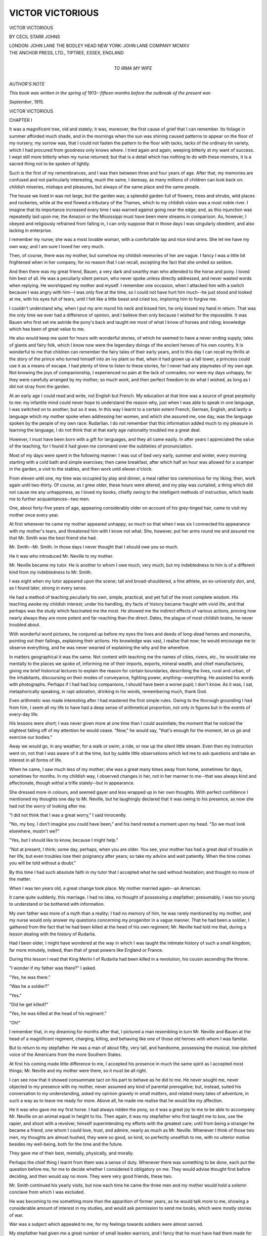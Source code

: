 .. -*- encoding: utf-8 -*-

.. meta::
   :PG.Id: 46735
   :PG.Title: Victor Victorious
   :PG.Released: 2014-08-30
   :PG.Rights: Public Domain
   :PG.Producer: Al Haines
   :DC.Creator: Cecil Starr Johns
   :DC.Title: Victor Victorious
   :DC.Language: en
   :DC.Created: 1915
   :coverpage: images/img-cover.jpg

=================
VICTOR VICTORIOUS
=================

.. clearpage::

.. pgheader::

.. container:: titlepage center white-space-pre-line

   .. vspace:: 3

   .. class:: xx-large

      VICTOR
      VICTORIOUS

   .. vspace:: 2

   .. class:: large

      BY CECIL STARR JOHNS

   .. vspace:: 3

   .. class:: medium

      LONDON: JOHN LANE THE BODLEY HEAD
      NEW YORK: JOHN LANE COMPANY
      MCMXV

   .. vspace:: 4

.. container:: verso center white-space-pre-line

   .. class:: small

      THE ANCHOR PRESS, LTD., TIPTREE, ESSEX, ENGLAND

   .. vspace:: 4

.. container:: dedication center white-space-pre-line

   .. class:: medium

      TO
      IRMA
      MY WIFE

   .. vspace:: 4

.. class:: center large bold

   *AUTHOR'S NOTE*

.. vspace:: 1

*This book was written in the spring of*
1913--*fifteen months before the outbreak of the present
war.*

.. vspace:: 1

*September*, 1915.

.. vspace:: 4

.. _`CHAPTER I`:

.. class:: center x-large bold

   VICTOR VICTORIOUS

.. vspace:: 3

.. class:: center large bold

   CHAPTER I

.. vspace:: 2

It was a magnificent tree, old and stately; it
was, moreover, the first cause of grief that I
can remember.  Its foliage in summer afforded
much shade, and in the mornings when the sun was
shining caused patterns to appear on the floor of my
nursery; my sorrow was, that I could not fasten the
pattern to the floor with tacks, tacks of the ordinary
tin variety, which I had procured from goodness
only knows where.  I tried again and again, weeping
bitterly at my want of success.  I wept still more
bitterly when my nurse returned; but that is a
detail which has nothing to do with these memoirs,
it is a sacred thing not to be spoken of lightly.

Such is the first of my remembrances, and I was
then between three and four years of age.  After
that, my memories are confused and not particularly
interesting, much the same, I daresay, as many
millions of children can look back on: childish
miseries, mishaps and pleasures, but always of the
same place and the same people.

The house we lived in was not large, but the garden
was; a splendid garden full of flowers, trees and
shrubs, wild places and rockeries, while at the end
flowed a tributary of the Thames, which to my
childish vision was a most noble river.  I imagine
that its importance increased every time I was
warned against going near the edge; and, as this
injunction was repeatedly laid upon me, the Amazon
or the Mississippi must have been mere streams in
comparison.  As, however, I obeyed and religiously
refrained from falling in, I can only suppose that in
those days I was singularly obedient, and also
lacking in enterprise.

I remember my nurse; she was a most lovable
woman, with a comfortable lap and nice kind
arms.  She let me have my own way; and I am sure
I loved her very much.

Then, of course, there was my mother, but
somehow my childish memories of her are vague.  I
fancy I was a little bit frightened when in her
company, for no reason that I can recall, excepting
the fact that she smiled so seldom.

And then there was my great friend, Bauen, a
very dark and swarthy man who attended to the
horse and pony.  I loved him best of all.  He was a
peculiarly silent person, who never spoke unless
directly addressed, and never wasted words when
replying.  He worshipped my mother and myself.
I remember one occasion, when I attacked him with
a switch because I was angry with him--I was only
five at the time, so I could not have hurt him
much--he just stood and looked at me, with his eyes full of
tears, until I felt like a little beast and cried too,
imploring him to forgive me.

I couldn't understand why, when I put my arm
round his neck and kissed him, he only kissed my
hand in return.  That was the only time we ever
had a difference of opinion, and I believe then only
because I wished for the impossible.  It was Bauen
who first set me astride the pony's back and taught
me most of what I know of horses and riding;
knowledge which has been of great value to me.

He also would keep me quiet for hours with
wonderful stories, of which he seemed to have a
never ending supply, tales of giants and fairy folk,
which I know now were the legendary doings of the
ancient heroes of his own country.  It is wonderful
to me that children can remember the fairy tales of
their early years, and to this day I can recall my
thrills at the story of the prince who turned himself
into an ivy plant so that, when it had grown up a
tall tower, a princess could use it as a means of
escape.  I had plenty of time to listen to these
stories, for I never had any playmates of my own
age.  Not knowing the joys of companionship, I
experienced no pain at the lack of comrades; nor
were my days unhappy, for they were carefully
arranged by my mother; so much work, and then
perfect freedom to do what I wished, as long as I
did not stray from the garden.

At an early age I could read and write, not English
but French.  My education at that time was a
source of great perplexity to me: my infantile
mind could never hope to understand the reason
why, just when I was able to speak in one language,
I was switched on to another; but so it was.  In
this way I learnt to a certain extent French, German,
English, and lastly a language which my mother
spoke when addressing her women, and which she
assured me, one day, was the language spoken by the
people of my own race: Rudarlian.  I do not
remember that this information added much to my
pleasure in learning the language, I do not think that
at that early age nationality troubled me a great
deal.

However, I must have been born with a gift for
languages, and they all came easily.  In after years
I appreciated the value of the teaching, for I found
it had given me command over the subtleties of
pronunciation.

Most of my days were spent in the following
manner: I was out of bed very early, summer and
winter, every morning starting with a cold bath and
simple exercises; then came breakfast, after which
half an hour was allowed for a scamper in the
garden, a visit to the stables, and then work until
eleven o'clock.

From eleven until one, my time was occupied by
play and dinner, a meal rather too ceremonious for
my liking; then, work again until two-thirty.  Of
course, as I grew older, these hours were altered,
and my play was curtailed, a thing which did not
cause me any unhappiness, as I loved my books,
chiefly owing to the intelligent methods of
instruction, which leads me to further
acquaintances--two men.

One, about forty-five years of age, appearing
considerably older on account of his grey-tinged hair,
came to visit my mother once every year.

At first whenever he came my mother appeared
unhappy; so much so that when I was six I
connected his appearance with my mother's tears, and
threatened him with I know not what.  She,
however, put her arms round me and assured me that
Mr. Smith was the best friend she had.

Mr. Smith--Mr. Smith.  In those days I never
thought that I should owe you so much.

He it was who introduced Mr. Neville to my mother.

Mr. Neville became my tutor.  He is another to
whom I owe much, very much, but my indebtedness
to him is of a different kind from my indebtedness
to Mr. Smith.

I was eight when my tutor appeared upon the
scene; tall and broad-shouldered, a fine athlete, an
ex-university don, and, as I found later, strong in
every sense.

He had a method of teaching peculiarly his own,
simple, practical, and yet full of the most complete
wisdom.  His teaching awoke my childish interest;
under his handling, dry facts of history became
fraught with vivid life, and that perhaps was the
study which fascinated me the most.  He showed
me the indirect effects of various actions, proving
how nearly always they are more potent and
far-reaching than the direct.  Dates, the plague of most
childish brains, he never troubled about.

With wonderful word pictures, he conjured up
before my eyes the lives and deeds of long-dead
heroes and monarchs, pointing out their failings,
explaining their actions.  His knowledge was vast,
I realise that now; he would encourage me to
observe everything, and he was never wearied of
explaining the why and the wherefore.

In matters geographical it was the same.  Not
content with teaching me the names of cities,
rivers, etc., he would take me mentally to the places
we spoke of, informing me of their imports, exports,
mineral wealth, and chief manufactures, giving me
brief historical lectures to explain the reason for
certain boundaries, describing the lives, rural and
urban, of the inhabitants, discoursing on their modes
of conveyance, fighting power, anything--everything.
He assisted his words with photographs.
Perhaps if I had had boy companions, I should have
been a worse pupil; I don't know.  As it was, I sat,
metaphorically speaking, in rapt adoration, drinking
in his words, remembering much, thank God.

Even arithmetic was made interesting after I had
mastered the first simple rules.  Owing to the
thorough grounding I had from him, I seem all my
life to have had a deep sense of arithmetical
proportion, not only in figures but in the events of
every-day life.

His lessons were short; I was never given more at
one time than I could assimilate; the moment that
he noticed the slightest falling off of my attention
he would cease.  "Now," he would say, "that's
enough for the moment, let us go and exercise our
bodies."

Away we would go, in any weather, for a walk or
swim, a ride, or row up the silent little stream.
Even then my instruction went on, not that I was
aware of it at the time, but by subtle little
observations which led me to ask questions and take an
interest in all forms of life.

When he came, I saw much less of my mother; she
was a great many times away from home, sometimes
for days, sometimes for months.  In my childish
way, I observed changes in her, not in her manner to
me--that was always kind and affectionate, though
withal a trifle stately--but in appearance.

She dressed more in colours, and seemed gayer
and less wrapped up in her own thoughts.  With
perfect confidence I mentioned my thoughts one day
to Mr. Neville, but he laughingly declared that it
was owing to his presence, as now she had not the
worry of looking after me.

"I did not think that I was a great worry," I
said innocently.

"No, my boy, I don't imagine you could have
been," and his hand rested a moment upon my
head.  "So we must look elsewhere, mustn't we?"

"Yes, but I should like to know, because I might
help."

"Not at present, I think; some day, perhaps,
when you are older.  You see, your mother has had
a great deal of trouble in her life, but even troubles
lose their poignancy after years; so take my advice
and wait patiently.  When the time comes you will
be told without a doubt."

By this time I had such absolute faith in my tutor
that I accepted what he said without hesitation;
and thought no more of the matter.

When I was ten years old, a great change took
place.  My mother married again--an American.

It came quite suddenly, this marriage.  I had no
idea, no thought of possessing a stepfather;
presumably, I was too young to understand or be
bothered with information.

My own father was more of a myth than a reality;
I had no memory of him, he was rarely mentioned
by my mother, and my nurse would only answer my
questions concerning my progenitor in a vague
manner.  That he had been a soldier, I gathered
from the fact that he had been killed at the head of
his own regiment; Mr. Neville had told me that,
during a lesson dealing with the history of Rudarlia.

Had I been older, I might have wondered at the
way in which I was taught the intimate history of
such a small kingdom, far more minutely, indeed,
than that of great powers like England or France.

During this lesson I read that King Merlin I of
Rudarlia had been killed in a revolution, his cousin
ascending the throne.

"I wonder if my father was there?" I asked.

"Yes, he was there."

"Was he a soldier?"

"Yes."

"Did he get killed?"

"Yes, he was killed at the head of his regiment."

"Oh!"

I remember that, in my dreaming for months after
that, I pictured a man resembling in turn Mr. Neville
and Bauen at the head of a magnificent regiment,
charging, killing, and behaving like one of those old
heroes with whom I was familiar.

But to return to my stepfather.  He was a man of
about fifty, very tall, and handsome, possessing the
musical, low-pitched voice of the Americans from the
more Southern States.

At first his coming made little difference to me, I
accepted his presence in much the same spirit as I
accepted most things; Mr. Neville and my mother
were there, so it must be all right.

I can see now that it showed consummate tact on
his part to behave as he did to me.  He never
sought me, never objected to my presence with
my mother, never assumed any kind of parental
prerogative; but, instead, suited his conversation
to my understanding, asked my opinion gravely in
small matters, and related many tales of adventure,
in such a way as to leave me ready for more.  Above
all, he made me realise that he would like my
affection.

He it was who gave me my first horse.  I had
always ridden the pony, so it was a great joy to me
to be able to accompany Mr. Neville on an animal
equal in height to his.  Then again, it was my
stepfather who first taught me to box, use the rapier,
and shoot with a revolver, himself superintending
my efforts with the greatest care; until from being
a stranger he became a friend, one whom I could love,
trust, and admire, nearly as much as Mr. Neville.
Whenever I think of those two men, my thoughts
are almost hushed, they were so good, so kind, so
perfectly unselfish to me, with no ulterior motive
besides my well-being, both for the time and the
future.

They gave me of their best, mentally, physically,
and morally.

Perhaps the chief thing I learnt from them was a
sense of duty.  Whenever there was something to be
done, each put the question before me, for me to
decide whether I considered it obligatory on me.
They would advise thought first before deciding, and
then would say no more.  They were very good
friends, these two.

Mr. Smith continued his yearly visits, but now
each time he came the three men and my mother
would hold a solemn conclave from which I was
excluded.

He was becoming to me something more than the
apparition of former years, as he would talk more
to me, showing a considerable amount of interest
in my studies, and would ask permission to send me
books, which were mostly stories of war.

War was a subject which appealed to me, for my
feelings towards soldiers were almost sacred.

My stepfather had given me a great number of
small leaden warriors, and I fancy that he must
have had them made for me, as they were absolutely
complete in detail.  They consisted not only of the
actual fighting men, but artillery, commissariat,
red-cross waggons, and engineers.

With these, when the weather permitted, we
would adjourn to the garden, and on a patch of rough
ground fight out the great battles of history.

Perhaps ten little pieces of lead counted as at
regiment, or one small brass cannon a whole battery;
it did not matter, the main thing being that the
opposing armies should be as near as possible to the
actual strength of the armies they represented.  It
would have amused people perhaps to have seen the
group we made: two elderly men and one small
boy absolutely engrossed in their game; if it could
be so termed.

Personally, I have never underrated the effect it
had on me, and I trace the success I have met with
in real warfare to the accuracy and care we
expended on these occasions.  Naturally many
questions had to be asked, and these were generally
answered by my stepfather, who was a great
authority on all things pertaining to war.  How he
could make the necessary leisure to play with me I
cannot understand, for his must have been a very
strenuous life, although I did not realise it at the
time.

Two more years went by, and then I was informed
that it had been decided to send me to school, an
idea which at first did not greatly charm me.  It had
never entered my head that I should ever be a
schoolboy, it had seemed to me that I was apart
somehow from all other boys, and although I had
read books of school life, they had never appeared
real to me, most probably because I had never
known anyone of my own age.

When the thought obtained a firm footing in my
mind, it began to wear a more interesting aspect, for
I conjured up alluring adventures, and finally grew
to like the idea so much that I was all excitement
for the entrance examination.

The only drawback that I could perceive, was the
fact that I should have to leave Mr. Neville, and my
mother and stepfather.  It was difficult to conceive
life without them, but they one and all pooh-poohed
that side of it, and told me that it was high time
that I got away from their apron strings.  In spite
of this Spartan argument, I know they were very
sorry when the day came for me to depart.

I passed my entrance examination too well,
rather too brilliantly, and was therefore put into a
class with boys a good deal my senior; consequently
my first term was not all my fancy had painted it.
At first, I foolishly imagined that school was the
place for work, so endangering my reputation by
being looked upon as a "swot," and something of a
prig.  Realising this and recognising my shortcomings,
I scrupulously refrained from working hard
and devoted myself to games.

The senior I fagged for was a nice, kind chap who
treated me with great consideration for the first few
days, but after that he treated me in a way that
was essentially good for my soul.  He did, however,
explain many little difficulties in regard to games
and encouraged me to go in for them hot and strong.

With the majority of my schoolfellows I was on
good terms; I had the usual number of scuffles
which could not be called fights, only one coming
under that category; that was with a fellow whom I
disliked heartily, for no particular reason; he
returned the feeling and tried to bully.

We therefore set to in good earnest; he was two
years older and a good deal bigger; it is undoubtedly
true that I should have received a thrashing, had it
not been for the tuition I had received from my
stepfather.  I held my own for ten rounds, when we
were stopped by a prefect.  I had a beautiful black
eye and a cut lip, as well as sundry bruises.  My
opponent, ditto, ditto; he looked worse, however,
because he was full-blooded.

My reputation went up enormously after that.
We never finished that scrap, but used to conduct
ourselves civilly towards each other.  It is wonderful
how a tussle can clear the air.

I made a friend that day, Rupert Carruthers, the
second son of the Earl of Yelverton.  He is still my
friend.

My stepfather was delighted when he heard of this
fight, and joked with Mr. Neville about it.

"We shall have him in the ring one of these days,
eh, Neville?"

"Ah! he might be happier so."  A remark
which at the time was unintelligible to me.

I do not think my mother was pleased, she said
nothing.

These were very happy years; I did as little work
as I could, but I played games with every ounce in
me, hence I became a good all-round athlete.

In the holidays I studied with Mr. Neville to make
up my lapses of the term, and I found it quite
enjoyable; he always had the power of making me
think more clearly than anyone else ever had.

My stepfather encouraged me in sport of all kinds,
boxing, foiling, swimming, rowing, and shooting.
He had had a magnificent gymnasium built in the
garden and had also rigged up a shooting range for
revolver practice.

I believe if I had been the veriest fool and lubber,
these two men would have made me different.

My great chum, Carruthers, and I were
inseparable, and sometimes exchanged visits to each
other's homes.  I remember the first time he came
to our place; when we went to bed he slipped into
my room, which adjoined his, to have a chat.  We
could both of us do well in that line.  This night,
however, he did most of the talking, chiefly
eulogising my stepfather and Mr. Neville; he spoke
with a keen appreciation of their qualities, especially
of those I most admired in them; which showed,
now I think of it, a perspicacity I had not credited
him with.

My mother had received him kindly, but with that
unapproachableness which often mystified me; and
he was almost shy when speaking of her.  I chaffed
him about his nervousness when she asked for an
explanation of the nickname he always used when
speaking to me: "Splosh."  Of course he could
not give any reason, as there was none to give; but
he managed to murmur that I was called Splosh, by
every one, because I looked like it.

This lucid explanation was sufficient and convulsing
for my stepfather and Mr. Neville, but did
not seem to charm that dear mother of mine.

Carruthers' last remarks that night were:
"What a lovely mother you have, Splosh."

"Yes, she is," I said.

"I think I should be scared of her."

"Why?"

"I dunno, but I should.  Good night."

If he had waited, I might have confessed that
sometimes I felt the same myself.

Mr. Smith came for his yearly visit that month;
he took quiet notice of Carruthers.

Towards me his manner had changed slightly.
He was, I thought at the time, rather ceremonious;
but he gave me some splendid lessons with the foils,
and I forgot about it.  He stayed longer than
usual, and his conversations with my mother were
more drawn out.

It was about this time that a vague feeling first
entered my head about my mother; I fancied there
was some mystery attached to her, and I in no way
desired that such a thing should be.  The strange
reticence every one showed when I endeavoured to
ask questions about my family, the periodical visits
of Mr. Smith, the care taken to exclude me from all
their conversations, all these things made me wonder,
and then Carruthers asked me one day to show him a
picture of my father.

Picture of my father, picture of my father?  I
had never seen one; it struck me that this was
extraordinary, almost as extraordinary as the fact
that never before had I wished to see one.  There
had never been one that I could remember, no
painting, drawing, not even a photograph, but I did
not like to tell Carruthers that, so I made some
excuse, and slipped away.

The desire to know what my father looked like
became very strong, mingled with a feeling almost
of shame; he may have loved me, petted me,
planned out my future, and yet I had never given
him more than a passing thought.  In fact, I had
grown to look upon my stepfather as my real parent
and certainly cared for him that way.

When I slipped away from my chum, I got into a
boat and pulled up the river to my favourite lounging
place, and then I spent an hour or two, lying on my
back, staring at the sky and vainly striving to explain
what now I was convinced was a mystery.  I
recalled the early visits of Mr. Smith, when my
mother used to cry; could it be that my father had
committed some crime?  Surely not, but why was he
never mentioned, why were there no pictures of
him in the house?

I was in a mood full of curiosity, but this soon
changed to one of anger, I don't quite know why,
unless I thought that I was old enough to be told
anything there was to know.

In this angry state I rowed back and stumped
straight up to the house, no doubt with great
dignity.

My mother was sitting talking to Mr. Smith and
my stepfather.

"Why, Victor, how flushed you look; is there
anything the matter?" asked my mother.

"Can I speak to you a minute, mother?"

"Of course, what is it?"

I blushed furiously, and blamed my own
precipitation.  Why had I not waited a better
opportunity?  I could not ask the question I wanted to
ask with the others there; but I had to say
something, and so blurted out:

"Oh, it does not matter now, mother."

I believe that Mr. Smith made a sign to my stepfather,
because they both rose, and, after mentioning
billiards, disappeared.

I glanced round hurriedly; this was better.

"Mother."

"Yes, Victor."

"I want to see a photograph of my father."

Her face grew very cold and stern.  Without a
word she got up and walked slowly into the house;
I followed.  In her boudoir she handed me a
miniature--I did not look to see where she took it
from--and so, for the first time that I had
remembrance of, I saw my father's face.  I don't know
what I thought of the face, but the eyes were kind
eyes.  I stared long and fixedly at the miniature;
various feelings surged through me, far too subtle to
describe.

At last I handed it back.

"Thank you, mother," I said.

"Is that all you wished, are you satisfied now?"

"No, I can't say that I am satisfied, because there
are so many things I wish to know; is there any
reason why I should not be told about him?"

"There is, Victor."

"But it is nothing wrong, is it?"

"Wrong?  My God! yes! it is wrong, but it
does not take from your father's name.  Listen to
me, Victor; you are growing into a man, when the
time comes, you shall be told many things, until
then wait patiently, my boy, I promise that you
shall know everything."





.. vspace:: 4

.. _`CHAPTER II`:

.. class:: center large bold

   CHAPTER II

.. vspace:: 2

I now knew that there was something mysterious
about my parentage--the interview with my
mother had at least settled that point--but
all the certainty in the world could not prevent my
mind continually turning to it, and this had rather
a curious effect upon me: it made me quite
humble-minded.  I do not mean to imply that my normal
state was bumptious beyond the ordinary, but it
had a chastening effect upon my mind.  I disliked
the thought of the unknown.  I desired to have a
father whom I could speak of without any kind of
doubt.  As it was, I found it necessary, upon several
occasions, to slur over any allusions to him, and
schoolboys are not always tactful in their dealings
with reticence.  However, the fact that he had been
a soldier generally proved sufficient to satisfy the
curiosity of the inquirer.

Another thing which annoyed, or rather chafed
me was the length of time that must necessarily
elapse before I could know, for I had no doubt that
it would not be until I came of age.

My disturbed state of mind did not prevent me
enjoying my life immensely; and at eighteen I
found myself in a very enviable position in the
school, and one which I believe was a record in its
way, for I was captain of the school, and also captain
of the cricket eleven.  I may say that the latter was
by far the more important post in my eyes, and
certainly much the nicer.

I take no credit for being the best boxer and
fencer in the school, for I had done both since very
early childhood, and had had most excellent
instructors.

It was a great shock to me to learn that I was to
leave school, it seemed to be the most complete
upheaval I had ever experienced.  I hated the idea,
it caused me an infinite amount of real trouble to
get myself into the proper frame of mind to behave
decently about it.  Yet, had I thought, I might have
recalled numerous hints that I had received from
my people, and which would have prepared me
better; presumably I had been so engrossed in my
own little affairs that I had not paid too much
attention.

I shall never forget the last day of that term, I
felt as though I was going to execution, and
absolutely beastly; had I been a girl I should have cried
my eyes out.  With the eyes of my world upon me,
however, I had to make a brave show, and say
good-bye to every one and everything; and lastly I
had to have an interview with the head-master.  I
had, naturally, had much to do with him as captain
of the school, and we were very good friends.

He was a short, thickset man with a great white
beard, who bore a tremendous reputation for severity
among the boys; but those among them who got to
know him found a warm-hearted, kindly, genial
man.  After speaking with me for some time he said
good-bye, adding a few words which I shall never
forget.

"My boy," he said, "I have this to say to you: no
matter where you are, or what befalls you, remember
that over us all, king or peasant, there is God.  Turn
to Him in your troubles, thank Him for your joys.
That you will do your duty through life, I feel
assured, however hard it may be, however irksome.
The love you have inspired in your comrades will, I
hope, be inspired by you in the world; I, and others,
will pray for you in the future.  May God keep you
in his sight."

I could not help wondering, as I left his study, why
such emphasis had been laid upon my future.
What did it portend, did the head-master know
anything of which I was ignorant perhaps, for since
my interview with my mother two years before, I
had made no further inquiries.

When I was home again, I found that they were
beginning to treat me as a man; and for three
months or more I spent my time in sport.  By
which I do not mean killing things, that was a
pursuit I never really cared for.

Towards the end of this time Carruthers paid me
a visit from Sandhurst, into which he had passed a
year or so before I left school; after his visit I began
to wonder what I should do with my life.  His
stories of the great military college had fired me
with a desire for the army.

It was after dinner some three nights following his
departure that I broached the subject of my future.

"I wish to know what vocation you think I am
suited for?"

I spoke collectively.  My mother gave a little
start, looked quickly at my stepfather, gave a little
sigh, and remained silent.

My stepfather smiled a trifle grimly, he too did not
speak.  Mr. Neville, however, answered me.

"What do you yourself feel inclined for?" he asked.

"I hardly know.  You see, I have never thought
much about it until lately; but it seems to me, that
now I have left school, I ought to do something to
be independent."

"There is no need of that, Victor," said my
stepfather.  "Would you not be content to stay
here, and wait for a little?"

"If I did, it would prevent my going to Sandhurst."

"Aha! that was in your mind then.  I rather
suspected it.  Rupert's reports, eh?"

"Yes," I said.  "It seems a nice life, and I might
do well as a soldier; what do you think?"

My mother leaned forward.

"Victor, do not set your heart upon it, I think
that it will be impossible."

"Oh, am I also to know the reason for that, some day?"

"Yes," she answered, "that goes with the rest."

"Well, I shall be very pleased when that day comes."

"Ah!" said Mr. Neville.  "I wonder."

We sat silent for a while, and then I said again:

"What am I to do?  You know, I am completely
in the dark about everything.  I have been
supplied with money, it is true, but is it mine, or is it
yours, mother?  These things ought, I think, to be
explained to me.  Shall I have some day to work for
a living, or do I inherit anything when I come of
age, because I feel that, in the latter case, I can take
a course that will be totally different to what it
would be supposing I had to earn bread and cheese."

My stepfather had risen and was walking up and
down the room.

"I quite see your point, my boy," he said, "and
I think that you are of an age to understand me,
when I say that you will never want in the future:
you will inherit a certain sum on coming of age,
which will be enough to keep you handsomely in
any ordinary way.  When I die, you will have
everything of mine, and I trust you will then be in a
position to make good use of it.  That, I hope, is
sufficient to say about financial matters; about
your career, it is more difficult.  If I were you, this
is what I should do: I should ask Mr. Neville to
come with me and should then take a continental
tour.  See everything, meet everybody, acquire a
knowledge of mankind, virtues, and vices.  Spend
money when you think good may come of it; read
and digest history as you go, also national law, and
natural law; gain as much knowledge as you can of
affairs military; study arms and armaments, from
cutlasses to cannon.  Your cadet corps has given
you a capital foundation to work on.  Then in two
years return to us.  That is my advice, and I know
your mother will agree."

"Yes," said my mother a trifle sadly, "I agree."

"But could you not give me some idea, so that I
may study for my future as well as all those things
you mention?"

"I believe that if you study those things, Victor,
they will be of immense importance to you in what I
hope will be your career.  You may trust your
mother and myself to give you the best advice we can."

"Of course I do," I said, "but it is puzzling,
isn't it?"

"Yes, it is, but this you may count on: you shall
know everything you wish when you come of age,"
said my mother.

"Thank you, mother."  I turned to my old
tutor.  "Mr. Neville, will you come with me?"

"I will," he said.  "It will be a pleasure
for me to renew my acquaintanceship with the
continent."

"Then let us go; and, for my part, the sooner the
better, for the time will pass more quickly."

"Don't forget the old advice to 'hasten slowly,'"
my stepfather remarked.

"To-morrow," said my mother, rising, "we will
plan out your tour."

I went to bed that night with fresh fields of thought
open to me.  I was now to see all those places of
which I had read and heard; I was to study
everything.  The thought flashed through my brain,
that from this advice I ought to be able to glean
something of my parents' views for my future,
which I immediately tried to do, but without any
satisfactory result.  I wondered whether they wished
me to enter the diplomatic service; but, if that were
so, why be mysterious about it?  It was a perfectly
feasible career to anyone like myself.  I was pleased
with this idea, and indulged in a little fanciful
dreaming, seeing myself as an ambassador, carrying
through some skilful piece of diplomacy with great
success.  I believe that this was still in my mind
when I fell asleep.

The next week passed in a whirl of preparations.
It was decided that we should go first to Paris,
and then roam wherever we willed, to St. Petersburg
or Rome, to Egypt or Iceland.

For the first time that I can remember, my
stepfather spoke to me of money.

"Victor," he said, "it is necessary that you
should acquire a knowledge of the value of money; I
don't mean of pennies being saved to make pounds,
but I wish you to get used to the handling of large
sums, to appreciate what such sums can buy.  It is
an extremely difficult thing to discover the best
method of learning this; I believe there is no certain
way, it depends so much on the individual.  I don't
fancy that you have ever been in debt or money
difficulties, have you?"

"Never, you gave me such a ripping allowance, I
never spent it all."

"Didn't you?  All the better, it proves that you
are not thoughtlessly extravagant; but I don't wish
you to be too careful either.  I want you to be so
used to handling and spending money that, if, in the
future, the occasion arises where it is wise to spend
a big sum, you will do it without hesitation; for
delay often spells ruin.  Now don't forget, I want you
to spend money, as much as you like, ten, thirty,
fifty thousand pounds, if you wish; and, my boy, I
will confide in you this much, if you spent twice that
sum, I shouldn't feel it."

"You must be jolly rich then," I said, although I
only vaguely realised the position.

My stepfather smiled.

"I am, but I don't wish people to know it."

I have often wondered what other young men of
my age would have felt under similar conditions.

To be invited to spend as much money as they
liked, to have it made a point almost of favour that
they should do so.

I suppose their thoughts would have run wild on
all kinds of imaginary delights, and pastimes; as for
me, I hardly felt even a passing thrill at the prospect.
I had always been lavishly supplied with money,
and strangely enough had no expensive tastes or
habits; I needed very little to make me happy.
As it was, I gave my word to spend whenever I
could.  But I could not help laughing as I did so,
it seemed so funny.

"Possibly I may have this explained when I
come of age," I remarked.

My stepfather laughed.

"Yes, I think so, Victor."

.. vspace:: 1

.. class:: center white-space-pre-line

   \*      \*      \*      \*      \*

.. vspace:: 1



I do not intend to give an account of our tour, the
places we went to can be read of in Baedeker, or
other guide books, that is, for the most part.  We did
go to some small places out of the regular beat, but
nothing extraordinary happened.

We visited France, Germany, Italy, Russia, during
the first two years, generally making Paris our
head-quarters.

I followed strictly my stepfather's advice, studying
everything and everybody.  In those two years I
must have shed at least seven skins of ignorance,
and acquired seven others of knowledge, and, with
the knowledge, understanding.

Naturally, Mr. Neville being with me aided me
enormously; without him, I should no doubt have
profited far less.  He it was to whom I turned
continually for guidance and explanation.  When I
say guidance, I mean mentally, as in all decisions of
a physical nature I was made to decide myself.

In each country, as we visited it, he pointed out in
his lucid way the chief points of government, and
many were the discussions we had over the selection
of the finest.

At first, I remember, I was inclined to favour
theories, but before his searching dissection they
very soon crumbled away.

We had many letters of introduction to notable
people, wherever we went; and these enabled us to
obtain a grasp of the real life of all classes, for we
invariably found some one who could and did act as
guide.

Sometimes we would go for a walking tour lasting
a month or six weeks, sometimes we would motor
through a great tract of country, barely stopping a
day in any one place.

We met many people, young and old, men and
women, and as my mind expanded I seemed to read
their characters, recognising their virtues and their
vices, carefully stowing the results of my
investigations away in the recesses of my brain.
I was repeatedly told that I was handsome,
sometimes subtly, more often quite openly.  This was
news that failed to interest me.

Women with languorous glances, or carefully
dropped eyelids, had little fascination for me; and
so I passed through, unscathed, what would have
been irresistible temptations to many.

Perhaps I was cold by temperament, or perhaps
my upbringing had taught me to avoid such
pleasures, or, again, perhaps I was simply waiting
for love to come to me.

Now although, as I say, I evaded these things, I
take no credit to myself; they were not for me, that
was all.

I did not quite understand myself then, and I find
it hard even now to say what prompted me to keep
sexually clean.  I in no way avoided opportunities,
as in my desire for knowledge I would often with
some acquaintance or friend visit the haunts of the
*demi-monde* and underworld; I do not say it was
necessary to seek such opportunities.  The society
we naturally consorted with differed strangely
little in essentials.

I have seen a man, head of a noble family,
deliberately cheat at cards; and I have experienced the
disagreeable duty of refusing the amorous advances
of more than one *grande dame*.

I, personally, find much blame for the man, and
very little condemnation for the woman, for the
craving of sex must be the most difficult of all to
fight, and conquer.

As I have said, we studied four great nations in
two years, superficially, of course; but the knowledge
we gained was good.  One subject in particular I had
given my whole attention to, whenever possible:
war, chiefly in the way of preparation for attack or
defence.

It was extremely interesting to me to discuss
with Mr. Neville, or with a soldier if possible, the
defences of any place.

Of course, as outsiders, we were never allowed to
inspect any of the fortified places of Europe, but we
would discuss them nevertheless, and I was always
trying to find the best plan of defence for these
places.  The military portion of the friends we
made seemed much amused with me; I don't know
why, unless it was my eagerness.  All the same they
entered into the fun of "drawing a civilian," and
bantered me unmercifully, which I know was
excellent for me.

I remember once, when motoring through France,
entering into a heated discussion with a celebrated
French General; I refuse to allow for one moment
that I wanted to lay down the law, although
Mr. Neville did suggest it afterwards.  This General, no
doubt immensely amused by me, pulled out a map
of the district through which we were travelling.

"Now," he said, "supposing you had a force of
so many men, with so many guns, here," he jabbed
with his finger, "and the enemy were here and here,
with so many men and guns, what would you do?"

This was a game I had often played, and I looked
eagerly at the map--there and there the enemy; my
forces here.  It was impossible to do anything
except surrender.  I looked again.

"Where were my forces before they arrived in
that position, in which direction were they
travelling, and with what object?"

"Well, suppose they were moving from A to
try to get to B here."

Again I studied the map, the position was plain
to read; had my reconnaissance been carried out
properly--and I should not have advanced without--I
could never have been in that position, rather
should I have branched off here, and so opened up a
splendid line for either advance or retreat.  I
looked up at the General, he was just winking at
another officer who was with us; that settled it, just
that wink, I knew then that he was "drawing me
again."  I smiled grimly.

"General, if ever you allowed your forces to get
into such a position you ought to be shot."

For a moment he looked at me, and then burst out
laughing.

"*Mon Dieu!* but he is right, this young civilian,
but name of a little dog! how did he know?  I
ought to be shot, I ought to be shot.  Ha Ha Ha!"
he roared with laughter.

I was appallingly conceited inside, but made little
of it outwardly.  The General, however, repeated
the story so often, that I lost my conceit, and was
rather sorry I had been so clever.

Whether it was my enthusiasm, my youth, or the
novelty of everything, I don't know, but I enjoyed
every minute of my time.  Physically I had never
been so fit; I took an enormous amount of exercise,
walking, riding, boxing with Mr. Neville and others,
though chiefly with my companion, who although
not my equal in science, and a middle-aged man, yet
gave me a lot to do.  In each capital, I always went
to the greatest masters and studied with the rapier
and sabre; I also kept up my shooting.

I think I stopped growing in height about then--just
an inch under six feet--but I still continued to
expand in width.  Illness had mercifully passed me by.

We had been in Paris about three weeks, and were
beginning to think of moving on again, somewhere,
I for one did not care where, because every place was
splendid; I was not the least tired of travel, neither
bored nor blasé.  It was Mr. Neville who suggested
Rudarlia.

We had spent the day at Versailles, a place which
I never felt tired of seeing or talking about, and that
evening we were idling over our dinner, when my
companion said:

"And where to next, Victor?"

"I don't know," I answered with a little start, for
he had read my thoughts exactly.  "Where do you
suggest?"

"There is Rudarlia."

I had thought of this many times, but had always
deferred suggesting it.  I imagined that it would be
perhaps better to leave this visit until after I came
of age and received the long-promised information
concerning many things; also I wished to view my
own country, for the first time, with a practised eye
and balanced judgment.  I knew from reading and
conversation that Rudarlia was not in a flourishing
condition, and I did not want to be badly prejudiced
by immature impressions.  Now, however, Mr. Neville
had suggested the visit, which made a great
difference.

"That requires thought," I said.

"Naturally; I only proposed it in order to
discuss it with you."

"Well, what do you think, knowing how I feel on
the subject, would you say my mind was formed
enough?"

He looked at me affectionately.

"My boy, the last part of your question I can
answer at once in the affirmative.  You know, I never
pay you compliments, so you can believe me when I
say that, in my opinion, your views on most subjects
are worth listening to, and your grasp of life is
astonishing to me.  As to your wishing to defer
your visit, the same idea had struck me.  Your
mother has never even hinted at any wish of hers
in the matter, so, to make sure of their views at
home, I wired to them.  Their answer came to-day,
it was this: 'If he feels inclined.'"

"If I only knew," I murmured.  "It makes it
very difficult, but I suppose, as usual, I must decide.
Don't you think that a great deal is left to me?"

"Yes."

"And you agree with that course of procedure?"

"Entirely."

"Yet I should so like to have things taken out of
my hands sometimes, it would be ripping to feel,
now and again, no sense of being in charge, so to
speak, of one's own life; it is rather overpowering to
know that everything depends on whether one says
yes or no."

"And yet, my boy, there are many in the world,
with larger responsibilities than yours are at present;
think, for instance, of a great employer of labour who
has to decide great things, affecting, perhaps, the
welfare of both his employés and his business.
Think of anyone in power, saying whether it shall be
peace or war."

"But they have assistance in making up their minds."

"Certainly; it is there that we want you to
differ from them, we wish you in all things to be able
to decide for yourself; to know how to grasp the
pros and cons, to weigh them one against the other,
and give a decision."

"But will that be of use to me, should I enter
diplomacy?"

"You can only wait and see."

"Not much longer, thank Heaven!"

"Ah!" said Mr. Neville.

We drank our coffee before speaking again, then I
said:

"We will go."

"Good! you have decided as I expected you to.
We must arrange many things first, however."

"What kind of things?"

"Well, do you intend going as a Rudarlian, or as
an Englishman?"

"I have been English everywhere, so far, and for
this visit will remain so, unless I change my mind
when there."

"Which way do you want to go?"

I thought a little while, and then said:

"I should like to enter the country on foot and
walk to the capital; it is a whim, I know, so if you
don't feel inclined please say so."

"It is a first-rate plan, I think, and will be most
enjoyable.  Anyway, Karena is not far distant from
the northern frontier."

"It will be hard going, from what I can gather,
but it ought to be worth while."

"When shall we start?"

"Oh," I said, looking at my engagement book,
"would a week from to-day suit you?"

"Perfectly, it will give us time to work out
details."

Once the matter was settled definitely, I began to
indulge in a little wild speculation.  I was, naturally
perhaps, excited at the idea of seeing my own
country, hearing my own tongue spoken every day
and all day, by my own countrymen and women.

The week fairly flew past.  I had written to my
mother informing her of our proposed trip, and
received an answer back bidding me God-speed, and
also advising me on no account to seek to find out
anything about my father.  It was pointed out to
me that I had only a few months to wait and any
premature disclosures might do much damage.

This, of course, was so much double Dutch to me,
and only added to the mysteriousness of everything.
I therefore refused to think about it, but I also
resolved to abide by her wish.  The letter finished
by expressing satisfaction at the idea that I was to
travel as an Englishman.





.. vspace:: 4

.. _`CHAPTER III`:

.. class:: center large bold

   CHAPTER III

.. vspace:: 2

With as little impedimenta as possible,
Mr. Neville and I bade au revoir to Paris,
little thinking that we had made it our
head-quarters for the last time.  Since then I have
never stayed more than one night in that city, when
passing through.  I always feel glad that I saw as
much of it as I could, for, to my mind, it is eminently
a city to induce memories, and I like to look back on
the jolly times I have had there.

We went by express to Nerane, the nearest
stopping-place to the northern frontier of Rudarlia, and
drove in a cart to Melanov, that now famous little
town; in those days it was not known at all well.
We arrived as night was falling, and it was too dark
to see anything of the country which on the morrow
we were to enter.  The cart deposited our shaken
remains at the only inn the place possessed.

I was glad there was only one, for if there had been
another, with the same failings, Melanov should
have ceased to exist, at least that is what I should
have hoped.  We had sent our luggage to Karena
by train, and had with us just the necessities of life,
in our knapsacks.  Our visit excited an unreasonable
amount of interest, but the innkeeper, a fat, oily
Greek, was obsequiousness itself, hovering round
with a look of cupidity and craftiness upon his most
unprepossessing countenance.

Having removed traces of travel as well as we
could, the next thing was food.  This was rough
and plentiful, with accent on the rough; but, in
spite of having recently left Paris, we had
managed to acquire healthy appetites and ate good
dinners.

Having filled our pipes, we made ourselves as
comfortable as the chairs would permit and started
talking; but just as we began to warm up to our
subject--which I remember dealt with the use of
aircraft in war--there was a bang on the door, and
in stalked a soldier.

"Good evening," I said.

"Good evening, messieurs.  I must apologise for
this intrusion, but as Commandant of this frontier, I
always make a point of inviting travellers to spend
an hour or so with me, in order, if I may speak
frankly, to prevent myself becoming too much of a
barbarian to associate with gentlemen.  I therefore
beg of you to consider my poor quarters as your own,
at least the chairs there are in better repair than
those you are sitting on."

"You are very kind," I said.  "May I introduce
Mr. Neville?  My own name is Stevens."

"And I am Colonel von Quarovitch.  Now, since
we know each other's names, will you accompany me
to what poor hospitality I can offer?"

We accepted his invitation with more pleasure
than he could have any idea of, for more reasons
than one.  I think, in my case, it was the knowledge
I had already gained of those inhabitants of the inn
who did not pay taxes, and who seemed to like the
taste of me.

The Commandant gave us some most excellent
coffee.  At first, I believe, he took us for spies, or at
least emissaries of some foreign power; but after a
while his suspicions seemed to calm down, and soon
we were talking and laughing like good friends.

We informed him of our proposed trip, a thing to
him undreamed of; but all Englishmen are mad,
that is well understood, so he gave an expressive
shrug of his shoulders, and offered us any assistance
in his power.

He was a fine, rugged-looking man, with great
fierce eyebrows and eyes, and I thought to myself
that he should be a good soldier.  There was,
however, an undercurrent of deep resentment in his
conversation when speaking of his country's
affairs.

Looking upon us as passers-by, he no doubt felt
safe in laying bare his grievances.  I do not suppose
for one moment that he would have done such a
thing in the presence of any of his officers, or even
civilians of his own race.  He was a grumbling old
bear, and told us that he had been in his present
grade for eighteen years, and for twelve in this place,
badly paid.

"His beloved Majesty needs all the money for his
prostitutes," he growled.  "There is no money for
clothing or weapons for his army.  Here am I, who
have been in every fight for thirty years or more,
wounded a score of times, with only a few hundred
men to guard a frontier, on starvation pay; seeing
men who have never smelt powder made generals,
passed over my head simply because they have
influence either through their females or through
money.  And all the thanks I get for my devotion to
the monarchy is to be told that there are a hundred
applicants for my post if I request anything from
head-quarters."

"Then your feelings are not over-kind to your
King?" said Mr. Neville.

"King!" he roared.  "He is no King of mine,
usurper and assassin.  I continue to serve in his
army, because there is no one who can fill my place
here properly, and my country comes before my
own feelings still, thank God.  And yet," he
continued almost wistfully, "I feel assured that, if war
was declared to-morrow, some captain with influence
would buy my place, and I should be retired, as
too old.  Too old, by God!  I who know every
stick and stone for a hundred miles round, who
was created Colonel on the battle-field by his late
Majesty, God preserve his soul; I, who have studied
war since I could read, who can yet march the
stoutest man off his feet."

"But they couldn't retire you, Colonel?" I said
inquiringly.

"Could they not, my young friend?  Ah, you
don't know to what we have fallen; not the people,
they are as true and brave as ever, but the courtiers,
our rulers, rotten, degraded panders to a gross
sensualist's vices; bah! they sicken me.  Retire
me they would without a thought, and I could take
my nobility back to my own dilapidated castle, and
feed it on the thousand pounds or so I have saved in
thirty years' service."

"Is there not a great deal of discontent in the
country?"

"Naturally! where do you find men who would
not be discontented and disgusted with underpay
and insufficient food?  The peasants, too, are ground
down with taxes, until they starve.  One day some
man, driven desperate, will commit the crime of
regicide, but perhaps it would not be a crime in this
case."

"Would that improve matters?" asked Mr. Neville.

"That I cannot say.  The next heir to the throne
is a cousin, with little Rudarlian in him; from all
accounts he resembles the present man in tastes and
habits.  Ah! if only I had been in Karena twenty
years ago, with just the troops I have here, history
would have been written differently, and Rudarlia
would have been another country, unless Merlin's
son had developed badly.  As it was, I, with many
more Loyalists, had been sent by a hound of a
Minister to the other end of the country; when we
got back it was all over.  The whole of the reigning
family, father, mother, and son, had been
assassinated; and the present man Ivan was King, he had
been waiting near the frontier for the word to come."

"Had they no one to defend them?"

"Those who did were shot without scruple.  You
know the miscreant fired the royal apartments,
burning the bodies of the Queen and the Crown
Prince; they were only recognised by the jewellery
found on the charred remains."

"What a terrible crime it was!" I said.

Colonel von Quarovitch sprang to his feet.

"Crime!" he cried, shaking his clenched fists
above his head.  "Crime!  God's curse on the
authors of it, it has ruined my country."

We stayed only a few minutes after this, finally
wishing him good night, and retired.

As we reached the inn, Mr. Neville and I looked
at each other.

"Thank God for such men as that," said my companion.

His eyes were misty as he shook my hand, and
turned away to his room.  I did likewise, but slept
little, I was too excited, I imagine; to-morrow I
was to enter Rudarlia, my own country.

My thoughts were extremely upsetting, the
conversation we had had with Colonel von Quarovitch
had made me think a great deal.

Here was an elderly man, devoting his whole life
to his country, without hope of recompense.

His was an example of quiet heroism that set my
blood on fire.  I compared his position with mine, I
blushed inwardly at the comparison; of course so
far I was not to blame, as I was not yet legally my
own master, but in a few months from now I should
be; what then would my course be?

Should I remain in England, with everything a
man could wish for, or come here to Rudarlia, and
exert myself to the utmost, in trying to cleanse the
country of abuse?

Although I was young, I was not idiotic in my
romanticism.  I fully realised the futility of starting
to wage war on a throne without a great deal of
assistance.  Could I obtain sufficient following, was
I capable of directing the campaign?  I would not
use force, it would have to be far more subtle; the
Press must be won over first, and the natural leaders
among the people.  Was it possible?

I turned and twisted in my most uncomfortable
bed, finding the greatest difficulty in concentrating
my thoughts.  There were so many conflicting lines
of argument to be considered; dreams, and
ambitions, rose-tinted, would confuse them.

I dreamed of a Rudarlia set high above the
neighbouring countries in everything, well governed,
possessing a magnificent army, thoroughly trained
and equipped, faithfully paid, fed and clothed,
returning for it all a loyal devotion--to whom?

There, my thoughts balked--to the present King
Ivan?  Impossible.  His heir, according to Quarovitch,
was little better.  Who then?  God knows the
misery I experienced in that *cul-de-sac*; I could see
no way out, except in the idea of a republic, and the
thought of Rudarlia as anything but a kingdom was
unthinkable.

The only foreign power to which we could turn in
safety for a monarch was England.  No German
princeling or Austrian Archduke would serve.
Russia?  As well ask a fox to take care of a chicken.
Fool that I was, here was I, a stranger, imagining
that I alone could save the country; there must be
hundreds of brave men, far more shrewd than I,
with influence and wealth, who had no doubt
thought and even tried to do the same thing, yet
they had failed.  That was my opinion when I
reached the blank wall in my mind, yet I could not
give in, some power seemed to be urging me to try
other ways.

Morning came, and found me still puzzling, still
without any loophole through which to squeeze to
the help of my beloved country.

I say "beloved," for now that I was on the
borders, only a few yards into Rudarlia, I felt surge
over me an almost mad exultation, a thrill of
passionate feeling, quite foreign to my nature; I
felt that that day had marked a change in my life.

Any help that I could give must be a matter of
time and the deepest consideration; I would see what
Mr. Neville and my parents said--and Mr. Smith
too.  I had forgotten him, had, I am ashamed to say,
forgotten the oldest of my friends, and one who would
doubtless be overjoyed to hear that I was in Rudarlia.

He would help me, perhaps, in any way that he
thought good.

Well, it would wait with many things until my
majority.

While dressing I thought of my stepfather; what
would he think, as an American, would he advise a
republic?

And then his advice flashed across me: "Spend
money when you think good will come of it."

I had never followed his advice to any large
extent, a hundred pounds or so at a time.

"I wonder," I said aloud, "whether this is an
opportunity?"

It was a fresh idea, and I dawdled over my toilet,
so as to have more time for consideration.

Could I in any way help Quarovitch and his men:
would he accept financial assistance, not for himself
but for the troops he commanded?

I must see him, I decided that there and then.  It
might be that I should have to divulge my
nationality to him, what did it matter?  He was an
honest and honourable man, on that I would have
wagered anything.  So now, I could finish my
dressing, and go down to my breakfast.

Mr. Neville was already in the room waiting for
me; he looked at me intently as I entered.

"Sleep well?" he asked.

"No, very badly, the conversation of last night
upset me, I think."

"H'm.  Well, do you know it did me too, but
for different reasons, no doubt.  Let us have
breakfast, and talk."  He seated himself and began.
"We had better stick to English, it's safer,"
he remarked.  "One never knows who can
overhear.  First of all, I propose to tell you
why you did not sleep, then, why I was likewise
kept awake; if I am wrong tell me.  You," he
began decapitating an egg, "were engaged in
thinking how you, as a Rudarlian, could help your
country.  You made and unmade many plans,
each one, however, was to your mind impracticable;
am I right?"

"Quite right," I said.

"It was this knowledge of your thoughts that
kept me awake," continued my companion.  "I felt
convinced that you would have glorious dreams,
which would break like glass before reason.  I knew
that you would finally decide to abandon any active
policy at present, meaning to return to it in the near
future.  Now I know something of these things; and
the anxiety for your future kept me from slumberland."

"How on earth did you know what I was thinking,
are you capable of thought reading, even when
the thinker is absent?"

He laughed.

"I wish I were.  No, it is only the result of logic,
first, and the knowledge I have of you, secondly.
When you put a young man like yourself before the
picture displaying the ruin of his country, it is
natural for him to feel obsessed by the desire to
reconstruct the crumbled edifice.  I fancy I could
also guess the chief obstacle in your various lines of
argument."

"I should not be surprised," I said, laughing.

"Was it not the choice of a ruler?"

"Yes."

"Well, I don't wonder that you were brought to a
halt, it has puzzled me, too, a great deal; but we
can discuss that on our journey.  You have quite
decided to go over the mountains?"

"Oh yes, if you are agreeable; it will be much
more interesting and exciting."

"Very well, but we shall want a guide."

"The innkeeper will know of one, I'm sure."

"I'll ask him."

Our sleek host, looking more evil by daylight than
I had anticipated, knew just the man for us, the
perfect guide: a mountaineer, strong, honest, and
intelligent, he would send for him at once.

"I wonder," I said, "whether our host is an
authority on honesty."

Mr. Neville laughed.

"The same thought struck me; but, as we are
armed, I don't think there is anything to fear."

"Well, he won't be here for some time yet; and
I want to ask your opinion on a serious matter."

"Fire ahead, Victor."

I then proceeded to lay bare my plan with regard
to Quarovitch; Mr. Neville listened in silence.

"It is rather an extraordinary proposal," he said.

I remember that we were both silent for a
considerable time after that and then he said suddenly:

"I agree with you about Quarovitch; he is, I
should say, a most honourable man, but would he
accept the trust?  You would have to tell him that
you were a Rudarlian, even then it remains to be
seen whether he will consent to receive, from a
civilian, the money that should come from his
government.  I cannot say, although personally, in
his place I should."

"Then," I cried joyfully, "you think I can do it,
you advise it?"

"I leave it to you, partner," said Mr. Neville,
smiling.

"Oh, bother bridge, I feel that I shall never play
again with any pleasure; can't you ever declare?"

"Not on this hand.  I should say, however, that
you might make it no trumps; you have the three
aces--health, wealth, and enthusiasm."

"But the kings are against us, with perhaps the
fourth ace."

"And that is?" asked my companion.

"Luck," said I, "but I'll risk it."

"How much do you propose offering him?"

"Five thousand; that should last until I come again."

"Always look ahead," said Mr. Neville, but he
would say nothing more about the sum I had named.

A few moments after this, the host returned;
with him was a man, a splendid looking fellow, with
the free bearing and controlled muscles of a mountaineer.

I spoke to him in Rudarlian, telling him that we
wished for a guide over the mountains; did he
know of a way other than the main road?  Yes, he did.

Was it possible to work down by that route into
the plains?  Yes, it was.  Would he be content
with so much?  Yes, he would.  What would be
necessary for the trip?  He informed us that we
must take food and drink; if we had luggage, a pony
to carry it.  That was all as far as he could suggest.

"What do you think, Mr. Neville?" I asked in English.

"H'm.  He looks like a brigand, but then they
mostly do to English eyes; I think I should engage
him."

I did.  He would, he assured us, see about a pony,
and all the necessary things we needed, if we cared;
also we must provide ourselves with rugs, for the
night.

"Indeed," said I, "why did you not mention
that before?"

"I did not know that your Excellencies proposed
starting at midday."

This had only been mentioned just before, so that
the answer seemed good; but I could not help
feeling a slight anxiety, as the host was so extremely
unprepossessing.  I almost wished that we had asked
Quarovitch.

I gave Piotr, as the man was called, the necessary
instructions, bidding him wait for us with his
purchases at the inn; then we walked along to the
low, whitewashed building, used as the barracks.

From Melanov, little could be seen of Rudarlia,
though the place was high up, as the main road
twisted round the side of an eminence, blocking the
view.  There was nothing therefore to look at, as
the one street was empty save for a stray dog or so.

My thoughts were in a turmoil, as we strolled
along.  How was I to broach the subject to the
Colonel?  Perhaps he would give me an opening.

He was seated at a table by the only window in
the room; as we entered, a subaltern saluted and
passed out.

"Ah, messieurs, I am glad indeed to see you,"
said the Colonel, rising from his chair, and warmly
shaking our hands.  "I hope my outburst last
evening did not alarm you, you must forgive an old
man, who finds it difficult to keep his temper
sometimes."

"You did not alarm us at all, it was most justifiable."

"In fact," chimed in Mr. Neville, "so much so
that it induced my friend here to come to you this
morning, to ask for a half-hour or so of your time."

"Delighted, delighted; but I do not see the
connection between the two."

"Then," said I, feeling desperately uneasy, "I
must explain, if you will give me permission."

"Please take a chair, and make yourselves as
comfortable as these quarters permit."

He pulled his own chair round as we seated
ourselves, and held out a box of cigarettes to us.

"I cannot offer you cigars like the ones I smoked
last night," he said apologetically.

"Now," he continued when we had lighted them,
"an hour, or two hours, as you will."

"I don't think it will take long, at least I hope
not.  You will remember saying last night that the
present government in Rudarlia left the army in an
almost necessitous state, almost without clothing
and food?"

"That is so," said Quarovitch, with a perplexed look.

"It struck me," I said, after a moment's
hesitation, "that a man like yourself, with a certain
sum of money, might do a great deal to alleviate
such conditions among the men under your command."

"So he might, but I thought I made it sufficiently
plain that I was without private means."

"You did; therefore, I have come to offer them
to you, or rather to ask you to accept for your troops
a sum of money from me."

He looked from me to Mr. Neville, with an
inquiring lift of his eyebrows.

"No," I said, smiling, "I am not mad, but I am
intensely interested in everything Rudarlian; and,
if you could see your way to be banker for your
troops, you would place me enormously in your debt."

"It is impossible, of course," he said quietly.
"Rudarlia is in a bad way, I admit, but her army
cannot be paid by an Englishman or any other
foreigner.  I thank you for your offer, but it is
impossible."

He rose from his seat as though to terminate our
conversation.  He was angered, hurt too, by what
he no doubt looked upon as an unwarrantable
intrusion on my part; I felt that he looked upon me
as one who had taken advantage of his outburst of
the previous evening.

"One moment, Colonel, before you decide," I
said.  "You feel, no doubt, that my offer is almost,
if not quite an impertinence; believe me, I
anticipated that view, I have therefore to confess to
misinforming you.  I am not an Englishman;
although brought up there, I, like yourself, am a
Rudarlian.  This is my first visit to my country
since my babyhood; now you see why your words
yesterday had so much effect upon me."

He looked at me a trifle suspiciously.

"Stevens is not a Rudarlian name," he said.

"No," broke in Mr. Neville, "but Stefan is, I
believe."

"So! you have astonished me, monsieur.  You
were taken away as a baby, you say?"

"I think so, I am not quite sure."

"If you will pardon my interrupting, Colonel,"
said my companion, "but Monsieur Stefan knows
little of his birth or childhood.  There are reasons,
grave reasons, why he should remain in ignorance
until his majority in a few months' time.  I,
however, give you my word that he is a Rudarlian by
birth."

"I did not doubt it, monsieur.  I was staggered
for the moment at the idea of anyone making such a
proposal; even now, that I know him to be my
countryman, I do not see my way to accept his offer."

"May I ask why?" I said despondently.  "I
had hoped so much to do something for our army."

"Think, Monsieur Stefan, how could it be
explained that I, a penniless man, had accepted money
to pay my troops?  They would say immediately
that my nest was feathered too, and what reason do
you suppose would be accredited to the gift?  Why,
to buy their loyalty."

"Who for?" I asked quickly.

Colonel von Quarovitch looked puzzled.

"H'm!  That is rather difficult to answer; they
would say, most likely, that you were the emissary
of Russia, Austria, or Bornia; most probably the
latter, since they are our neighbours."

His argument was certainly sound; and I searched
my brains for a solution.

"Don't you ever speculate, Colonel?" I asked.

"Eh?"

"I thought you had invested a certain sum, a
little while ago, in some rubber company."

"Eh?" he said again.

Mr. Neville chuckled.

I continued:

"So at least I understood; five hundred pounds,
I think it was, they rose ten points or so, giving
you the handsome profit of five thousand pounds."

He still looked at me inquiringly; but suddenly
he smiled grimly, and stared for a few minutes out
of the window.  Then, slowly, he drew a piece
of paper and a pen towards him, and looked up.

"What did you say the name of the rubber
company was, monsieur?"

I had won.  In a boyish impulse I seized his hand
and shook it violently.

"Hurrah!  I was so afraid that you would
continue in your refusal."

He laughed outright.

"I have never known anyone so anxious to part
with money before, and, monsieur, I was desperately
anxious that you should think of a way out; it
means so much to my men.  As it is, I shall become
almost too popular, thanks to you."

For the next hour we discussed ways and means.
I was to write home, and inform my stepfather of
what I had done; and he was to send a letter with a
draft to Quarovitch, purporting to come from a
banker.  The spending of the money, I would have
nothing to say about, and told him so.

"You know what the men require, I don't, I leave
it therefore entirely to you.  Do as you think best;
and mind you keep up your investments, for when I
come again, in a little while, God willing, you must
have had another lucky stroke of business."

"I will keep an account of every penny, to await
your return."

"Which will be waste of labour, Colonel, for I
shall put it in the fire unread; you have quite
enough to do, to spend the money, without clerking."

His stern old face twitched, and he said huskily:

"God bless you, until your return, Monsieur
Stefan."

Our interview had lasted longer than we had
expected; and we had to hurry, to get back to the
inn at the time appointed.

We found our guide to be, waiting, with a small
shaggy horse, laden with our properties; he saluted
as we hurried up.

"I have everything your Excellencies require,"
he said.

He would have proceeded to tell us how clever he
had been in his bargaining, but we cut him short;
and I went into the inn to settle our account.  I
sent a boy to find the host and then entered the
dining-room to wait for him.  I walked to the
window and looked out, deep in thought.

"A deliberate cut," said a voice behind me.

I swung round.

"Carruthers?  Well, I'm damned!"

"Judging by this inn, I should say you were; but
how goes it, old chap?"

"How in the world did you get here?"

"Boat, train, and horse; but I'm waiting for you
to say that you are pleased to see me."

"Pleased?  You bet I am; why, there is nothing
could have pleased me more; but how did you know
where to find us?"

"Your mother gave me your probable route, so I
chanced it.  I have three months' leave, and I'm
going to enjoy my little self."

"Good!  Now, look here, we are just going to start
on a tramp to the capital: are you game to come now,
or shall we postpone it?"

"I'll come right away.  I've only a bag, and I'll
leave that here to be forwarded."

"It can go on our transport animal--they call it
a horse--fetch it while I settle up; Mr. Neville is
outside."

It was the final touch to my happiness to have
Carruthers with us; Mr. Neville, too, was delighted.
There was such a tremendous lot to tell each other:
all the multitude of happenings of the last two
years.

The path along which we were travelling was only
a bridle track at most and led us by a zigzag route
up the mountain.  We had too much to do, in
seeing that we put our feet on firm ground, to talk,
and as there was little beside rock to look at we did
not make any great delay.  It was hard work,
though; how the horse managed some parts beats
me altogether.  Our guide Piotr kept ahead at a
steady pace.  Just as it was getting dusk, he
stopped.

"This will be a good place to halt, Excellency."

"Very good."

I walked a little farther and turned a corner,
Rudarlia lay in front of me.  I was glad that my
companions had stayed behind, for my heart was
beating ridiculously, and there was a mist in front
of my eyes.  I stood there alone, and drank in the
beauty of the vast panorama stretched before me,
the failing light made for mystery, and full of
exultation I stretched out my arms as though to
embrace it all, murmuring to myself:

"My country! my country!"





.. vspace:: 4

.. _`CHAPTER IV`:

.. class:: center large bold

   CHAPTER IV

.. vspace:: 2

When I returned to the others, I found
a wood fire crackling merrily, and
preparations being made for a meal.

I am afraid that I did not contribute much to the
conversation for some time--I was thinking; but
after we had finished eating, and were sitting
smoking with the comfortable feeling one has when
healthily tired, I did my share.

Carruthers gave me a message from my people:
on no consideration was I to try and find Mr. Smith,
as any inquiries might be serious for him.  Of course
he had not been given any reasons for this; but I
could see he was curious, and I could not, and
Mr. Neville would not, enlighten him.

It was a perfect night, and there was no sound,
save the rippling of a brook, to mar the stillness,
that is, when we were not talking.  Little by little I
saw Mr. Neville and Carruthers growing more and
more drowsy, and presently, with contented grunts,
they rolled over and fell asleep.  Piotr had already
taken himself away from the fire and now lay, a dark
mass, wrapped in his blanket.

We had asked many questions of him, but I do
not remember receiving any enlightening answers;
he always appeared to be guarding his tongue, why,
I did not understand.

There was one thing which Carruthers had told
me that gave me considerable uneasiness; it was
that my stepfather did not seem as well as his wont.
This upset me, for I had never known him anything
but splendidly well.  I seemed to feel him near me
in the night; perhaps at that moment he was
talking of us, who knows?  The darkness made me
strangely fanciful, but presently I too was asleep.

The next morning I woke very early, and found
that we had an addition to our party, a man,
hump-backed, and rather evil looking.

Piotr explained that he had overtaken us at about
midnight, and, as he was tired, had asked permission
to use our fire.

I spoke a few words to the fellow, telling him that
he could have some food if he liked, and then woke
the others.

Our ablutions were performed in a small stream
that gurgled and spluttered a few yards away; then,
having had our breakfast, we once more started.

This time our order was reversed, the two men and
the horse being behind; while we three tramped
cheerfully on, glorying in the fresh morning air which
had the effect of champagne upon our spirits.

Two or three miles from our halting place of the
night, we came to a piece of road only some seven or
eight feet wide.

On one side the ground sloped steeply up, covered
with great masses of rock and stones; on the other
was a sheer drop of some hundreds of feet into a
thickly wooded valley.

Carruthers suddenly took it into his head that he
was a mountain goat, and went springing madly
down the path, disappearing in a few moments round
a curve.

Mr. Neville had just made some laughing remark
about his being almost inclined to follow, when
without any reason apparently, a stone came rushing
down from above us.

We both sprang forward instinctively, and heard
the rock strike the path, then an appalling yell
from behind us; we swung round.  Piotr had
disappeared.  The hunchback was cringing away from
the abyss, and could hardly summon sufficient
strength to point with a trembling hand.  It was
enough, however, and we understood that our guide
had gone over the edge; the suddenness of the
accident made it the more appalling.

We lay flat on our stomachs and peered over; then
I scrambled to my feet.

"He's stuck there, some way down.  Here you,
run after the gentleman and get him back as quickly
as possible; there is just a chance that we can save
your friend.  Quick, man, quick!"

He darted off; and Mr. Neville ran to undo the
rope which hung from the pack-saddle of the horse.

"Will it be long enough?" I said.

"I hope so, I judge him to be thirty to thirty-five
feet down."

I took the free end of the rope, and made a slip
noose.  The one idea in my head was that somehow
I must save this man.  He was as far as I could see
jammed in an angle of rock, and held in position
by the roots of a small tree, which had found
enough earth on the ledge to give it a stunted
existence.

I kept repeating to myself: "If only the tree
holds, if only the tree holds."  When the rope had
been arranged satisfactorily I placed a folded rug on
the edge of the precipice, to prevent the rock cutting,
then turned to see if Carruthers was in sight.

Mr. Neville was standing over me, with a terribly
drawn look on his face.

"Victor, you can't go," he muttered.

I said nothing, only smiled; and Carruthers turned
the corner at a run, followed closely by the hunch-back.

"Buck up, old man," he cried, throwing off his
coat, "and I'll get him up in a jiffy."

"No, I'm going."

They looked at me, Mr. Neville very white, and
Carruthers almost angrily.

"Don't talk rot, Splosh, of course I shall go."

"You will do nothing of the kind; he is my
servant, my countryman, and I'm going.  Quick,
don't waste time talking, lay on to the rope, you and
Mr. Neville, while you," I said to the hunchback,
"be ready to pull him over the edge."

I slipped my right foot into the noose.

"Now hold on, I'm going, I'll yell when you are
to pull him up; let me down slowly."

I did not look at them again, until I had lowered
myself over the edge, and then it was but a fleeting
glance, just long enough to smile to them, and notice
their set mouths.

They lowered away slowly, almost too slowly for
me, as it was a most unpleasant rock to look at, and
I did not care to glance down more than was
absolutely necessary.  It was also an unpleasant feeling
to swing in the air, with just a thin rope between you
and eternity; however, little by little I went down,
keeping myself away from the cliff with my left
hand, and untied foot.

When I judged that the ledge must be near, I
looked down.  I was about six feet from it; two
minutes, and I was level.  I yelled, and at once
my descent was arrested.

The ledge was infernally narrow, and at first I did
not see how to manage.  By cautiously edging
along, however, I was enabled to stand astride of
Piotr's body, although one foot had perforce to rest
upon the tree, which caused creaking sounds of a
most discomforting nature.  I removed my foot
from the noose.

Piotr's legs hung down, dangling over space, I
could see that one was broken; he was moaning
faintly, and trying to move his arm.  It was an
extremely difficult business, getting the rope
underneath him, but with patience and a great deal of
care it was done; and I drew it tight under his
arm-pits.  It seemed then that nothing remained
but to give them the signal to hoist; but just as I
was going to yell the thought flashed across me that,
if he struggled and threw up his arms, the rope
might slip, then it would be all up for both of us,
for it was certain that, in falling, he would drag or
knock me off the perch as well.

This required thought, as Mr. Neville so often
reminded me; and I wondered what could be done
to fasten his arms down.

Beneath his embroidered waistcoat he was wearing
the scarf or sash of the mountaineer.  Down again I
bent, and started to get it loose; an ugly looking
knife was still tucked into it, this, as I pulled, fell
out, and went glistening down into the trees
beneath.  I remember thinking it was lucky there was
nobody there for it to fall on, and I believe I grinned;
but an extra crack from the tree made me serious again.

By dint of pulling, I got the sash unwound; and
with it fastened his arms as I desired, above the
elbow, securely to his sides.  He was safe now, but
how was I to keep clear of his body as he rose?  I
looked up, Carruther's face was peering down at me.

"Are you all right, Splosh?"

"Yes, I'm all right.  Wait half a minute, and
then you can begin to haul."

I heard what seemed like a number of voices
talking, but avoided looking up again; instead, I
did the only thing which seemed to me possible; I
yelled, and felt the rope tighten, saw Piotr gradually
assume a sitting posture.  Then, while I still had
the rope to assist me, I slipped over, and hung by
my hands to the edge.  It was only for a little time,
for as soon as I saw our guide's body swing clear I
pulled myself up again; it was lucky I had gone in
for gymnastics.  I sat on the ledge sideways; it
was the only way to sit, and beastly uncomfortable.
By using the greatest caution, I was enabled to pull
a small flask, which I always carried, from my
pocket; a drink from this did me good as I had been
feeling rather dizzy.

"Hullo! hullo!  Splosh!"

I looked up again, there was a row of heads where
only Carruthers' had been before.

"Hullo!" I called back.  "Is the rope ready?"

"It is coming down now, old chap; be careful."

The heads were still there, swarthy, wild looking
faces peered down at me.  I grinned, and shouted
"Good day" in Rudarlian, and they laughed as
they answered me.  Cheerful chaps, but where the
devil had they come from?

The ascent was infinitely nicer than the descent,
the face of the cliff appeared almost rosy and kind.
I felt as brave as possible now, whereas before I had
had my heart in my boots.  Strong hands seized me
on the edge; and in a moment I was up on the
pathway again, with my companions each shaking a
hand, as though we had been parted for years.

I certainly was astonished to see the men who
surrounded us; the best that could be said of them
was that they were all smiling, but each man was a
walking arsenal.  They were not the sort of men I
should have chosen as companions for a pleasant
Sunday afternoon.

"Friends of yours?" I said to Mr. Neville, and
Carruthers roared.

"Not yet, but certainly I trust they will be;
they came from goodness knows where.  By appearances
they are brigands--not that I wish to judge
them harshly."

"Yes, by appearances they are, but how is Piotr?"

"I will look at him, if you will tell these fellows
to get out of the way."

I told the men that we would attend to Piotr, but
that they must give us room, and fetch wood for a
litter.  They obeyed like lambs.  Three went to
seek young trees for the purpose I had named, the
others stood round in silence, save one, who came
forward and offered his services; he was, I
understood, the bone-setter of the gang.  Mr. Neville
accepted his offer and set to work.  After an
examination lasting some little time, he said:

"It is marvellous, he has only broken a leg, and
has a slight concussion; bruised as well, of course,
but not another bone broken."

"What luck!  Can you set his leg between you?"

"I hope so, and before he regains his senses."

By the time the men had returned with the trees,
it was done: the broken limb had been set, and
carefully bandaged in splints.  A litter was formed
with the trees and sashes of some of the men and
rugs thrown over that.  Upon this clever piece of
work the injured man was placed carefully, and a
little brandy forced down his throat.

Then evidently a difficulty arose.  The fellows
began to converse among themselves with many
glances at us, shrugging of shoulders, and expressive
gestures of the hands.

There was one who was apparently the leader, and
upon his face was an expression of the utmost
perplexity.  He kept staring first at the litter then
at me, then at my companions and then at the litter.
It dawned upon me that their camp might be near,
but that they were anxious to avoid showing us the
way; on the other hand, they could not capture us
as they had evidently intended, since we had
befriended their chief.  I appreciated their dilemma
and laughed, beckoned to the fellow, and together
we walked a few paces away from the others.

"You are troubled," I said.  "Now which is it
to be, are you going to take us with you as enemies,
or shall we part in a friendly way?  For, of course,
my friends and I fully realise that the chief of a
party such as yours does not take the position
of guide, unless he has some good reason for it."

He saw that I was smiling, so he too grinned.

"Excellency, for your age you are as clear-sighted
as an eagle."

"I assure you, my friend, I felt like one a few
minutes ago; but tell me, was I right in my surmise
about your state of mind?"

"Your Excellency was right.  We could never,
however, part as enemies; and if we let you go
before our chief regains his senses----" he shrugged
his shoulders in a most expressive way.

"H'm! but we cannot remain here, can we?
And you evidently would not care to take us with
you as friends; of course, to these gentlemen and
myself, the word friend means that we should never
betray anything we might happen to learn.  I might
suggest, too, that men blindfolded would see nothing
if led to some place carefully."

A gleam of satisfaction lit up his face.

"And would your Excellencies submit to that?
It would be only for a few minutes."

"Oh yes, and I can answer for my friends."

I was desirous of following up this little adventure,
for these men were no doubt almost driven to
brigandage; and, if their demands could be
satisfied, they might become useful allies and good
citizens.  I was already planning for the future.

We walked back to the others, and I informed them
of what had been arranged.  Carruthers treated
it as a huge joke.  He knew but a few words of
Rudarlian, and proceeded to use them vigorously
as we followed the litter.

We continued our course down the path, which
after a little swerved into less close proximity to the
valley below.  Although still high up in the mountain,
we were beginning to be able to distinguish the
natural features of the panoramic landscape more
clearly.

What struck us most was the absence of human
habitations, for the valley looked as though it
would be fertile, being well watered.

I questioned the man whom I was walking beside.

"Ah, your Excellency, it is strange to you, but
has a different significance to us; we to whom that
land yielded a livelihood have been driven to other
ways of making one.  Our harvests--good or bad,
as the good God decided--were taken from us in
payment of taxes, which were so great that even the
whole year's profit would not pay them.  So--what
would you?  I, myself, worked ten years on
the land my father and grandfather had owned.
But every year the burden grew greater; and, as
on the last occasion I could not pay the collector, he
drove off my animals, such as they were, and would
have taken me to prison only I stuck my knife into
him and fled."

He told me this quite calmly.  He had most
probably killed the collector, but it evidently
struck him as a justifiable deed, and in my heart of
hearts I could not altogether blame him.  It gave
me an inkling of what the treatment of peasants was
like, under the rule of this man who starved his
soldiers and squandered their pay on courtesans.

A little farther on, we were informed that the
time had come for them to blindfold us; and there
being no opposition they proceeded to do so.  With
our eyes covered we were led forward again for a
while, and then the climb began.  Our hands were
placed in niches, or our feet guided to some rock or
projection, as, without mishap or inconvenience,
we clambered up and up, until once more our feet
were on a pathway.  Another longish walk, a sharp
turn, and then we were halted, and the bandages
which prevented our seeing taken away.

I stood absolutely amazed, blinking my eyes to
find out whether I was really awake or dreaming, for
we were in a place that no one could ever have
dreamed existed.  It was like an enormous cup
scooped out of the mountain, and its sides must
have been a couple of hundred feet high.  The
diameter of the cup seemed over a mile; a more
perfect hiding-place it would have been impossible
to conceive.  There was one part covered with fine
trees, another splendid pasture, upon which were
numerous cattle and sheep, while a small stream
wandered across the whole length of the place,
providing a good water supply.  On our right stood
some fifteen wooden houses, substantially built,
with patches of vegetable gardens in front of each.

This much I took in with my first bewildered glance.

"Well, I'm damned!" said Carruthers.

"So am I!" said I.

"In fact we all are!" said Mr. Neville sagely.

The litter had by now been carried down through
the narrow fissure through which we had entered,
and a host of people came running from the houses
and fields; people of all ages and both sexes.  They
surrounded us with looks far from amiable, until
the nominal leader explained our presence to their
satisfaction, and incidentally to ours.  I had a busy
time, for I believe they would all have embraced
me.  One did, but as she turned out to be the
betrothed wife of Piotr, she was forgiven; she was a
dashed fine looking girl too, so very attractive that
Carruthers grumbled, and murmured that he had
wanted to save Piotr himself.

For some days they feasted and made much of us;
nor was it dull, for Carruthers, as usual, had to try
to teach the male portion of the community how to
play games.  This was a source of continual delight
to him; and, as Mr. Neville was chiefly engaged in
looking after Piotr, I amused myself by enticing all
and sundry into conversation.  I say "amused," but
it really was not amusement to listen to some of the
tales of brutality of the tax gatherers with which
these people had put up, before breaking away to
the free life they then led.

Upon the day before the one upon which we had
decided to leave, Carruthers got up what he was
pleased to call "Athletic Sports."  It was a great
success, and some very fine performances took
place; it was astonishing, too, how these men took
to the idea, and allowed themselves to be bullied by
Carruthers and myself, who acted as "Officials."  The
event which was afterwards voted the greatest
success was the obstacle race for women; in this
Carruthers had surpassed himself in the ingenuity of
the obstacles.  Every one, both performers and
onlookers, was simply helpless with laughter before
the end of the race, which was won by a fine old
woman of over sixty.

Mr. Neville was attending Piotr, who sat propped
up at one of the windows.

Piotr's reception of me was rather funny.  He was
so deadly ashamed of his motive in coming to us as
guide, especially so, when I chaffed him about the
path he had expected us to follow, by air.
However, I understood that in him I had a friend, who
would sacrifice his life for me should occasion
arise.

We had numerous conversations about Rudarlia,
and I found that he was a man of ideals, as well as
being professionally a brigand; what is more, I
believed him when he told me that he had only taken
to it when there was no other way open.

Mr. Neville had asked him whether he would give
up his present career, if the laws were readjusted.

"Give us fair taxation, and justice, and we will
serve God and the King until the end," had been his
response.

"Ivan?" I asked.

"I said a 'King,'" was the stern reply.  "One
who puts his country before such things as his
mistresses; Ivan is no king, he is a vile, grasping
tyrant."

"Are there many who think as you do?"

"I never knew or heard of a man who wouldn't
rejoice at news of his death."

Decidedly the King was not beloved.

We started early the next morning, and were
almost sorry to go.  We had learned to like these
simple-hearted, fierce people; and they seemed to
reciprocate the feeling.

Piotr broke a coin in two, and presented me with
one-half.

"If you are in Rudarlia, and need me, send me
that piece; if I am alive I will come to you."

I put it carefully away, thanking him for the
promise.  As a parting gift, I made him accept my
revolver.  His eyes glistened at the sight of it; but
he swore that it should only be used in self-defence,
and I knew that he would keep his word.

Our eyes were left unbandaged as we made our
way out of the place: we had given our word not to
divulge the secret.

The second in command acted as our guide, and
before long we were out of the mountains, and
proceeding along the small, winding paths by
which we made our way to the main road from
Melanov to Karena.  Once we were upon that we
made better progress; and soon came to a small
village called Viritz, where we halted, for it was at
this place that our guide was to turn back.

We made many purchases there, however, and
fairly loaded up the horse; the things we bought
were to be divided among the men and women we
had just left.  With many assurances of goodwill on
both sides we parted, our guide setting his face
towards the mountains while we turned into the inn
for a meal.

It was only after a good deal of trouble that we
secured a cart to take us and our small belongings
towards Karena; but once the difficulty was
overcome we started gaily forward again.  As usual, we
entered into a discussion of military affairs, and it
struck us all that, from Melanov, there would be no
great obstacle in forcing a way through to the
capital, unless the fortifications of that city were
very strong.  That, of course, we did not know; nor
did the driver of our cart, a surly brute, who had
neither civility nor good looks to recommend him.

We dismissed the cart at Yuhban, a somewhat
larger village, where we had determined to spend
the night, under the vain illusion that we should
sleep.

Alas, from the moment that we entered that
wretched building we suffered!  And so it was until
we left in the early morning, after paying a bill
which would not have disgraced the *Ritz* in London.

I made a mental note to the effect that when I
returned to Rudarlia as a saviour, in which rôle I
had cast myself, the first, or one of the first
improvements I should inaugurate, would be the burning
down of all such inns, from one end of the country
to the other.  I believe that my companions would
have wanted to burn the innkeepers as well.

From this village of fleas and worse, we escaped
by a small motor-bus which connected it with
Karena, and allowed the driver to recommend the
*Carlton* as the best, and most up-to-date of the
Karenian hotels.  We were agreeably surprised to
find that he had not misled us; it was quite a credit
to Rudarlia, with every convenience and comfort
that could be desired, as well as excellent cooking.
I will confess that I do enjoy a good dinner.

We engaged a suite on the first floor; and from
that time were looked upon with favour by the
staff, in spite of our scanty baggage.

We spent two or three days in going round,
sightseeing; but we soon settled down to study the
conditions under which the people lived.  Daily we
took long walks or drives into the country, and
nightly we sat in cafés, entering into conversation
with anyone and every one, always, however, finding
the same fierce resentment against the King and his
Court.  There was a current of unrest among them
all, dull mutterings which betokened an approaching
storm; and it seemed to me that only a leader was
needed to raise the whole country, but always that
cursed *cul-de-sac*: who to put in Ivan's place?  We
had a glimpse of him one day, as we were returning
to our hotel: a fat, bibulous-looking man, with great
coarse lips, and crafty eyes.

Not a voice was raised as he drove through the
great gates of his palace, although there were many
people present.  His escort, who were the only smart
soldiers we had seen, looked as though disgusted
with their work of guarding him.  Soon afterwards
came another carriage in which a woman was
sitting, both young and beautiful.

I asked a gentleman who was near me who she was.

"I do not know, I have never seen that one
before; if she's new, it will mean fresh taxation, I
suppose."

"Why?  I am afraid I don't quite understand; who
is she?"

"Some French girl most probably; whenever a
new one appears, the taxes go up; some one must
pay for the jewels for the King's mistress."

"Good God! can it really be so?" I asked,
feigning surprise, for I was desirous of obtaining
more information.

"The good God has deserted Rudarlia, monsieur,
only the devil reigns here now.  But you are a
stranger evidently, or you would not be surprised.
We Rudarlians have experienced it before, but----"
he looked at me quickly for a moment, lifted his hat
and passed on.

"Is your blood on the boil?" asked Mr. Neville,
smiling.

I did not answer, it was coming home to me so
strongly that something must be done; there would
be bloodshed, insurrection, and red revolution before
long, if the present state of things continued.
From the ashes, what would arise?

No state can stand an upheaval such as I pictured,
without for many years feeling the effect of it, more
especially a race like the Rudarlians, who are
conservative by nature.

What I could not understand was, how the nobles
allowed it.  Surely there must be among them fine,
strong men, capable of grasping the reins and
stopping the headlong rush to destruction; and
then crept in the word, jealousy.

Jealousy, that accursed thing, which has wrecked
so many ideas, and brought misery to so many
individuals.  That would account for it.  Hating
the present monarch, hating equally the heir, they
would none of them combine to alter matters, for
fear that one of them should be exalted over the
others.

Since then I have discovered that I misjudged them.





.. vspace:: 4

.. _`CHAPTER V`:

.. class:: center large bold

   CHAPTER V

.. vspace:: 2

We had been in Karena for two weeks, and
what puzzled me most was that we had
neither seen nor heard of Mr. Smith, for
I felt sure my people would have let him know that
we were in the city.  It seemed so strange that one
of my oldest friends should take no notice.  I knew
of course that "Smith" was an assumed name, but
I had no idea of his real one, so even had I wished
to ignore my parents' wishes, and make inquiries, I
should have been at a loss how to do so.

It was this kind of thing which galled me, more
especially now, when I wished to include him in my
dreams, when working out schemes for Rudarlia's
welfare.  I never mentioned him to Mr. Neville, as I
thought it would be placing him in an awkward
position, he who knew.

If I had but known it, circumstances, even then,
were drawing us together; the wheels of chance
were turning slowly, and we were destined to meet in
a manner which opened my eyes to the extraordinary
laws of coincidence.

Carruthers and I had been out one evening on one
of our nocturnal wanderings in search of information,
and were returning to our hotel, when my companion
suggested a stroll to the top of the road
overlooking Yuhban.

I acquiesced, as this suggestion suited me perfectly.
I was glad of an excuse to breathe a little fresh air,
after the hot and rather smelly café, in which we had
spent the best part of the evening.

The route by which we were going would only take
us about half a mile out of our way.  We did not
speak much.  Carruthers, for him, was taciturn,
and I, as usual, was trying to find a suitable successor
to King Ivan.

It was a perfect night with a fine moon, so, having
reached the place we wanted, we stood for a few
moments looking over the valley below.  It was a
night for an artist or a poet, and little did we think,
as we stood there in peaceful silence, that a few
minutes would bring horrid strife.

A motor was approaching from Yuhban.  We
could see her headlights as she twisted and turned
with the winding road; a big silent car, and a
magnificent hill-climber too, for she came up the
steep bit at the top without changing gear.  When
only about ten yards from where we were standing,
she stopped suddenly.  We saw the chauffeur jump
out, while at the same time three men ran from the
shadow of a wall, where they had been hidden; they
came up behind the car.  Just as the chauffeur had
succeeded in opening one door, a man descended on
the other side of the car.

He gave one quick glance round, and started
running at top speed towards us; and I saw the
moonlight flash on a weapon he carried in his hand.
Hard after him came the three men and the chauffeur.

"Come on, Splosh!" cried Carruthers.

We sprang forward.  I saw him send one man
flying and jump at another, but at that moment the
pursued man stumbled, and his weapon flew out of
his hand, right at my feet.

I stooped and picked it up; it was a sword-stick.
The next moment, I found myself parrying fierce
and rapid sword-thrusts, almost without knowledge.
My astonishment gradually left me and I
grew cool; it was well I did, for I needed all my wits
about me, my opponent being a consummate swordsman.
At first it was as much as I could do to keep
clear of his point; but, as I grew more collected,
the better I fenced.  I had no idea what was
happening to the others, but I had seen one knocked
out by Carruthers, and hoped that he and the
pursued could account for the other two.  I
recollected that my chum had his revolver with him, and
called out to remind him of the fact; he answered
something, and then a shot rang out just behind me.
It startled me for the moment, in spite of my
being half-prepared for it, and my adversary
managed to touch my arm with his point, a mere
prick.  And then I lost all knowledge except of the
man I was fighting; only once did I remember that
there were others by me, and that was when
Carruthers said:

"You, Mr----?"

After that there was silence again, only broken
by the sound of our feet and the grating of our
sword-blades, as my opponent and I sprang
backwards and forwards.

I had tried various attacks, and also foiled them;
now I would try a special favourite of my
stepfather's.  It was risky, I knew, as it left rather an
opening for a thrust through the arm; but I had
to do something, as this prolonged bout was
beginning to make itself felt.

Thank God, it had succeeded, and I heaved a sigh
of relief, as my blade passed through my adversary's
shoulder.  He gave a gasp and fell.

I must say that the complete and sudden success
of my attack staggered me for a moment, so much so
that I remained staring at the prostrate man; then
I turned--and stood with my mouth open, for there
was Mr. Smith with both arms outstretched.

"You--was it you then?"

"Yes, I, Victor, alive, thanks to you two; but
come quickly, I will explain as soon as we are out of
this.  We will send help for these murderers, we can
do nothing ourselves."

"But I should like to do something for him," I
said, pointing to my opponent's body.

"Leave it to me, my boy, I will see that he is
taken care of.  Quick! quick! or we shall be in
trouble."

Together we ran to the car, passing three bodies,
one shot, one stunned, and one bound.

"Jump in, I will drive," said Mr. Smith.

He did drive, and the pace we went would have
scared anyone; but he had wonderful command
over the car, and we had no accident.  Somewhere
on the other side of the town he pulled up, outside a
fine mansion standing in a small park.  As we
stopped, the door of the house opened, and a man
hastened down the steps.

"Thank God, Count!  We were afraid something
had happened to you."

"So it did, Baron."

"Where's Peter?"

"In heaven, I hope; in hell, I am afraid."

"As bad as that, was it?"

"Worse: Goltz was in it."

"Goltz!"  He gave a little whistle.  "Come in
at once; but who are these?"  He indicated us
with a wave of his hand.

"Ah," said Mr. Smith, "who are they?  Let me
present to you Messieurs Stevens and Carruthers;
Baron von Sluben.  Now let us go in for one
minute.  By the way, Baron, will you 'phone to
Ducrot, to look after some bodies near his house?  He
will be pleased to find Goltz among them--oh no,
not dead.  Tell him to treat them with the greatest
kindness and attention, as a mark of his affection
to the man they did not kill."

We moved into the house, Baron Sluben leading
the way.  He threw open a door, and we entered a
very large room, which was packed with men and
a few ladies, all in evening dress.

I touched Mr. Smith's arm.

"We shall be awfully out of it, in these clothes,"
I said.

"I don't think you need worry, Victor, you will
always be conspicuous, whether you like it or not."

He knew my weakness.

Most of the occupants looked up as we entered,
and a general hum of welcome arose.

"May I present to you Monsieur Stevens, who has
just bested Goltz in the prettiest way imaginable;
and Monsieur Carruthers, who accounted for two of
our enemies," said Mr. Smith.

The hum of welcome changed to a cry of astonishment.

"Goltz? is he dead? how did it happen?"  And
a score of other questions were hurled at him.

"My friends," he said, "listen.  This evening I
was returning from you know where; I had just
reached Monsieur Ducrot's house, when my chauffeur
stopped the car and came to the door.

"'Hullo,' I said, 'what is wrong, what do you
want?'

"'You!' he replied.

"I had my sword-stick in the car with me, and
opening the other door I jumped out.  There were
three more assailants; so, not wishing to lose certain
papers which I carried, I ran away with all four of
them following.  I should certainly have been
killed, if these two gentlemen had not helped me; I
slipped, dropping my sword, Monsieur Stevens
picked it up.  Monsieur Carruthers stunned one man
and engaged with another.  When I regained my
wits and my feet, he was kneeling on the fellow, and
Peter, my trusted chauffeur, was trying to get at him
with a knife.  At that moment, Monsieur Stevens
yelled out to his friend to remember his revolver.
It reminded me that I also carried one.  Peter died.
Then we bound the other fellow, and turned to the
fencers; to my horror, I saw that it was Goltz who
was opposing my friend in need, but a moment later
I saw who that friend was, recognising him as
some one I had known since his birth, and had
myself assisted to teach the use of a sword.

"I was so confident of his skill, that I induced
Monsieur Carruthers not to interfere, and we stood
by and watched.  In a few moments, Goltz was on
the ground, with a very pretty hole in him.  Not
dead, oh dear no, but it will be some time before he is
upon his feet.  That is the story.  Now look at
Monsieur Stevens well; remember the face of the
man who overthrew the best swordsman in Rudarlia.
You shall see him again, I promise you, but now I
take him with me."

Before I could say anything, this astonishing man
had ushered us both out of the room, closing and
locking the door behind him.

Baron Sluben was outside too; but he was as
puzzled as ourselves, until Mr. Smith whispered
something in his ear which caused him to glance at us
keenly.

Mr. Smith turned to us.

"Victor, and you too, Rupert, you know you have
my thanks, you can understand what I have in my
heart.  Some day, perhaps, I shall be able to thank you
properly for more than you think, as I had papers
of vast importance with me; and few of these people
you have just seen would have been comfortable, had
I lost them.  However, you must leave Karena at
once.  My car is there; pick up Mr. Neville and
your belongings, then without wasting a minute get
out upon the Poiska road, from there to Orvlov,
and then on to Soctia.  Wait there at the Ivanoff
Hotel until you hear from me, and speak to no one
about this night.  You can trust me to give you
good advice.  Sluben agrees with me."

"Personally, I should advise getting the other
side of the frontier; his Majesty will be furious
now Goltz is out of it for a time," said Baron
Sluben.

"No, I have a reason for keeping them in the
country; besides, no harm will come to them in
Soctia.  Thank God we still have one place of
refuge.  There is a British Consul there, and British
ships in the harbour."

"But look here," said Carruthers, "I for one
don't care about tearing off as if in a funk, you
know."

"I hope it won't be for long; and, when I tell you
that your going will make matters easier for me, I'm
sure you won't object," said Mr. Smith soothingly.

"Oh, of course not."

"Thank you; will you remember that it is for the
best, and make as much speed as possible getting
out of Karena?  And now au revoir, my dear lads;
thank you for my life, and the lives of others."

Without saying anything more, we shook hands;
Carruthers and I jumped into the car, and we were
off.

I knew the town fairly well by this time, and had
no difficulty in finding my way to the hotel.
Carruthers went to see Mr. Neville and explain matters
to him, while I interviewed the manager and settled
our account.  The gratuities I gave were large
enough to make the recipients show their gratitude
by doing all within their power to expedite our
departure; to explain which, I informed the
manager that sickness had recalled us to Paris, and
that we should go through Bornia, by way of
Agrade, as we had to pick up a friend.  There was
no malice in these untruths; but I thought it
justifiable to mislead, under the circumstances.

An hour after reaching the hotel, we drove off;
Mr. Neville inside, Carruthers with me.

Remembering Mr. Smith's advice, we did not
waste time, so that soon after day-break we ran
through Poiska; where Mr. Neville took my place,
and we dozed off for a spell inside.

We had breakfast at a small inn, just off the high
road; and did not stop again until we reached
Orvlov, where we lunched, and procured a supply of
petrol for the motor.

From there, it was a pleasant run to the coast,
through beautiful country; we did not hurry, the
better to appreciate.

For a week or more, we stayed near the Hotel
Ivanoff, merely killing time with bathing and
boating; when, however, no message came from
Karena we commenced to go farther afield, and
explored the country and coast.

One day I found my conscience pricking me:
there were letters which should have been answered.
So I was left behind, while the others started for a
day's excursion.  Now, letter-writing never
possessed any great attraction for me; and, after
scribbling two or three, I thought the day was too
fine to be wasted, so I took a book, an ample supply
of smokables, also a luncheon basket, and, walking
to a little place a mile or two from the town, hired
a boat.

I worked off a good deal of superfluous energy;
and then paddled gently up a small tributary of the
Garude, which watered a beautiful part of Garace,
that fair province which had been Rudarlian until
some fifty years before, when the conquering
Bornians had taken it.

I tied up the boat, jumped ashore, and made
myself comfortable, with every prospect of enjoying
a quiet afternoon.  Having finished my lunch, and
lighted my pipe, I stretched myself luxuriously on
the soft grass, and began to read.  The first chapter
of the book held my attention, but the second and
third bored me; so I closed the volume, pitched it
into the boat, and settled myself down to think.

Acting on the advice of Mr. Neville, Carruthers
and I had not discussed our experiences with
Mr. Smith; we had agreed to wait until we heard from
him, but I had thought a great deal of the incident.
I knew now with certainty that he was a nobleman,
that he was working against the present monarch,
and the members of the party we had seen in the
house were in the plot with him.  I went over every
detail of the evening, and came to the conclusion
that he had had some ulterior motive in wishing me
to get the better of Goltz.  What it could be I could
not guess, unless it was that he hoped some day to
make me of use in his schemes; this struck me as
the most probable solution to his having taken
the trouble to introduce us to his
fellow-conspirators.  But why did he wish us to remain on
Rudarlian soil?  In Bornia we could have been
nearer to him, if he had wanted us.  Perhaps the
time was close for him to strike, and perhaps the
rebellion, if he intended to rebel, would start in
Soctia.

What a grand day it was, and how beautiful all
this country!  It reminded me somewhat of the
river at home: there was the same feeling of peace,
the same silence, only broken by the ripple of the
water, or the buzzing of insects.  I closed my eyes
for a second.

How many seconds passed before I opened them
again, I have no idea, but I must have slept very
soundly; and I awakened slowly from a dream, in
which Carruthers had fallen and hurt himself--he
was groaning.  So vivid had the illusion been, that
I looked round for him as I awoke; there was no
sign of him, of course, but the daintiest vision, in
white, was sitting where I had thought to see him.
The daintiest vision was nursing her ankle, with many
little "ohs!" and "ahs!"  For a second I did
not move, the picture was too fascinating.  Then I
raised my length from the grass, and took off my
hat.  It had been very much over my eyes; so in
courtesy I raised it, and put it back at a more
becoming angle.

"Can I be of any assistance, mademoiselle?"

"Oh, thank you so much.  I've hurt my ankle;
if you would be so kind as to dip my handkerchief
in the water----"

She looked up at me with a pair of eyes which she
ought to have kept veiled, and held out a small
wisp of white material.  It was entirely inadequate
for any purpose whatever, so I dipped my
handkerchief instead.

"Perhaps you will permit me to bind it for you,
it is so difficult to do it oneself."

"Thank you very much."

She removed her shoe and stocking, and a sweet
slim foot was placed hesitatingly out; there was
a very nasty scratch which must have been quite
painful.  I bound it up with great care, making my
handkerchief nice and tidy, with hers placed over it.

"There, I think you will find that comfortable."

"Indeed, yes; I am extremely grateful to you.
Are you a surgeon?"

"No, nothing so useful, I am afraid, merely a
passer-by."

"Yes.  Are you generally so successful?"

She laughed merrily; and I remembered the pose
in which she must have first caught sight of me.

"I was passing time," I said gravely.

She was an extremely beautiful girl--extremely
beautiful.  I have repeated that statement, in order
the better to explain why I forgot about everything,
save the fact that she was sitting on the grass near
me.  It is so; all thoughts of action to be, all
thoughts of things past, were as nothing compared to
the witchery of this young wood-nymph's company.

It seemed almost as if we had been acquainted for
years; there was no shyness, we simply talked and
argued like two friends.

As the afternoon sped on, I began to feel that I
had expected to meet her here, as if my whole being
had existed for nothing else.  Unquestionably she
filled a space which before had been empty.  There
was no reason on my part; I couldn't have argued
about my feelings at all, I had to accept them.

I flatter myself that the wounded ankle had been
forgotten as completely as I had failed to remember
that I had to get back to Soctia; until the lengthening
of the shadows drew our attention to the flight
of time.  Then, in haste, my companion must be
off; she would under no circumstances hear of my
accompanying her, as she lived but a few hundred
yards away.

"And would it be possible for me to find you here
to-morrow?" I asked as I bent over her hand in
saying good-bye.

"Why, yes."

"Then expect me, mademoiselle."

We said good-bye.  She gave me her hand for a
second, and then turned and hurried up the grassy
bank and disappeared; while with a light heart I
untied my boat, and taking a last look in the
direction the girl had gone, pushed off, and sculled
towards Soctia.

I was quite happy; my thoughts were in a whirl
certainly, but why trouble, what did anything
matter, had I not met this divine creature?

I would be in the same place to-morrow, I should
see her again, and learn her name.  Not that I cared
who she was; at that moment I would have
proposed marriage to her, had she been a serving
maid.  I knew she was not that, of course; only a
lady could have carried herself so perfectly, and
her voice was exquisite in its soft melody.

In my youthfulness, I presumed that she on her
side would be as ready as myself to meet again, and
learn to know me better.  I don't think that this
was conceit on my part; but it had all come about
so quickly and naturally that anything else would
have seemed inconceivable to me.

I do not know what coin it was that I gave the
man who took the boat from me; but it must
have been of considerable value, to judge by the
thanks he poured upon me.

Little did I dream, as I walked up to the hotel, of
the awful news that awaited me.

Mr. Neville met me as I raced up to the hotel;
and the look on his face checked any exuberance in
my greeting.

"My boy," he said as we entered my room, "I
have very bad news for you: your stepfather is, I
am afraid, very ill."

He handed me the telegram which had brought the
bad news, and I read:

"Your stepfather is dying come."

As if in a dream, I said good-bye to Carruthers,
who was to await Mr. Smith's message; got into the
car with Mr. Neville, and we were off.

Of the journey that followed, I have the vaguest
remembrance; I was too miserable.  My stepfather
had become so much to me; I loved him as
well as though he had been my own father.  I think
that I have known few men who could, with so much
right, say: "I have lived as a gentleman should."

Oh, the interminable waits, the stupidity of
porters and booking clerks, the slowness of that
short journey from Calais to Dover.  I felt as though
we had to travel round the world, and yet we
accomplished an awkward journey in remarkable time.

At our little station, I found Bauen waiting; but
he could give us no reassuring news, the best being
that he was still alive.

My mother was in the bedroom when I arrived;
and, after kissing her, we stood together, hand in
hand, gazing down upon what had been such a
magnificent specimen of manhood, but which was
now the mere husk of what had been.

He lay without movement, it seemed as though
even then he might be dead.  As we stood silently,
with all our nerves taut and overstrung, I prayed
that he might open his eyes once more, and speak
to me.  I think my prayer was heard, for, just as
Mr. Neville came in and stood by us, the dying
man's eyes opened, and, perfectly conscious, he tried
to smile at Mr. Neville.  Then to my mother he
murmured two words, full of love and pride, "My
wife."  When they rested on me, as I stood
swallowing down my tears, he said, "Why, Victor, my
boy."  His eyes closed for a moment, then opened
again.  "God save your Majesty!" he cried; the
next moment he was gone.

Stunned by the suddenness of his departure, I
turned to my mother, who was standing quite still,
with the tears streaming down her cheeks.  I put
my arms round her, but she broke away and flung
herself down with her arms around the dead man's
neck, and cried as though her heart were broken.

Her grief, or rather the greatness of it, surprised
me, for in all my life until then I had never seen my
mother give way.  I had had no idea that her
feelings for my stepfather had been so strong; she
had always appeared so calm and cold that I had
never given her credit for any deep feelings, much as
I loved her.  Her grief for some time was so
overpowering that I could do nothing; but presently,
as her sobs grew less racking I took her in my arms
and did my poor best to console her.  Then little
by little she seemed to regain control over herself,
and I persuaded her to go to her own room.

I returned to the bed-side, and all alone stood
there, indulging my sorrow.  I registered a vow, as
I gazed down at the now peaceful face, that I would
do all that I could to live a life as free from stain as
his had been, and to try and act in a way which
would have given him pride in me.

I think the three most miserable days of my life
were those that followed my stepfather's death.
He was buried on the third day.  How unhappy I
was then, both on account of the loss we had suffered
and other things which followed.

Mr. Smith attended the funeral.  I felt no surprise
at his appearing just before we left the house; it
had seemed part of the mystery of my life that he
should be there.  I did not think of our last meeting,
nor of how he could have come so quickly on our
tracks, nor did I wonder at the first words I heard
him speak to my mother: "It is time."

Usually I should have pondered deeply on such
things, but now I was too unhappy.

I was alone in my study, that room which had
been my nursery; and I sat by the window
wondering, for I had heard as though in a dream that my
stepfather had been an enormously wealthy man,
and had bequeathed me all.  How much it was the
solicitor could not tell me, but in England alone he
had invested something over ten millions of pounds,
and I understood that there was more than that
sum invested about the world.  It was stupendous,
and though I did not realise it, although I did not
understand what my power in the world would be, I
groaned at thought of the endless labour such a vast
inheritance would involve.

Heart-sick and weary, I looked out over the
sunlit river and recalled the events of the last few
days, sorrowing at the thought that I could never
discuss with my stepfather those things of which I
had been full: our meeting with Quarovitch, the
incident of the brigands, my fight with Goltz, and
finally my little friend of the riverside, the girl
whose name even I did not know.

My stepfather's last words came to my mind:
"God save your Majesty!"  What could they
mean?  I supposed that it was some memory of
the past, for I knew he had been in the diplomatic
service.

There was a tap at the door, and Mr. Neville
entered.  My stepfather's death had affected him
very much, for a great friendship existed between
the two.  He came to me and placed his hand upon
my shoulder.

"Victor, my dear boy, I hate to disturb you, but
your mother has asked me to fetch you; it appears
that the time has come when you are to be told all
those things which have so puzzled you.  It seems
hard that it should have come just now, but who
knows?  It may be for the best.  Your future may
offer many hard and hateful features; but when it
is a case of duty, you, I know, can be depended on.
Always remember that you will have people who
love you to help and direct you, and over them all is
our Maker."

We descended together; but, when we came to
the door of the room where my mother and
Mr. Smith were sitting, he turned and would not have
entered, had not my mother insisted upon his being
present.  I bent to kiss her as I passed, and her
arms went round my neck, as she returned the
caress, murmuring:

"My boy, my dear boy."

I sat down on a low settee by her side, and waited
for her to speak.

Inwardly, I was a mass of nerves.  I had waited
so long to hear all I was now to be told; I felt
strangely nervous, as though evil was coming.
How would the revelations affect my life?

"I think you had better speak, Count," said my
mother.

"One minute," I said.  "Tell me your name first,
please, Mr. Smith."

"Count von Zeula."

"Thank you."  I nodded, well satisfied, for the
name was well known to me.  Many things had been
done for Rudarlia, by men bearing that name,
during some hundreds of years.

"I shall want all your attention, Victor, as what
I have to tell you may come as a shock, and first I
must relate a little story, a story which at the time
of its happening was in everybody's mouth.  It is
a story of misery.

"Twenty years or so ago, a good King sat upon
the throne of Rudarlia; he was loved by the
greater part of his subjects, and in return he
dedicated his life to their welfare, whole-heartedly
and devotedly.

"Unfortunately, there were men, nobles, who
found that his rule was injurious to their interests,
these interests being the right to fill their
exchequers from the pockets of the lower classes.

"They conspired with the next heir to the throne,
who was more to their liking.

"Then the King married, and his wife gave birth
to a son, amid the joyful acclamations of the nation.

"The conspirators redoubled their activity.  They
bought over a few officers, and some hundreds of
the private soldiers.  They waited a favourable
opportunity, working secretly all the while; then
raised a scare of war.  The loyal officers in
immediate attendance on their Majesties were sent
away.  The King reviewed a regiment, an assassin
shot him dead."

Mr. Smith brushed a hand across his eyes, was
silent for a moment, and then continued:

"That night a cry was raised that justice had
been done, for they swore the dead King had meant
to betray them to their fancied enemies.

"The next step was to incite the lowest class of
the people, urging them to attack the King's Palace
where the Queen and her child lay.  Sweeping into
the Royal apartments, they shot them both,
presumably; then, frightened at their own atrocity,
they ran away.  The next day, Ivan was
proclaimed King; he had been waiting just over the
border.

"A rumour got abroad that some miscreant had
set fire to the bedchamber of the Queen, when she
had been murdered.  This was not so--it was I who
set the bed on fire to burn the bodies on it."

"My God!" I said.

"They, however, were not the remains of the
Queen and her child, the King, but those of a
groom's wife and offspring, whose lives were
unfortunately sacrificed to save the Royal Mother and
the baby King.  No one looked too closely into the
matter, a few of the royal jewels were there, and
the Queen's clothing, also the charred bodies; but
the Queen herself and her child were in safety."

"Is the child alive?" I cried breathlessly.

"He is," said Mr. Smith gravely.

"And you are working for him.  Oh, thank God,
I can see the way clearly now; let me do
something to help."

"Eh?"

"Ever since I first went to Rudarlia, I have been
trying to find some way out, and could discover no
plan to work on, for Ivan's heir, they say, is as bad
as he is--but now--a King of Merlin's blood.  Oh,
thank God!  Tell me the groom's name, is he
alive?"  In my excitement I had risen and was
bending over him.

I looked into his eyes as his face was raised to
mine; they were full of tears.

"His name, Victor, is Bauen."

"Bauen--Bauen!--our Bauen?"

"Your Bauen."

"Then why is he here, what does it mean?"  I
looked at my mother, her face was buried in her
hands.

"It means," said Mr. Smith, rising from his chair,
"that you are the King of Rudarlia; and I, your
very humble servant."

He seized my hand and kissed it.





.. vspace:: 4

.. _`CHAPTER VI`:

.. class:: center large bold

   CHAPTER VI

.. vspace:: 2

"'You are the King of Rudarlia,'" I repeated.

I looked at him blankly, he kept
his eyes fixed on mine; at my mother, her face was
buried in her hands, and I saw her shake with sobs;
lastly I turned to Mr. Neville, and to him I held out
my hand.

"Tell me that it is not true, tell me--  Oh, my
God!--can't you? won't you say he is joking?"  My
voice, which was hoarse, cracked with the strain
of keeping from screaming.

"It is true, Victor."

"Then nothing on God's earth shall make me take
the throne--nothing--I swear that I----"  I leaned
against the table for support.  "Mother--mother,
is this what you have kept from me, this awful
thing?  Can't one of you speak?--am I to be hurled
into a throne?--My God--I won't, I won't."

I collapsed into a chair, and buried my head in my
arms; that this should have come to me, that my
life should be suddenly cropped of its freedom, that
I should be bound hand and foot--  Oh, my God,
hadn't there been some other way to try me?

I looked up, and found that I was crying; damn
the tears!  I brushed them away, and caught
Mr. Smith's eye; he was looking at me sadly as though
ashamed of my behaviour.

I felt suddenly as though ice had been placed on
my spine, and shivered.  Was this the best I could
do?  My dead stepfather, what would he have
thought?  What did Mr. Neville think?

I remembered Colonel von Quarovitch, and his
ragged troops.  Those other brave men turned into
brigands by oppression.  The gathering of gentlefolk
in Mr. Smith's house.  Mr. Smith himself, who
had planned and plotted so many years for me.
And lastly my mother; what could she be thinking
of her son?  I felt Mr. Neville's hand on my
shoulder, and gave a weak little laugh.

"I'm a pretty spectacle for a King," I said
quietly, "a most noble and worthy specimen.
Mother dear, look up--it's all over, you shall never
hear another kick from me.  And you, Mr. Smith,
you acclaimed me as King.  Very well, I will be
King; such a King as you may wish--with God's
help--and--and--all of you might forgive me for
being such a rotter."

Mr. Smith seized my hand again and kissed it.
Tears were running down his cheeks; and they were
not unmanly.  My outbreak had unnerved him, for
he had no doubt seen the edifice of his building fall
in ruins before him; but it had been the sudden
relief at hearing my acceptance which had caused the
tears.

"May God bless your Majesty!" he said.

My dear old tutor's arm was round my shoulders,
and I heard him murmur:

"My boy, my boy, I am proud of you."

I bent over my mother.

"Mother dear, don't cry, or I shall think you
cannot forgive me.  I will be King, and will try to
rule as my father did."

She looked up then and smiled.

"I'm crying now because I am so happy."

None of us spoke for a few minutes; perhaps we
needed the time to pull ourselves together.  I did
for one, then I said:

"Now that I have settled that I am going to be
King, it might be advisable for Mr. Smith to give us
any information on the subject which he thinks fit;
but first I should like to know why he wished us to
remain in Rudarlia?"

He considered a little before saying:

"Because the time is at hand: Ivan is on his
deathbed.  You must be there to take his place when
he dies; I have everything arranged; they trusted
me to produce the King."

"And will no one think that I am an impostor?"

"I fancy not; several of us have known of your
identity, they have worked with me.  There are
thousands of people who will know your mother, and
there is Bauen; I do not think there are many who
will deny his testimony, once his part of the affair
is known; also, you have on your arm a mark,
which will be recognised by the doctor who attended
at your birth."

"When will it be necessary for us to depart?"

"To-morrow.  It was your wounding Goltz
which put the finishing touch to him; they say his
rage was terrible.  They told him the whole affair
had been arranged by me.  He was very ill before,
but that finished him."

"But to-morrow, is it absolutely essential that
we should go so soon?"

"Quite, you must meet the leaders of the party
as soon as possible; you may be assured that Ivan's
sycophants will not allow Prince Alexis to remain in
ignorance of his cousin's state.  In all probability
he will be in Karena before us."

"If he is, we must turn him out as quickly as he came."

"We will," said Mr. Smith with emphasis.

And there we left it for the time.  I took
Mr. Neville away for an hour, up to my room, where we
sat by the window in the chairs which I had left so
willingly, to hear those things which I now wished
unheard.  We looked out on the river, and the sight
of the sparkling water brought back to me the last
afternoon I had spent in Garace, and the girl; I
sighed, and turned to my companion.

"My dear old friend," I said, "you will understand
me when I tell you that the news this afternoon
has completely thrown me off my balance;
that all my plans have come down with a smash;
that the idea of kingly power has no charm for me;
that I would sooner be a subaltern in the Rudarlian
army, with a frayed cap, than wear all the kingly
regalia.  My life in England has taught me the joys
of freedom too well; I tell you candidly, that I fear
the future.  I dread it, the more so now, as in all
probability I shall have to make a marriage that will
be to the benefit of the state, and I had other
dreams."

He looked at me quickly.

"Is there anyone?" he asked.

I felt myself growing red.

"It may be only calf-love, but I don't think so,
yet I have only seen her once.  I don't even know
her name, but the moment I saw her I knew that I
loved her."

"Tell me about it," he said.

I had half feared that he would laugh at me, but
he only looked rather sad and decidedly sympathetic.
So emboldened, I blurted out in a shamed way the
story of my meeting with the girl.

He listened in silence until I had finished, then he
held out his hand to me.

"My boy," he said, "a very similar thing happened
to me when I was about your age.  I thought
that I had lost all interest in life when she married
some one else; unluckily, I had nothing in my life
to fill the gap; I let myself become a mere machine
in my work.  I was morose, refusing to look for
help to the quarter from which real assistance can
come; I mean from God.  And then one day, when
I was thinking of all my misery, the thought flashed
over me that perhaps it was a trial, perhaps I was
being tested; and that idea won the day.  I believed
then, as I do now, that, no matter what trials come
to us, there is thought and purpose behind them.

"Our finite minds cannot hope to understand the
workings of an infinite one, so my advice to you is
this: do with all your might those things that you
think it your duty to do, and leave the results to
God.  Man cannot be infallible.  You will make
mistakes; profit by them; try to forget your own
sorrows in healing those of your country.

"In time you will be able to look at everything
with a fresh sense of perspective.

"Love, if it should come to you with your
marriage, will, I daresay, be of inestimable value to
you.  What you feel now may be more the feelings
of sexual attraction than the fuller love of
comradeship and mental sympathy; love does enter Royal
marriages, in spite of the cynics."

"I will try to think as you suggest," I said.
"But there are other things of which I wish to talk
to you.  To begin with, will you come with me to
Rudarlia, will you continue to be my friend and
adviser as you have been up to now?  I know that
once I am on the throne I shall always have to have
Rudarlians about me; but my own private friends
they cannot object to.  As my private secretary, you
will always be near me to help and advise.  Will
you come?"

"It may cause jealousy."

"I can't help it if it does.  After Ivan and his
many mistresses, they will have to allow me one man
friend; and I believe they will be pleased to."

"Then I will come."

"Now one thing more, will you stay here and look
after my mother until she can come to Rudarlia?"

"Of course I will, if she wishes it."

We sat up until three in the morning discussing
ways and means; but made no attempt to listen
to more than a bare outline of what Mr. Smith had
arranged.  It would all have to come out gradually,
in time I should no doubt learn how he had
worked so successfully; he stuck to the principal
things and nothing could side-track him.  I slept
for two hours, and then went to see Bauen.

It was a great day for him; he was to come to
Karena with us.  He had been looking forward for
twenty years to seeing me upon my throne.

I believe that his soul was wrapped up in one idea,
that of doing his duty to my family.  I doubt if any
man, noble or commoner, had ever served a Royal
family with such self-sacrifice and devotion.

He had given his wife and only child, to save my
mother and myself; and had exiled himself for
twenty years from friends and country, to continue
in our service.  God bless him.

We, that is Mr. Smith and I, spent the day with my
solicitor, attending to some of the business entailed
by my inheritance.  Then, in the evening, we
embarked on the journey which would bring either a
crown or death to me.

I say "death" advisedly; for, should anything
have gone wrong with Mr. Smith's plans, it was
hardly likely that Alexis and his followers would
allow me to live.

I am glad to be able to feel that the thought of
danger rather pleased me than otherwise.

We had cabled to Carruthers to meet us at
Ruln, a frontier post, much farther south than
Melanov.

We did not waste a moment of the time our
journey consumed.  Mr. Smith was instructing me in
the education of a King.

At Ruln we had two hours to wait, according to
the time-table; but, by lavish bribery, Mr. Smith
secured a special to take us as far as the junction, at
Katalona.

Leaving Bauen in charge of the luggage--which
was light--we went in search of Carruthers.

We found him seated upon a bench, the picture of
glumness.

"Hullo, Splosh!" he cried, his face lighting up
at sight of us.  "What a forsaken place this is.
I've been here five hours, and only spoken to one
man, who thinks he came from 'the thigh of
Jupiter,' to judge by his side.  Look, there he is."

A dissipated looking young man, of about my own
age, had slouched out on to the platform, followed
by a couple of older men, both of whom were
muffled up in overcoats, in spite of the fact that it
was a warm evening.

I heard Mr. Smith draw in a hissing breath, and
turned to where he had been standing.

"Hist! don't look my way, I am just in the
doorway to your left; walk towards me, and stop
opposite.  I don't wish to be seen--that is Prince
Alexis."

"Who?" asked Carruthers.

"An enemy, old man, you shall know everything
in a little while."

I looked with interest at my rival, though I took
good care not to allow him to see it.

If ever a man of his age had vice written clearly
upon his face, he had; and I thought to myself that
it would go even worse with Rudarlia under his rule
than under Ivan's, should he ever come to the throne.
There was cruelty, craftiness, and gross sensuality
in his countenance.

Luckily, after walking up and down the platform
two or three times, in close conversation with his
companions, he disappeared once more into the
miserable room.  As he did so, an official approached
and, with many bows, informed us that our special
was waiting, a few yards down the track, with our
baggage on board.

Mr. Smith kept his face turned away, as we passed
the window of the room where Alexis was sitting.
In ten minutes, we were a mile or more away from
Ruln.

The pace at which we were travelling caused the
single coach to rock and rattle horribly; so much
so, that it was necessary for Carruthers to sit very
close to me to hear what I said, as I had to speak in a
low tone.

He was amazed and delighted that, as he expressed
it, his old Splosh was going to be a King.

Then the silly fellow insisted upon kissing my
hand and generally playing the fool; I think he did
it to keep my spirits up.

Mr. Smith looked on with a grim smile.  I fancy
he thought that stern realities would come soon
enough.

There was a basket of provisions in the carriage;
and, when we had finished our meal, he advised me
to try to sleep.  I took his advice, and slept like a
log until he awoke me with the news that we were
just getting into Katalona.

Two soldiers were lounging upon the platform as
we alighted.  I noticed that they saluted as we
passed them, and then followed us at a little
distance.


In less than an hour the car in which we had
driven from the junction pulled up at Mr. Smith's
house.

The driver followed us in.

Without speaking, Mr. Smith led the way into a
room fitted up as a library; it was still dark, so he
switched on the electric light.  At the same moment,
three other men entered the room.  Bauen had come
in with us.

He assisted me to remove my covert-coat; then,
bowing deeply, stood back.

Mr. Smith advanced a step towards me.

"Your Majesty," he said, "would you remove
your coat, and show your right arm to these gentlemen?"

Without a word I did so.

Just above my elbow, I have three small red
marks.  They are triangular in shape;
birthmarks, I think they are called.

The three men came nearer, and I held out my
arm for their inspection.

The first to examine it was a white-haired old
man, who trembled violently as he bent over.  He
seized my hand and kissed it.

"God bless your Majesty."

The other two did the same.

"Count Belen and Count von Maark will be
here to-day, if further testimony is needed; we
have here, as well, Bauen, the groom," said Mr. Smith.

"No further identification is necessary," declared
the old man, and bowing the three withdrew.

Mr. Smith had prepared me for this, so I was not
surprised, but I did not know who these three men
were, and asked him.

"The white-haired one was the doctor who
attended your Majesty's mother, at the time of your
birth; the other two are Prince von Venoff and
Baron von Casile."

He bowed as he spoke.  I glanced round, as I
was surprised at his ceremonious behaviour: the
driver of the car was still in the room.

"Surely, Count," I said, "there is some one here
whom I should know?"  And I smiled towards the man.

"May I present, to your Majesty, Colonel Woolgast,
who commands the body-guard?"

The Colonel bent to kiss my hand, but I
prevented him; seized his instead, and shook it.

"Until I am King," I said, "I will shake your
hand and call you 'Colonel'; when I am King,
you shall kiss my hand, but I will call you
'General.'"

He became red with pleasure; and, by the twinkle
in Mr. Smith's eye, I knew that I had done right to
make a friend of this man.

Colonel Woolgast having left the room, I turned to
Mr. Smith.

"Have you done anything about Prince Alexis?"
I asked.

"I am sending a man to watch him.  Woolgast
will see to it that he does not enter the Royal
apartments.  In a little time you will have to receive
a great number of people; I will be by your side to
tell you what I can of them, to give you a better idea
of what to say.  All are devoted to Rudarlia.  I am
glad you said what you did to Woolgast, he is not
titled, you know, and some rather snub him on that
account; but he is a good man, loyal to a degree to
his country."

"Are there any members of the government?"

"Not one; they cannot be trusted, all being Ivan's
parasites."

"How will that affect our plans, surely the
Minister of War will have something to say?"

"He is the worst hated man among them, the
soldiers execrate him."

"H'm!  I shall look to you for a New Cabinet."

"Your Majesty will need one, as all the present
members will be in our power by to-night, I trust.
General von Vorkovitch will give orders to the
troops for that."

"How is it that he has not been retired by Ivan?"

"Even Ivan did not dare to touch the man who
won the battle of Vortz.  He has been the idol of the
country for years, but had no chance of doing
anything to retrieve matters."

"Jealousy?" I asked.

"Chiefly, there was no one to be the head, that
was why we had to wait until you came to an age
fit for it."

We had no time for more conversation, as the
sound of motors approaching warned us that people
were arriving to pay me homage.

I stood at one end of the room--which was very
large--and waited.  Mr. Smith was at my right, a
little behind me; Carruthers and Bauen behind him
again.  My ordeal began.

The first few to arrive were soldiers, officers
commanding regiments now in Karena.

These I thanked for their loyalty, and asked a
few questions about their commands.

They looked at me with well-bred curiosity.  At
my request, Carruthers was made known to them by
Mr. Smith, and he stood chatting with them while I
devoted myself to the ever-flowing tide of fresh
arrivals.

They were not all men, some dozen ladies being
among them.  One of these, a grand old lady with
snow-white hair, had been a friend of my mother's.
So Mr. Smith whispered as she came towards me.

I kissed her hand and asked her to extend her
friendship to me for my mother's sake.

"Your Majesty should have more self-confidence,"
she replied.

And when I laughingly hinted that she should
teach me, she laughed in reply and told me that,
had she been forty years younger, she would have
been charmed.

I assured her, with an air of astonishment, that I
thought babies were useful to teach patience only.

This pleased her mightily, for she remarked that
her sex would be no better off by my replacing Ivan,
for whilst he ruled women with writing, I should do it
with speaking.

This delicately veiled gibe at Ivan, for his
predilection for paying vast sums of money to his
mistresses by cheque, pleased those who heard it
tremendously.

"Prince Kleber, he prides himself on his fencing,"
this from Mr. Smith.

I looked at the haughty, cold face before me.

"Ah, Prince," I said after the customary salutations,
"some day I hope that you will give me a
lesson or two with the foils."

The haughty look vanished in a second.

"Your Majesty is too kind; I am flattered."

"The kindness will be yours, Prince, if you will
give me the lessons."

"But what could I teach your Majesty, who gave
Goltz such a fine thrust?"

"A trick, Prince; but what I wish from you is
the sounder play, and the knowledge of some of
those thrusts of which, no doubt, you have the
secret."

I found out afterwards that Mr. Smith's words had
been of inestimable value, for this was his weak
point: no one could flatter him too much about his
sword-play.  In other things he was unapproachable;
but from that day to this Prince Kleber and I
have been very great friends.

The room was filling up now, and I saw Mr. Smith's
face wreathed in smiles, from which I
surmised that I was playing my part well.

There was a little commotion in the crowd, and
General von Vorkovitch was announced.

He was much older than I had anticipated, bowed,
and rather shaky.

He would have bent in homage, had I not anticipated
it by advancing a step or two and taking his
hand.

"Your Majesty," he said slowly, "I have waited
for this day, praying that I might be spared to see
my King upon the throne of Rudarlia."

"General, before I knew that I was to be a King,
even when a little boy at school, I thought of and
longed to see the victor of Vortz, so God has been
good to us both."  I turned to Bauen.  "A chair
for General von Vorkovitch."  Then turning to the
old man, I continued, "Sit, General, we shall want
all your strength, perhaps, to win us more battles."

The last to arrive was the editor of the most
influential paper in Rudarlia, a man of much
importance.  His articles on the abuse of power had
more than once caused the suppression of his paper,
and exile or imprisonment to himself.

I was talking to him, when Mr. Smith made me a
sign; I knew what it meant, and nodded.

He immediately commanded silence.  Instantly a
hush fell on the groups of excited men and women,
and they formed a circle round me.

My speech was an impromptu one, the first of
many, for I have found that, when one speaks
without preparation, one often gets home to the
hearts of one's hearers.

"To all of you here this morning, I have a few
words to say.  God made me, by birth, your
King; you, by the loyalty and devotion you have
shown, have brought me near the throne.  I thank
you in my murdered father's name and my own.
If it is willed that I shall fill the place you would
have me fill, I promise you that Rudarlia shall have
a monarch who thinks of his country first in all
things, and that unjust taxation, favouritism, and
wanton waste of public moneys shall be unknown
while I have the honour to be your King.  Once
again I thank you."

They were very simple words, but their effect
was extraordinary; carried away no doubt by their
excitement and joy, they cheered, and cheered again.
I heard Carruthers' voice as he hurrahed like one
possessed; and I felt that indeed I was a King come
into my own.

It was ten in the morning before the last of the
visitors drove off, and we were left alone.

I felt very tired, and I cannot truthfully say
happy.  Events had moved so quickly that I had
had no time for my private griefs; perhaps it was
lucky.

Soon after we breakfasted; and then I had to
receive church dignitaries, but their business did not
occupy much time.  I had been born into the
Catholic Church, and had a great love for it, so there
was nothing to upset the churchmen, once I had
given my word to uphold and cherish their faith.
Their power, which was considerable, had been
against Ivan from the first, for he had abused
and scoffed at all religion, being himself a gross
materialist.

The Archbishop blessed me, and assured me of
the support of his clergy.

When they had gone, Mr. Smith ran over again
the various factions who had been gained to our
side; and it appeared that the only enemies we
were likely to have were the newly created nobles
and useless officials, together with a small number of
idealists who held theories, always impracticable.

"I know," said Mr. Smith, "that nearly the
whole nation will rejoice to have your father's son
upon the throne.  You have made friends of every
one who came to-day, one and all went away
rejoicing.  I have done all I can now to make the
way smooth; but it rests in God's hands, Victor.
His will be done."

"Amen," I said.

We lapsed into silence for a few minutes, and then
he continued:

"The Press will have a scoop to-morrow.  I
thought it best to leave to them the writing of the
first news; it will be necessary, however, for you to
make a declaration, simple and short, as your speech
this morning.  I could never have believed those
people could have so far forgotten the Royal presence,
their feelings must have been very great."

"All the better, it shows how they love Rudarlia."

"Some day it will be their King as well," said Mr. Smith.

And inwardly I hoped that it might be so.

"How are we to know when to go?" I asked.

"They will let me know from the Palace; the
news of Ivan's death will not be told until we
choose.  Every one, save the doctors, nurses, and
Woolgast, will have been kept from the sick-room
all to-day.  One of the doctors is our man; the
other will be when he finds that he is practically a
prisoner."

"But the Queen?  I have never until now thought
of her."

"The Queen, poor lady, has confined herself
more and more these last few years to her own
suite.  She rarely goes out, never entertains; I
think Ivan broke her heart soon after they were
married."

"But what will become of her?"

"That will rest with your Majesty."

"Is she loved by anyone?"

"All those who know her intimately say that she
is grieved to the heart at the misery caused by Ivan
and his gang; all the little money that she has had
has gone in charity."

"Ah!" I said.

"I have had made," said my companion, to turn
the subject, I thought, "a number of uniforms, as
near as possible to your measure.  To-day I think
it would be as well if you put on that of the Guard,
not here, but at the Palace.  I think they will fit
you, as I had one of your suits to measure from."

There was something pathetic to me in all these
little preparations of Mr. Smith's.  I felt like a boy
leaving for school, when his father is adding some
little thing that might give him pleasure.

The thought of all the years spent by this elderly
man working and planning, so that I might some day
be seated on the throne, gave me a lump in the
throat, and I bent and kissed him.

"Victor, my dear boy, God knows I wish you
had been son of mine; I could not have loved you
more."

"In future," I said quietly, "you shall be as my
father; you guide and teach me kingcraft.  I only
wish I could do something to show my gratitude."

"Ah, my boy, be yourself, trust to your conscience
with regard to Rudarlia, and I shall be happy
in my pride--but who is this?"

It was Baron Sluben who knocked and entered.
He came up to me and bowed low.

"The usurper is dead; long live the King!"

I know that from that minute I felt one, I do not
know why.

Mr. Smith took a pair of revolvers from a desk,
handed one to me and put the other in his pocket.

"Come," he said, "it is time."

The three of us went out to the car.  I felt cool,
and made some cheerful remark to Carruthers.

"Good old Splosh, what is it to be, 150 not out?"

"Or a duck," I said.

Sluben, who understood a little English, looked at
Mr. Smith with a puzzled expression on his face.

"It is all right, Baron," he said, answering the
look, "his Majesty is talking of an English game."

"But the duck, Count, is it alive or for dinner?"

This was too much for us; and we laughed
heartily while explaining.

I think our high spirits must have been contagious,
for we were continually laughing all the way
to the Palace, where we entered by a back door.

Colonel Woolgast was waiting.  After assuring us
that all was well, he, at my request, led the way to a
room on the same floor as the Royal apartments.

Here, as Mr. Smith had stated, I found the
uniforms laid out, and Bauen waiting.

In twenty minutes I was dressed, and looked at
myself in a tall cheval glass.

I looked very nice indeed, the white and gold
uniform set off my figure to the utmost, while the
plumed helmet added to my height and general
impressiveness.  Even Carruthers admitted that I
looked like a King, and a fine one, too, which was
great praise from him, who was not given to paying
me compliments.

I wore across my chest the broad ribbon of the
"Star of Rudarlia" with its splendid insignia in
diamonds and gold, which Mr. Smith fastened to my
tunic.

At length, all was ready, and Woolgast slipped
from the room.

Ten minutes later, came the sullen boom of a
cannon; and the people who heard it knew that
King Ivan was dead.





.. vspace:: 4

.. _`CHAPTER VII`:

.. class:: center large bold

   CHAPTER VII

.. vspace:: 2

I walked to the window and looked out into
the square below.  As I did so, I noticed an
unusual stir among the people who were
passing.  Every one seemed to be flocking to the
Palace; the gates were wide open; and a continual
stream of motor-cars and carriages kept entering
and leaving.  This was evidently an unusual sight,
for the ordinary passers-by gathered at the
entrances to watch, and most probably wonder.  Then
I noticed newspapers being sold, and the hum of
many excited voices could be heard.  I turned to
Mr. Smith.

"Can they know already, do you think?"

"Undoubtedly, I have seen to that, and in all the
chief cities of your Majesty's kingdom; they will
know as fast as the telegrams can be sent."

Woolgast had left the room, but now returned and
came up to where I was standing.

"I have to report, your Majesty, that Prince
Alexis has just entered the Palace, and been
arrested."

"That is good news, Colonel; I was fearing that
he might be troublesome."

I think Mr. Smith had rather feared the same
thing, for I heard him heave a sigh of relief.

"That eases my mind," he said.  "It will be a
bloodless *coup d'état*, after all."

"Thanks to the excellence of your plans."

"And the loyal co-operation of all those people
who knew; a single word might have spoilt all.
As it is, there is nothing now to prevent your
Majesty entering the throne room."

"I am ready."

"Then let us go."

He threw open the door and I passed out.  My
body-guard were drawn up ready to attend me; I
saluted them as I came out of the room, and they fell
in behind me.  This affair was not to be marked by
much state, but Mr. Smith had seen to it that there
was enough.  That is to say, there were ushers
and heralds, with other functionaries, who
preceded me to clear the way, and throw wide the
great doors which led into the throne room.  I
felt that I would sooner have seen the spectacle
from the other end, or in one of the galleries; but
that was not to be, so I entered bravely, although
my heart did beat a trifle more rapidly than usual.

The place seemed packed from floor to roof;
whichever way I turned, there were smiling faces.
A deafening shout greeted me.  These good people
evidently could not restrain their joy at thoughts of
the restoration of the beloved dynasty of the
Stephanovitchs.

I stood on the edge of the dais, and smiled for
very joy at the acclamations; pride, too, had its
way, and I was pleased to think that I was King.
It was so much nicer than I had anticipated.
Mr. Smith, by my side, held up his hand, and almost
immediately there was silence.

A gorgeous figure, clad in robes which no King
could rival, stepped forward; there was a fanfare of
trumpets, and then:

"King Ivan is dead, God save King Victor!"

"Speak to them," said Mr. Smith.

"Rudarlians"--how funny my voice sounded, I
could hardly believe that I was speaking--"I am
the son of Merlin.  I am your King, Rudarlia is my
country.  Help me therefore to undo the errors of
my predecessor; give me your loyalty, and
together we will give new life to our beloved country,
and keep her clean from tyrannous injustice.  Help
me, and we will make it a proud boast when a man
can say: 'I am a Rudarlian.'"

For the second time that day, my words seemed
to meet with approval, for my stepping back was
the signal for another hurricane of cheers.  I
thought they would never stop, and that low fellow
Carruthers said, loud enough for me to hear, to
Mr. Smith:

"He ought to get in with a thumping majority."

Mr. Smith had told me that from time immemorial,
on such occasions, the King always walked straight
down the hall and up a broad stairway at the other
end, and so back to his own apartments.  As it
had been the custom, I saw no reason to break away
from it, so once more the heralds cleared the way for
me; and I passed through the long hall, between
two lines of bowing people, who laughed and cried
at the same time.

Under my father's rule there had been a golden
age for Rudarlia, and this must account for the
extraordinary enthusiasm with which I was greeted.
We went, some dozen in all, to a room overlooking
the main entrance to the Palace; and from there we
watched the people gathering in hundreds, to hear
from those who passed out--whatever they did hear.

They seemed pleased with the news, whatever it
was, for they turned their faces to the Palace and
shouted.  It was not only the people who appeared
gay, but presently the shops as well; flags and
coloured ribbons began to be displayed.  Then men
came with great placards: "God Save Victor II.,
Merlin's Son," in red letters on a yellow ground.
Some one had stage-managed the thing very well,
nothing had been forgotten.

As I looked down upon the heaving mass of men
and women, an irresistible longing came over me to
ride out among them, to go to the Cathedral, and
thank God that no blood had been shed in this, my
triumph.

"Count," I said, turning to Mr. Smith, "is there
any reason why I should not go now to the Cathedral?"

He looked at me hesitatingly for a moment.

"Not if your Majesty wills it," he said quickly.

"Then I will go, for there are a number of good
citizens in danger of being crushed, down there, in
their eagerness to catch sight of me."

"I will order your Majesty's carriage."

"No!  I will ride."

Colonel Woolgast had returned; and I told him of
my intention.

He looked anxious; and asked whether he should
call out troops to line the way.

"Troops?" I said, perhaps foolhardily.  "No,
Colonel, just my own body-guard, half to clear a
way, and the other half to follow.  I will begin,
as I intend to go on, by trusting the people.
Count Zeula, I should be pleased if you would
ride with me; and you, too, gentlemen, if so
inclined."

"Thank God we shall have a King," I heard some
one mutter, and then Mr. Smith and I were alone
again, waiting for our horses.

"Am I wise?" I asked.

"Yes, Victor, I think you are, only I am nervous
for your safety."

"I feel that nothing could hurt me to-day," I
said, laughing.  "But there is one thing I have
forgotten, I wish Bauen to ride with us, to let the
people see that loyalty such as his is not forgotten by
my family."

"God made you a King before ever you came to
Rudarlia, Victor."

And, at something in his voice, I felt myself
blushing.

I shall never forget that ride.  The great cry that
arose as the body-guard wheeled into the courtyard;
the instantaneous sundering of the crowd to
make a way as the gates were swung open.

Unaffectedly I rejoiced, as I rode through them,
some ten yards behind the last rank of the vanguard,
with Mr. Smith half a length behind me; Woolgast,
Carruthers, Bauen and the rest two lengths
behind him again.

I was almost deafened by the shouts of welcome
that arose from the crowd.

A child, escaping from his mother's restraining
hand, ran under my horse's feet.  In a moment I
was out of my saddle, and had the little thing in my
arms, sobbing, frightened, but unhurt.

A halt had been called; and the mother, a poor
ragged woman, approached, terrified, trembling.  I
gave the boy into her arms, with two or three pieces
of gold.

"Take him, my good woman," I said, "and keep
him, for one day Rudarlia may have need of him."

The crowd grew delirious; they burst through the
restraining arms, surrounded me, cheering and
blessing me.  For some little time they were
hysterical in their expressions of loyalty, until I had
to stand up in my stirrups and ask them to make way
for me.  At the sound of my voice they once again
surged back, and our cortège passed on.

Luckily, it was not a great way to the Cathedral, or
I doubt if we should have reached it before nightfall.
As it was, it was six o'clock before we started on our
homeward journey.

So dense was the crowd, that we went at a walk
the whole way; the more adventurous would press
forward, and touching my boot, bridle, anything,
were contented.

They were a good-natured mass of people; and,
although the jostling and discomfort must have been
appalling, I heard never a single oath or
bad-tempered remark, only blessings, and heart-felt
utterances of joy.

We were within sight of the Palace, when I saw
the escort which rode before me divide into two
parts, and down the middle came six beautiful girls,
carrying great bunches of flowers; some enthusiast
had organised the party, and ransacked a florist's
shop evidently.

The crowd swept back, and left a clear space
around them.

One little maid, who was in advance, came timidly
up to me, as I sat on my horse, laughing down at
them.

She was too tongue-tied to say anything, so she
just held up a bunch of white roses for me to take.
She was so tiny, and looked so sweetly pretty, that I
could not resist dismounting; and, picking up the
little one, kissed her, at the same time taking the
roses, and fastening them somehow into my tunic.

Seeing this, some wit in the crowd called out:

"The others want payment too."

And this idea caught on to such an extent that
I was obliged to kiss all the other blushing five, to
the delight of the onlookers.  Mr. Smith laughed
heartily; and even the stern-faced troopers looked
away to hide their emotion.

That, however, was the last delay we had; and
shortly after we turned in through the Palace gates.

Jove! how hot and tired I was, I remember it to
this day, and the gorgeous relief when, in my own
apartments, I bathed and put on cool evening
dress.

In spite of fatigue, there was an immense amount
of work to be got through that night; I don't know
how many times I put my signature to papers handed
me by Mr. Smith, but it seemed millions.

I had sent a telegram to my mother, just a few
words, saying that all was well.

At Mr. Smith's suggestion, I had invited some
twenty or thirty people to take supper with me, and
at eleven o'clock I vowed that I would work no
more.  At which Mr. Smith and Baron Sluben
laughed, and said that they had been wondering
when I meant to stop; and only then did I realise
that it had been my place to call a halt, not theirs.

Twice, during these hours of writing, I had been
obliged to leave the room, and show myself to the
people who stood outside the Palace gates, cheering
continuously; but, as it grew towards midnight, the
crowd had dwindled, and I could feel more at rest.

I think my first supper-party was a success, the
late King's chef being one of the best in Europe.

Naturally enough, high spirits reigned supreme,
as one and all there, with the single exception of
myself, had worked for years for what had happened
this day.

The guests were all very great people in the
realm; and, when supper was finished, we withdrew
to another room to hold a Council of War, to decide
what should be done with Prince Alexis and his
following.

There were some whose advice was distinctly
Machiavellian, desiring to stamp out all of Ivan's
race.  They had forgotten, perhaps, that I was
related to him.  There were others, who thought
that imprisonment for life was the thing; while the
majority, of which I was one, held in favour of exile.

That was for Alexis and his chief advisers; the
minor characters would have to live on their estates,
under certain conditions, or leave the country, the
choice to be theirs.  And so, after a somewhat
lengthy debate, it was decided.

Perhaps we were too lenient, knowing as we did
the kind of men with whom we dealt; but severity
was abhorrent to me who had been so short a while
King.

It was long past midnight when I went to my
room to sleep; and even then I did not go direct,
for I was obliged to pass the door of the room where
Ivan's body lay.  A trooper of my body-guard had
been placed on guard there, and I stopped to say a
word to him; as I did so, the sound of weeping
reached my ears.

I looked inquiringly at Mr. Smith, who accompanied me.

"It is Ivan's wife, your Majesty."

"Alone," I asked, "and at this hour?"

The guard answered that she had been within for
some two hours, by herself.

"I would speak to her, Count; do not wait, you
need repose.  Goodnight."

He looked at me for a moment, and then bowed.

"Good night, your Majesty," he said and left me.

I do not know what impulse urged me to push the
door quietly open, and enter; not curiosity, God
knows.  I think it was just the desire to try and
comfort this poor lady.

She was kneeling beside the bed on which the body
lay, a fragile figure in black, her head buried in her
arms, sobbing as though indeed her heart was broken.

As I approached, she raised her tear-stained face
to mine; and I saw that it was still comely, though
haggard and weary.

"Who are you?" she said quietly.

"A friend of your Majesty's," I answered.

"'Majesty,' I never was that, since my husband
was never really the King."

"Nevertheless, madame, if you will permit, I will
address you so; for you, by your acts, have proved
yourself a Queen."

She had risen to her feet, and stood looking at me
intently.

"Are you the King?" she asked.

"So people have acclaimed me to-day, madame."

"Could you not leave me to my grief, in the midst
of your joy?"

"God forbid that I should intrude, madame, on
grief such as yours, were it not for the great desire
I have to aid, and if possible comfort you; but see,"
I drew a curtain on one side, making the light of
early dawn visible to her, "the night is nearly
spent."  I dropped the curtain again.  "Your
Majesty, will you not permit me to escort you to
your room, or call one of your ladies, for, next to
God, surely one of your own sex could best comfort you?"

"God," she said, "do you believe then in God?"

"Surely, madame."

"Is that why you came in to me here?"

"I had not thought of it, but probably it was His
doing, for I think that all kind thoughts are His, and
all the pity within me woke at the sound of your
weeping."

"Then may He be praised," she said, "that
Rudarlia will once more have a merciful King."

"You love Rudarlia, madame?"

"Ah yes, so much, perhaps my sorrow to-night is
more self-pity at thought of leaving than sorrow for
my dead husband, for I had wept all my tears for
him years ago."  She spoke with a little dry
huskiness that sounded strangely pathetic.

"Leave Rudarlia, that would be your wish, would
it not, to return to your own country, away from
sorrowful sights and remembrances?"

There was tragedy in her reply:

"My own country, where is it?  My father is
dead.  I had no friends before I married, I was too
young; and the few of my countryfolk who
accompanied, and remained with me, are gone."

"Then, madame, remain here, where you will be
always an honoured guest.  The people love you, I
know; and you can devote your time happily to
whatever you desire, without hindrance.  It shall
be my pleasure to see that everything you may wish
for shall be yours, and I shall hope to have gained
a friend."

"Your Majesty," she said, "what can I say, how
can I accept, how can I?"

"By saying, madame, that you will stay.  It will
be our part, after that, to show you that Rudarlia
remembers those who loved her, even in the midst
of their own unhappiness."

"Oh, how can I?" I heard her murmur, "how
can I, I, the wife of the usurper?"

"Madame, your husband's sins must be answered
for by himself; you, however, have never been
associated with him in the minds of the people.
Only by your goodness, kindness, and charity, are
you judged by them; even my mother, who has,
God knows, suffered greatly at Ivan's hands, will
never think of you except with loving thoughts, as
one who was sinned against.  I can answer for her, as
justice has been ever dear to her.  Come, madame,
decide as we wish it, and let me see you smile at
thoughts of happiness to be."

She looked up at me, and I saw her bravely
struggling with her tears.

"May God bless you, as you deserve; I will do as
you will."

"That is right, madame, and now permit me."

I raised her hand, and pressed it to my lips; and,
retaining it in mine, led her gently from the room,
back to her own apartments, where her ladies were
waiting.





.. vspace:: 4

.. _`CHAPTER VIII`:

.. class:: center large bold

   CHAPTER VIII

.. vspace:: 2

That night, for the first time in my life that
I can remember, I dreamt of my father.
Presumably, the excitement of the day
had affected my nerves; but this dream was so
vivid, that I can recall it even now: I seemed to be
in a vast, ruined cathedral, walking round and
round, seeking some means of egress; and, finding
none, sat down on the bottom step of the stairway
which led to the top of a frightfully high tower.

I felt unutterably despondent, for I knew that
outside everything I wanted was awaiting me, and
yet I could not name any one thing.

Then I saw some one near me, and I called to him
to ask his assistance in escaping; he did not answer,
but just pointed up the stairway.  So I started to
ascend; it was weary work, as the steps appeared
never to end, and I toiled laboriously up, up, ever
up.  Once I despaired and started to descend, but
there stood my father pointing and smiling, so I
turned again and resumed my interrupted ascent.
I was just about to relinquish it for good, when I woke.

It appears strange to me now, when thinking of it,
that my father never said a word to explain, and
that all my effort apparently led nowhere.

It was Bauen's entrance that had awakened me;
and in a very short time I had dressed, breakfasted,
and was once more ready for work.

I found Mr. Smith in the great study, where the
evening before I had signed so many papers; as we
were alone we chatted in a friendly way, for I don't
think ceremony was to the liking of either of us.

"Well, Prince," I said, "the first thing I wish is for
you to have the necessary papers made out
confirming you in that title."

"It can wait, Victor."

"Not a day, I wish it done at once."

"Very well," he replied, laughing.

"And now, I suppose, I have to incur danger of
writer's cramp, eh?"

"For a good many days to come, I am afraid."

"You know I saw Ivan's wife last night?"

"Yes."

"Well, she wanted, or rather she did not want to
leave Rudarlia, so I asked her to stay.  Of course,
her financial affairs will be my concern privately."

"I thought you would."

"Are you against it?"

"No.  I think she is a good woman, and her life
has been very miserable."

He smiled slightly.

"How have I amused you?"

"Because I knew last night, when you left me,
that it was to comfort her.  Victor, my boy, you
must not allow your pity to sway you always.  In
this case it is all right, but many times it is a fault,
in a king.  People attribute it to weakness,
unfortunately."

"Very well, I must remember, but I do so hate to
see misery."

"I know you do, Victor, but you must always
think of the cause and effect, especially the effect
your attitude towards it may have.  It is difficult
to be a good king and also follow the doctrines of
Christ, for His teaching was more for the individual
life than for the king of a nation, the people of which
do not themselves follow His doctrines strictly."

"True," I agreed.  "It seems to be almost
impracticable in the present state of the world."

"And the longer you live, the more convinced you
will be that the Gospel which has it that He said,
'I come not to bring peace, but a sword,' is nearer
the mark."

"Then must I be severe?"

"No, but just.  That is the greatest of all things,
and will lead to the greatest good of the people;
not the greatest good of the greatest number, for
that is a doctrine I do not hold with."

"How so?" I said, for this remark had surprised me.

"For this reason: the greatest good of the
greatest number necessitates the sacrifice of the
few; now it is my opinion that the minority are of
the most good to a state, for as a rule it is
comprised of the more intellectual, artistic, and finer
grades of mind.  These people are the natural
leaders; and, if by legislation you injure that
minority, you do harm in the long run to the
majority, for the great mass look to the few for
ideals.  Mind you, I do not deny that, in some cases,
injustice is done by, and for the few, but those cases
are, or ought to be, judged by a different scale of
values."

"Give me an instance."

"An instance?  Well, look at England.  By
taxing the upper classes, enough money is raised to
miseducate the masses.  The result is that those
professions which depend more or less upon education
are lowered, vulgarised, by the demand of vulgar
minds.

"Literature, which should be one of the great
uplifting influences, is becoming every day more and
more adapted to the commoner mind, under the
name of progress.  Progress it is, but in the wrong
direction, for it serves to bring all to a dead level of
mediocrity; and I maintain that a few lofty
minds, leaders in the world of thought, are infinitely
more prolific of true progress than smart mediocrity."

I had paused in my writing to listen to my
companion, for I had never heard him in this vein
before; but his arguments needed thought, and I told
him so.

"Thought! why, of course they do.  Think over
them whenever you can; and, in thinking, apply
the principle to all different cases."

"I will; but just now I could not think clearly,
for I fancy I hear sounds that indicate more cheering
crowds outside."

"A sound that Ivan never heard," said Mr. Smith.

"And which reminds me, that I wish to see
Prince Alexis before he leaves for the frontier."

"You will not, I hope, delay his departure," said
my companion slyly.

"On the contrary, I shall expedite it."

"You wish to see him alone?"

"If you please, when I have finished these," and
I touched the papers before me.  "But I wish to
know what you think of this scheme of mine.  There
are, I have heard, a number of poor wretches in
prison for non-payment of taxes.  I propose to
release them at once, and if possible to place them
back upon the land.  To do this, it will be necessary
to dispossess a number of people who bought the
various farms for little over the sum wanted to pay
the taxes.

"Now these people took advantage of Ivan's
overtaxation to invest their money in property,
which to my mind was not the State's to sell.
Therefore, they made a bad bargain; but, as I wish
to be just, I propose paying them the purchase
money, plus five per cent., plus a fair amount for
any improvements.  That is my idea.  What do
you think of it?"

Mr. Smith thought for some time.

"I see exactly what you wish, but there are
difficulties, very great difficulties.  To begin with,
you would have to create a number of officials to
deal with each claim separately, which is bad, for
anything that leads to a bureaucracy is pernicious
in a monarchy; besides which, you will make
enemies of the men you dispossess.  Again, it will
be necessary to sift to the bottom the reasons there
were for the taxes not having been paid.  It might
also encourage the recipients of your favour to
object to all taxation, whether just or not."

"Your reasons may be sound," I said, "but I
will try to upset them.  First, you object to the
creation of an army of officials.  Now that is an
extreme argument, I think, for there are records in
each district of sales of land, and these can be seen
with little trouble.  I proposed offering a little
extra payment to the permanent officials in each
district, and doing the business gradually.  To my
mind, it is necessary to know much more about the
land and its productive qualities than we do, for I
have read reports dealing with the subject; so a
few extra men would not be amiss to inquire into our
whole system of agriculture.

"Secondly, you contend that I shall make
enemies.  I do not agree; these people will get back
more than they paid, for something which was
distinctly in the nature of a gamble.  Those are the
two most important reasons against; the other
involves too much human nature for me to argue
about until I have more knowledge of Rudarlians."

"We are a Parliament in ourselves, Victor, and
your answers need leisure for contemplation.
However, I see you have finished, so I will give orders
for Prince Alexis to be brought to you."

"Thank you, Prince; don't forget about your
title.  I have just thought of a new rôle for you:
Prince von Zeula, Bear-leader to the King."

"It is a title that does me honour," he said, and
smilingly withdrew.

Colonel Woolgast ushered in Prince Alexis, and
stood as though he expected to have to re-escort the
prisoner.

"I will ring, Colonel," I said, touching a small silver
bell upon my desk, "if you will remain within hearing."

He cast an anxious glance at me; and the next
moment I was alone with the man to whom my
coming must have been a terrible blow.

"There is a chair behind you, Prince," I said.

With extreme sullenness he took the seat indicated.

My impression of the man did not improve with
further acquaintance.

For some little time we looked at each other in
silence, he with looks full of hatred and malicious
curiosity, while I was quite frankly interested in
him.  I wondered how anyone could, by vice, so
debase himself, until his very being radiated
nauseating vibrations; more especially as he had
thought one day to be a king, a person set on a
pinnacle for all to see, a leader and chief among men.

I found that, whenever his eyes met mine they
turned aside, cold and crafty.

"Prince," I said, "to you, no doubt, I am a very
pernicious being, most probably you loathe me with
all your heart.  You think that I have cheated you
out of a throne, yet consider a moment, and you must
see that it is not so.  Ivan was never King, since I
was alive; you were never the heir.  I presume you
will not deny that?"

"I do deny it.  You are an impostor, I know it."

"I am the King."

"By might, not right."

"By both, Prince: by right, on account of my
birth which has been proved without shadow of
doubt; by might, because the people of Rudarlia
loved my father as much as they detested Ivan."

"Your proofs, what proofs have you?"

"That is the business of those who have them in
their possession," I replied.

"They will not satisfy me, however."

"What would?  Rudarlia?  You would not be
King for a month; people do not talk kindly of you,
Prince, they liken you to Ivan, in your ways of
life."

"What are my ways of life to you?"

"Nothing, you have to answer for them yourself;
but, if you had succeeded in gaining the throne, they
would have meant much, not only to me but to all
Rudarlians."

"You mean?"

"That there is only a certain amount of juice to be
obtained from any orange; Ivan sucked this one dry."

"Dry? not so dry that I could not have
obtained more from it."

"I doubt if you could have obtained a penny.
The people are ruined, absolutely.  You would not
have dared to tax the nobles, for you would have
made enemies of Ivan's friends."

"Well, I am in your power, Impostor; what do
you intend?"

"You are in my power, you and your friends," I
repeated this slowly and emphatically, for I had seen
a look in his eyes that I did not like, the look of one
who stores up malice for the future.  "I do not think
you would be regretted, whatever I decided to
do, even by your friends in Bornia, for instance."

He leant forward in his chair, and lowered his
voice.

"See," he said, "let us understand each other.
I know that you are an impostor, just a pawn in
Zeula's game.  I know you for the Englishman who
wounded Goltz; so why keep up the farce?  You will
have to remain King, of course, but there will be
rare pickings.  Now, I can help you if you consent
to work with me.  This is what I propose: you
must insist on my having a good pension, and my
debts paid.  I, on my part, will keep mum about you,
and accept you as my sovereign; I never wanted to
be King, but I want the money badly.  Who the
devil would want to live in Karena?  Not I for one.

"Another thing, I will give you some ideas for
putting on the screw; a friend of mine and I have
worked out several ways, while awaiting Ivan's
death.  What do you say?"

I was too sick mentally to answer him, the
callousness of his proposition had almost numbed me.
I was an impostor to him, and yet he would sell what
he fancied to be his birthright, for a pension and
payment of his debts.

I groaned inwardly at what would have happened
to Rudarlia under his rule, and yet I was inclined to
let him unburden himself of these schemes of
taxation.  I fancy that my mind was fascinated by
the loathsomeness of his, almost like a rabbit in the
presence of a snake.  I wished, however, to hear
more, so, feigning an interest which disgusted me, I
pretended to think over what he had said; and then
I too leaned forward in my chair.

"You have interested me," I said, "in spite of
your affirming that I am an impostor; but you
must let me know more of your ideas.  That is
essential, for you will not wish me to speak to and
consult Zeula, will you?"

I saw his evil face light up, and I read his thought:
that I was willing to be his tool.

"Is it likely that I should tell you, without
security?" he asked, with a twisted kind of smile.

"Why not?  Your ideas would be no use to me
without your aid; if I played you false, you could
always expose me, couldn't you?  For, mind you,
it will be a dangerous game to play, Zeula is no
fool."

"Bah!" he snapped his fingers, "that for
Zeula.  He must do what we want; he dare not let
me expose the game, I have too much power."

"Of course," I said, and wondered what this
power could be.  "And yet, until I know how to
raise the money, I don't see how I can act."

He pondered a moment, and then with an oath,
burst out:

"Very well then, I will tell you, but, by God, if
you play me false!--but there, you dare not.  Now
listen.  You and I must make enough in ten years
to satisfy us, as after that things will be different, for
this reason: Bornia."

"What has Bornia to do with it?"

"Everything.  I am much in request at the
Court."  He chuckled.  "King George has four
daughters, and none of them married yet."  He
looked at me with a leer.

"Go on," I said, "tell me the plan."

"All in good time, Impostor, all in good time.
Bornia wishes very much to own Rudarlia."

"What?"

"Strange, isn't it?  Nevertheless a fact, and they
want it without fighting.  That is where we come
in.  Every time an official dies or vacates his post,
you will fill it with one of my friends--they will be
naturalised, of course, to avoid detection--for each
post so filled, Bornia will pay.  Do you see?"

"Yes, yes, go on."

"We will work it, so that in ten years' time
Rudarlia will be full of Bornians, even the army.
Then what I should have done, and what you will
have to do, is to abdicate.  Our officials will at
once invite King George to occupy the throne.
There, that is the big scheme.  Now for another.
You did not know, perhaps, that there were minerals
in this country?  There are, but not in paying
quantities, on Royal land too.  We will get some
expert to boom the thing up to the skies; the
nobles and shopkeepers will invest, unwisely but
well for us, eh?"

"Have you any more schemes?"

"That will do to commence with, Impostor;
when we have things fixed up, I'll tell you more."

"Have you more as good as the ones you have
told me?"

"Oh, plenty.  Well, what do you say?"

"What do I say?" cried I, my temper getting
the better of me.  "I say that you are the biggest
cur unhung, that you have the vilest mind that ever
man possessed, and that I feel disgusted with myself
for ever having even spoken to you.  You low
brute, listen to me.  I am not an impostor, whatever
you may think; I am the son of Merlin I.  Hold
your tongue, or I'll forget that I am the
King--silence, I say.  I had proposed to pay your debts, to
give you a pension, as you did no harm yesterday,
but now I tell you that not one penny do you get
from me, you cur."

I was standing over him; and he shrank back into
his chair, his coward lips quivering with fear.

"Your Majesty," he quavered.

"'Impostor' you called me a moment ago; you
have changed quickly."

"I did not mean it, your Majesty."

"Good God!  Haven't you one redeeming
feature, are you such a coward too?"

He did not answer but looked at me imploringly.

"You need not be afraid, I won't touch you.  I
hoped you would have one manly attribute, but it
appears you are absolutely despicable; you are so
low in all your thoughts that I almost pity you.  Is
there any way in which you could be helped to realise
what a vile thing you are, I wonder--I suppose not?"

He still sat white-faced and quivering, and made
no answer.  As I looked at him, I felt my loathing
and disgust turn almost to compassion--he was so
hopeless, so contemptible.  My anger, too, had
passed.

"How much do you owe?" I said.

"Eh?"

"How much do your debts amount to?"

The crafty look returned to his face, and with it a
faint expression of hope.

"My debts?"

"Yes, how much would cover them?"

"I don't quite know."

"You know perfectly, tell me at once."

"At least thirty thousand pounds.  It is the
Jews--it was fear of them that made me think of the
plans I suggested to your Majesty."

"You need not lie to me."

"It's true," he said eagerly.  "They were
pressing me hard, and I had to plot and scheme to
raise the money."

"And you thought that Rudarlia was yours to
barter?"

"I could think of no other way, and I knew that
Ivan had had his share."

"So you imagined you could finish her ruin.
My God! how low you are.  I suppose the thought
of trying to put her on her feet again never entered
your head."

"I was to marry one of George's daughters, and
then, of course, I should have done what I could."

"She is well out of it; for I presume that, now,
you will no longer be a desirable match?"

"I suppose not."

Again I caught a crafty gleam in his eye.

"Prince Alexis," I said, "listen to me, you have
a little, very little, of the same blood as mine; for
that reason alone, I intend to pay your debts to the
amount of thirty thousand, no more.  Had you
shown one spark of feeling for Rudarlia, I should
have given you a pension.  As it is, I shall not;
but, that you may have a clean start, I will give you
another thirty thousand in addition.  Take my
advice and invest it; try and live decently and
honourably."

He would have taken my hand in the extravagance
of his joy; but I avoided it.  It was one thing to
give alms to a blood relation, but another to take
the hand of a vile cur such as he was.

I wrote then and there a cheque for the promised
amount, and handed it to him.

"You may refer your Semitic friends to me.  The
sum of thirty thousand will not be increased by a
penny."

"And am I free to go when I will?" he asked.

"You will be escorted to the frontier, and will
remain on the other side.  Should you return under
any circumstances, you will meet with different
treatment."

I rang the bell, and Colonel Woolgast appeared.

"You will conduct Prince Alexis to his room,
Colonel, and return to me as soon as possible."

I sat staring from the window waiting for his
return.  I was uncertain, in my mind, about the
wisdom of the course I had adopted with Alexis.

He was capable of any villainy, any crime, but I
had given him the money with an object; I wished
to gain time.  It ought to last him for a year or
eighteen months; and much could be done between
now and then.

I had had suspicions before that Bornia had
covetous designs with regard to Rudarlia.

Well, we would see.  Thank God, my stepfather
had made it possible for me to do much, without
fresh taxation.

I was just thinking of the degraded spectacle
Prince Alexis was, almost ashamed of myself for
having allowed him even to suggest the things he
had, when I heard a woman's voice raised in
altercation with the guardsman outside the door.  To
my amazement she spoke in English.

"I want to see His Majesty, I tell you."

I heard the sentry explain, in Rudarlian, that it
was impossible for her to have audience with me.

The next moment the door was flung open and in
flew the owner of the voice.  The sentry had
evidently been fooled by a pretended retreat; and had
grasped a portion of her gown as she dashed past
him.  Zip! something had given way.

"Fancy treating a lady like that; it's a shame!"

It was as much as I could do to keep my face
straight, as I signed to the sentry to close the door.

The "lady" was examining the back part of her
skirt with an angry expression on her face, taking
no notice of me whatever; but having repaired the
damage--presumably with pins--she looked round
and saw me standing near her.

"Lord, your Majesty!" she cried, dropping on
her knees.

"You wished to speak to me, I believe."

"Yes, please your Majesty."

"Then supposing you take this seat, you will find
it more comfortable than the ground, I daresay."

"Thanks, your Majesty."

"Now tell me what it is I can do for you.  I only
have a very few minutes to spare."

She was a remarkably handsome woman, with a
splendid figure.  I was struck, too, by her pleasant
smile.

"It's like this, you know, the late King took a
fancy to me, and induced me to come here to
Karena."

"Wait a moment.  To begin with, who are you,
and where do you come from?"

"I was in the Polly-Doddy troupe; Eliza de Vere,
I call myself.  It isn't my real name, but it'll do.
His Majesty saw me dancin', and made my acquaintance.
After a bit, I came along here, but the first
thing I know is that I find myself in a Palace and
him lying dead, and I've lost my job with the
troupe, and gone dead broke except for the few
things I brought along with me.  Then I hear as
there's a new King, so I think I'll hop along and try
to hook him, but I see your Majesty isn't one of that
sort, so all I want now is to get away.  God knows
when I shall get another job, don't suppose I ever
shall, for I broke my contract to come here."

She stopped, for want of breath, I imagine.

"Is that all you want?" I asked.

"Yes, thank your Majesty, if you'll give me the
fare home I daresay I'll do.  I can always get a
livin'."

"What would you like best to do?" I asked, for
I was sorry for this frank, vulgar, beautiful creature.

"If I had my wish, I'd live in the country.  I
was born on a farm, and I'd love a little place with
chickens and a pig or two; that's what I thought I
could get out of the old man, but he's gone."

"And supposing some one gave you that, would
you be contented to live in a quiet, decent way
without longing to be in London or some big town?"

"Wouldn't I just?  It would be just heaven to
get out of it all.  You don't know what my life is,
or you wouldn't ask."

I suppose I was foolish, but I was heart-sick at the
thought of this woman going headlong to the devil,
as I have no doubt she would have done.  So once
more I wrote out a cheque; it was for a big enough
sum for her purpose, upon the interest of which she
could live, marry possibly, almost certainly, and
rear splendid children, for England.  I blotted the
slip of paper and handed it to her, with some few
pieces of gold.

"Now," I said, "when you get to England take
this to some bank and explain to them what you
want.  They will advise you and invest it for you.
Don't trust anyone else; personally, I should advise
you to keep silent about possessing it.  Marry some
good man, and be happy, and sometimes say a
prayer for the King of Rudarlia."

She took the cheque, and wide-eyed, looked at it.

"Is this for me?" she whispered.  "You aren't
kiddin' me, don't you want anythin' for it?"

"No; nothing beyond what I have mentioned, a
prayer, when you remember it, that is all; and now
I must say good-bye and good luck."

She seized my hand and wrung it.

"God bless your Majesty.  I'll pray for you night
and morning, I will."  And then the poor girl burst
into tears, sobbing as though her heart would break.

It was at this juncture that Mr. Smith returned.

Still sobbing, "Eliza de Vere" left the room,
taking no notice of the indignant sentry.

"Your Majesty has the knack of making friends,"
Mr. Smith said, with a smile.  "Her thanks and
blessings were most impressive."

"Poor devil!" I said.  "Some of Ivan's beastliness,
only with her the worst effect was a broken
contract, with the managers of some troupe of
dancers."

"And you put matters right immediately?"

"It was easily done."

"How much did it cost, Victor?"

"Nothing compared to a person's happiness."

He shrugged his shoulders, but humorously; and
then once more became the stern-faced man.

"And Prince Alexis?" he asked.

"Ah, in his case I have given him enough rope to
last him a year or so, at the end of which time I
shall be quite happy to hang him."

"Ah!"

"I also paid for knowledge that will be of great
value to us; we must take great care to know
everything about all the officials we appoint."

"Ah!"

"It is lucky that I am alive, or within ten years
Rudarlia would have been governed by George III
of Bornia."

"Ah! so that was the scheme, was it?"

Colonel Woolgast was announced.

"Colonel, I want one of your officers to conduct
Prince Alexis over the frontier.  He must be one who
can hear without hearing, and, speaking, say
nothing.  Above all he must be devoted to Rudarlia.
Have you such a man?"

"Captain von Essens, your Majesty."

"Very well, if you answer for him; I would
have asked you to have escorted the Prince, but it
would have done him too much honour, to send the
Colonel of my Guards, and a General in my army.
You will soon have the pleasure of kissing my hand
as I promised you."

"I would do it now, your Majesty."

"No, Colonel, we will stick to our arrangement."

"Shall I give Essens the order?"

"If you please, and, Colonel, there may be some
officers under you who deserve promotion.  Send
me in their names, and it shall be seen to, for I have
no doubt that there will be vacancies before long in
my Guards."

"It shall be done, your Majesty."





.. vspace:: 4

.. _`CHAPTER IX`:

.. class:: center large bold

   CHAPTER IX

.. vspace:: 2

The next few weeks were terrible ones for
me; days full of anxiety, hard work, and
ceremonial.  I discovered that a King
needs the strength of two men, physically and
mentally, in the first few weeks of his reign.

I had dismissed a great number of officials
appointed by my predecessor, for they were
incompetent men, owing their positions to rank
favouritism; and for some time Rudarlia was governed
by a provisional Cabinet, composed of the great men
of the state.

The hopeless confusion into which Ivan had
plunged the finances of the country was appalling.

There had been complete destruction of many
valuable assets of wealth, but chiefly the mischief
had been done to agriculture, upon which a great
part of the population depended.  Taxes had been
heaped upon the people; first in the shape of a
land tax, which had grown into a ridiculous size;
secondly the market tax, a peculiar piece of villainy,
since it mulcted both the buyer and the seller.
Ivan, evidently, could not be just, even in his
injustice, for the poor man, with perhaps a goat for
sale, had to pay as much as the large farmer selling
whole herds of cattle.

One of my first acts was to abolish this iniquitous
imposition altogether; and a very small annual
payment for market dues was charged instead.

The money raised in this way was used locally,
so that those who paid received it back in the
improvements of their locality.

I merely mention this tax as an example of Ivan's
financial methods when dealing with agriculture.

Enormous sums, for Rudarlia, had been raised, of
which there was no record dealing with their
expenditure.  Presumably, therefore, they had
disappeared into the avaricious maw of Ivan.

When we examined the debit side of our accounts
it was almost more appalling.

The army had been paid, not regularly, but in
dribblets.  As for clothing, ammunition, etc., the
stores had been depleted, and nothing had been
replaced.  The other services had been run in the
same way, without method or supervision.  The
fraud and thieving practised by many of the officials
must have been terrific.

It is not my intention to give a long, detailed
account of such matters, although they are impressed
on my mind.

.. vspace:: 1

.. class:: center white-space-pre-line

   \*      \*      \*      \*      \*

.. vspace:: 1



After the first outbreak of popular enthusiasm,
there were recurrent bursts of joyful celebration, and
devotion to my family.

As was perhaps only natural, the restoration of
the direct line of the Stephanovitch dynasty caused
a considerable stir throughout Europe; and the
usual diplomatic correspondence took place.

In Sir George Curtiss and Monsieur Delacroit, the
British and French Ministers, I found friends.
These two men were ever ready to be of service to
me personally, and also to Rudarlia.  I fancy they
understood that my feelings were very strongly in
favour of the Triple Entente; and it was most
probably those same feelings of mine which caused
me to be slightly less friendly with the central
European powers, or rather their Ministers.

I had then--and so far have had no reason to
change my views--a very strong conviction that
Germany was the great danger to the world's
peace.

All of them expressed pleasure at having Merlin's
son upon the Rudarlian throne.  Even the Bornian
Minister pretended that he was overjoyed, and
expressed himself to that effect in beautiful, flowery
language; verbiage which I accepted smilingly, and
at my own idea of its worth.

To me, Bornia was our greatest menace, I had
imagined this always; and now, since my conversation
with Alexis, I was quite certain of it.  So
I gave all the time I could spare, from pressing home
affairs, to planning out how to get the better of our
neighbour in the conflict that I foresaw.

Nothing could be done, however, until some kind
of order had been established within the kingdom,
the chaotic state of which caused a complete change
of government to be necessary.

Up to now, Rudarlia had been an absolute
monarchy, the king's power being autocratic; a
curious survival of mediæval days, and which for
centuries had satisfied Rudarlians; but now a
more modern spirit was at work, and there were
indications that a representative form of
government was desirable.  But what kind of
constitution would best suit the country?  That was the
question, and I gave it a great deal of thought,
before asking some of the leading men to give me
their ideas in writing.  These, when I received them,
proved rather disappointing, for all of them suffered
from the same fault: that of not recognising the
whole, as a whole.

I had suggested to Mr. Smith that he should give
me his idea, but he requested me to allow him to
stand aside for the present.  He told me that he
would like to know what his King had thought of
doing.  He was interested to see what Merlin's son
would do.

I set to work vigorously, although, I confess, with
a great deal of trepidation.  A scheme to turn an
absolute monarchy into a constitutional one, without
injury to the various classes, and without upsetting
the national morale, was one from which anyone
might shrink.

I did not propose to work out details--that would
have taken too much time, as well as being
something that could be better done by others--but I did
wish to think out the main structure.  I therefore
compared the different systems of legislature known
to the civilised world.  I collected information from
all sources, in the course of conversations with men
of all classes, and I also thought deeply on the nature
of the Rudarlian people.  This was the most
difficult part of the whole problem; for, of all
things, national character is the most complex.
Along one road, a nation may be steered as easily as
a flock of sheep; along another, the first few yards
will split it into a hundred conflicting elements.

Rudarlia was mainly an agricultural country, and
it has always seemed to me that such are best
governed by a system akin to the patriarchal; yet,
as a European country, such a system was impossible.
Therefore I had to arrange that, although
not patriarchal, an element of it should be there,
combined with more up-to-date forms.

It was with this in my mind that I considered the
possibility of combining the municipal government
with the parliamentary, and to that end introduced
the Mayors, as the lowest class in the parliamentary
pyramid.

In the election of Mayors, every man, barring the
mentally deficient, and the habitual criminal, had a
vote.

Mayors, however, did not sit in Parliament, their
duty being the collection of facts relating to the
conditions of life and public affairs in their districts,
and the sending of them in to the class above them,
the Sheriffs.

Every man who possessed a house, or piece of
land, of an annual rental of five pounds, had the
right to vote for a Sheriff.  If a man possessed more
than one house or piece of land, he should be entitled
to an extra vote for each house, etc., with this
provision: no man should cast more than one vote in
any one borough.

For every four thousand votes, there should be
one Sheriff; but, in the case of a borough with more
than four thousand voters, the odd votes should be
cast still for one Sheriff, until such time as the
number of voters exceeded six thousand, when another
Sheriff should be voted for, in addition.

To these Sheriffs was allotted the power of
selecting the actual members of Parliament, the
Senators, in the proportion of one Senator to three
Sheriffs.

To the latter, fell the duty of condensing the
reports of the Mayors, and forwarding them to the
Senate; upon these reports, a committee of Senators
would frame bills, which would then be sent to the
Minister in whose department they were.  Of these
Ministers, those of Justice, Interior, Agriculture,
Education, Public Works and Arts, were elected by
the Senate, while the King would appoint the
Ministers of War, Finance, and Foreign Affairs; also
the Premier, who would be Chancellor, and President
of the Council.

The bills framed by the Senators would be duly
discussed, and then sent to the Ministers of the
different departments; and it was their duty to
introduce them to the Cabinet, who would discuss,
amend, and finally deliver to the King, for the Royal
Assent.

I made the possession of certain immovable
property the basis of suffrage; for, to my mind,
those men who value the power of voting will be
thrifty and hard-working, in order to purchase or
rent land, or a house of sufficient value.

Again, men who possess property are not so
prone to encourage loose legislation as the wastrels
and thriftless; it would therefore encourage those
qualities, which are the basis of all national welfare.
The possession of a vote should give a man
self-respect and dignity; the casting of a vote should be
a matter of serious thought, in order that men of
undoubted worth might be elected as Sheriffs.

With regard to the election of Mayors, that all
men, with the two exceptions I have named, should
have the right to vote, was necessary for the
pyramidical form of government; for, among those
without the qualifications of sufficient property,
there were, no doubt, many who, by their clear
reason, sound judgment, and patriotism, could be of
service to the state, through the Mayors.

Sheriffs and Mayors would be paid government
officials; Senators and Ministers would be unpaid,
except in cases of expense incurred in the state
service.

I believe that the soundest laws are made by men
who give their services to the state.

It has always seemed to me best, that the
portfolios of War, and Foreign Affairs, should be in the
hands of nobles chosen for their patriotism and
probity.  Finance, too, should not be a question to
be tampered with by lower-class men, for an intellect
of the finest understanding, unswerving loyalty to
high ideals, and a consummate knowledge of human
nature, are essential in one who would conduct
worthily the finances, which are undoubtedly the
heart's blood of a nation.  However great a man may
be who has risen from the lower class, it is generally
through being possessed of qualities which, admirable
though they are, do not lead to the delicate
sensitiveness, tact, and polished thought necessary.

Again, in every assembly of men, there are always
those in opposition; perhaps it is necessary, to
obtain the best legislation.  This being so, it were
only human nature to promise to the electors those
things which might forward their election, regardless
of expense, and, once finance becomes a party
question, unwise legislation is thrust upon the state,
accompanied by an enormous increase in taxation.
Personally, I would favour slow and steady
development in everything, always reserving, however,
sufficient energy to maintain, for some considerable
time, high pressure and rapid movement.  Therefore,
I would sooner see a government of sober-minded,
level-headed men than one led and directed
by more brilliant and erratic brains, nothing being,
to my mind, so injurious as the clever, plausible man,
who has the power of swaying an audience by
words; for, generally, their speech is mere verbiage,
used to conceal their real thoughts and confuse the
minds of their hearers.

In order that the finances of the country should
not be controlled by one man, the whole Cabinet
should discuss every tax suggested by the Minister;
and it should be the privilege of the King to call in
not more than five Senators to discuss with them.

The Army and Navy should be in the hands of
experts, with the same provisions as in dealing with
Finance.

Foreign Affairs should be in the hands of the
King and Minister; only in cases of serious import,
such as the sending of an Ultimatum, or great change
in foreign policy, should full debate be allowed in the
Cabinet.

That was the rough draft I drew up to show to
Mr. Smith.  I advised gradual alteration of existing
laws; never, however, until better ones were ready
to take their place.

In my scheme, the elections should take place
every five years.  The King, however, could retain
the Ministers appointed by himself for as long as he
thought fit.

It so happened that my ideas found favour at
once with Mr. Smith, and other nobles to whom I
showed the draft; and I am glad to say that they
have been in existence in Rudarlia now for some
years, and I think meet with general approval.

Naturally, they were altered here and there; but
the main idea is the same as that embodied in my
first rough draft.

I shall never forget the day when a deputation of
some of the leading men from all the provinces
waited upon me to deliver into my hands a petition,
couched in the humblest and most loyal terms,
begging me to grant Rudarlia an extremely limited
constitution.

We, that is Mr. Smith and the other nobles, had
kept to ourselves the plans we had been making, so
their petition was looked upon by them as a most
daring innovation to propose.

"Indeed!" said I, having glanced at the paper.
"Are you not content that I should govern you well,
and in accordance with past traditions?"

"It is not your rule, your Majesty, that we fear,
it is rather those who may come after you.  Your
Sacred Father ruled us well and yet Ivan came.
As it is, we, your humble servants, recognising in you
the true successor to your father's throne, would
wish to profit by your graciousness, to ask this
great boon, to ensure against possible ills in the
future."

"You believe, then, that it is wise to 'Make hay,
while the sun shines.'  But, tell me, have you plans
drawn out, for our consideration, of this proposed
constitution?"

"No, your Majesty, that is further than we dared
to go."

We had had copies made of the draft which I have
referred to, and Mr. Smith at this moment handed
one to me.  I took this as a sign that he would
consider it wise to divulge our secret now; so I
handed the draft to the leader of the deputation and
said:

"Gentlemen, although my reign has only just
begun, you have approached me with this petition.
If you will withdraw and read this paper, I shall be
pleased to hear your opinion upon it.  When you
have considered it, return to me here."

They withdrew, and I returned to my work with
Mr. Smith.

In less than an hour, they were back again, with
such expressions of delight on their faces that I was
well recompensed for any trouble I had taken.  I
had given them so much more than they had ever
dreamed of, that they stood confused and
stammering before me.

"Well, gentlemen, you see that, quick as you were
with your petition, we have been still quicker in
preparing our answer."

"God bless your Majesty.  It is so much more
than we dared hope for, that you find us dazed with
your generosity."

"Then you are satisfied?"

"Satisfied!  More than satisfied, and eternally
grateful to your Majesty.  Ah! all Rudarlians will
rejoice when this becomes known, and every man
and woman will be bound even more firmly in their
devoted loyalty to you."

"God grant it; but you must realise, and make
others understand, that such change takes time to
carry out.  Therefore try and curb impatience,
believing that our best endeavours will always be
for Rudarlia."

It took months of hard work by able-minded men
to work out the details of our scheme, and as many
more to perfect the machinery.

In the meantime, I set to work upon the army,
and other matters that were of great importance.

In order to expedite matters, I immediately
appointed those Ministers whom I should have the
power to appoint under the new constitution.

Mr. Smith, or Prince Zeula, as I shall now call him,
was Chancellor, and President of the Council.

On the plea of age, General von Vorkovitch begged
to be excused from the War Ministry.  He,
however, volunteered his services when required, to
help with the reorganisation of the entire force,
which I was determined to undertake.  It was
necessary on account of the slackness that had
crept in under Ivan's rule.

I appointed Count Belen to the office.  He,
although not in the army, had a profound acquaintance
with the military services of the great nations.
Prince Kleber, who was the greatest noble of our
maritime province, was given the navy to organise.

In Count von Maark I found a shrewd, able, and
consummate financier, yet a most honourable man.

Prince von Venoff was our first Minister of
Foreign Affairs.  He was a tactful and polished man,
with great understanding of foreign nations, and their
different characteristics.  He had travelled
extensively, and made many important friends among
the diplomatic bodies of most of the European
countries.

I also appointed men recommended by Zeula to
fill the posts which would be senatorial in selection:
Baron von Casile to the Interior, Count Storfar and
Baron von Klintor receiving the portfolios of Justice
and Agriculture, respectively.

They were all extremely able men, who were full
of eagerness and zeal in the public service.

The scheme I had mentioned to Zeula, with regard
to the farmers who had suffered through injustice,
was carried out successfully.

I issued an order, granting free pardon to those
who had taken to brigandage through the same
reason.

We established small land banks through the
country; a very important move, almost a necessity,
so dry had Ivan drained it.  I advanced the money,
and thanked God and my stepfather for the power to
do so.  Indeed, without my vast fortune, I do not
know how we should have managed except by a
crippling loan.

In order to encourage the farmers, a small bounty
was placed on various food-stuffs; for the quantity
of foreign corn imported would have made it
impossible for them to have grown it with any profit.

Upon all this imported food we placed a small duty
in order to accustom the people to the idea, for it was
our intention, once agriculture was on a footing in
any way commensurate with the needs of Rudarlia,
to increase the duty upon such foodstuffs imported,
chiefly for the sake of revenue.

I also encouraged breeding horses and cattle,
setting the example by starting stud farms on my
own lands.

Every day the Ministers would come to me, and
we would spend long hours in discussing ways and
means.

With regard to the taxation, Count von Maark
and the Cabinet settled the necessary changes; the
only tax that I interfered with being the income tax,
and that, I insisted, should be levied upon every one,
even if only to the extent of one penny in the pound.

There was so much to be done in the interests of
the army that at first I was staggered; but, as it
was futile to sit and weep, we very soon began to
make headway.

I will say one thing for my predecessor, he had kept
up the military college founded by my father, and the
officers were well trained; but the weapons and
stores, alas, were conspicuous by their badness or
their absence.

We rearmed the troops; and little by little
accumulated supplies of ammunition.  We reclothed
the men, we built barracks, we instituted government
factories for supplying the army and our small
navy with necessities.

The only branch that was apparently neglected
was the artillery, but that was with an object.
There, we only showed four batteries of modern
guns, two of field, and two of horse artillery.  In
reality, we had fifteen of horse, and twenty of field
artillery; they were kept secretly.

The four batteries mentioned were used for
practice, but we kept the old guns also.

I remember causing Count Belen considerable
astonishment when I insisted upon the out-of-date
artillery being kept, although we had such splendid
modern guns at our command.

"Count," I said, "you know as well as I do that
our enemy is Bornia, is it not so?"

"I am afraid she is."

"Personally, I am convinced that before long we
shall be forced to fight."

"That is so, your Majesty."

"I do not believe that anything would induce
her to stop her preparations, preparations that are
being conducted secretly."

"I am afraid that it is extremely unlikely."

"Very well, I am determined that Rudarlia shall
be victorious, and I consider it essential that they
shall underestimate our forces."

"But why retain the obsolete weapons, your Majesty?"

"Can the men fire with them?"

"Yes, and well, too, considering."

"They will shoot all the better with good guns;
as for the obsolete ones, why, I intend some day
to make a present of them to Bornia."

"A present?"

"Certainly, and in such a way that they will not
fear the gift."

He paused a little and then said:

"I must wait your Majesty's pleasure; I do
not understand.  But may I ask whether you
intend to fortify Karena, Soctia, and other places?"

"It is my intention."

"But your Majesty forgets, perhaps, the size of
heavy artillery; how can such pieces enter the
country without being detected?"

"Prince Alexis supplied me with the way; I
had the will before.  You have no doubt heard that
there are minerals to be found around Karena, and
other places of like importance."

"I have heard of them."

"Good!  I have surveyors seeking them now.
When they have found them it will be in places of
supreme importance from the military point of view."

"Aha!"

"You begin to understand?  Well, once these
surveyors--and you would doubtless find friends
among them--discover these very sensibly placed
minerals, mining and other work will be
commenced; of course they will not allow inquisitive
strangers in, but they will admit enormous pieces
of machinery.  Again, in order to deceive, we shall
make a show of some splendid weapons, I think on
the southern forts round Karena."

"And your Majesty's mines will be to the north
and west, with perhaps some near Poiska, and Orvlov."

"Exactly, Count!"

"God bless your Majesty," was all he said, but
I could see him grinning to himself in huge
content.

Apropos of the mines, I had a letter from Alexis
as soon as the public knew of them.  It ran
something like this:

.. vspace:: 2

MY COUSIN,

.. vspace:: 1

I hear on excellent authority that you have
taken advantage of our little conversation, in regard
to the mineral wealth of Rudarlia.  I am grateful
that one so virtuous as yourself should have profited
by my poor brains.  Pray remember me when the
dividends are paid.

.. vspace:: 1

ALEXIS REX.

.. vspace:: 2

I did not take the trouble to answer this piece of
impertinence, at which I was not surprised; rather,
in fact, was I gratified that my estimate of Alexis
was so correct.  I knew, too, that further letters
would come from him, as soon as his money was
spent.  I hoped that by then Rudarlia would be
in a condition that would enable me to give a
negative answer to his blackmailing; if not, well,
I could afford a few thousands more if it was
necessary.

So determined was I to perfect our fighting force,
that I engaged a retired English army surgeon to
superintend, and place on a proper footing, our
army medical corps.  This was a branch that had
been completely neglected, but now, run on British
lines, it became absolutely splendid and our doctors
were magnificent.

I laid in a large quantity of medical stores.

Great attention was paid to the transport and
commissariat departments; but quietly, so as not to
attract attention.

Little by little, our army was approaching along
the road to perfection.  The troops themselves had
always been good, so there was splendid material to
work on.  They used many cartridges, and their
shooting improved enormously, as did their
discipline.  They were loyal to a man, these Rudarlian
troops, always to their country, and gradually to
me.  I think the good fellows learnt to love me when
they saw that nothing was spared to render them
more comfortable, and that I, personally, was
always ready and anxious to assist them.

I made it a point to inspect one regiment each
week after lunching with the officers; that is, of
course, unless more urgent affairs detained me.
But, whenever I took a meal with the officers, I
insisted that no extra expense should be incurred.

Whenever possible we had manoeuvres on a small
scale, now in one province, now in another.  Upon
one occasion, wishing to test the non-coms., I
ordered different companies to act as they would if
left without officers.  The confusion was so great
that it was decided, in future, always to try this in
all regiments.  It was an order to which the troops
took very kindly; I fancy they looked upon it as
rather a joke.  They made great strides in
individuality, however.

I have omitted mention of machine guns, as I
never look upon them as artillery, but as adjuncts
to rifle fire, and in the case of pom-poms, as cavalry
supports.

Our supply of these weapons was in proportion to
our needs.

Ten picked officers were sent to France for
instruction in aviation.





.. vspace:: 4

.. _`CHAPTER X`:

.. class:: center large bold

   CHAPTER X

.. vspace:: 2

It was indeed a busy time in Rudarlia.  Ivan's
death seemed to have awakened her.  From
Melanov to Soctia, from Ruln to the farthest
western point of the kingdom, there was bustling
activity.  What had to be done, was done, and
thoroughly.  All classes seemed to vie with each
other in the efforts they made to bring order out of
chaos.  Everywhere could be seen the signs of
reviving desire to live, and live well.  No longer
were there dozens of farms unoccupied; instead,
they rang with the sounds of work, the voices of
children, of men and women, who with cheerful faces
went about their daily toil, thankful that the burden
had been lifted from their lives.

And in the towns it was the same story.

Now, besides the gigantic tasks of granting a
constitution and reorganising the army, the other
public services had to be overhauled, especially the
railways and roads.  By the aid of money, much was
done to improve both, and also extend them.  As if
by magic, roads were made connecting village to
village and village to town.

The Minister of War had a word to say about the
railways; and more than one military council was
called to decide upon the advisability of laying this
or that piece of line.

The railways in Rudarlia were state owned.  I am
not altogether in favour of this, but in our case, I
insisted upon all the employés being men who had
served their country in a military capacity, and the
railroads would thus be in the hands of men who
were used to the operations of military movements.

Another reason I had for complying with state
ownership was that, in such a country as Rudarlia,
depending as it did upon the agriculturists, to a very
large extent, the rate for carrying freight would be
controlled by the state; for to my mind such rates
should be kept low, and, if a loss is incurred by this,
it is better for the state to bear the burden than that
the producers should be handicapped, as farmers
have already, in most climates, to fight against nature.

It was fortunate for me that I was possessed
of a fine constitution, and was physically strong, for
the strain was great.  I was working from morning
until late at night.

My Ministers, older men than I by many years,
frankly confessed that they could not keep pace with
me.  Personally, I fancy that I must have been a
little mad, so eaten up was I with the desire to
improve Rudarlia, and then still improve.  I gloried
in the success which our efforts met with.

Mr. Neville, who had brought my mother back to
Karena, warned me time and again not to overdo it,
but in spite of all his good advice I persisted, and
luckily did not break down.

My old tutor was of the greatest service to me.  I
had given him a suite of rooms in the Palace, and
he was ever near me when I wanted him, which was
quite often, I am afraid.

Carruthers had returned to England soon after
my ascending the throne, but I had promised to send
him word before hostilities broke out with Bornia,
so that he could get leave and join us.  I knew that
he would have to dodge the authorities at home,
somehow; but I gave him my promise to cable the
one word "Now" when I was certain that war was
inevitable.

It was now nearly two years since I became King,
and so far we had managed to avoid any serious
rupture with our neighbour; but that it was near, I
was convinced.  We had added continually to our
stores of every kind.  We had a large reserve of
ammunition, small arms, and medical stores, as well
as a vast quantity of food in the fortified towns.

I think it is permissible to say, with a good deal of
pride, that Rudarlia was ready for whatever
happened; that is, as far as a nation can be prepared.
It depends so much upon what is willed--destiny,
or God's will, if it suits you better.  Perhaps the
terms are synonymous; they were to me.  But even
if a nation is destined to be overthrown, and swept
away, even if the national life must end, the
individual element remains, so that every man, be he
king or peasant, must profit by straining every
particle of energy for his nation and, in so doing,
the sacrifice he makes will strengthen himself.

I had heard again from Prince Alexis, a threatening
letter, full of cunning malice and blackmail.  I
sent him a few thousands, for I was not quite ready
to refuse him.

It was after this that I took a holiday--one
week.  Perhaps it was not the kind to appeal to
every one, but to me it was a needful change from
the routine of statecraft.  I went walking with
Mr. Neville.  I should think we averaged twenty miles
a day.

We walked among the peasants, the farmers, and
the workers in the towns.  Everywhere we found
contentment, and sometimes I blushed to hear the
praises heaped upon my head.  We were generally
taken for a pair of Englishmen on tour.  We talked
with every one, as on our first visit to Rudarlia.
One day we visited Melanov, with two objects:
to see Colonel von Quarovitch, and hear news of
Piotr.  I knew that the former would know me for
his King, for he must have seen pictures of me, and
heard enough to connect me as King with his
visitor, whom he no doubt had thought eccentric, to
say the least of it.

As I did not wish the soldiery to know of my
arrival, I asked Mr. Neville to prepare him for my
visit, so that I could see him alone.  I gave him two
or three minutes and then went in.

The news of my arrival had evidently come as a
great surprise, for he was still seated staring at
Mr. Neville when I entered.  He sprang to his feet in
a second and saluted.  I saw his grim old face
twitching.

"I have come again, Colonel, as I promised," I
said, and held out my hand.

His emotion was so great that for a moment or two
I turned away; for the sight of a strong man trying
to restrain his emotion is a terrible thing.

I do not think there was the proper ceremony
between us; in fact, on second thoughts, I am sure
there was not.  We were far more like two friends
than King and subject.  His delight over events
was extreme; and when I told him, as a secret, of
certain plans, certain fortifications, I really thought
he was becoming crazy with joy.  He swore like a
trooper, then apologised with the grace of a courtier,
and swore again.

He laughed gleefully at thoughts of war--I
believe fighting was like wine to him--and gave me
minute accounts of his expenditure of the money I
had left with him.  They met the fate I had
promised them.

We stayed two hours with him.
At the inn, we heard news of Piotr, from the oily
host who had introduced him to our notice.  It
appeared that he was back upon his farm, doing well.
So there for the present we left him, undisturbed;
but I retained the half of the broken coin which he
had given me, and did not forget his promises.

I enjoyed the first six days of that holiday
immensely; but, on the seventh, something happened,
which I only enjoyed afterwards.

From Melanov we had walked round to Ampletch,
from where we intended to return to Karena.  We
did not enter the town, but put up for the night in an
inn upon the outskirts, a very respectable place,
standing a little off the main road.

The landlord, who looked like a man who never
moved from his own yard, showed us our rooms and
the dining hall.  We took a table standing by itself
in one corner near a window.

I did not observe the other diners; but recollected
afterwards that one of them left the room
immediately we entered, and I observed that his dinner
was uneaten.  I thought no more about him.  He,
however, had remembered something I had almost
forgotten.

It was not long after that Mr. Neville and I sought
our beds, for we were both tired.

.. vspace:: 1

.. class:: center white-space-pre-line

   \*      \*      \*      \*      \*

.. vspace:: 1



I must be forgiven if I cannot describe my
awakening, but my mind refuses to recall my
thoughts.  I know, however, that I realised that my
head ached consumedly, that I was in a different
room from the one in which I had gone to sleep, and
that my hands and feet were tied.

There was light in the room, and after some little
time I turned my head towards it.  A man was busy
writing at a table.  The light fell upon his face, and
I began to puzzle myself as to where I had seen it
before.  Was it in England?  No, I could not
place it there.  In France?--Italy?--Russia?  No.
I pondered and worried, then like a flash it came
to me: Baron von Goltz!  My mind seemed to
clear, I understood the unpleasantness of my
position.  I felt the rope cut into my arms as I
tried to burst myself free.  Some noise I made must
have roused the man's attention, for he raised his
head and looked at me.

"Ah! awake, I see."

Then, as I made no answer, he carefully blotted
the letter he had written, and enclosing it in an
envelope placed it in his pocket.  He rose from his
chair, shook himself, and walked over to the bed on
which I was lying.  He was laughing to himself, as
he stood looking down at me.  I met his gaze
steadily, until he turned away.

"I trust your Majesty is comfortable," he said.

"Quite, thank you; but it is a devilish bad bed."  I
would not let the fellow see that I was at all
uneasy.

"Good!  Anyone can see that you are not of the
same breed as Alexis."

"Very distantly, I am glad to say; but you
should not sneer at the Prince, even a dog should
not snap at the hand that feeds him."  I saw him
wince at this, so I continued, "I suppose this is the
work of your master, isn't it?"

"No, it is entirely my own."

"H'm! it is pretty low, even for you; but may I
trouble you for some water?  I find my throat
rather parched."

"Gad! you are all right, even though you are an
Englishman."

He laughed again as he turned away and left the room.

The moment the door was shut, I commenced to
wriggle.  I thought I felt something loosen; but
I was once more rigid as he returned with the
desired drink.

"No poison in it, is there?" I asked.

He drank some of the water before putting it to
my lips, then with his arm round me he raised me
enough to drink.  He was quite tender, too, in his
movements; and I felt inclined to laugh--the
situation had its humours, in spite of its
unpleasantness.  I drank all the water there was and
felt better.

"Well, what do you intend to do with me?"

"Frankly, I don't know; it depends so much on
how reasonable you are, and what the plans of
Alexis are, and he is a bit uncertain."

"Of course, you know that you will be traced?"

"Not a chance of it, I assure you."

"You will certainly be hanged, Baron Goltz, that
is, unless you untie me and let me pass out."

"It is extremely probable, no doubt, after the
trouble I had in getting you here.  You ought to
be worth a great deal to me, for Alexis will not
forget who gave him the throne."

"No; I should be careful of knife-thrusts if I were you."

"Your Sacred Majesty does not care for the
Prince?  Well, I don't blame you, I don't think
much of him myself."

"Then why work for him?"

"Who would you have me work for?"

"For me."

"No, thanks, my friend, you have had your
pickings for eighteen months or more; now it is our
turn."

"You have tied me up rather too tightly for
comfort; if you would loosen the ropes a bit I should
be obliged."

"Could I lay hands on your Majesty?  Oh no!"

"Then go to the devil!" I said.

"After your Majesty."

He continued to look at me for some time, but
neither of us spoke.  Then again he left the room
and again I had a good struggle with the ropes and
felt them give a little more.

When, after a few minutes, he returned, he found
me in the same position as when he had left me.

"Your Majesty must forgive me, but I am compelled
to leave you for a little time; there is a
certain letter to be posted which is too valuable to
be let out of my hands.  My servant will attend you
while I am away; he is deaf and dumb, so I do not
think you will seduce him, and--oh, by the by,
you called me a dog just now, so I will tell you
something to console you during my absence.  I have
discovered a new source of income to be paid me by
Bornia; I have found out that there are minerals
in this country of a very valuable nature, and those
mines of yours--  Ah! that interests you, does it?
Clever chap you are, I suppose it was your idea.
It's almost a pity to spoil the scheme, but----"  He
shrugged his shoulders and turned away.  At the
door he paused.  "I shall not be long gone, be good
till I return."

I heard the key turn in the lock.  I was alone and
made good use of my time, which I knew would be
short.  I found a knot with my fingers, little by little
I worked my elbows free and then my hands; I
heaved a great sigh of relief, but I was only just in
time.  I do not to this day know how I did it, but I
could have shouted with joy when it was done.

There were footsteps outside.  I put my still
bound feet upon the floor and sat up.  Then I stood
up, holding the ropes which had bound my arms as
though they were still tied; my left hand, however,
was loose and ready behind my back.

The door opened and a man came in, some one
outside relocked the door, and I had a companion.
He was a very perfect scoundrel by his appearance.
He possessed other deformities, besides being deaf
and dumb, a cast in one eye, a vile mouth, and
inflamed nose.

We stared at each other for a moment, and then I
looked at my feet with an appealing glance.  He
chuckled, and coming closer bent to see that my
feet were still secured.

As he bent, my fist took him under the chin and he
went down.  The impetus of my blow took me
forward and I landed somewhat heavily on top of
him.  Fearing that the fall would have been heard,
I lay still listening; but no one came, so I pulled
him towards me and secured the knife in his sash.
With it, I cut the rope round my legs, and
commenced rubbing them to restore the circulation.
Then I searched the fellow and was rewarded by
finding a revolver fully loaded in his pocket.  It was
transferred to mine.

I did not know how long he would remain unconscious,
so I bound and gagged him.  Then I ran to
the window and looked out.

I was on the second floor of a two-storied house,
the grey light of dawn just enabling me to see the
projecting roof over my head, and the paved
courtyard beneath.

I refused to think of Goltz's last remark.  All I
thought of was how to escape.  I might be able to
prevent the damage which he threatened then.  I
gently pulled the bed to the window, stripped off the
sheets and tore them in two, lengthways, knotted
them together, and I had a rope.  I then dragged the
still unconscious man to the bed and thrust him
under; he was hidden by a blanket which I let
hang over the side of the bed.  I wished them to
suppose that he had aided me to escape.  I placed
a chair with its back to the door tilted beneath the
handle; and threw a hurried glance round and over
the desk.  All the papers save one seemed of little
importance, the exception was a list of our supposed
mines, with certain details of the artillery.  I
could have shouted with exultation as I placed it in
my pocket.  Then I fastened my improvised rope to
the head of the bed, throwing the other end out of the
window, and was just about to clamber over the
window-sill--in fact, one leg was already out--when
I heard the sound of a horse galloping.  I
slipped back into the room, and peeped from behind
the curtain down into the yard beneath.

The dawn was just breaking as Goltz rode in.

I heard him speaking to some one, a loud laugh
came up to me, then I heard him say:

"No, they don't know he is gone.  Keep him
walking up and down; I shall want him again in
twenty minutes or so."

Now this remark upset all my plans, for it meant
that my way of escape was cut off: I could not hope
to swing on that rope and get past an armed man
waiting below.  So, instead, I crept under the bed,
and lay there upon my back with every nerve on the
strain, and with the revolver ready for instant use.

Waiting there was extremely trying; it was lucky
that I did not have to wait for long.  I had do push
my stunned companion further under, as he was in
the way; I hoped sincerely that he would not start
groaning or struggling, and so give me away.

Some one turned the key in the lock, and tried the
handle; then I heard a creaking noise, an oath, the
sound of other voices and a crash--the door was open.
I could imagine the look of blank astonishment on
their faces when they saw the room apparently
empty; and for a second there was silence.  Then
Goltz gave hurried orders, they were to search the
roads and neighbourhood, I could not be far distant.
There was a clatter of feet descending the stairs.
Had they all gone?  I almost betrayed myself:
just as I was going to lift the blanket to peer out,
some one ran to the window and evidently looked out.

"Leave my horse, I will follow in a minute or two."

I saw two feet go past and heard Goltz speaking
to himself:

"Curse him, the cunning devil; but wait, my
fine fellow, you can't have gone far.  I wonder if
he searched the drawer----"

Cautiously I peeped out; his back was turned, so,
carefully keeping him covered with my revolver, I
wriggled from beneath the bed, and stood up.  I
had not made enough noise to disturb him, and when
I asked him quietly to raise his hands above his head
he spun round like a flash.

"My God!" he cried.

"No, only your King.  Quick, up with them!"

I have never seen a man more surprised; but he
recovered very quickly and held his hands up.  In
one of them was a package of papers.  His face had
gone white, and his eyes glistened.

"Baron Goltz, you are a very dirty traitor, and
as such I am going to shoot you.  Have you anything
to say?"

I had made up my mind, as he raised his hands,
that it was in the interests of Rudarlia that he
should die.  The knowledge he had gained was of too
great importance; and I alone could not hope to
keep him prisoner.

"It will be murder, and useless," he said.

"Hardly, but I will risk it, you are too big a
scoundrel to go free from here."

"It will be useless," he repeated, "as I have sent
to a friend the information you are afraid of my
repeating."

This staggered me, I confess, but I thought of the
paper in my pocket.

"What information?"

"I sent a list of your mines and artillery, within
the hour, to a man in Bornia.  I alone can stop them
being sent to the King; you have the upper hand of
me here, so I will bargain if you like."

"There is and can be no question of bargaining
with a traitor like yourself; besides, you never sent
the list."

"I sent it when I left you here."

"You sent no list, you forgot to enclose it, it is
now in my pocket."

"You lie!" he cried, but I saw an anxious look
creep into his eyes.

"I do not lie, look for yourself."

I pulled the paper out and opened it with one
hand, taking good care to keep him covered.

He snarled like a wild beast and flung himself
upon me.

I shot him through the brain, it was the only
thing to be done.

I often wonder whether I should have been able
to shoot him, had he not attacked me.

I took the package from his hands, slipped it into
my pocket, and walked out.

I confess that I was trembling, for I had killed a
man; and the experience was not to my liking,
although it was good work having killed a traitor.

I crept cautiously down the stairs, the house
seemed empty, but Goltz's horse was tied to the
door-knocker.  He shied a little as I approached to
unfasten him, perhaps it was the blood upon my
coat; and I remember that the knocker on the
door sounded horrible, for as far as I knew there was
only the dead man and his stunned accomplice in
the place.

I mounted, and rode to the door of the courtyard:
to right and left ran a broad road.  I did not know
which way to turn, until I remembered that Goltz
had come from the right, so Ampletch must lie in
that direction.  Accordingly, I rode hard for some
five minutes.  Then a shout made me look round;
two men were running towards me, they took me for
Goltz, perhaps.  I did not wait to undeceive them.

A mile or so farther on I began to feel a little
dizzy, and dismounted to get a drink of water from a
brook that gurgled by the side of the road.  Near by
the road curved, and as I knelt down a troop of
horsemen swept round the corner.  They were
cavalry, and at their head rode Woolgast.

I burst into a fit of laughter, it must have been
rather hysterical, and the next moment his arms
were round me and the taste of raw brandy between
my lips.

The troops were thunder-struck at sight of me,
and I saw some of them feeling their swords, as
though they hoped that they would soon be called
upon to use them.  The brandy worked wonders,
and I said to Woolgast:

"General, there is a house a little way in that
direction, with a light in the second story.  Search
the house, you will find a man dead there and one
stunned beneath a bed; secure him and all papers to
be found there.  A few minutes ago, there were
armed men searching for me, somewhere along the
road; capture them, dead or alive."

He gave the orders, and the troops trotted past
with many an anxious glance in my direction.

Woolgast, with two troopers, remained behind.
He looked at me inquiringly.

"Your Majesty can ride?"

"Of course; I am all right now, if you will give
me my horse."

The animal had strayed a little down the road.
The trooper went to bring him back, and it was at
that moment that Woolgast noticed blood upon his
glove.

"My God!"

"It is not mine," I said, and he heaved a sigh of
relief.

"What were you doing along this road, General?"

"It was reported that Goltz had been seen at
Ampletch last evening--he had been spying at
Zarlon--I thought that I might obtain news of
him."

"Goltz is dead, I shot him half an hour ago."

He gave a great cry of astonishment, and would
have asked me when, how, and where, had not the
etiquette of Court prevented him.  So I told him as
rapidly as possible what had occurred.

His wrath was wonderful.

"Now," I said when I had finished, "we will
ride back, or rather you will, for I wish you to take
charge of the papers yourself; there may be some
of importance, I do not know.  I shall ride on to the
*Golden Horn*, and you can report there."

"And these troopers, your Majesty will take them?"

"No, I will ride alone, let them keep silent about
this meeting."

There were few people in the streets as I rode
through them, and it was with considerable
difficulty that I procured an ostler to take my horse
at the inn.  He was too sleepy-headed to notice
anything awry with me, and I made my way to
Mr. Neville's room.

He was evidently still asleep, for I had to knock
three times before a drowsy voice asked what I
wanted; but, as soon as he recognised my voice,
he was wide awake, and the door was opened in a
twinkling.

"What is it, Victor?  My God, what has happened?"

I pushed him into the room and closed the door.
Then when he was in his bed again, I sat on the foot
of it, and related what had happened to me in those
few hours, since we had said good night.

I had barely finished, or rather Mr. Neville had
not ceased his fire of questions, when Woolgast rode
up to the inn with his escort.

Even now, when I recall the host's face as he
ushered the General in, I cannot help smiling.  It
was the picture of blank and despairing astonishment.
The thought that he had had the King under
his roof, and had not paid him special attention,
appalled him.  He did not know that afterwards,
when I had time to think, I blessed his thick head;
for had he kept watch and guard over me, as he
would have done, had he known me, I had never been
able to frustrate Goltz.

Luck had been mine all through my life, and it
had not deserted me when I needed it.  I was
grateful.

Woolgast's report was succinct: one man was
alive, the other two had shown fight.  Enough said.
The fellow under the bed was a prisoner.  All papers
were in his possession.  The house was in charge of
an officer and half a dozen men.

"You have said nothing to the host, General?"

"Nothing, your Majesty."

"Good!  Tell your men to say as little as
possible; I do not wish it to become widely known,
at any rate at present.  You will breakfast with me,
and we will ride to Karena afterwards, or, better
still, return by train.  Your prisoners must be taken
to Karena.  What officer is there below?"

"Captain von Riech, your Majesty."

"Tell him that I place the two in his charge, they
are not to be allowed to speak or see anyone except
the jailers.  We will breakfast in my room in
three-quarters of an hour."





.. vspace:: 4

.. _`CHAPTER XI`:

.. class:: center large bold

   CHAPTER XI

.. vspace:: 2

I bathed and dressed myself, constructing in
my mind the procedure of Goltz's daring raid
upon my person.

He must have gone straight to my bedroom when
he left the dining hall, and concealed himself
somewhere, most probably beneath the bed.  Then
having rendered me unconscious, let in his
accomplices, and lowered me from the window.  Once
outside, I could easily have been passed off as a
drunken man being taken home.  He had pulled
my day clothes over my pyjamas.

It was a pity that he was such a scoundrel; for,
had he been a decent member of society, he might
have risen high in the world--for he was clever and
undoubtedly brave.

I felt no qualms at having killed him: he was a
grave danger to Rudarlia, and also to myself, so my
action had been partly in self-defence.  It would have
been much more unpleasant if I had had to kill a
horse or dog.

Upon arriving at the Palace, I immediately sent
for Prince Zeula and Count Belen.

Prince Zeula was the first to enter and embraced
me affectionately.  I waited for Count Belen before
saying anything, as I did not wish to have to repeat
the tale oftener than I could help.

They were very greatly dismayed, and the Count
was almost purple with indignation, especially when
he heard that our forts were known.  He calmed
down a little, however, when I told him that I did
not believe much mischief had been done.

As soon as they had been told everything, we set
to work to peruse the documentary evidence.  At
first, we discovered nothing of any importance, for
most of the papers dealt with military matters that
were known to all people.  Then we found one that
caused us to squirm, as it contained much
information about our reserves of guns and ammunition.
Goltz had evidently been a most successful spy, and
we could only hope that he had not sent his report
to Bornia.  We had nearly come to an end of the
papers, when I came across a list of some twenty
names of men who had been Ivan's friends; against
seven of them had been made a cross and the word
"accepted."

"Accepted what?" I said, passing the paper to
the Prince.

The next sheet explained it, being a letter from
Alexis, giving a brief outline of a plot for my
dethronement; attached was a list of the same names
with a heading in Prince Alexis's writing: "Ivan's
friends, sound them."

The three of us looked at each other in silent
dismay.  That seven out of twenty should have
accepted the proposals, which I may justly call
infamous, was appalling; we did not know how many
had been approached.  It might have been that all
would have accepted, and they were men who had
been treated with absolute leniency and consideration.

"This is in your hands, Prince; it can be nothing
but imprisonment, exile would be inadvisable at
the present time."

"There is one thing preferable to imprisonment,
your Majesty."

"Perhaps; but we must remember that they
may not have been told of the assassination part of
the scheme.  They may have thought only to
overthrow me; perhaps, too, they would not sell
Rudarlia."

"It is giving them the benefit of a big doubt."

"I should not if there were any harm likely to
come of it; but, if you will give orders to arrest
these men simultaneously, I think their teeth will
be drawn, and we shall have nothing to fear.  In a
little time it will not matter."

"And the others on the list, will your Majesty
place them under surveillance?"

"No, I think not; for, if they have been approached,
they have refused to acquiesce, if not, they
will probably know nothing about it."

For a short time, few people knew that I had been
abducted, but after a while it became almost public
property.  It was known, too, that I had shot
Goltz, but it was not known that we had discovered
evidence of a plot; that was kept from the
knowledge of all save a chosen few.

Prince Alexis wrote to me, and ended his letter
with a request for five thousand pounds, as a salve
to his feelings at the reported death of his friend
Baron von Goltz.

He must have had a sense of humour after all,
although up to now I had discovered no trace of it.

I replied to this letter, sympathising with him over
the loss of his friend, and regretting my inability to
do more than pay for his funeral.

I was no longer anxious to fend off his attacks.
He could try to do us as much harm as he liked, and,
really, the sooner he showed his hand, the better I
should be pleased.  As far as it was possible to be
seen, we were ready; so we sat quietly, and waited.

It was about this time that Prince Zeula first
broached the subject of my marriage.

He had lunched or rather breakfasted with me,
and we were allowing ourselves an easy half-hour, to
digest our food and smoke a cigar.

I had noticed that he was slightly perturbed
about something, and that he was formulating some
thought in his head.  I knew he would only speak
when he had his idea firmly fixed, so I waited
patiently.

"Victor!"

"Yes?"

"Are you satisfied with your country and countrymen?"

"Intensely."

"Do you think that you have done everything
possible to prepare for all eventualities?

"I sincerely hope so.  There are many little
things that I do not interfere with, but the main
preparations are completed; that is, if you are
thinking of our preparations against any Bornian
attack.  You know that our aeroplanes have arrived
in Soctia?"

"I had heard of it."

"You hear of everything.  Is there anything that
I could tell you that would really surprise you?"

"There is one thing."

"And that is?"

He hesitated a moment and then said:

"I should be very much surprised to hear that
you had thought of making your greatest sacrifice
for Rudarlia."

Then, I knew what was in his mind, and unconsciously
I tried to gain time, so as to put off
hearing what I did not wish to hear; until I realised
that this was pure cowardice on my part, and said:

"What is that?"

"Marriage."

"Good Lord!"

"Your greatest sacrifice; I call it that because a
Royal marriage very often lacks love, and I know
that to you it will be a torture, and yet, my boy, it
is essential."

"I suppose it is," I said, "but is it imperative to
think of it yet?"

"Only in order to fix the idea firmly in your head,
to give you time to form your thoughts on the
subject, to prepare for what must come.  You see,
Victor, with your temperament, it is difficult to
think of married life run on lines of convenience.
You must forgo romance, and fill its place, as best
you may, with the knowledge that you are sacrificing
your personal feelings for the good of the state."

"I will think of it; I suppose it must be into
some reigning family?"

"If possible, but at least Royal."

I walked to the window and looked out; but I
don't think I saw much, my mind being occupied
with the recollection of a slim girlish figure with a
bandaged ankle.

I say recollection, for, to confess the truth, I had
forgotten that charming riverside idyll.  It was
strange; at the time, I could have sworn that I
loved that pretty little girl; and yet it was not more
than two years and she had gone, with the exception
of a pleasant memory.

I had excuses to offer to myself; I had been a boy
when it had occurred, and since I had become a
man and a King.  As such I had made a constitution,
reorganised an army, and killed a traitor;
all useful things in their way, as well as a thousand
other duties which make a king's lot a heavy one.

Ah well! and so I was to marry some one, I must
marry some one, for the sake of Rudarlia.  It was a
case of duty, duty which prevents a king enjoying
personal liberty.  Even in a matter such as marriage,
he must bow his head and do as some one else wills,
as cheerfully as his character will allow.

I wonder how many of my subjects realise just
what it means to be their King.  To live in a
beautiful palace, with beautiful food and clothes,
horses, motor-cars, an army of servants;
surrounded by Courtiers and Ministers.  It is a pretty
picture, an alluring prospect, to the poor man who
only hears that side of it.  But, if they knew the
infinite boredom to be derived from too many
servants, Courtiers, too much food and Palace, if
they understood the wearying routine, the
never-ending etiquette, the fettering of wish and will, I
fancy that their opinions would change.  A king,
however, should be king, and his example should be
that of the head of the state.  It is to him that
people should look, it is he who should be a light
for his people to follow along the roads of devotion,
loyalty, honour, and duty.

Yet what a position of difficulties it is, and how
much depends on the choice a king makes.  I had
made up my mind to regulate my life to moderation;
for that, it seems to me, is the safest course.
Let a king be over-powerful, it is almost certain that
he will injure his country by trying to do those things
which are more than any one man can attempt.
Let a king be weak, he will fail through being ruled
instead of ruling, so that the power which should be
his gets into the hands of men who are, perhaps,
guided chiefly by self-interest, and the result will be
anarchy, chaos, and perhaps the destruction of
monarchical rule.

I must have stood by the window for a good
twenty minutes, turning things over in my mind,
before I turned and looked at Zeula.

"Well," I said, "I am ready, or shall be when the
time comes; but remember that, when it does,
Rudarlia may have ceased to be a kingdom, who knows?"

"God knows, we are in His hands."

"Amen; but He has given us brains and arms,
strong men with brave hearts, and unless He fights
against us we will win, I know it."

"We will, but when that day comes, Victor,
where will the King be?"

"In his proper place, at the head of his army."

"Is that your proper place?  You have no heir."

"Would you have me sit here while my army is in
the field?"

"It would be better, much better."

"Then better be d--d!" said I.  At which my
companion smiled, for I seldom swear.  "I will
fight with my men, and if I am killed it will be so
much the worse for you; because Rudarlia will
become a republic, and you will be the first President."

"We will hope for the best then.  You have luck,
or Goltz might still be keeping you."

"The luck of having a hard fist and knowing how
to use it."

"And a quick brain," he added, "don't forget
that.  I should never have thought of looking for
you under the bed, if I had been Goltz, when I saw
the open window and the rope of sheets."

"No, I don't think I should have myself."

I presume that Prince Zeula thought that the
seed he had let fall, in regard to my marriage, was
sufficient, for he did not mention the subject again
for a considerable time.  That day, however, it did
its work well and quite upset any keen desire for
work which I may have had; so after a little while,
I went to see my mother, a thing I generally did
when perturbed.  It is wonderful to me how so
many mothers have the gift of being able to
understand and console, without allowing it to be seen.

Now, for the next three months or so nothing
occurred to disturb our peace, and Rudarlia showed
signs of awakening prosperity.  Nature had been
kind to the agriculturists for once, and money began
to circulate more freely; therefore we felt more at
ease in giving time to the improvement of existing
conditions of life.

At the end of that time I heard again from Prince
Alexis.  I answered him curtly to the effect that any
further communications would be returned
unopened, and almost immediately our relations with
Bornia altered; up to now they had been those of
smiling, courteous dislike.

I hastened my plans in one thing only: the
purchasing of an armoured cruiser just completed
by an English firm, for one of the South American
Republics, and a torpedo-boat destroyer.

These two vessels were a gift from me to Rudarlia;
and I thought Prince Kleber would burst with
delight when I told him of my intentions.  He had
made the most of our naval forces, which until then
had consisted of three coast defence vessels, an
obsolete ironclad, and three torpedo-boats.  When
he had these two additional ships, I believe he
would have cheerfully tried to tackle the British
fleet.

The cruiser was named the *Soctia*, much to the
gratification of that province.

Personally I did not fear an attack by sea, the
town of Soctia, our one port of any importance,
being too well fortified.

About now, was finished the installation of the
"Wireless" telegraph system, which linked up all
our garrison towns.

Then, one eventful day, came the tidings that
Bornia was mobilising, ostensibly for manoeuvres.
A reasonable enough thing; but there was no need
to send so many troops to our frontiers, there was
no need to keep matters so secret, and there was no
need to issue ball cartridges.  Our Secret Service
kept us well informed on most points.

I sent the promised word to Carruthers.

Mr. Neville took a broken coin to Piotr.

Quarovitch was commanded to Karena.

Carruthers answered immediately, in a manner at
once laconic and wanting in proper respect:

"Coming, good old Splosh."

Quarovitch was to hand.

Piotr accompanied Mr. Neville.  He had no idea
that the English lord was his King.

My old tutor told me, when he came to announce
his arrival, that Piotr had been in the middle of some
farm work, but upon catching sight of the broken
coin had run to his house, seized his revolver and a
few necessaries, and fairly tired his companion with
the haste of his movements.  Mr. Neville had not
explained anything, but had given him the token,
and told him that I was in need of him.

He chuckled as he told me that Piotr was all
impatience to kill some one for my sake.

Asking Mr. Neville to fetch him, I also sent word
for Colonel von Quarovitch to be admitted in half an
hour's time.  Then I slipped behind a curtain and
waited.

I saw Piotr enter the room with a puzzled
expression on his face, which grew more intense when he
discovered it to be apparently empty.  He toyed
with his revolver and the hilt of his dagger, stood
first on one leg, then on the other, and looked
generally uncomfortable.  So, to end it, I stepped
out into view.

"Well, Piotr, you see I have not forgotten your
promise to help me out of a difficulty."  I held out
my hand.

"I am grateful to your Excellency for remembering,
and am truly pleased to see you again."

"You are astonished, perhaps, to see me here?"

"I am, Excellency, but His Majesty was brought
up in your country, they say."

"So you think I have been favoured on that
account, perhaps."

"Indeed, no; only it may have made His Majesty
think of you."

"I am afraid that is not the case, indeed, cannot
be the case, for I am a Rudarlian as you are."

"No!"

"Indeed I am, Piotr, and I trust a good one."

"God bless your Excellency, that is good news indeed."

"Tell me, Piotr, are you glad that things have
changed in Rudarlia?"

"As is every honest man.  I own my farm again
now, and am not afraid of the days when the taxes
are paid."

"That is good, and those around you, your
family, your friends, are they as contented as
yourself?"

"Yes, Excellency."

"And what has become of the other members of
your band?"

"They live around my neighbourhood; most of
them have small farms, and the others who have not,
earn good wages now, and they will soon save enough
to buy a piece of land for themselves."

"Splendid!  I suppose you still keep the secret
of your hiding-place; the other men would not have
told of its position?"

"Not a word.  They took an oath never to do so,
unless I gave them permission, for the place was
mine by right of discovery."

"Supposing it was needed for the sake of Rudarlia
and that His Majesty said, 'Send for Piotr that I
may ask him for permission to use his hiding-place
for his country's good.'"

This appeared to tickle him immensely and he
roared with laughter.

"If His Majesty asked for it, he should have it for
his own sake, Excellency, and my life with it if he
wished."

I rang a bell.

"Has Colonel von Quarovitch arrived yet?"

"He awaits your Majesty."

"Tell him I wish to see him now."

Almost before the door had closed, Piotr was on
his knees before me.

"Your Majesty, how could I be so blind!  I did not
think--and yet I should have known.  Forgive me
my want of respect.  My life, everything I have is
yours."

"Thank you, Piotr.  I am your King, but I would
have your devotion, nothing more."

"Your Majesty has that, God knows, and not only
mine, but that of every man and woman that I know."

I believe that he would have liked to spend quite
a considerable time expatiating on my various
merits, had not Quarovitch entered.

"Ah, Colonel," I said, as he saluted, "I wish you
to become acquainted with a man you may have
heard of.  You may even have sought his company.
His name is Piotr, and under Ivan's beneficent rule
he lived in a way that might have incurred your
displeasure.  He is now, however, one of my
friends."

"I know him by sight, your Majesty, also
by reputation.  I believe we once exchanged slight
courtesies with one another."

Here Piotr grinned.

"I trust neither of you were hurt," I said.

"I don't know about Piotr, your Majesty, but I
had an inch of skin taken off my arm."

"And you, Piotr?" I asked.

For answer he lifted the thick hair from the side
of his face--part of an ear was missing.

"That I consider highly satisfactory, you both
need bear no grudge; neither of you owes the other
anything, and you must both have made excellent
shooting."

I laughed, and my two companions did likewise,
quite heartily.

"And now, Colonel, sit down, and you too,
Piotr.  I have something of the utmost importance
to say to you, and which must be kept absolutely to
yourselves.  It is this: in all probability we shall
be at war with Bornia before the month is out."

A gleam lit up Quarovitch's face.  Piotr sat silent.

"You have no doubt heard," I continued, "that
Bornia has mobilised for manoeuvres.  I have
information that they are extremely busy at their
arsenals, that ammunition is being hastened to the
frontiers--and it is not blank shell.  The time has
passed when due warning was given before going to
war.  It is therefore necessary to prepare in peace
time.  Of course the whole affair may be nothing,
or it may be as we surmise: that Bornia thinks that
she is strong enough to crush us, and place Prince
Alexis on the throne in my place.  If that indeed be
their plan, some small incident will serve as an
excuse for an ultimatum.  In any case, if it does not
come now, it will in the near future.  I think myself,
and the Ministers think with me, that they mean war now."

"It were better so, your Majesty, if we are ready
too," said Colonel von Quarovitch.

"And what say you, Piotr?"

"That we farmers do not want war, but if it
comes we shall know when to fight, and how to
fight, but not when to stop fighting, especially when
you say they wish to dethrone your Majesty."

"Piotr speaks well," said Quarovitch.

"Good!  You in the army will fight, because it
is your duty; you of the farms, in self-protection;
and both for Rudarlia."

"And the King," said Quarovitch.  "Don't
forget that, your Majesty; Piotr, here, would not
have raised a hand if Ivan had been still reigning;
and I should have hated doing so."

"It is lucky you are seldom at Court, Colonel,
because I can see that you would forget your
soldierly habits for those of the courtier."

"God forbid, your Majesty!" he cried, and then
we all three laughed again.

I took a map from my desk, spreading it out
before me.

"Come closer, and look.  Here is Melanov, Piotr.
I wish you to point out to the Colonel the exact spot
of which we were talking."

"It is there, your Majesty."

"You see, Colonel, there?"

"I see nothing except that small road which you
have traced in red ink."

"You know it?"

"Surely, as I know every inch of the country
round, with the exception of one place."

"And that?"

"Where Piotr used to hide himself, that I never
could discover."

"He will show it to you, Colonel."

"For a purpose, your Majesty?"

"For a purpose.  I wish you to go there, without
anyone knowing, and see how best it can be adapted
quickly to accommodate at least ten thousand
troops, for some days."

"Aha!"

"You will also determine the best way for the
said troops to arrive there, and whether it will be
possible to remove the traces of their progress.
When you have all the information required, return
to me here."

"It shall be done, your Majesty."

"You, Piotr, will accompany Colonel von Quarovitch.
If help is needed select from your friends the
necessary number of men.  They will work under
the Colonel's directions, and you will be in charge,
and will pay them for their time, at twice the
ordinary rates.  For your own trouble, I promise
that you shall be satisfied."

"I want nothing, your Majesty, my life is yours."

"Then return with Colonel von Quarovitch, we
shall perhaps need you."





.. vspace:: 4

.. _`CHAPTER XII`:

.. class:: center large bold

   CHAPTER XII

.. vspace:: 2

It was three days before Quarovitch returned
with the details which I had desired him to
obtain.  He was in a state of mind bordering
upon dismay, that such a place should have existed
without his knowledge.  He was amazed, disgusted,
and yet pleased, for the report he brought back
showed that he had a fair inkling of what I intended
to do.

Silently we prepared for war, mobilising quietly
and quickly, without any undue haste, but with
careful attention to details.

I interviewed the Press.  Thank God they were
all loyal, and were only too pleased to fall in with
the scheme I proposed to them: which was to
refrain from mentioning any movements of troops,
or details of military import.  I promised them that,
whenever it was possible, news that they could print
should be given to them; they also agreed to write
articles, strongly advocating Peace.

As soon as I had Quarovitch's report, I called a
Council of War.  It was composed of Count von
Belen, Prince von Zeula, Prince von Venoff, General
von Vorkovitch, Prince Kleber, General Avilinoff,
General von Scutane, and Colonel von Quarovitch.
Mr. Neville was there to act as secretary, for we
wished to keep our plans known to as few people as
possible.

I am sure there was a strong current of excitement
running through us as we settled ourselves down to
examine the large maps of Rudarlia, which were
spread on the table.

"Gentlemen," I said, "we all know the strained
feeling now existing between this country and our
neighbour Bornia; their mobilisation points to
serious possibilities, I may say probabilities.  I have
therefore called this Council to deliberate upon the
steps we must take to prepare for war.

"I may tell those of you who are not in the
Ministry that we have received information that the
great Powers will not interfere in this war--if it
should come to war.  With this assurance, which as
you know is of vast importance, we can rest satisfied.
The main issue will therefore rest upon the skill with
which we meet the enemy.  If our strategy is
superior to that of the Bornians, all will be well.  I
refuse to allow for one moment the idea that it may
be inferior, therefore we will not waste time in
discussing that eventuality.

"In the Councils we have held in the past, it has
been generally concluded that any invasion by
Bornia would come from the west, as it did before;
and certainly the number of troops massed there
point to the probability of the suggestion.

"The military experts among us point out that
the Ruln, Agrade, and Karena line is the only
possible means of conveying heavy guns to attack
our fortified capital, which is most likely the correct
opinion; but it must be remembered that there are
other ways of reaching Karena.  Prince Kleber is
the only one who suggests that the attack may be
made through Soctia, but I am afraid that there the
wish is father to the thought."

"That is so," said the Prince, so glibly that we all
smiled.

"That being so, I think we can trust our troops in
Soctia to repulse any raid through Garace, which, on
account of the nature of the ground to the north,
would be of no real import to the general plan of the
Bornians, save as the means to create a panic, and
draw troops from more important places.

"Now, there is another way into Karena which has
not as yet been hinted at as a possible line of attack.
All of you, with courteous consideration for my
feelings, have refrained from any adverse criticism
regarding certain fortified places to the north of
Karena.  But I have no doubt that you have often
considered the money spent as so much waste; it
may be so, but it was spent with the idea of
preventing an attack in that direction.  The road from
Melanov to Karena is the shortest way from Bornian
frontiers to our capital."

"Does your Majesty know the road from Melanov
to Karena?" asked Vorkovitch.

"Very well, General.  I have walked it twice
with my eyes open."

"Would your Majesty consider that an attack
could be made from there?"

"I trust so, since I have counted upon such an
attack being attempted."

"But it would be madness to advance that way,
there are no roads to speak of; we could mass our
men, so that the enemy would not be able to advance
half a dozen miles.  The Bornians must know that
and they are not mad."

"And yet it is the shortest way to Karena from
the frontier."

"It would not be if we were in between."

"Perhaps not; but did you intend being in
between?  I have not heard the suggestion made."

"No, your Majesty, I did not mention it, as it
would be absurd to waste troops in that direction,
when the frontier guard would be sufficient."

"Very well, is that the general opinion?"

"It appears to be, your Majesty," said Prince Zeula.

"Are there no dissentients?"

"Three, your Majesty: Count Belen, Colonel
von Quarovitch, and myself."

"You agree with me then, Colonel von Quarovitch?"

"I do, your Majesty, and should like to mention
that some years ago I sent in a report to that effect.
At that time, I am convinced, they could have
marched through, that is, if they had taken us by
surprise."

"You think then they will try a surprise to the
north; on what grounds do you base your supposition?"

"The south and west have been fortified since the
last invasion.  They know that, therefore it must
strike them that they will meet with great
opposition in those quarters.  This opposition,
however, would be tremendously lessened, if not
completely upset, by a striking success to the north."

"Then what do you imagine would be their plan
of attack?"

"I think, your Majesty, that their main forces will
strike along the Ruln-Agrade line, and at the same
time they will throw a column through Melanov."

"Pshaw!" said Vorkovitch.

"What is your objection to Colonel von Quarovitch's
argument?"

"My chief objection is that he takes the Bornians
for fools, and argues on that premise.  I maintain
that no sane general would try to deliver a main
attack through such country as that between
Melanov and Karena."

"Colonel von Quarovitch did not suggest a main
attack by the north, but a flying column;
personally, I should be inclined to think that they
would send a larger force than that."

With the exception of Quarovitch, the military
element were against me.  It was easy to see that
their thoughts ran along preconceived lines of
strategy, which I think is rather a failing among
military men.  It seems to me that they go too much
to the great generals of past times, whereas no two
battles have ever been exactly similar.

On former occasions, when we had held a Council,
the soldiers had agreed most easily, but then we had
not discussed the prospect of immediate warfare.
Now, when we should all have been eager to find the
best possible defence, each of these same Generals
wanted his own plan to be adopted.

I listened to each proposition, carefully weighing
it; I did not criticise, there was no need, with the
other Generals there.

More than once I introduced the subject of
Melanov, but each time it met with almost unveiled
scorn.  So finally I said no more; but I had my own
ideas, and I intended to carry them out.

The advance from Ruln was the great topic of
discussion, it was there that the opinions differed:
one proposed this, another that, until I was weary
listening to their wrangling.

Quarovitch said little, being only a Colonel, and
I almost regretted not having raised him in rank
before this.

The result of this Council was nil.  We sat again
that evening, also the next morning; and still they
argued, and argued.

At this meeting General von Vorkovitch fell ill;
he was a very old man, and the strain had proved too
much for him.  He retired from the Council, and I
sent a car to take him to his home near Damretch.

When he had gone I decided to take matters into
my own hands, for time was flying, and we were
hardly any nearer the solution of our problem.  We
were receiving reports continually from the border of
fresh troops arriving in the neighbourhood of Ruln;
it was evident that their main attack would come
that way.  I had my spies, too, on the Melanov
border, but so far nothing was reported save a
certain restlessness at Nerane, and certain tracks
which could not be accounted for by ordinary
traffic.  I sent Piotr to try his luck, and see what he
could discover.

Now we had decided that the Ruln-Karena line
was where our chief fighting must be done, and upon
this point General Avilinoff and I agreed.  General
von Scutane had sided with General von Vorkovitch.
They wished to offer a tremendous defence at Ruln
itself, even to advance into Bornia, their reasons
being that in that way we should be fighting upon
the enemy's soil, which is always encouraging to the
soldiers.  This was not at all what I wished.  It was
too much like stalemate, that is, granting that we
could hold Ruln.  It seemed to me that, even if we
could, nothing decisive could result, for we were not
in a position to invade Bornia.  On the other hand,
if we allowed them to force a way slowly into
Rudarlia, there would be more chance of victory.
With our small army we could wage a defensive
campaign, where we could hope for nothing from the
offensive.  We should be fighting on our own
territory, of which we should know every inch; and,
as to the morale of our troops, well, I had always
understood that men would fight to the death
in defence of their own.

It was then decided that our policy should be a
slow strategic retreat to our own chosen positions.

We were just about to adjourn for an hour, when
an urgent message was brought to me by Woolgast;
it ran:

.. vspace:: 2

"I have news of the utmost importance to your
Majesty, and to the Council now sitting.  I await
your Majesty's orders.--RUPERT CARRUTHERS."

.. vspace:: 2

"Admit him, please," I said, and waited.

There must be something serious afoot, or he
would never have been so formal, nor would he have
interrupted our Council.  He had not wasted much
time in coming over, and, perhaps, on his way he had
gathered news.  I wondered whether he had come
through Nerane.

He entered the room and saluted.

I felt inclined to jump up and seize his hand, and
laugh with pleasure at sight of him, but of course I
could not, so had to content myself with a good look
at him.  He really was a splendid looking man, the
ideal soldier; and it was strange that at that
moment I wondered whether he was ever going to
be married, and whether there was no Rudarlian girl
to tempt him to matrimony.

"Ah, Monsieur Carruthers, you have news, you
say, of importance to us.  I shall be pleased to hear
you."

"I come from Nerane, sir"--it was almost
ludicrous to see the start which nearly every one gave,
the word "Nerane" seemed to act as a spur--"being
desirous of arriving here as soon as
possible, I hired a horse and, in trying a short
cut, lost my way; in seeking the road again I
blundered upon a body of Bornian troops not more
than seven miles from Melanov."

"What's that?" I cried, and I saw General von
Soutane's hands clench, as they rested on the table.
"Bornian troops, sir.  I estimated their number to
be about ten to fifteen thousand.  They are
bivouacked in a defile to the east of the road, well
hidden from any ordinary passer-by."

"Ah! did you observe any details, monsieur?
Had they guns?"

"Only horse artillery, but in Nerane I saw heavier
weapons."

"Openly displayed?"

"No, sir, they were hidden in a small farm to the
south of the town; observing heavy tracks, I walked
up to the house to ask for a drink of water.  The
guns were covered with masses of hay."

"And what made you suppose them to be guns?"

"At first it was a surmise on my part, as, in
England, haystacks are not guarded by armed
soldiers.  Afterwards I made sure, as one of them
was carelessly covered."

I smiled at this, knowing Rupert's inordinate
curiosity, and almost superhuman dexterity in
ferreting out what he wished to know.

"Was there not considerable risk in walking to
the house as you did?  Surely it would have been
better to have ridden up as any traveller would?"

"I had not my horse then, sir."

"I thought you said you had hired a horse."

"It was at the farm that I obtained my horse, sir."

Rupert allowed a grin to twist his lips, so I said no
more about the horse, but I knew there was a story
attached to the possession of it.  I turned to
Avilinoff.

"What do you say now, General?"

"Can Monsieur Carruthers give any reason for
supposing that the intentions of these troops were
other than pacific?"

"They were carrying ball cartridges, General."

"Then, your Majesty, I say that I was wrong
about the north."

"You mean that Colonel von Quarovitch may be right?"

"More than that, I say that he *is* right.  They
evidently propose a raid; how big, of course it is
impossible to say until we know more.  Could
Monsieur Carruthers give us more details?"

"I had not much time, General, but I saw an
aeroplane with the troops, and there were signs of
great activity in Nerane.  I only got through by
pretending to be the nephew of Sir George Curtiss."

We adjourned after this for an hour, Rupert
breakfasted with me, and told me the truth about
his horse.  It appeared that as he was leaving the
farm, he met an officer leading his horse; this
officer stopped him, and asked his business.
Carruthers had calmly knocked him down, placed a
thousand franc note in his pocket, and confiscated
his horse.  The money he had left was what he
described as payment for the hire of the animal.
He also described the payment as: "A d--d sight
more than the beast was worth."

That same day we worked out the full scheme of
our south-eastern defence, and I appointed Avilinoff
as Commander-in-Chief.  The north I reserved.  I
had made up my mind to conduct that campaign
myself.  It was perhaps conceited, idiotic, even
criminal, that I, a ridiculously young King, should
take into my own hands the leadership of an army,
but I had faith in myself, and in my soldiers.  I did
not presume to pose as a tactician, but the strategy
should be mine, for I felt it.  Perhaps it was some
spark inherited from a soldier ancestor, I do not
know.

We had, when fully mobilised, an army of one
hundred and thirty thousand men; this number did
not include the garrisons of such places as Soctia,
Poiska, or Orvlov.  It was the actual fighting force
that reached that number.  Of these I retained
forty thousand; the other ninety thousand were
under the command of Avilinoff.

Our railways were never idle, and in order to
confuse the enemy's spies very few people knew of
the ultimate destination of the troops, these being
moved backwards and forwards; but gradually
they were drafted off to the frontier, or as near to it
as Avilinoff wished.

I made Quarovitch a General, for I intended
giving him a large command in the north, and he and
I worked hard together concocting our plan, and
deciding on the composition of the forces necessary
to carry it out.

Forty thousand men may have seemed a large
proportion of our fighting force to have kept for the
north, and I believe it was greatly criticised, but my
reasons were these: we did not know how many of
the enemy would be opposed to us, I wished to have
the numerical superiority over any probable force.

I wanted to gain a victory, of a decisive kind,
quickly, and also I thought that, after a victory in
the north, the troops, when they did reach the
southern army, would leaven that in a most
satisfactory way, especially as Avilinoff's army would
have been retreating for some time.

For some days small bodies of troops left Karena,
after dark, for a destination known only to the
officer in charge, and Quarovitch.  Of course, I was
aware that they went, and where; but, then, I
was supposed to know everything.

A shooting affray in which a Bornian officer was
wounded, a fishing boat seized by our coast guard,
were the two excuses our enemy needed; these two
things happened simultaneously, and within
twenty-four hours they had presented an ultimatum.

That same night Piotr returned.  He had ample
information, and of such a nature that I blessed the
thought that had induced me to retain so many
troops in the north.  He left again some hours later
with Quarovitch.

Between Prince Venoff and the Bornian Minister,
there was a great deal of going to and fro.  Our
Foreign Minister, full of wiles, played his part to
perfection.  He asked for more time, appeared to
meditate compliance with the terms of the
ultimatum, suggested compromises with every sign of
nervousness; but all to no avail, the Bornian was
relentless.

I cannot remember meeting a man so born to be
duped.  He was enormously conceited, overbearing,
and haughty.  He only possessed a modicum of
those qualities a Minister needs.

Had he been a wiser man, our course of procedure
would have been very different, but as it was he was
fooled completely, and the more fooled he was the
more pressing he became in his demands.

At last we could hold him off no longer, even if
we had wished to; and he was recalled upon war
being declared.





.. vspace:: 4

.. _`CHAPTER XIII`:

.. class:: center large bold

   CHAPTER XIII

.. vspace:: 2

So war had come, and I, for one, thanked God
that it had not found us unprepared.

The first shot of the war was fired at Ruln.
It took the enemy three days, and cost them many
lives, to drive our small force out of that place.  It
was on that day that they made their first move from
the north, and it is with this attack that I will deal
first.

A thousand men seized Melanov, driving out a
small force of ill-equipped Rudarlians.  These
retired with every appearance of panic and surprise.
It was Captain von Essens who was responsible for
this move, and he had chosen his men for their
intelligence; they must have acted their part
extremely well.

The enemy advanced rapidly, their cavalry reached
Nardal and occupied that place without resistance.
On the other flank they reached half-way
to Villatov.  The ground, however, in that direction
was eminently unsuited for cavalry work, and a small
body of Rudarlians held them there successfully.

At Viritz, their main force met with considerable
resistance, as we determined to make them bring
up as large a number of troops as possible.  Our old
guns were conspicuous, and in spite of their age did
considerable damage.  Again we lost ground, retiring,
before an overwhelming force, some seven miles,
to a range of hills where we were heavily entrenched.
We left Viritz in a hurry, leaving behind us a number
of obsolete guns carefully rendered useless; I had
given them to the Bornians as I had promised.

They occupied Viritz, and I heard with great
satisfaction that they were congratulating
themselves on the easiness with which they were
progressing.  They made the fatal blunder of
under-estimating an adversary.  It was what I had wished
and schemed for.  The concentration of their
troops at Viritz, preparatory to a final rush through
to Karena, gave us time to complete our defences
on the hills, and there we sat and waited.

The three roads which led from Viritz to Karena,
Romlitz, and Kelbna ran through the hills at places
where, strangely enough, minerals had been found;
between these roads, linking them up, were our
troops.  The roads were also joined by a military
road, on the side nearest to Karena.  This had been
built especially for the movements of troops.

So far they had made no use of the aeroplane
which had been seen by Carruthers, and we did not
wish them to know of ours, until necessary.  Then
an accident took place which might have upset our
plans considerably: my two trained aeronauts were
standing together talking, when a shell burst near
them; killing one, wounding the other, and
completely smashing one of the aircraft.  It was the
first shell, from a battery that had taken up a
position to try and force us from our entrenchments.
As soon as this was reported to me, I rode over to see
whether something could be done, but, alas, the
damaged machine was beyond repair, even if we
had had anyone to fly in it.  I must confess that
the sight of the other standing there all ready for
use made me feel despondent, especially as a few
minutes later we saw the Bornian machine rise in
the air from behind their line.

I sat there impotent, and watched the accursed
thing come flying towards, and then over us.  She
could make her observations and we could do
nothing to prevent her.  I rode a little way back
still looking at the machine, and then from behind
me I heard a cheer, a wild exhilarating sound which
caused me to turn again quickly.  Our own aeroplane
was just rising from the ground.  I stared in
astonishment.  I had no idea that anyone could fly
amongst my officers, whoever it was should reap a
rich reward.  Then one of my aides-de-camp came
towards me at a gallop.

"Who is on that?" I asked with a wave of my
hand to the ascending machine.

"Monsieur Carruthers, your Majesty."

Rupert! and I never knew that he could fly.
It did not surprise me, however, it was just the kind
of thing which he would enjoy.

My heart beat rapidly as I watched his machine
ascending higher and higher; what did he intend to
do?  I was not left long in doubt, for he soon started
in pursuit of the Bornian.  They disappeared into
the clouds which rolled low over the hills behind us.
The Bornian evidently knew that he was being
pursued, for in a little while they reappeared again,
like birds at first, but every minute growing bigger.
It was a race, in which the Bornian was leading.  I
think that nearly every man was watching with
open-mouthed astonishment.  I turned my head
for an instant and lost touch with them; I no
longer knew which was which.  My agitation must
have passed to my horse, for he began to plunge,
tearing at the bit.

A great cry from the soldiery, and I looked up.
My God! one of them was falling horribly--like a
great wounded eagle--the other kept on its way
towards the enemy's lines.

I almost broke down then, I know that I covered
my face with my hands and groaned; my old friend,
my dear old pal, had gone.  Those around me kept
silent in sympathy, for they knew how strong had
been the bond between their King and the English lord.

I did not look any more, but motioned to some one
to find out all he could of the catastrophe.  This
was no time for private grief.  Carruthers had given
his life for me, and now we must fight to preserve our own.

There was a depressed feeling among the troops,
the failure of our aeroplanes had dampened them, I
think they regarded it as a bad omen.  I turned
to give an order, and saw on my aide's face a look
of supreme astonishment.

"Look, your Majesty, he's coming back."

I looked.  What an extraordinary thing, for what
reason would he return?  And then the men began
to shout, wildly, and I knew the reason: it was our
machine that was returning; it had been the
Bornian who had come to the ground.

It was as if the sun had suddenly shone out, on
every face there was a smile, and gone, for ever, the
feeling of depression.

It was one of the happiest moments of my life
when Carruthers came to report on his trip over
Viritz.  I felt inclined literally to hug him, but had
to be content with his salute.

His report was satisfactory.

All that day the artillery fire was kept up with but
small loss to us, and night fell.

I had instructed the gunners to cease firing, to
make it appear as though some of them had been put
out of action, and so little by little our fire had
slackened.  So far the forts had not spoken.

Anyone on the look out that night would have seen
three rockets soar into the sky over Karena; they
were very important, but the enemy did not know
that such was the case.  As it was, they conveyed
a message to General von Quarovitch.

And then morning came, and with it the attack.
A tremendous bombardment for some two hours,
which did little damage, as our men had literally
dug themselves in, and then the infantry advanced;
a feeble fire met them until within a few hundred
yards, and then they were simply swept away.  No
human beings could have withstood that rain of fire,
and they fled back, while all the time our cavalry
hung upon their flanks creating further panic among
them.

Again their artillery opened fire, and this time our
forts came into action; the roar of their big guns
must have awakened the Bornians to the terrible
position, especially as they must have heard, about
that time, that Quarovitch had cut right across their
communications with some fifteen thousand men.
He had carried out his part with consummate skill,
and was then entrenched in a strong position south
of Melanov.

I think General von Brote, realising his position,
thought that his only chance lay in breaking through
on the Karena road.  Perhaps he imagined that we
were in less force than we were.  I don't know, but
anyhow he tried the impossible.

A few miles east of the Karena road, there was a
break in the hills, and it was this way that General
von Brote thought to turn our flank.  I cannot
understand his reasoning, for he must have known
that it was extremely unlikely that we should have
left such a way open, especially as it was cavalry
country; but I can only suppose that he still did
not realise that we were thoroughly prepared.

I have said it was cavalry country, so it was,
right up to the break, and on the other side towards
Yungben, but the break itself was rather an
extraordinary piece of ground.

Right across the whole width, which at the
greatest was some three miles, were strewn immense
boulders, some singly, others arranged in heaps for
some hundred yards, only in the centre was there a
space of about half a mile free from them.  Instead
of the boulders a narrow stream ran across.  It was
a stream which watered the plains round Yungben,
twisting and winding in a most weird fashion.  In
time of rain, it sometimes flooded the fields around,
but now it ran steadily and calmly, little dreaming,
if streams can dream, of the horrible sights it was to
see before many hours had passed, or of the dead
bodies of man and beast with which its clear waters
were to be choked.

In order to make this break as impregnable as I
could, without showing any great signs, I had
constructed a low, barbed wire entanglement on
the Yungben side of the stream; this entanglement,
although low, was fifty yards wide; behind that
again, I had rifle pits dug, but instead of banking up
the earth it was scattered over the ground.  Besides
this I had placed a battery of horse artillery on
either flank, while the line of boulders was also
guarded with entanglements and maxims; altogether
we had some three thousand troops guarding
that spot.  The guns, and the men, were concealed
behind bushes and small trees, as well as the masses
of rock, some hundred men only being on view.

Against this defence, there were some five thousand
of the enemy.  Relying upon the reports of their
scouts, who had been misled by the small number
of our men to be seen, their cavalry swept forward.
They were too far from their supports, their artillery
was unable to come into action, on account of their
forward movement.  They swept on blindly, trusting
to sweep away the little force opposed to them.
Our men opened fire at two thousand yards, they
did some damage but not enough even to make
them think; they rode on and on, the nearer they
got, the more men they lost.

They were within one hundred yards of the
stream, when the rest of our infantry came into
action.  It must have been appalling, although even
then they struggled to get to close quarters, but the
stream held them, the entanglements held them, and
all the while death was poured from the barrels of
our rifles and maxim guns; what was left of them
turned and fled.  Their artillery opened, but, before
they could get the range, our batteries replied, and
we had our ranges marked.  They retired.  It will
never be known how many men they lost, for the
remnant of that force was engulfed in the ruin that
had overtaken the main bodies.

Our right wing advanced, joining the two thousand
men who had been posted on the Villatov road.
General von Brote massed his guns and men on
the Karena road; our left advanced.  He hurled
regiment after regiment at our front, they were
mown down by the hundred.  As night fell he
retreated to Viritz, and our whole line advanced.
His cavalry on the left wing, at Nardal, were called
in.  There they rested for the night, but with
earliest dawn our attack commenced.  Hemmed in
on all sides, they fought like lions, but it was
unavailing.  Then they tried to retreat still farther,
and Quarovitch held them.  It was the end.  Without
a single chance of success, they fought on,
although three times I sent a white flag with a
message to Brote, asking him to refrain from further
useless bloodshed.  He was resolved to die rather
than surrender.  He did die, and then what was left
of his army threw down their weapons.

Of the thirty-five thousand men who had entered
Rudarlia through Melanov, only seventeen thousand
surrendered, the rest had been killed, wounded, or
were already prisoners.

Their surprise, to which they had evidently looked
to end the war quickly, had failed utterly.  Our
northern frontier was now safe, and I could throw
most of our men to the relief of Avilinoff.  We had
lost altogether some four thousand men in killed
and wounded.  I left eleven thousand to clear up
the scattered Bornians, and guard the frontier and
prisoners, the other twenty-five thousand I hurried
south.  Many of them had not been in the firing
line at all, so they were perfectly fresh, and brim-full
of enthusiasm and eagerness to come to grips with
the foe.

In order to avoid any delay--which would have
been almost inevitable had we returned through
Karena--I, with my aides, motored through
Romlitz to Agrade.  There I stayed for only one day.
Scutane was delighted to hear that the extra troops
were on the way down, as he said that Avilinoff had
been rather hard pressed at Milova, but that now he
was in a good position to defend that place.  Accordingly,
I left for Avilinoff's head-quarters immediately.

It was evident that the enemy had counted on the
success of their northern attack, as they had not
hastened, rather luckily for us, for Avilinoff's army
was sadly outnumbered, both in men and guns.

He had done grand work, his retreats were as
orderly as parades, which spoke well for the troops
under his command.  I found that his army had
occupied a strong position extending from Nadir on
the left, to Pinofska on the right.  So far, not a
single Bornian had managed to cross the Loina.
Now, however, when the news from the north
became known, there was new vigour put into both
armies.  The Bornians at once realised that their
dawdling methods would not succeed, and, also,
they were spurred to try and blot out the disaster
at Viritz.

The Rudarlians, in their turn, were more resolved
than ever to beat back their enemy; success
dispelled all the bad effects of a tedious retreat.

Success was an excellent tonic, yet it could not
equalise the opposing forces, although every day
saw that inequality grow less, as trainload after
trainload of fresh troops poured into Agrade and
Milova; but the greatest thing for us was the fact
that the artillery became more of a strength.

For four days the position underwent no change,
in spite of some vigorous attacks, both by night and
day.  On the fifth day we lost Nadir, through a
brilliant flanking attack of the enemy's cavalry.
There is no doubt that we were completely surprised,
as we had never believed for one minute that
they would have attempted the road from Alzar
to Drenda, with any considerable force.  Our
troops, guarding the narrow road through the hills
south-east of Nadir, were easily disposed of and taken
in the rear; Nadir became untenable.  We fell
back to Lortrun, a move which considerably
weakened our left wing, by lengthening it.
However, it now rested safely at the extreme end, for
our rear was guarded by the Drenda marshes,
across which I knew it was impossible to move troops.

Our position was not satisfactory, so I sent word
to Quarovitch to bring every available man to
Agrade.  By this time the north was quiet and he
brought six thousand with him.  Two thousand of
these were cavalry.  The same night that he arrived,
he came to meet me, and, with Avilinoff, we worked
for some hours on a scheme which I had thought of.

We strengthened our left wing with some twenty
thousand men, some straight from Agrade to Vilt,
the others, by way of Roltov across the Loina to
Lortrun.  Five thousand men were sent to hold
Butrem and the road to Milova; while another five
thousand were dispatched to strengthen the right
flank, and entrench from Trun to Atar, and from
Trun to the mountains on the west of Pinofska.

While these movements were being carried out, the
Bornians were by no means idle, but pushed their
attacks strongly.  More than once it seemed that our
line would be pierced, but, thanks to our artillery,
which prevented them from crossing the Loina, we
managed to hold our ground.

The fierceness of their attack really stood us in
good stead, for it enabled us to carry out our plans
without showing our hand.

Under the guise of a forced retirement, we drew
back to the new lines we had prepared.  From the
mountains by Pinofska our line ran in a double
curve to Butrem; there it stopped, and both sides of
the Loina were left undefended as far as Vilt, from
whence our line ran to Lortrun.

Imagining that we were in retreat, and seeking to
cut in behind Milova, they hurled their forces across
and straddled the Loina; in this way, they, in their
turn split their line, but not to their advantage, for
in order to advance on the northern bank they were
obliged to mass their troops in a narrow strip of land,
not wide enough for them to manoeuvre in properly.

When they had crossed, and were engaged in a
fierce attack on Vilt, our forces moved out from
Lortrun.  By sheer weight of numbers we regained
Nadir and the Drenda road.

We entrenched ourselves well along the Nadir-Vilt
road, and for two days repulsed every attack
made by the Bornians.  Then, when they had
exhausted themselves in vain, we in our turn
advanced, doubling their right wing back upon itself,
by a series of brilliant bayonet charges, which drove
them headlong from their trenches.  Then, while
they were in disorder, our cavalry got to work.  I
had collected a large force in Nadir, and fresh, with
high spirits, they were irresistible, sweeping all
before them.  At the same time, we allowed Pinofska
to go, retiring eastward to defend Agrade and leaving
open the road to Kelbna.

It was apparently too tempting a bait to be
refused, and they weakened their centre to reinforce
their left.  It was only owing to this that we dared
to drive their right in the way we did, and that was
eminently satisfactory; for, driven back on
themselves in hopeless confusion, they united with their
other forces south of Butrem, not in a strong line
capable of defence, but in an indescribable state of
tangle.  In many places along the Loina, their
forces would be trying to cross the river at the same
time, but in different directions.  We drove them
from Farnov, and then the remnant of their right
wing fell back to try and defend their communications
with Lorif.

We captured a tremendous mass of war material,
guns and prisoners, as it was impossible, owing to the
rapidity of our movements, for the forces on the
northern bank of the Loina to recross and get away
in time.

The crumpling of their right wing necessitated
the drawing in of their left, so they did not progress
far beyond Pinofska; and little by little we drove
them back from there until we reoccupied our old
lines across the Kelbna road.

We now had an undoubted superiority in all
arms, as well as a greater number of men; but, try
how we would, for some days we could not make any
real progress beyond the Pinofska-Trun-Farnov line.

Each day I rode or motored along this line to hold
conversations with the different generals, and to
encourage the wounded; the actual fighting men did
not need encouragement, they were brim-full of
zeal and confidence.

It was during this period that I was delivered
from that enemy of mine, Prince Alexis.

Between Trun and Atar the road is of an intensely
beautiful nature, presenting many different kinds
of scenery, well wooded in places, with gentle slopes
running down to small streams which feed the
Loina, while always to the north rose the mountains.
The road itself rises and falls with delightful
frequency, from an artistic point of view, although I
doubt if the farmers who live in the vicinity, or their
horses, really appreciate it.  On the top of one of
these inclines the road was bisected by a cart track,
and in order to obtain a view over the surrounding
country I had turned off along this track,
accompanied by Woolgast, Scutane, and some
dozen troopers.

It was soon after daybreak, and we were returning
from Pinofska, where I had slept the night before.
I do not know quite how it happened, but, on
attempting to retrace our steps, we discovered that
our way was blocked by some fifty of the enemy's
cavalry.  It was extremely lucky for us that we
saw them before they saw us, for it gave us time to
get speed on our horses.  To charge was the only
thing for us to do, and we struck them hard; in a few
seconds we were through them, all save two of the
troopers who had been shot down.  We raced for
the road, with the Bornians hard at our heels.  We
could hear from their cries, that they knew I was of
the party and it made them redouble their efforts
to overtake us; they kept up a fusillade of revolver
shots, but fortunately without effect.

Our horses fairly flew along that muddy track,
but, quickly as we went, the Bornians were as
quick, and as we turned into the Trun road they
were a very little way behind.  In their eagerness to
capture me, they must have forgotten that all the
time we were approaching our lines, for they never
slackened their pace, and in consequence ran into
the arms of a regiment of Rudarlian cavalry at the
foot of the hill.

It was over very quickly, they had the discretion
to surrender at once, with one exception.  This one
had, either through his horse, or for other reasons,
ridden well behind his comrades, but he could not
hope to escape by turning back up the hill, so
instead, he made a dash for liberty, by jumping the
bank which bordered the road towards the enemy's
lines.  I heard Woolgast give a grunt, and the next
moment he had followed.

I sprang from my horse and stood on the higher
ground looking after him.  The ground over which
he was riding sloped gently down to a stream below,
on the other side of which the ground rose again and
was well wooded, not with big trees, but small
brushwood.  Woolgast was at full charge after the
flying Bornian, it was a magnificent sight to see the
two horses stretching out, the one flying, the other in
pursuit.  The pursued turned in his saddle and
fired, Woolgast swerved a little but kept on, ever
drawing nearer.  Some three lengths from the
stream, he overtook the Bornian; we saw his sword
flash once, and the enemy dropped from his horse.
Then Woolgast, unable to stop his, urged him to the
jump, and, slowly returning, jumped the stream
again, and alighted.  He walked up to the Bornian's
body--which made a light blue patch among the
stubble--and then reeled suddenly over on to the
top of him.

He was not seriously hurt, thank God, but simply
in a faint.  When we turned the dead Bornian, so
that we could see his face--it was Prince Alexis.

I confess that I felt relief at his death, he was so
degraded that there was nothing he would not have
stooped to do.  I might have felt sorrow at the death
of an ordinary enemy, but in the case of Alexis,
no--simply relief.

Woolgast was evidently disturbed in his mind as
to the consequence of his action, for he sent me word
that he craved an audience.

He was in a state of feverish excitement, for
the wound, although not severe, was a painful one.

"Well, General?" I said.

"There is something I wish to tell your Majesty.
It is this: I called to the Prince to surrender, before
and after he shot me."

"Quite so, General, and you did right; you also
did right in cutting him down when he refused.  You
did both Rudarlia and myself a good service in
killing him."

He heaved a sigh of relief.

"Thank God, your Majesty, I did not know----"

"What I should feel about it?  Well, you know
now, and can sleep in peace; but be quick in
recovering, for I need you."

I had become genuinely fond of Woolgast.  He
was a man whom I had a great admiration for; and,
seeing that he was generally near me, I had a good
many opportunities of discovering his worth.  I
know that he was devoted to me.

To return to the main battle.  For a week or
more the fighting continued without advantage to
either side, at least, neither the Bornians nor
ourselves were able to say that we had definitely
advanced our lines.  There could be no doubt,
however, that our artillery did much damage, although
not sufficient to allow us to assault their positions.

It was necessary that we should break through
their line somewhere, but the difficult question was
where and how to do it.

We had smashed their right flank by stratagem;
we had split our force in two to do this.  We would
now do the same thing on our right, that is to say we
would give up the bridge of Atar.

I had explained thus far to the generals, when
General von Scutane said:

"But, your Majesty, they will not bite twice at
the same bait."

"I should be sorry if they did, General, for it
would not be what I wish.  I believe that they will
think that we intend to advance our flanks.  I am
trusting to them weakening their centre, for I
intend to strike hard for Villet."

"Then you propose to hold the Kelbna road from
Trun through Pinofska, and then from Blanne to
Farnov?"

"That is my idea; and, in order to confirm them
in the opinion that we intend flanking movements,
we will move troops from Milova to Trun and
Farnov by day, and move them back again at night.
We must do everything we can to strengthen their
belief that we wish to repeat the plan which
succeeded so well on our left.  If necessary, our flanks
must fall back."

"It is a scheme full of danger, your Majesty."

"And also full of possibilities."

"Yes, your Majesty, of defeat as well as of success."

"That I refuse to consider, although we will take
all precautions against such a thing.  However, I
do not press my scheme if anyone can suggest a
better.  You must remember that time is flying and
the Bornians can bring two recruits to our one,
while their line of communications from Ruln is not
long, and so they have not very great difficulties in
regard to transport."

That was the stratagem adopted, and the movements
of our troops for the next two days puzzled
even our own men.  There is no doubt that the
enemy were puzzled too, but they took the situation
in the way that we wished.

We decided not to evacuate Atar, which--as I
had foreseen--they did not bite at.

When both our flanks were hotly engaged, our
forward movement in the centre began.  It was a
costly effort, but it succeeded.

We got them on the run and kept them so, driving
a wedge right through the centre of their line
towards Villet.  It was their left wing which suffered
this time from the Loina--that was a fateful river
for them.  We drove them out of Villet itself, and
then began the most terrible struggle of the war, for
that small town was life or death to them.  Three
times they took it, and as many times we drove them
out again, each time with greater ease, for every
hour saw our position improve, as we concentrated
our artillery.  Then they found that Villet was lost
to them for ever; it was a fact that they realised with
difficulty.

But, once they did so, the end came quickly.  Cut
off from Lorif, their only way of escape back to
Bornia, they surrendered in masses.  The remainder
of their army withdrew sullenly towards their
frontier.  They conducted their retreat in fairly good order.

Had we liked, we could have utterly crushed
them, but we refrained from pressing too closely
upon their rearguard for two reasons: we did not
wish to sacrifice the lives of our troops needlessly,
and the Bornians were hopelessly beaten.  I daresay
it was wrong not to drive them with all our might,
I'm sure that the military text-books would say so,
but I was only a civilian after all.

I had sent, as soon as we could spare the troops, a
column into Garace, that province which had been
lost to us for so long.

They met with little opposition, for the Bornian
forces there were very scanty and quite without
enterprise, or enthusiasm.

Before we had finished there, almost before the
beaten remnant had left Lorif, Bornia sued for peace.





.. vspace:: 4

.. _`CHAPTER XIV`:

.. class:: center large bold

   CHAPTER XIV

.. vspace:: 2

Bornia sued for peace; they could do
nothing else, for they were hopelessly
beaten both by land and sea.

Prince Kleber had been busy with the Bornians
on the water, and the *Soctia* had made a great name
for herself; a large number of prizes were now in
the harbour of Soctia, and she had successfully
carried on a vigorous warfare with the Bornian Navy.

Prince Kleber had done much to facilitate our
progress in Garace, especially at Bustelov, where the
Bornians were well fortified; it was largely owing to
the clever co-operation of the navy that our troops
occupied that place without a prolonged siege.

The only time that Rudarlian troops entered
Bornia, was the day when peace was declared; then
a small number escorted the signatories, for a mile,
to their side of the frontier.

So completely were the Bornians beaten that, in
spite of the moral support of certain great powers,
they accepted our terms at once; well they might,
for they were, considering, very moderate: the
evacuation of Garace, and a certain sum as war
indemnity were the two chief items.

We had no wish to exasperate a badly beaten
enemy; nor did we wish to claim territorial
aggrandisement beyond the recovery of our
one-time province of Garace.

It has always seemed to me to be bad policy to
demand too much from a beaten adversary, excepting
when that enemy is dangerous to the peace of the
world, or, indeed, of your nation; for, unless the
necessity is great, a beaten opponent should be
treated with consideration.  But there are cases, no
doubt, when it is expedient to destroy completely a
nation's power to do harm in the future.

It seemed that, with the end of the war, a better
understanding at once began between the two
countries; perhaps the fighting was like the
old-fashioned remedy of blood-letting.

It is impossible to describe the feelings of joy and
pride with which I thought of Rudarlia and the
Rudarlians; they had proved themselves so
splendid, and now that the war had been carried to a
successful conclusion I hoped that economic
conditions would begin to improve and the prosperity of
the country be assured.

I will confess to certain day-dreams in that
respect, and obtained quite a lot of pleasure from them.

As soon as peace was declared, the inhabitants
of Rudarlia began to show their joy; and it was
overwhelming, even in the most out-of-the-way
villages the poorest of the people held marvellous
celebrations.

I think the most trying time of my whole life was
during my visits to all parts of Rudarlia.  I thought
that I should never have any pleasure in speaking
again, for in every corner of my country it was
thought necessary to hand me addresses.

In Garace, the people were almost crazy with joy
at having thrown off the Bornian bonds, and being
under the Rudarlian flag again.

Although this time was, as I have said, most
trying, yet it was inspiring and certainly
satisfactory; I defy even the most cold-blooded person
to listen to a nation's cheers, without feeling a deep
glow of pleasure.  I, personally, do not attempt to
deny that it pleased me, for it meant that I had made
good.

A great number of months passed before the
nation settled down to their normal lives; and the
time of the officials, from King to Mayor, was taken
up in the many duties that fell upon them.

Perhaps the most hard-worked people of all
were the doctors and nurses, for the hospitals were
full, and I would not have any man turned away
without being absolutely cured of his wounds, if
such a thing were possible.  Those whose wounds
rendered them unfit for further military service
received a plot of land, or, if they chose, a sum of
money.

Then there were the honours and rewards to be
settled, the various recompenses for farms and
homesteads destroyed in the war, and a thousand
and one things beside.

Upon Carruthers, who had been of incalculable
value to us through his airwork, I bestowed the
Cross of Rudarlia, an honour of which he was
intensely proud, in spite of his assurances to the
contrary.  Much as I should have liked him to stop
in Rudarlia, I did not press him when he came to bid
me good-bye, for I knew that he would have his
work cut out to explain matters to the authorities in
England.  I was convinced, however, that he would
do it quite successfully, for he had a most engaging
way of getting himself out of scrapes.

General von Quarovitch had received a substantial
grant from the Government to enable him
to uphold his new rank, for I had made him Count.
He was also given a command of more importance
than the frontier, and so he was often in Karena.
In fact, he was now as much sought after as before
he had been neglected; but he took his sudden
popularity very grimly, which caused me huge
enjoyment.  His treatment of the fair sex was a
never failing source of delight; they called him
bearish, but devoted themselves to him.

I had also made Woolgast a Count, and I do not
think that there were many to sneer at his new rank.
He had quite recovered from the wound given him
by Alexis; and was now, as usual, always at my side.

He was a man who never asked for any favour,
either for himself or his family; he was as devoted
to me as anyone could be, and it was his delight to
accompany me in command of the escort wherever
I went.  I always made a point of taking an escort
of my regiment of guards, for I believed the people
loved to see the white and gold of their uniforms,
and to know that their King rode or drove among
them with regal pomp and glory.  The Rudarlians,
in that respect, were rather barbaric in their tastes;
and yet, I am not sure that it is not a good thing to
keep alive the love of show, I believe it really
brightens the lives of the people, who so often live
in dull monotony.  I myself confess to a certain
quickening of the pulses at sight of martial pomp,
and also when I hear the jingling music of a cavalry
regiment.  There is something fine and inspiring
in the sight of a number of men splendidly upright
and strong, moving together as though one man, and
to realise that they are prepared to give their lives
for an ideal--for the love of country is nothing else.
I have heard it said that an ideal will move men to
acts of greater heroism than any fact; it may be so,
but I always look upon an ideal as a mental fact in
itself, so I can hardly argue the point.

I shall never forget the first time I dined privately
after the war.  There were just four of us, my
mother, Prince Zeula, Mr. Neville, and myself, and
we had old Bauen up to wait upon us.  I wanted to
feel absolutely free to say what I would without
feeling that there might be one of the servants
listening.

It was quite like old times, yet not so very old,
only a few years, but years so full of incident that
each seemed to have multiplied itself by ten.  In
those few years I had changed from a boy into a
man, from a commoner into a king; and it may
safely be surmised that such changes must have a
considerable effect on anyone.

They were rich years for me to look back upon and
so full of mental, and perhaps moral wealth, that
I was almost fearful of their effect upon me.  I was
afraid that I should lose my youth before the time,
that manhood's cares would sap the joy of life within
me, and, by so doing, injure the power I had to feel
and sympathise with the many defects in human
nature.

My mother, to whom I had spoken of this, agreed
that it might be so with some people, but not in my
case.  A remark which was so intensely human in its
mother feeling, that I laughed and said no more.

This dinner *à quatre* was very enjoyable.  We
seemed to forget for a while that we were really
people of importance in our world, and we laughed
and joked with all the old-time zest, and perhaps
more; never since my accession had we been so
gay and cheerful.  Zeula, who seemed to grow
younger each month, had a wonderful collection of
anecdotes, and his wit was great.

We might have been a party on the stage playing
some clever farce, for the conversation never flagged,
and even I was witty, which was unusual, since I have
never possessed real gifts in that line, although I
have, thank God, a sense of humour.

It did me good to look at the three faces I loved
so well, and listen to the conversation, noting the
difference in their trends of thought.

Zeula, brilliant, polished.

Mr. Neville, dry, rather caustic.

My mother, intensely feminine.

They made, however, a very good combination,
and a subject was dissected very thoroughly by the
three.

Towards the end of the meal, the topics of
conversation became more personal, bearing more
directly on the future of Rudarlia.

It was at this point that I began to feel a rather
comic uneasiness, for my instinct told me that before
long some remark would lead up to the subject of
my marriage, and I knew that Zeula would be
responsible for it, as he was wrapped up in the
subject.

I was not mistaken, for he made a remark about
a King without heirs.  My mother glanced at me
quickly.  I deliberately winked at Mr. Neville, who
laughed outright.

"So, Prince," said I, "you have thrown your bomb."

"I awaited a fitting opportunity, your Majesty."

"Pray forget ceremony," murmured my mother.

"Then, Mr. Smith," said I, with a grimace, "you
have given me indigestion."

"I did not ask you to bolt your food, Victor."

"Meaning?"

"That there is no particular hurry."

"For a week or two," chimed in Mr. Neville, and
set us all laughing.

Although we laughed at first, it was only at first,
for the question was an extremely important one,
both for myself and Rudarlia.  I knew that it was
imperative that I should marry, and I also realised
that the time had come to think seriously about it,
and incidentally to find the wife.

"I understand that my position is one of some
uncertainty, that you wish me to marry and have
heirs, but the question which puzzles me is, who
am I to marry?"

"There will not be any difficulty in that, Victor."

"And yet I do not see in which direction to look,
for I can hardly hope, as King of a small kingdom
like Rudarlia, to ally myself with any of the great
powers."

"Perhaps you have already thought of some one;
I confess that I find it difficult myself."

"Yes, I have thought of one.  It will most
probably come as a great surprise when you hear
where I propose to look for a wife, but I have looked
at the question from every point of view, and it
seems to me that I had better marry a Princess
of--Bornia."

As I had surmised, the suggestion surprised them;
I do not think the possibility of it had once struck
them.  They were silent for some little time as
though pondering on what I had said, only
Mr. Neville looked at me quizzically, my mother and
Zeula keeping their eyes turned from mine.  The
latter was the first to speak:

"I had not thought of that, Victor; will you tell
us your reasons?"

"Oh yes, I have thought a great deal about our
relations with our late foe, and it seems to me that
such a marriage as I suggest would do much to
remove the bitterness that there undoubtedly is
between the two nations.  That is my first reason.
The second is, that if all the Bornian Princesses
married Germans or Austrians, as the odds are they
would, there would be endless friction between our
nations, whereas, if I marry one of them, the
influence will not be so one-sided.  My third reason
is not so realisable, but it may come true.  It is an
imaginary condition which circumstances may
bring about, therefore it can hardly be looked upon
as a real reason, and I was wrong to so describe it;
I will, however, tell you that it was a dream which
united the two kingdoms under one monarch.
There is little real difference between the two
races, and who knows what the future may bring forth?"

"Two of your reasons are excellent, Victor, and
the third is within the range of possibilities."

"Have you seen photographs of the Bornian
Princesses?" asked Mr. Neville.

"Very indifferent ones, and without knowing one
from the other."

"And which do you propose offering your hand to?"

"I do not know yet, I therefore suggest that a
trip to Bornia would be an admirable thing, so that
I may see them first."

"Eh?"

"Yes, the week after next I propose going for a
walking tour through Garace, and will visit Sonale.
I shall not be known in Bornia's capital--I will
shave off my moustache.  I shall have a good time,
ascertain the public feeling towards the said
Princesses, also I shall see them."

"That sounds quite an attractive programme,"
said Mr. Neville, smiling.  "May I ask whether it is
your intention to go alone?"

"Not if I can induce you to accompany me.  If
you will, my mother's mind will be made easy, Prince
Zeula will not insist upon a regiment in mufti
accompanying me, and I--well, you know that I
shall be pleased."

"I will go with the greatest pleasure."

"Then we will call it settled."

"Do you think it wise, Victor?" asked my mother.

"It may not be the essence of wisdom, yet it will
give me a little feeling of romance."

Zeula laughed.

"Will you carry a lute with you to serenade the
Princesses, and a shield with a flaming heart as
device?"

"Make the musical instrument a lyre, it would
most probably serve a fuller purpose," said I, "but
I daresay you all realise and understand what I
mean, and if you don't I am ashamed of you."

"Of course we do; but never forget to go out
without your revolver, there is more than one Goltz
in the world."

"That was a lesson I have not forgotten, nor do I
wish it repeated; and, to get away from unpleasant
topics, would you all like a game of bridge?"

We played two rubbers; my partner and I did
not score a game.

"Remembering the old saying, you ought to be
very lucky in love," said Mr. Neville.





.. vspace:: 4

.. _`CHAPTER XV`:

.. class:: center large bold

   CHAPTER XV

.. vspace:: 2

Mr. Neville and I were enjoying
ourselves immensely.  We were both glad
to be relieved from the cares and worries
of Court ceremonies; both glad of a holiday;
pleased to be able to tramp through the dusty lanes,
free to sleep where we would, eat and drink what
and when we felt inclined.

We talked of everything while tramping, or
resting, as the case might be, with the sky blue
above us, or heavy with great masses of cloud;
and breathed in the fresh buoyant air of the
Garacian mountains, or the warmer, milder air of the
valleys; and forgot, or pretended to, for a little
while, that we were people who mattered.

I daresay we both talked too much; perhaps
all we said was not of the wisest; but, unfettered,
we chatted like schoolboys.  I doubt if there was
ever so perfect a companion as Mr. Neville: he
seemed to know exactly the mood you were in, and
to be able to broach a subject of conversation suited
to it.

Of my marriage, or rather the idea of it, we
spoke but little.  From what I told him, he gathered
that my mind was made up on the point that I must
marry, and the sooner the better.

Garace was a magnificent province; and visiting
it as we did gave us a very clear idea of why the
Rudarlians had been so pleased at its recovery.

Wherever we went, the fields and pastures gave
evidence of great fertility; they were well watered,
too; but the roads were terribly bad, and one could
well understand that the farmers found great
difficulty in handling their produce.  It struck us
that the Bornians had no particular reason to boast
of the way they had governed the province.

It had not been my intention to waste all the
time we were on our holiday, and so Mr. Neville and
I made many notes, and discussed many plans
dealing with the country through which we passed.
Then at night we went carefully over these, and
gave them fuller discussion before finally sending
them to Karena.

The Minister to whom they were sent was thankful
enough for any assistance in what was rather an
arduous task.

We had been ten days on our wanderings before we
reached Bornia, and then by a terribly bad road over
the mountains.  We slept out that night, and the
next day dined at Stranz, a little town two or three
miles from the frontier.  I should say we ate there,
since the only food available was castradina--the
smoked mutton which the peasants love--a coarse
white cheese, and cakes or loaves of maize.  Plain,
very plain; food, but not a dinner.

Had we walked any distance that morning, we
should no doubt have been ready to declare the
eatables fit for a king; but, as it was, we had only
progressed two or three miles.  A delightfully mossy
bank by the side of a little mountain stream had
enticed us to sit and sit, and keep on sitting, or
rather sprawling; hour after hour we had sat there
talking and smoking, until we decided that we had
lazed long enough, and sauntered down to the
so-called inn.  I remember we chaffed each other about
want of appetite.

Having paid an exorbitant sum for a practically
uneaten meal, we refilled our pipes, and went out
again into the sunshine.

Stranz boasted of one street, with some two
hundred houses in all; the sun, blazing down on
the white walls of these, tired the eyes, especially as
every movement of one's feet caused a cloud of
dust to ascend.  At the end of the street farthest
from the inn stood the church, and I went in to say
a few words to the priest and leave a small sum with
him to be spent in charity.

The worthy man would, I know, have liked me to
stay a while with him, to discuss everyday affairs;
but it was time for us to be moving on, so I said
good-bye and stepped out to Mr. Neville.

I found him staring down the road at two figures
on horseback who were approaching at a good pace.

"Shall we stay and see them go past, Victor?"

"Yes, they may be interesting."

In a few minutes they passed, a lady and her
groom; that was all I had time to notice, for I was
more interested in the horses than their riders.  They
could not have been more than two lengths away
from where we were standing, when from the other
end of the street came a crowd of people yelling
terribly.  The hurricane of cries frightened the
lady's horse, which reared, slipped, and came
down; the groom's horse became unmanageable, got
the bit between its teeth and bolted.

Through the dust we could see the crowd of men,
women, and children flying towards us, and after
them a single man foaming at the mouth.

"My God, he's mad!" said Mr. Neville.

The crowd scattered in every direction, some
through open doorways, some even through
windows, all scrambling and pushing to get out of the
way of this terrible being.  As he came nearer, I
could see that he was dressed as a gentleman, and
that he carried a rapier in his hand.  A moment
later he used it, for a child, terrified, ran across the
road, the madman lunged in passing, and the poor
little thing fell into the gutter.

We had been so amazed at the suddenness of this
scene that we had remained standing where we
were.  The street was empty now, save for the lady
who was standing horrified in the middle of the road,
the fallen horse, the still, small body in the gutter,
the madman, and ourselves.

Perhaps the wounding of the child had caused the
madman to pause in his mad rush, for now, bent
almost double, he was creeping towards the still
motionless figure of the lady, who suddenly turned,
and with a little scream of fear ran towards us.

Her face was white, and her two dark eyes were
turned imploringly to us, as though she knew that
we could save her from this awful man.

At the same moment both Mr. Neville and I
jumped forward to bar his way.  I carried a stout
stick, Mr. Neville had none; luckily the man lunged
at me, for I was enabled to turn his point with my
stick.  Over the madman's face there stole a look of
really malevolent cunning.  I believe, then, he
fancied in his poor, disordered mind that he was
fighting a duel.

"Careful, Victor!" I heard Mr. Neville say.

"All right, I am going to try to disarm him; be
ready to seize him if I succeed."

I spoke in English, so that the man, even if he had
any glimmering of reason, would in all probability
not understand.

It was quite extraordinary to me that any man as
mad as he could fight with so much skill; perhaps
the madness lent him additional craftiness, but he
must have been a fine swordsman when sane.  As
it was, he gave me more to do than any man I have
ever fought with, and more than once came near
wounding me; but I got him into the position I
wanted and disarmed him, his sword flying through
the window of a house near by.

As the weapon left his hand, Mr. Neville's arms
were round him, and in a few seconds he was bound
and helpless.

My first thought was for the child; he was not
dead, but the rapier had inflicted a nasty wound in
his shoulder.  However, as he was in the capable
hands of his mother, who evidently possessed the
knowledge of how to treat wounds of the less serious
nature, I turned away relieved.

I found the lady by my side, and one of the most
musical voices that I have ever heard gave me
thanks.

"Ah, monsieur, how can I ever thank you and
your friend enough?"

I felt that I was blushing furiously--quite
ridiculously--why, I have no idea, as it was not
common to me.  My companion told me afterwards
that I stammered like a schoolboy and looked as
awkward.

"Madame--mademoiselle----"

"Not both, monsieur, only the latter."

"Mademoiselle, it was nothing, there was little
danger to me."

"It was the bravest deed I have ever seen, in
spite of your desire to belittle it, and I thank you
again."

Until now I had not really looked at her, but my
mind seemed to clear suddenly, and I knew her
rather than saw her.  I find it hard to recall my
first impressions, I realised that strictly speaking she
was not beautiful, yet she was beautiful.  Whether
it was the expression, or subtle emanations from a
beautiful soul, I cannot say, but that is what I think.
I was absorbed, confused by the strength of her
personality.  I do not suppose it would affect all
people in the same way, perhaps it answered to
similar strata in my own.

It was with an effort that I returned to what had
occurred, and to what she had said.

"Mademoiselle, I belittled it, as I have the
advantage of being a good swordsman.  My
companion, who stood by unarmed, was far more
worthy of commendation."

"I have already tried to thank him."  She
smiled, and I noticed that her teeth were adorable.
"He is English, I think, and it is so difficult to thank
Englishmen properly--they always seem ashamed
of doing anything brave."

"That is so; but your horse, mademoiselle, is,
I am afraid, in rather a bad way."

We walked over to where the animal now stood.
I bent to examine the strained fetlock, while his
mistress stroked his nose and talked to him
encouragingly.

"It is quite impossible to ride him," I said,
looking up.

"Oh dear! and it is most unlikely that there will
be another horse in this place."

"But your groom, surely he will return soon?"

"I doubt it, and even if he were to, I could not
ride his horse, as it is practically unbroken."

"Then," said Mr. Neville, who had rejoined us,
"we must get you some kind of conveyance, unless
you live within walking distance."

"The walking would be less painful, monsieur,
from what I know of the carriages in this part of the
country."

"You could rest here at the inn," I said.

"Could they give me something to eat, do you
think?"  She looked at our faces and laughed
gaily.  "No, that were too much to expect; then
I must walk, if only for the sake of the work these
good people neglect while we remain here."

There were certainly more people interested in us
than the occasion merited, and there was a curious
open-mouthed look about most of them.

"Mademoiselle will accept our escort?"

"Gladly, monsieur, if I do not take you out of
your way."

"All ways are the same to us, save the one we
shall travel in your company."

"And that will be atrocious."

"Impossible," said Mr. Neville.

"Then come; but first let me give orders about
my horse, and for my groom when he returns."

It only took a few minutes to arrange these
things and to gather up our belongings; and we
started.  I stopped for a few minutes at the house
where the wounded child lay and gave his mother a
coin or two to pay for necessities, as I had seen the
poverty of the place.  I also stopped for a moment to
say a word to the priest, and ask him to look after
the child.  Then I rejoined the others, who had
walked slowly on.

"Monsieur loves children?"

"Indeed, yes."

"Perhaps you have some of your own?"

"I am unmarried, mademoiselle."

We walked a little way in silence, I could feel my
companion taking stock of me.

"Might I know the names of those to whom I am
so indebted?"

"Why, of course, how stupid of me to
forget--Mr. Neville, and I am Victor Stevens."

"But not English, too, surely?"

"No, I am a Rudarlian."

"Then I ought to hate you."

"Not so, since we are no longer enemies."

"Nor are we friends.  Ah, I wonder whether you
know to what extent this country suffers."

"In what way, mademoiselle?  I thought the
terms of peace were not ungenerous."

"No, indeed, they were far from that, but even so
the people suffer, by the extra taxation entailed.
Oh, I know that Bornia declared war, but it was
the fault of a corrupt Court, not the wish of the
people."

"That may be so, but still I do not see why there
should be enmity between the two nations; rather
should the leniency of the terms of peace augment
the friendship that brave foes should have for one
another.  It is not as though we had demanded part
of Bornia's territory, we merely regained our own
province."

"I know, I know!  Please don't think that we
are ungrateful, but it hurts me so to think of many
precious lives being lost, and so much treasure wasted
to satisfy the venom of one man."

"You mean?"

"Why, Prince Alexis; it is common property
that he and his clique engineered the war.  He is
dead, so we must speak no ill of him, but he was at
the bottom of everything.  I believe it was his
personal hatred to King Victor which made him go
to the lengths he did.  But there, do not let us
spoil our walk, tell me of your King; you know him,
perhaps?"

"Mr. Neville has spoken to him many times," I said.

"Oh, please tell me of him; I am afraid that he is
too perfect from all accounts."

"You have set me a hard task, to describe him
would take too much thought for an old man,
mademoiselle; but I may tell you that he is not
ugly, and possesses certain good qualities."

"He is a good King, and--messieurs, you have
told me your names, and courteously refrained from
asking me for mine.  I am Princess Irma, eldest
daughter of the King of Bornia."

"Your Royal Highness has our homage and
thanks," said Mr. Neville, bowing.

"Ah, please no ceremony, forget my rank, and
just think of me as the girl you so bravely saved.
But I had to tell you."

As for myself, I was too astonished to say a word,
my longing for romance had indeed been answered
with a vengeance; but it had placed me in rather a
queer position, for I could not now retain my
incognito with any feelings of satisfaction: it would
hardly be honourable.  I must tell her, of course, but
it was not the thought of that which made my blood
course so strongly through my veins, it was a gust of
sheer delight that I had at last met one whom I
could treat as an equal, who could be my companion
and whom, if it was so willed, I could learn to love.
My eyes swept over her perfect figure as she turned
from Mr. Neville to me.  Her carriage was magnificent,
with the grace and dignity which became a
Princess, and the womanly charm and sweetness
which became her sex; her whole expression was
radiant with youth and the joy of living.

"Princess, I must crave forgiveness for having
deceived you.  I told you my name was Victor
Stevens, I am----"

"King Victor II. of Rudarlia.  Your Majesty
must think me strangely obtuse, to have imagined
that a shaven moustache could hide his identity."

And this delightful girl went off into a peal of
laughter, in which after a moment Mr. Neville and
myself joined.

"Your eyes are too keen, Princess," I said.

"I knew your Majesty's face so well that I
recognised you almost immediately."

"But surely we have never met before?"

"No, but I have seen your photograph many times."

"And I yours, but I did not know you."

"That is hardly to be wondered at, as the Court
photographers are notorious flatterers."

"And yet you knew me?"

"Your Majesty is a much more important person
than I, and therefore more easily to be remembered."

"May I ask where you are staying, Princess?
There is no Royal residence near here, is there?"

"No, I am visiting the family of one of the
ladies-in-waiting."

"I was wondering how far we might accompany
you; for, although you have been so kind with
regard to my nationality, others might be less so."

"Prince de Sagresse is one of your Majesty's
admirers; he does not belong to the Court."

"Then, Princess, you have no objection to our
walking as far as his gates with you?"

"It will be a pleasure to me," she said shyly.
"But will not your Majesty come farther than the
gates?  The Prince would be highly honoured."

"I shall be delighted."

"And Mr. Neville?"

"Mr. Neville has given a great deal of his life to
me, Princess, he would not now interfere with my
happiness."

This sounded so like a compliment that our
companion blushed slightly.  I, however, did not
mean it to be such, for to me it was a great delight
to have some one of my own age, to whom I could
talk naturally without the necessary thought that
I was the King.  It was an experience that was
absolutely novel, and I knew that I should enjoy
myself immensely.  Besides which, there was the
reason for my tour to be considered, and I confess to
feeling very much interested in Princess Irma.

I fancy we all felt rather sorry when the turreted
wall of the old château came in sight; the two miles
had proved very short ones, and almost before we
knew it we were standing near the gate.

The situation, from my point of view, was not
uninteresting, for I had not the least idea as to how
the old Bornian noble would receive the King of a
country which such a short while before had been
hostile.  We had not long to wait, however; for,
as we came in sight of the terraces in front of the
house, an old white-haired gentleman came down
them to greet the Princess, his face betraying a
slight, well-bred surprise upon seeing her on foot,
and accompanied by two gentlemen, both of whom
were strangers to him.

We fell a little behind, as the Princess explained
to her host the incident which had brought about
our acquaintance.  She then evidently explained
who we were, for he came towards us with every
mark of pleasure and diffidence.

I stepped forward and held out my hand.

"Prince, Her Royal Highness has perhaps told
you, that, having accompanied her to your gate, we
pressed for the pleasure of an introduction to her
host."

"Your Majesty honours me by expressing such a
desire.  As it is, my house and household are at your
service; the longer your Majesty will make use of it,
the greater our delight."

"For an hour or two, Prince, if we may; so that
we can become better acquainted."

We did not carry a great deal of unnecessary
clothing with us; so, after making ourselves as
presentable as we could, we were conducted to a
delightful room gay with flowers, and which gave
evidence of feminine occupation.  One of those
comfortable rooms in which you feel at home
immediately, with no stiff chairs to make you think
of ceremony.  From a big divan, smothered in
cushions, a girl uncoiled herself as we entered;
uncoiled is rather an unkind word to use, but it was
gracefully done, and swiftly.  Her face looked
familiar to me, and for a little while I could not
recollect where I had seen it; she was an extremely
beautiful girl--suddenly it flashed across my mind.
I looked again and remembered.

"I would ask your Majesty's permission to
present my daughter Sonia."

"We have already met, Prince; have we not,
mademoiselle?"

"Oh!" she cried, after looking at me intently.

"How is the ankle?" I asked gravely.

"Oh!" and then to her father, who looked
slightly puzzled, she said, "You remember that I
hurt myself when staying on the Garude, father?
It was His Majesty who helped me and was so kind."

"I lost a handkerchief, I remember," I said,
laughing.

"I have it yet.  I kept it as a souvenir."

"I only had the memory of a delightful afternoon
to keep, mademoiselle."

"Then I had the best of it, as I had the
handkerchief as well."

I was just going to make some laughing reply to
this when I caught Mr. Neville's eye.  There was a
distinctly quizzical look in it, and it flashed across
me that I had spoken to him about a girl on a
mossy river bank, in terms which I could not now
recall without reflecting on the folly of extreme youth.
I remembered how, at that time, I seemed to be
absolutely wrapped up in Sonia, how I imagined
that without her my whole life must inevitably be
wrecked: and now?  Well, she was a charming,
beautiful girl, but I did not even fancy that I was in
love with her.

At this moment the Princess returned.  She had
made a rapid change in her toilette, and clad in
some light-coloured gown she looked radiant, even
beside Sonia, whom many, or rather most people,
would have called the more beautiful.

The hour that I had intended to stay passed all
too quickly, it ran into two, three, four, without my
being aware of the lapse of time.  Tea had been
brought out to the terrace where we were sitting;
and, after the days we had spent in not over-clean
inns, the delicate linen and china and perfect service
were very acceptable; but it was the charming
company which was the greatest delight.

The Princess and I had worked out to the satisfaction
of both of us, or nearly so, our exact degree
of relationship.  We differed, I remember, on the
point of whether it was tenth or eleventh cousinship,
three times removed; Mr. Neville finally solving
it in his quiet, dry way, when we appealed to him.

"It is simplicity itself; you are undoubtedly
Uncle and Aunt."

Some little while after this, Sonia made a remark
about the beauty of the sky; and I realised, then,
how long we had been sitting there--it was past six
o'clock.  Upon rising to take my leave of them, I
felt genuinely sorry, so much so that when the
Prince remarked that the roads were very bad, that
it was a good twelve miles to the next town, and
that they would consider it the highest honour if I
would spend the night there, I only hesitated for a
moment before accepting their offer.

I did not hesitate longer, because I knew that, even
if I wanted to, I should find it very difficult to tear
myself away from an atmosphere that was so happy
and delightful.

As I resumed the seat that I had vacated, I was
ridiculously glad to see the pleased smile with which
Princess Irma greeted my decision.

After a dinner which was only ceremonious by the
attendance, for our costumes were not those of full
evening dress, we strolled out to enjoy the
perfection of the moonlit garden.

I do not remember ever having felt so extraordinarily
happy before, I am almost sure that the moon
must have had an effect upon me, for I went to my
room that night in a state of mind bordering upon
the hilarious.  I had a few minutes' conversation
with Mr. Neville before turning in; I fancy he was
as pleased to see me happy as nothing else could
have made him.

"My dear old tutor, isn't she splendid?"

He looked at me gravely, and without twitching
a muscle answered:

"She is one of the most beautiful girls I have ever
seen, I no longer wonder that the idea of kingship
was abhorrent to you."

"Eh?"

"It must have been a terrible wrench to give up
all thought of her; and to think that she retains
your handkerchief, it is really romantic, but rather
pathetic."

"I don't mean Sonia."

"No?"

There was infinite surprise in his voice.  I looked
at him quickly--a twinkle had crept into his eyes.

"You knew that I did not mean Sonia quite
well, but don't you think the Princess is simply
ripping?"

"Yes, I do, my dear boy, Her Royal Highness
seems to be a very noble type of womanhood."

"I say, do you think it is worth while going to
Sonale?"

"There are three other sisters."

"I don't care if there are forty.  I don't want to
see them now; but I do want to stay on here for a
few days, and I know the Prince would be very
pleased.  Suppose we do."

"It would be most agreeable, Victor."

"Then we will," I said.





.. vspace:: 4

.. _`CHAPTER XVI`:

.. class:: center large bold

   CHAPTER XVI

.. vspace:: 2

The next morning was so fine and sunny
that I was out of bed before five o'clock.
I dressed quickly and walked over to the
village of Stranz.

Early as my visit was, the inhabitants were astir,
the wounded boy better.  His bandages were tied in
so professional a manner that I asked the mother
where she had learnt.

"It was not I, Excellency, but the surgeon.  He
came last evening and is to come again.  The lady
whose horse fell down had him sent for, may the
good God bless her!"

This was good news to me, for it proved that the
Princess had not been so unconcerned as I had
imagined her to be, and I love to see women fond of
children.  Her apparent coolness had been rather a
disappointment.  Now, however, when I thought it
over, I saw how much wiser she had been to send for
some one whose duty it was to attend to such cases
rather than attempt anything herself.  Also, there
had been so many women about to offer their
sympathy and advice that hers would have been
little appreciated.

Thinking over this, and other things, I walked
back to the château.

It was eight o'clock when I came down for the
second time that morning.  I went out on to the
terrace, and found the Princess and her host deep in
conversation.

"Your Majesty is an early riser," he said, after
we had shaken hands.

"Generally, and this morning was so lovely that
I could not waste it, and so went for a walk in the
cool hours."

"Has your Majesty been out before, then?"

"Yes, I walked over to Stranz, where I found the
wounded boy progressing well with every hope of a
speedy recovery, thanks to Her Royal Highness's
kindly thought."

The Princess blushed, then she gave a little laugh.

"I could do nothing myself, you know."

"Except think of the very best thing to be done,"
I said.

"You are kind, but then I think you must be
always so."

"It is not always possible, Princess."

"But you are generally, and so I am going to ask
a favour for my host: it is that your Majesty will
stay for a few days here if you can spare the time."

"This is my holiday, Prince, and I am for once
my own master, so I will accept your invitation with
great pleasure, but only on condition that you do
not alter your accustomed routine of life.  Let me
remain Mr. Stevens as hitherto, for I think it would
be unwise to publish the fact that I am staying
here.  Of course I must let my Ministers know.
Mr. Neville will see to that, and also secure some more
suitable apparel, if you will lend him the means to
reach Askoff."

"Your Majesty does me much honour," said the
old gentleman, who was evidently greatly pleased
with the alacrity with which I had accepted his
invitation.  I have often wondered since whether he
had seen how much I enjoyed the company of the
Princess, and whether she had hinted that we
might stay if invited.

For two days we lived the ordinary life of the
château, and I was as happy as I have ever been.
It was all so new to me, for, although there had
been my own home-life in England, this was far
more intimate than mine had ever been; or perhaps
it was simply that now I thought about it, and before
I had not.  Whatever it was, it made me wish to
have a home-life of my own.

I am afraid that I victimised the Princess, for I
demanded a great deal of her time.  I was greedy
for her company, I revelled in the presence of so fair
a companion; but all the time, happy though I was,
there lurked the question: am I to leave her behind
and retain but a memory?  I debated this point
with myself over and over again: how could I be
sure after so short an acquaintance that I really
cared for her in the way which to my mind was
absolutely necessary?  I, myself, was as certain in
my heart that I had met my match as I could be of
anything, but my brain bade me beware of jumping
to a conclusion before deep meditation.  I knew
that she attracted me physically, that there was a
quality in her personality which answered to a
similar quality in mine, but I did not know whether
I was intoxicated with love or really in love.  Was
I, with youthful inexperience, mistaking the abstract
desire for the reality?

I would try to argue with myself as to my own
feelings, and failed dismally more often than not,
but I know that I invariably ended my mental
researches with the rather naïve question: and
what are her feelings in the matter?  That would
send me down into the depths of despair, and make
me wish that I had gone to Sonale, but the next
moment I regretted such thoughts, and looked upon
them with a feeling of disgust, almost of disloyalty,
for how could I surmise the worst before putting the
question to the person most concerned?

The third day of our visit dawned, and I do not
think it will ever slip from my memory.  To begin
with, the weather was brilliant, gorgeous warm
sunshine even early in the morning, but possessing,
thanks to the altitude, just sufficient snap in the air
to make one feel that it was good to be alive.  I can
recall the pleasant, friendly, good-tempered feeling
at breakfast that morning, how every one there was
as if affected by the sunshine outside, and sparkled
naturally, I think most especially this was the case
with Sonia, who had evidently had news which
delighted her.  The Prince gently chaffed her
about a letter, and then explained to me that his
daughter's fiancé was to be with them for a little
while.

I naturally turned to say something appropriate,
and noticed that her face wore rather a perturbed
expression.

"What is troubling you, Mademoiselle Sonia?"

She blushed faintly, and it was the Princess who
answered for her.

"The young officer in question is one of your
Majesty's subjects; perhaps, in respect of your
incognito, it were as well that he should be stopped."

"One of my officers, is he?  That explains the
kindness shown to me.  Love me, love my
king! eh?"  I looked at the Princess and noticed a
twinkle in her eye.  "Perhaps," I continued, "if it
will not disturb your plans too much--er--this
young officer had better not--had better----"  I
waited again as though in perplexity.

The Princess smiled, there was a pitiful look on
Sonia's face.

"I was only going to suggest that he should see
you before he sees me, it will make him less nervous."

Had I been other than a king I firmly believe that
Sonia would have called me "Pig," or something
equally endearing, especially as her father and the
Princess laughed heartily.

I never knew where Mr. Neville vanished to that
morning, but soon after breakfast he disappeared,
and we did not see him again until lunch.  I fancy
he wished me to have the opportunity to spend the
morning once more alone with the Princess, he knew
that I always insisted upon the Prince attending to
his affairs as though I was not there as a guest, and
he also knew that Sonia would not be likely to be in
the way.

It seemed perfectly natural to me when I found
myself alone with the Princess, seated beneath a
great tree in the garden with nothing to do but
enjoy myself; and yet up to these last few days I
had had little time in my life for idleness.  As a
matter of fact, I don't as a rule like to be lazy, but
this morning I felt that I should have slain anyone
who proposed doing anything.  I wanted to be
quite slack, with nothing to do but delight in my
companion, a frame of mind which I found ridiculously
easy to fall into.  So there we sat, I am afraid
without thought, on my part, of any desire to move
that my companion might have had.  I was for the
time absolutely selfish, and, what is more, I felt as
though I exulted in it.  I sat and watched the
Princess's face; it was well worth it, it was so
fascinating with its constant change of expression.
Our conversation was for the most part trivial, light
and yet interesting, for to know people well, the
lighter side of their natures must be studied as well
as the more serious, and I was desirous to know all I
could about the Princess.  Presently I said:

"Tell me about Sonia's fiancé, Princess, do you
like him?"

"Very much indeed, he seems to be a splendid
fellow and absolutely devoted to Sonia."

"Which is quite understandable."

"What do you wish to know about him?"

"Well, I should like to know his name, and what
regiment he belongs to, and anything else which you
think might interest me."

"His name is Boris von Landsberg, and he is a
lieutenant in a dragoon regiment now quartered in
Garace; he is very good-looking."

"So is Sonia, they will make a handsome couple.
Is it to be soon?"

"I am afraid not very soon."

"That's a pity; may I ask why?"

"Simply lack of fortune, I believe."

"That's a pity."

"Yes, but you see, although Landsberg is of a
very old and distinguished family, it has never been
a wealthy one; and Sonia's father has told me quite
frankly that his means will not permit of his doing
more than help at present."

"I can understand that, as he seems to have a
great number of people dependent upon his bounty."

"So they will have to wait, I am afraid."

"It's a pity," I said again.

"I think so, but there are so many cases which
seem pitiable to me.  However, I have a very finite
mind, and so perhaps look at them in the wrong way."

"I fancy we are all inclined to limit our vision, and
not seek to discover the lessons to be learnt by
adversity."

"That is quite true, but I am afraid it is not
the philosophy likely to appeal to lovers, and the two
we are speaking of are very fond of each other."

"Something might be done in their case, I hope;
at least I will see if it is possible."

"Oh, will you help them?"

"Would you be pleased, Princess?"

"Indeed, yes; for, next to my sisters, I love Sonia."

"Then I must do what I can."

"You *are* good.  I don't wonder that you are beloved."

"Blatant flattery, Princess, which makes me
blush, a thing which I assure you is extremely bad
for me."

"Do you often suffer in that way?"

"Not very; Mr. Neville sees to that."

"What a nice man he is."

"One of the finest characters I have ever met;
one of the staunchest friends a man ever had."

"He is devoted to you."

"He must be to have put up with my whims for
so many years."

"Have you many?"

"Quite a number."

"Then, be really interesting and tell me some."

"You must be prepared for terrible shocks, now
listen: I am romantic, a fatal mishap in a king, one
liable to lead him into all sorts of trouble."

"In what way?"

"Well, you know how a king is bound by rules
and regulations, some dating from the stone age.  I
want to break them all, I want to establish
precedents for royalty, such as the right to sneeze
without a chamberlain to assist.  And then, think of
how much might be done to lighten the lives of those
royalties who are not in the highest positions; the
really worthy members who devote their lives to
opening things, I don't mean boxes of sardines or
anything like that, but hospitals, exhibitions, etc."

"There is, I am afraid, a certain flippancy in the
air this morning; I shall catch it soon, if you
continue."

"That would be terrible, Princess.  Just imagine,
if you can, the feelings of the staid members among
my people, how shocked they would be to think that
their monarch was ever natural.  You see what
cause there is for my whims."

"They would write long letters to the papers
entitled 'Should Kings be Flippant?' or 'Should
Kings Smile?'" chimed in my companion.

"And the editor would invite his readers to discuss
the matter in his columns, thus supplying himself
with copy free of charge; one can see in that the
work of an immutable providence, decreeing that
nothing in the way of effort shall be wasted."

"And what else would you do to lighten the lot
of royalty, besides allowing them to sneeze unaided?"

"There are three heads to my next thought, which
I will place in the following order--Life, Death, and
Love."  I am afraid that I paused a little longer
than was absolutely necessary after the last word,
then I continued, "To be a really good royal
person, it is required that Life should be lived
according to the rules and regulations appertaining
to that station in life.  Now, supposing that three
great nobles have the right to pull off your stocking
when you retire; that is quite excellent in its way,
but there are drawbacks, for instance: for three
men to pull at one stocking necessitates the
possession of big feet by the king, then----"

"Oh, stop, stop, please!  These terrible pictures
which you conjure up are most upsetting."

"Very well, let us discuss the next head--Death.
Again, there, we see the power of the Press; a royal
person must always say something suitable as 'Last
Words.'  That is the only way in which Grand
Opera resembles real life, for, in operatic death
scenes, the dying person always sings the most
difficult note just as the breath leaves the body."

"You are becoming morbid."

"Then I had better close the discourse, for if I
become morbid over death, I--but there, I will not
bore you."

"Oh, please, do, I am really interested in your
views on life."

"You are not a society reporter by any chance,
in disguise, are you?"

"No, but it must be rather a fascinating life, they
see so much more beauty in the world than ever
exists."

"How unkind to the ladies."

"Very, but I am waiting for your last--what
shall I call it?"

"Well, I described it as 'Head,' but perhaps we
might call it 'Heart.'"

"And what have you to say about that?"

"Only that it always seems such a pity that
royalty must love to order."

"It would be better, I think, if you said marry to
order, for surely love is one of those things which
we cannot really control."

"Mr. Neville might know, Princess, he is a
walking encyclopædia, but I cannot say, having had
no experience."

"How sad, poor King!  Has there been no one
to touch your heart?"

"Well, once I thought I was really in love, but I
was not."

"Dear me, you said that very emphatically."

"Did I?  It must be because I am so certain about it."

"Do tell me about it, or would it awaken fond
memories best forgotten?"

"I fear that I should become morbid--but there,
I might as well tell you, in spite of the fact that I
no longer love her; yet the recollection of our last
parting makes me always sad.  Perhaps you have
noticed the streak of melancholy in my nature."

"Of course I have, especially to-day."

"We were torn asunder, a woman came between us----"

"Poor King!" said the Princess, shaking her
head sadly.  "And what did you do?"

"I rebelled, I fought, I lost my temper, refused to
take my food, sobbed in my agony, cried
imploringly to those who parted us.  Alas, it was of
no avail, I was torn by force from her loving arms
and deposited in my cot; for I was only three, and
my love was the nurse, who had in some way
offended my mother."

"I really did not know you could be so facetious,
and I think it a shame to work my feelings up to such
a pitch, make me ready to weep tears of pity, and
then let me down with such a jar; you really might
be a modern novelist."

"Well, well, well! what a lot of nonsense we are
talking; you will observe that my innate modesty
prevents me from taking all the credit."

We interlarded our frivolity with spasms of
sensible conversation, and I learnt many things
which I had wanted to know, some of which surprised
me; one of them was that the Princess had been
about to become engaged to that hound Alexis.  I
thanked God that he was dead, for the mere
contemplation of such a thing was insulting to her.  She
told me that she had not been asked about the
matter, that she had been brought up with the idea of
marrying him, and that really she had never given
the matter serious consideration, as from earliest
girlhood she had been told that all marriages were
for the good of the State, that is, all royal marriages.
I asked her whether she had any idea whom her
father now wished her to marry, and she told me
that she did not know, but supposed it would be
some grand duke or German princeling.  I vowed
in my heart that such an appalling fate should not
be hers if I could help it, for I knew something of the
terrible and stupid etiquette of such Courts:
soul-grinding rules and regulations which stamp out
individuality and forbid happiness.

I have never been able to discover the use of
out-of-date etiquette, and I have always striven to
abolish it in my own Court, whenever the reason for
its existence was lost in the mist of ages.

To return, however, to my companion and myself.
We were enjoying the morning immensely; I make
it a plural statement for the simple reason that the
Princess told me she was.  We were like two
children on a holiday, and when I suggested that
titles were formal, and that we each knew the other's
Christian name, and that cousinship, however
remote, allowed the use of them, she agreed, and
from then we were "Irma" and "Victor" to each other.

"Irma is a pretty name," I said.

"Victor is a pretty name," mimicking me.

At which we both laughed, for my disgust at
having anything pretty about me was apparent.

Presently our host and Sonia joined us, and the
conversation grew more serious, and widened
considerably.  The Prince was interested in a series
of experiments he was making with regard to
agriculture, and I found his theories more than
worthy of being listened to.  Mr. Neville joined us,
and as usual added his sound views to our
discussion; his remarks were always apt, reaching to
the core of the question, and his vast store of
knowledge almost invariably threw light on some
knotty point.

The sound of a galloping horse drew our attention,
and I saw that Sonia showed signs of agitation, so
surmised correctly that Boris von Landsberg had
arrived.  Presently the Prince brought him up and
presented him to me, and I found that the report
I had received did not belie him, for he was a
strikingly handsome man, about my own age.  He
was a trifle confused when presented, and his face
seemed vaguely familiar, but it was only later in the
day that I recalled where I had met him.

For an hour or two after lunch, we amused
ourselves with some rare old books and manuscripts
which the Prince had collected.  I need hardly say
that we had excused Landsberg from such arduous duty.

I took the opportunity, when Mr. Neville had left
the room for some reason, to speak to the Prince
about Landsberg.

"Prince," I said, "Her Royal Highness has told
me something of the facts regarding your daughter's
engagement to Landsberg, and I should like, if I
knew that it was your wish, to do what I could to
make the union possible."

"It has always been my dearest wish that they
should marry, your Majesty, but unfortunately I am
so placed, that it is impossible for me to give
financial assistance, that is, of course, enough.
When matters are settled down, I hope, however, to
be able to do so.  Landsberg is himself practically
dependent upon his pay, with, perhaps, a couple of
hundred pounds private income; now, although I
am not a snob, I do not wish my only daughter to
live in a state of genteel poverty.  It may be simply
false pride upon my part, but we are an old family,
and----"

"Say no more, Prince, I understand perfectly and
have only deep respect for such pride; now will you
let me confide in you?  What I wish to say is this:
I myself am bound for state reasons to marry soon;
and, with that thought in my head, I would like
above all things to have your daughter in my wife's
entourage."

"Your Majesty honours me too greatly; my
daughter could not be at any Court more noble than
yours will be, and I thank your Majesty most
sincerely."

"Then you will allow me to make it possible for
them to marry?"

"I shall take pride in the fact that my daughter
is your Majesty's subject."

"Thank you, Prince, then I must see what I can do."

When we joined the others in the garden, I took
Landsberg aside to a quiet corner, where we could
talk without interruption, and said:

"I congratulate you, your betrothed is a most
charming girl."

"I have the honour to share your Majesty's
opinion," he answered.

"It seems to me, though, that as you are only at
present a lieutenant your marriage must be
postponed for some time."

"Unfortunately that is the case, your Majesty."

"You know I don't approve of officers marrying
until they have reached the rank of captain, the
majority of them have no time to do anything but
learn."

"Yes, your Majesty."

"Now from what I have learned of you, I gather
that you love your profession.  Am I right?"

"With all my heart."

"H'm! what would Mademoiselle say to that?"

"She is already jealous of my profession, your Majesty."

"Well, well!  Now listen to me, Landsberg.
You know I am against favouritism in my army, but
in my Guards I appoint my own officers; that being
so, I intend to offer you a captaincy in that regiment
as soon as you have passed the examination for that rank."

He gave a cry of joy, but before he could say
anything I continued:

"One minute more before you thank me.  A
captaincy in the Guards carries with it a certain
increase in pay; there are also posts which are
generally filled from the Guards, I mean those of
military secretaries, they also have the good side of
extra pay to them.  I shall appoint you to one which
is now vacant, and I think with a little economy you
can then marry; I think, too, that you will still
have time to do your duty to your wife."

A sob broke from him, and for a moment I feared
he would break down, but he recovered himself.

"How can I thank your Majesty?  You save my
life first, and then add to that by giving me so much."

"Save your life?" I was frankly puzzled.

"I was the officer whom your Majesty carried out
of fire near the bridge of Atar."

"I thought your face was familiar, Landsberg,
and I am pleased that my efforts were so successful.
No, no, don't try to say any more, say all that to
Mademoiselle."

He stayed where he was, for I promised to send
Sonia to him; so when I regained the others I said
to her:

"There is some one at the end of the shrubbery
who has something terribly important to say to you,
mademoiselle; I think he has found a four-leaved
clover or something."

I sat down next to my host.

"Prince, I have lost no time in doing what I
promised, as I do not know when I shall be recalled;
I have therefore done my best to upset your
household arrangements by making Landsberg a captain
in my Guards, and one of my military secretaries.
This will be confirmed as soon as he has passed his
examination, and then, of course, the matter rests
with you.  Let us walk a little, shall we?"

He was very affected by what he considered the
honour and kindness I had shown him, and I thought
that out of sight of the others he might recover
himself more quickly.  I do not think that he had
ever had much consideration from his own countrymen,
although he had done a great deal for them.
He was a splendid nobleman, both by rank and nature.

Having played the part of good fairy to the best
of my ability, I once again turned my thoughts to
my own affairs, which, strange to say, centred upon
the Princess, and I was thinking of her when I
rejoined the group in the garden.

I found an extraordinary amount of agitation
where I had left the Princess and Mr. Neville talking
quietly.  Sonia, radiant and tearful, Boris von
Landsberg beside himself with joy, Mr. Neville
smiling broadly, with his eternal quizzical
expression, and the Princess--I don't know how to
describe the expression upon her face, it was
indefinable, there was joy in it at the others' happiness,
yet there was a tinge of sadness there too.  She
glanced at me as I came up, but I could not read the
mystery of that look, I had no skill in reading a
woman's thoughts in her eyes.

"I know exactly what you want to say, mademoiselle,
but there is no time before tea, and after
that we have to dress for dinner, so let us forget
about it.  No, I mean it--well, there, if you must.
Now the other hand is jealous, so you must kiss
that, too."

We were a merry party at tea that afternoon, for
the joy of the engaged couple was contagious, and
none of us were really sober-minded until it was
time to dress; then I received a shock, for
Mr. Neville came into my room with me.

"Have you enjoyed your day, Victor?" he asked,
smiling.

"Immensely, thanks."

"Good! and when did you propose leaving?"

"The day after to-morrow; why?"

"Because there was this from Zeula.  I did not
give it to you before, not wishing to spoil your day,
but he seems to think you are really needed."

I read the letter he handed to me; it was of
importance.

"We must leave to-morrow early," I said.

"How shall we travel?"

"We will ride to Ruln, it will be the quickest way."

"Horses?"

"The Prince will lend us some."

"We can do it in a day if we start early and catch
the night train.  I am sorry, my boy, that your
holiday has been spoilt."

"Spoilt?  Not a bit, I have enjoyed it tremendously."

"We have not been to Sonale."

"Damn Sonale!"

At which he smiled and left me.

I began my preparations.  As a rule, I dress very
quickly, but to-night nothing went right; my studs
slipped on to the floor in the maddening way which
studs have, and could only be discovered after a long
and temper-trying search, but the worst offender
amongst my garments was my tie; with that I
wrestled for a quarter of an hour at least, then I
looked at myself in the glass and said out loud,
"She may not care for me," which explains my want
of success--my mind was concentrated on something else.

Did she care for me? could she care for me? would
she care for me? was it possible to make her
care for me as I did for her?  I knew by then that I
was in love.  I also knew that I wanted to ask Irma
to marry me, and there I stuck and realised that I
was afraid.

I tried to tie a neat bow, and failed; again, with
the same result; then I tore the offending strip of
material off and threw it away from me.  I remember
feeling grieved that it did not travel far through the
air, and, as soon as I realised I felt that about it,
my sense of humour came to my rescue, and I
roared with laughter at my own stupidity.  Picking
up the tie, I tried again with immediate success, so
the strip of fabric did grace my royal neck after all.

I asked the Prince whether he could let us have
horses early next morning, as I had been recalled,
and after having promised them he expressed his
sorrow at our departure:

"Loyal Bornian as I am, your Majesty, I have
grieved sometimes lately that I was not born a
Rudarlian."

"I wish well that it had been so, Prince; but,
now that your daughter will be living in Karena,
you must look upon it as your second home."

Dinner was not as satisfactory a meal as tea had
been; for the life of me I could not frivol as I had
done, and Sonia and Landsberg, I fancy, were too
happy; the other three did nobly, however.  When
the Prince asked me how far we expected to get the
next day, I said as far as Ruln, and looked
instinctively at the Princess.  I don't know what I
hoped, perhaps that she would give some sign of her
feelings, but she only looked up swiftly and said:

"Are you leaving us then?"

"Yes," I answered cheerfully, although my heart
had sunk to my boots.  "You see I am not allowed
too long a holiday, for fear that I should get lost."

"I am sorry, I was going to propose a ride to
Shesaks Towers to-morrow."

"I'm afraid that must be a pleasure deferred, Princess."

"For how long, until you are too old to climb properly?"

She smiled her question, and my heart went
right through the floor; but I managed to answer
her smile and say lightly:

"I hope before then, in fact I am thinking of
asking Landsberg to take my place and let me have his."

"God forbid, your Majesty," said that young
man, looking at Sonia.

"Oh, I don't mean now, Landsberg."

A remark which caused laughter and enabled me
to recover; it also changed the subject.

I own to being small-minded and ridiculous, but
I felt piqued at the apparent indifference with which
Irma greeted the news of our departure, and so, to
add to my folly, instead of going into the garden after
dinner, I proposed a game of billiards to the Prince,
and he, thinking no doubt that I meant it, fell in
with the suggestion, so that instead of spending my
last evening in the company of Irma, a good deal of
it was spent knocking silly ivory or bonzoline balls
about with a silly piece of wood.

Mr. Neville came in after we had played for some
time, and remarked that it was a most lovely night,
that it was as fine a moon as we had had that year,
or something like that.  Every remark was a hint
that we had played long enough, but I refused to see,
or pay any attention, until at last he said:

"We shall have to say good-bye to-night, as we are
starting so early."

Only then did I realise what an ill-tempered cub
I was; and, when the game ended, proposed we
should join the others.

However, the Prince excused himself, as it was
later than usual, so I went out by myself.  I saw
no one on the terrace where we generally sat, so
concluded that they had gone down the garden, and
was about to follow and try to find them, when a
voice said:

"Well, Victor, who won?"

I turned quickly, and there was the Princess
seated in a big arm-chair, in the shadow of a trailing
mass of jasmine and roses which hung over the
terrace.

She was alone, so I drew up another chair beside hers.

"You see I have come to bore you again, Irma,"
I said lightly.

"I wonder?" she answered, and then continued,
"Did you have some good games?"

"Very."  I added "Liar" under my breath.

"Isn't it a perfectly gorgeous night?  Even I feel
less prosaic under such a moon."

"You are not prosaic, are you?"

"Good gracious me, yes, I have no chance of being
anything else, and am not sure that I could be if I
tried ever so hard."

"Nonsense."

"I assure you it isn't.  I wish it were, for then I
could dream all kinds of lovely things, instead of
thinking about my meals and clothes."

I felt suddenly chilled, without any reason that I
knew of, save the fact that I could not seem to get
into touch with this mood of hers.  It was a few
minutes before I essayed another remark.

"I wonder when we shall meet again."

"Oh, we are sure to meet somewhere some day,
people always do, it is such a small world really.  I
wish you could come to Sonale, I'm sure you would
find a great deal to interest you, and I know you
would like my sisters."

"I'm sure I should."

I did not put much fervour into my voice; and
Irma evidently noticed it, for she turned the subject.

"What time do you leave to-morrow, Victor?"

"We are starting about four, it will be light by
then, and I hate riding a horse hard."

Another pause, and then:

"You are very brave, aren't you, Victor?"

"Good Lord, no!  Why?"

"Landsberg told us how you saved his life."

"The deuce he did! well, I must warn him not to
tell anyone else, and I hope you will keep it dark."

"Of course if you wish it, but why so modest?"

"I'm not particularly so, but what I did was
nothing much really, and it was in the heat of
action."

"According to Boris, it was something very brave."

"Dangerous perhaps; but, as I did not realise the
danger at the time, there is so much the less credit."

"Well, I think it was very brave."

"That is kind of you, Irma."

"I want to thank you for what you are doing for
Sonia and Boris von Landsberg; she has confided
to me that she will have to live in Karena."

"I hope she will be happy there, when I am
married the Court will be gayer."

"Oh, I do congratulate you, I had heard nothing
of your engagement."

She held out her hand, and laughed merrily.

"Oh, it isn't settled yet," said I lamely, and
subsided into silence.

I felt terribly unhappy and cold, all my joy of the
day had vanished and I sat among the ruins of the
edifice of love which I had built up; it was as if
something had blotted out the moon and plunged
me into darkness.  Her delight at the thought of my
being engaged had done it; now I knew that she did
not care, and I was miserable.

The laughter of Sonia and Landsberg, as they
walked up the path towards the house, drew our
attention and put a stop to any chance there might
have been for me to get back to a normal condition.
As it was, we soon parted for the night, nay more, for
we should not see them on the morrow.

As I shook hands with the Princess, I reddened
underneath my skin with the effort that I had to
make to prevent myself taking her in my arms
before them all, and proclaiming aloud that I loved
her better than all the world.  Poor little King,
with all your power, with all your pride, you were a
pitiable coward before the bright eyes of the girl
you loved; and deserved to be miserable.

What a terrible night I spent; hours of restless
tossing in a comfortable bed, hours of self-reproach,
and despair, until at last I fell asleep.

Mr. Neville and I, after a hasty breakfast and an
almost affectionate good-bye to our host, who had
turned out to bid us farewell, rode away from the
château.  As we passed the wing in which the
Princess had her apartments, I looked up at the
windows, and hugged myself with joy to see a hand
wave us a last greeting, and hear a sweet voice call
out:

"*Bon voyage!*"





.. vspace:: 4

.. _`CHAPTER XVII`:

.. class:: center large bold

   CHAPTER XVII

.. vspace:: 2

My joy, however, was transitory.  That
Irma should have taken the trouble to
wave to us at that hour in the morning,
was little more than a friendly act, although at first
I had thought differently.  My companion and I
rode in silence; he never asked questions of a
personal nature, although he was as curious as the
best of us.  At any rate we rode along without
exchanging a word.

I left the route to him as I knew he would have
worked it out before starting.  Ideal companion, he
let me ride along quietly, never disturbing my train
of thoughts, except to say "right," or "left," as
the case might be.  At first, after the faint flush of
joy at Irma's friendly adieu, I grew more and
more despondent, and held to my villainous bad
temper for a long time, but presently I began to look
at things with a clearer vision, perhaps on account
of the beauty of the day and the exercise.  I began
to see what an ass I had been and was, to have come
away without giving the Princess an inkling of my
feelings towards her.

I went over the conversations we had had together,
and realised that nothing I had said could
have conveyed in the slightest degree the fact that I
was head over ears in love with her.  What had I
expected?  Evidently that she would read my
unspoken thoughts, and immediately throw herself
at me, and say, "Victor, I love you."  The
absurdity of the idea caused me suddenly to roar with
laughter, much to Mr. Neville's relief, for he turned
to me with his quizzical smile and said:

"You are a nice, cheerful companion, Victor."

"I am a particular kind of damned fool."

"In this instance, yes, but we are more to blame
than you are, for it ought to have been part of your
education to have had numerous experiences of a
similar nature.  But still, I don't think there is
anything to worry about, you will do better with the
next one."

"There isn't going to be a next one," I said,
almost fiercely.

"I did not suppose there was," he replied, smiling
to himself.

Once more I was cheerful, and we talked of many
things, laughing and jesting as we had all through
our tour.  In my heart, however, there ran a refrain
which filled me with contentment: "I shall see her
again, I shall see her again," it even seemed to adapt
itself to the sound of our horses' feet.

I shall see her again, ran the refrain; but I did not
know then how soon it would be.

It was good to be back in Karena again, there was
such a friendly feeling there; even the early hour of
our arrival did not prevent a small crowd assembling
to do me honour.  I think to be loved is the nearest
approach to divine happiness that a man can
experience in this funny old world of ours, especially
when he is capable of returning the affection.  This
was so in my case; I really loved all my people, down
to the dirtiest ragged urchin.

It made me feel very proud to think of these good
citizens being so ready to wait and wait, just for the
sake of seeing me flash by in my car, and I hope that
I shall never lose the feeling, for it seems to me that
such pride can do no man any harm, unless he is
untrue to himself, in order to retain the outward
show of his peoples' affection.

Apart, too, from the consideration that I have
mentioned, Karena itself was such a pleasant city;
it was unexpected, full of surprising bits of
architecture, quaint mediæval roofs full of colour, the
slabs of stone seemed to retain the sunshine, and
glowed merrily as one went by.  I do not believe
that I ever felt this more vividly than I did that day,
but then perhaps there was sunshine in my heart,
for had I not come to the conclusion that I was an
unmitigated ass?  I can imagine circumstances
when to arrive at such a conclusion might not give
satisfaction, but, as it was, I was happy about it.

My behaviour that day, I was told, was distinctly
unkinglike.  It was Prince Zeula who imparted this
information, and the reason for it was that I
persisted in calling him "Mr. Smith," and playing little
jokes upon him, childish fun, such as hiding his
pen, and purloining his glasses.  My mother, too,
declared that I was absolutely boisterous, on account
of the heartiness of my kisses, but, as all her dear
face was beaming with delight at my return, I did
not worry about it.

That evening Prince Zeula took Mr. Neville off to
dine with him; I knew what that meant.  I
remained with my mother at her request; I knew
what that meant, too.

We sat out on a balcony overlooking the gardens,
beautifully peaceful and quiet save for the faint
hum of the traffic passing the Palace.  My mother
sat without saying a word, and I wondered how long
her patience would last, as I knew that she was
terribly anxious to know about our trip, that is, the
really interesting part.  It was in keeping with the
mischievous mood I had been in all day that I
religiously refrained from mentioning Irma, until at
last she said:

"And how did you like the Princess?"

"Oh, she is a charming girl," I said lightly.

"So I have heard; it is a pity that your proposed
visit to Sonale was interfered with."

"It was; but Zeula had good reasons for recalling us."

"He generally has good reasons for everything,
hasn't he?"

This astonishing mother of mine then began to
talk of other things, a proceeding which upset my
calculations, for I had intended to make her more
and more curious.  It was disturbing to find that
she did not appear to take any more interest in the
Princess, especially as I was dying to tell her all
about my feelings in the matter.  In vain I tried to
reopen the subject, but no, it was unavailing, and
at length I was obliged to capitulate, and say:

"The Princess is an awfully nice girl."  Which
afterwards I thought particularly tame.

"Yes?"

Oh, the dampening effect of that monosyllable.
I seemed to shrivel up inside, and then I chanced to
glance at my mother's face.  There was a faint,
quizzical smile upon her lips, as she bent forward to
look into the lighted room at her side.

"Well, of all the artful women!"  I shook my
finger at her severely.

"What is the matter, Victor?"

"I do believe that you have been fooling me."

"Did you take me for a stupid woman?"

I went across and knelt at her side; she ran her
fingers through my hair.

"Mother dear, she is the sweetest girl in all the world."

"And?"

"I love her so much."

"And she?"

"I don't know."

"What?"

"I don't know, I did not ask her."

"Why not?"

"I don't know, I think I was too scared."

"Of what?"

"That she might say 'no.'"

My mother gave a little laugh.

"I don't think you need have been afraid, my boy."

"But mother dear, she seemed so pleased to hear
that I was engaged; of course she misunderstood me."

"Tell me about it."

I related what had happened, for every word was
engraved upon my memory, and when I had finished
I said:

"So you see, mother, that I couldn't say anything
then, could I?"

"Of course not, my boy; but I am quite sure
now that you need not have been afraid."

"Do you really think so, mother, or are you
saying that to soothe me?"

"I really mean it, dear."

"I was an ass, wasn't I?"

"No, my boy, for how should you have known
the workings of a woman's mind?"

And, when I thought of it, how could I?

.. vspace:: 1

.. class:: center white-space-pre-line

   \*      \*      \*      \*      \*

.. vspace:: 1



Some two weeks after our return, when the
business I had been recalled for was completed, I
spoke to Woolgast concerning Landsberg's appointment
to the Guards.

"I am thinking--no, in fact I have promised a
young officer of my acquaintance the vacant
captaincy in the Guards.  His name is Landsberg, do
you know him?"

"Is his Christian name Boris, your Majesty?"

"Yes."

"I have known him since childhood; my sister
married his cousin."

"Did you know of his engagement?"

"Yes, your Majesty."

"And the obstacles in their way?"

"Yes, your Majesty."

"Do you like the young man?"

"He is a great favourite of mine, your Majesty."

"Then why did you not mention his name to me
when I asked your opinion the other day about the
appointment?"

"Your Majesty has done so much for me that I
could not ask favours."

I looked at him for a minute; he had astonished
me, that a man could and yet did not.  I fear there
are few in the world like him.

"Very well, General, I shall not forget.  Landsberg
has the appointment, also the secretaryship
which is vacant."

He thanked me gravely and was about to depart,
when I called him back.

"I was going to tell you something, General, but
I think I had better wait a little while yet.  I hope
you will be properly curious."

"If your Majesty finds that I fail in my duty, it
will be through curiosity."

It was some two or three weeks after Captain von
Landsberg first took duty at the Palace that, when
returning to my study one afternoon, I met him
hurrying towards me.  His face showed plainly
that he was extremely upset, and angry.  I stopped
him, and asked whether there was anything the
matter.

"I have just been seeking an audience with your
Majesty."

"Then come with me now."

He followed me in silence, and I could almost feel
his wrath as a physical body.  I felt that something
really serious must have occurred to upset him so
completely, so once we were in my room I bade him
sit down in order to recover himself better, whilst I
turned away to sort some papers.

"Well, Landsberg, what has upset you, and in
what way can I assist you?"

"I came to ask your Majesty for leave of absence."

I raised my eyebrows.  This was quick work,
considering that he had only joined such a short
while.

"I feel sure you have good reasons for your demand;
are they of such a nature that you can confide in me?"

"Yes, your Majesty, I wish for leave of absence
to punish a man who has grossly insulted a lady who
cannot retaliate."

"I can have no duels in Rudarlia."

"Your Majesty, the man I would punish is a
Bornian, or rather he lives in that country."

"No officer in my Guards must be mixed up in
any scandal, Landsberg."

"I assure your Majesty there shall be no scandal,
no one will know my name or anything about me,
and----"

"There is only one lady whose wrongs you have a
right to redress.  Is Mademoiselle Sonia the lady
in question?"

"No, your Majesty."

"No member of your family?"

"No, your Majesty, but it is a lady whom I
revere, and too highly placed to take notice of the
insult."

I frowned, what he had said puzzled me.  Too
highly placed?  Of no one less than Royalty could
that be said.  I began to get cold, how many Royal
persons in Bornia did Landsberg know?

"You must tell me the name of the lady, for she is
evidently Royal, and surely you do not know many
of the Royalty of Bornia."

"No, your Majesty."

"How many do you know?"

"One, your Majesty."

I grew colder, and then hot in a quick flush of
burning rage: some one had insulted my Princess.

"You may tell me about it, Landsberg."

Something in my voice must have startled him,
for he looked up sharply, and hesitated.

"Tell me," I said again.

"It is Princess Irma, your Majesty."

"How was she insulted and by whom?"

"In an article in a paper, may I give it to your
Majesty to read?"

"Have you it with you?"

"It is here, your Majesty."

He pulled a paper from the front of his tunic and
handed it to me.

I turned aside to one of the windows and read.
It was just one of those filthy articles which hint at
scandalous behaviour; articles that are far more
injurious than outspoken libel.  There was nothing
which could be shown up as untrue, but a number
of vague hints at scandal which so many people
gloat over, and remember to regale their friends
with.  The kind of article that causes the sales
manager of a paper to rub his hands gleefully.

I read the thing twice; and, by that time, I was
in such a rage that had the writer been in the room I
should have tried to kill him.

I thought rapidly of the best course to pursue, but
I cannot say whether I decided upon it or not;
however, I was determined that the swine who
wrote it should not escape scot free.  I turned to
Landsberg, and I think my face must have scared
him, for he stammered out something about being
sorry to have distressed me.

"Distressed me?  Why, Landsberg, if you had
not taken notice of this, I think I should have
cancelled your commission.  Now listen to me: the
writer of this is going to be punished, you understand."

"Your Majesty then gives me leave."

"No, not for the purpose you think, but to
accompany me."

"Your Majesty?"

"You will come to Sonale with me."

"Yes, your Majesty."

I saw his eyes gleam.

"It is I who am going to chastise this fellow, not
you, but I must be disguised; you will see to that,
just a beard and a few lines to add to my age.  You
will give orders to have a powerful car ready
to-night, at the side entrance.  Tell no one of what you
know.  I will inform the necessary people."

"And the chauffeur, your Majesty?"

"I will drive, and Bauen will accompany us.
You will, of course, be in mufti, without any mark
by which you could be recognised."

"Yes; at what hour shall I await your Majesty?"

"You may come here at a quarter-past ten, the
car must be ready at the half-hour."

I sent for Zeula.  He noticed my agitation the
moment he entered, and I told him as quietly as I
could of my proposed trip.  He was amazed,
horrified, pleading; and then, as he saw that my
mind was absolutely made up, he gave in.  I believe
in his heart of hearts he would have liked to
accompany me himself.  He put no more obstacles in my
way, and even thought of things which I had
forgotten.  He reminded me that I had better take
my passport made out in the name of Stevens,
supplied me with a good sum of money, in case of
necessity, and finally left me.  I think he saw I
wished to be alone.

I read the article for the third time, and then
locked it in my desk, I was in a mood quite
dangerous enough, without adding fuel to it.  I could
have cried with rage that anyone should even hint
at such things.  I must be careful; the world must
never know that the King of Rudarlia had done
what I proposed to do.  This was not for my own
sake but for Irma's.  Irma must never know, at
least until we were engaged.  I could not let her
suppose that I had chastised this man in order to
gain her gratitude.

Should I make an effort to see her when once in
Sonale?  I had not made up my mind, and yet, if
possible, it would be a good opportunity for me to ask
the question, the answer to which I was longing to
hear.  Since my interview with my mother I had
lost the fear of a refusal, for I had determined to win
her, even though at first it should appear against her
will.

I do not know how the time passed until the
evening came, but somehow it did.  I had desired
that Mr. Neville should come to me, but he could not
be found, which annoyed me, for I wished to confide
in him.

A small parcel had been given to me, which
contained the necessary disguise, and at the time
appointed Captain von Landsberg appeared.

"Help me with this," I said, holding out a stick
of paint.

He dexterously made a few lines on my face,
which, though hardly noticeable, added years to my
age; he also assisted me to fix on the beard, which
was small and pointed.  I looked at myself in a
mirror: the effect was all that I desired.

In ten minutes we were on our way.  At six
o'clock we drew up in front of a small hotel in
Sonale.

We engaged a room in which to breakfast, and wait
until the morning was more advanced.  I doubt if I
had exchanged more than three remarks with my
companion; now, however, I said:

"I want you to go and find out just where the
office of the paper is, and any other information
you care to gather, such as the name of the editor,
and what time he generally arrives, then return
here."

I sat down by the open window to await his
return, and my thoughts were pretty busy.  I
recalled the drive through the night, hour after
hour; the great headlight of the motor, shining first
on one thing then on another, the straying cows
which had so nearly caused a mishap, the luck of
finding an intelligent peasant when we lost our
way; he was well rewarded for being hauled out in
the middle of the night, and I daresay wished that
more people would lose their way.  The amazement
of the frontier guard at the mad English motorist,
the puncture which caused delay, and finally the
hotel where I now sat and waited.  Then my
thoughts switched on to Sonale; it seemed so
strange that I should be here in the Bornian capital,
in the same place where Irma lived.  I wished that I
had asked Landsberg to find out the way to the
Palace, and the next moment was pleased that I
hadn't.  I wondered whether it would be possible to
obtain audience with the Princess without allowing
my identity to become known.  I might do it
through Sonia, I had no doubt that she could get the
Princess to her rooms under some pretext, that is, if
Irma did not wish to see me in her own, for of course
I did not want to hide my identity from her, only
from strangers.  Then I became impatient with
waiting, and walked up and down the room, glancing
every few minutes at my watch.  Half-past nine,
ten, and still he had not returned.  I sincerely hoped
that nothing had happened to Landsberg.  At
about a quarter-past be came in, with a strange
expression on his face.

"Well, I have been all impatience for your arrival."

"I have found out what your Majesty wishes
to know, and more."

"More?"

"Yes, your Majesty, the man who wrote the
article will not be at work for some time."

"What, isn't he in Sonale?"

"He is, your Majesty, but we are too late, some
one has already done what we came to do."

"Damnation!  But who?"

"No one knows, your Majesty, but the fellow
received a most unmerciful thrashing, and will
certainly write no more articles of a similar kind;
he had to be carried home, they told me."

"I must know who did it, so that I can thank
him, although I envy him the doing of it; but you
and I, Landsberg, are not wanted, we had better get
back to Karena."

"Yes, your Majesty."

He looked as though he did not agree with me,
and it flashed across me that he had hoped to catch
a glimpse of his betrothed, but I was in no mood to
be unselfish; since I could not do what I had come
to do, and since I could not think of any way to see
the Princess, I wished to get away from Sonale as
quickly as possible.  I looked at him, he stared
straight in front, without moving a muscle of his
face, bearing his disappointment like the very
gallant gentleman he was, and incidentally setting
an example to me, his King.

"I shall leave here at one o'clock," I said.
"Until then, you had better do some shopping, and
obtain what no other city in the world can give you
at the present time.  Go, don't waste time, and try
to be back punctually; tell them to send me up the
papers."

"I thank your Majesty most gratefully."

His face was all smiles, and I felt pleased that
some one should benefit by our trip.

I tried very hard to make myself believe that I
was pleased that the fellow had been punished, but
I could not get over the desire I had had to send my
fist smashing into his face.  However, I realised that
the chivalry of some man had taken the matter out
of my hands, and that I must wait patiently, reading
the newspapers, until that lucky young devil of a
Guardsman had finished making love and returned to
his King.

Having read the papers, I set about for some
method of amusing, or rather boring myself, and
commenced to whistle somewhat mournfully all the
airs I could recollect; when I hit upon one more than
usually lugubrious, I repeated it several times, much
to my satisfaction.  I remember that the English
song, entitled "Three fishers went sailing out into
the west," was the one which I finally selected as the
most suitable to fit my mood, and gloried in making
it as miserable as possible.

With no hope in my heart that the time would
pass quickly, I smoked and yawned, yawned and
smoked, until twelve o'clock.

The door opened and Landsberg appeared.

"There is a lady who wishes to speak to your Majesty."

"The devil!"

I meant to say this under my breath, but I must
have spoken louder than I intended, for the lady of
whom Landsberg had spoken heard it, and laughed
merrily.

"No, Victor, only me."

She threw back the veil which covered her face.
I sprang to my feet, and tossed my cigar, as I
thought, into the fire-place, but it fell short on the
carpet, and smoked merrily, a fact which I did not
notice, for I had eyes for nothing but the face of my
darling.

Landsberg had decently left the room.

I was so surprised that I could only hold her
hands and look at her, and at length her eyes fell
before the light in mine.  I did not know that I still
held her hands.

"Princess, oh, Princess."

"Victor, oh, Victor."  The little witch had hypnotised
me, and then was graceless enough to mock at me.

"Irma, I love you, I love you."

She gave a little start and I felt her hands tremble;
I saw a new look come into her eyes, rather startled,
and shy.

"Victor, what are you saying?"

"Oh, I know what I say, have known it for all the
time that has passed since I saw you last.  I love
you, and I want you to say that you will try to love
me.  Irma, my beautiful Irma, will you try?"

"Are you sure you want me, are you sure it is not
mere liking, are you sure, oh, Victor, are you
sure?"  There was a little break in her voice.

"Am I sure?  Yes, I am, I love you so much
that the mere thought of you makes me happy.
Irma, I never thought it possible until I met you
that God could be so kind, and yet He has been very
good to me, everything has prospered with me, but
I would sooner be a peasant, with you, than reign
where I do without you.  I can't live without you, I
love you so."

"What do you want me to say?" she said, so softly
that only my lover's ears could have caught the words.

"Say you love me a little, my darling."

"It would hardly be true, Victor, for I love you
with my whole heart."

.. vspace:: 1

.. class:: center white-space-pre-line

   \*      \*      \*      \*      \*

.. vspace:: 1



It would seem like sacrilege to write of the next
quarter of an hour, even if I could remember what
was said, which I cannot; there remains to me but
a confused memory, yet one of the gladdest of all
that I possess.  All that I can say is, that I knew I
had received a priceless gift in her love, and gloried
that mine for her was as deep and passionate.

"You are rather astonishing, Victor."

Her words brought me back to everyday existence,
and I began to laugh, lightly at first and rather
uncertainly, until she joined in, and we sat like two
foolish people, and laughed until we cried.  But an
end must come to even the heartiest laughter, and
when I had wiped the tears from my eyes, I answered
her remark:

"Why am I astonishing?"

"Isn't it rather unusual--your mode of procedure,
I mean?"

"It is none the worse for that, but I suppose it
might strike a casual observer as rather strange."

"I think it would," she said.

She began to laugh again, but so tremulously that I
put my arm round her and held her tight; her head
went down on to my shoulder and she cried.  For a
moment I thought to ask her what was the matter,
but my innate prudence made me keep silent, and
after a minute or two she looked up, smiling through
her tears.

"I am so silly, but I am so happy."

"So am I."

I should imagine that I looked it, for my face was
one big smile.  It was so very extraordinary, I had
been absolutely afraid at the château, whereas now
I felt as brave as a lion.

"How did you know I was here?"  It had only
just struck me that I had not told Landsberg not
to mention the fact.

"Sonia told me, of course."

"I must make Landsberg a General."

"You know Sonia is outside?"

"No, I didn't, but it is an excellent place for a
little while yet.  Now tell me why you came, was it
because you thought I should feel lonely?"

"No, dear, it was not for that, but to thank you."

"Whatever for?"

"For what you were here for.  No, you must not
blame Landsberg, Sonia got it out of him.  She
made him tell her, and I am so glad she did, for I
could never have come unless I had had that as a
reason."

"Couldn't you have thought of one for yourself?"

"Oh, yes," she said teasingly, "I could have come
and asked you to marry me."

"I have not asked you yet, now I come to think
of it, so will repair the fault, if you please."

"Go down properly on your knees then."

I did as she bade me, and she put her hands one
on each side of my face, and held me fast.

"Didn't you know I loved you, Victor?"

"No, my darling, how could I?  Why, when I
left you the other day, I thought you were absolutely
indifferent."

"Then why did you carry me off my feet to-day?"

"Because I felt braver, and wanted you so much,
that the sight of you made me forget all
considerations, made me forget everything except the
one fact, that I loved you."

"I never thought that I should be proposed to in
a scrubby little hotel by a King.  My imagination
could not carry me as far as that, but I shouldn't
have minded if it had been a pigsty."

I daresay the wonder of it all would have given us
food for conversation for a week, only Landsberg and
Sonia were outside.  Perhaps they were impatient
at our long interview, and thought that, as I
happened to be a reigning monarch, I had better get
back to my own country, so one of them--I never
discovered who--gave a discreet knock at the door.
The next moment Irma and I were far apart.  A
monarch has no right to feel foolish before one of his
subjects--it is a bad precedent to establish--but I
found it extremely difficult to keep a stern expression
when the two entered; that is the worst of
kingship, you can never be natural except with your
equals.  I should have liked to tell all the world
that Irma loved me, it was the supreme and only
important thing in the world.  As it was, after a
few commonplaces, I sent Landsberg to see if the car
was ready; and when he had vanished said to Sonia:

"Mademoiselle, I wish for your congratulations.
Her Royal Highness has consented to be my wife.
I do not think there is any necessity to mention the
fact to Landsberg, although I should not be
astonished to hear that the rascal would not be
surprised, if told."

"Your Majesty has my most humble congratulations,
and I am sure Landsberg would be
surprised, if he knew that your Majesty wished it."

While the would-be surprised Captain was still out
of the room, I said good-bye to the Princess, my Irma.





.. vspace:: 4

.. _`VICTOR VICTORIOUS`:

.. class:: center large bold

   VICTOR VICTORIOUS

.. vspace:: 2

CHAPTER XVIII

Captain von Landsberg and I set off
on our return journey.  His face was as
solemn as that of a judge, or as that of a
judge should be, for most of the judges I have known
are generally more than willing to see humour in
situations.

Of course it was quite right of him not to show any
amusement at the fact that his King was only a
mortal, with the ordinary tendencies of mankind,
and I have no doubt that writers of books on
etiquette would commend him most highly; but I
wished that he had been Mr. Neville or Prince
Zeula, for then I could have poured out my soul, and
incidentally bored them horribly.

I wished to speak of my Princess, to rave over her
perfections, to force them to see her as I saw her, to
feel indignant if they did not.  I wished them to be
there and agree with every wild statement I made,
although all the time I should have known they were
laughing at me, and probably saying to themselves,
"Lord, how funny the boy is! does he imagine that
he is the only one who has been in love?"

I daresay, if the truth could be known, Landsberg
regarded me as the staidest lover of his experience,
for I sat staring straight in front of me, hardly
smiling, and only addressing a few remarks to him,
and those about such things as crops, cows, or
cabbages.  He would have changed his opinion had
he but known the wild exhilaration that I felt surge
over me from time to time, and the rose-tinted veil
which hung over those very ordinary subjects of
conversation.

We had gone a considerable way before I broached
the subject of the punishment meted out to the
writer of the scurrilous article.

I asked him whether he had any idea of the
executioner; but he assured me that all his questions
had given him no hint, and he supposed that among
the Bornians there had been some man who had had
the necessary vigour to carry out the chastisement.

As this was the most probable theory, I let the
matter stay there without any wild surmises; but
I felt that I should very much have liked to know
who had done it, so that I could in some way reward him.

As soon as we had got a few miles into Rudarlia,
I removed the beard which I had been wearing, and
was glad to get rid of it.

It was dark when we reached the Palace; and,
after warning my companion not to mention our
trip, I slipped up to my own quarters, where I
delivered myself into my valet's hands.  In about
an hour I was closeted with my mother.

First I told her of the article, then about my idea
of punishing the writer, at which she implored me
not to, and was only relieved by my promising to
take no steps in the matter.  Then I told her that I
was engaged to be married to Irma.  Her
astonishment was so great that I had to tell her everything,
much to my amusement, for she had not known that
I had left the Palace.

After my mother, I had to send for Prince Zeula,
and have it all out with him.  He was so delighted
that I feared evil consequences to his health, and
told him so; I believe if he had had his way he
would have ordered bonfires and fireworks.

Lastly I went to Mr. Neville's room, where I knew
I should find him engrossed in the work of some
mighty brain.  As I expected, he was there, seated
in his favourite chair, sucking at a favourite briar,
and reading hard.  I noticed that his hand was
slightly bandaged, so after our usual salutations I said:

"What is the matter with your hand?"

"Nothing much, I knocked some skin off it, and
slightly strained one of my fingers."

"How did you do that?"

"I hit it against something."

"I'm sorry; but look here, can you spare me a
few minutes?  You will have to whether you like it
or not, so put that beastly, musty old book down."

He did as I wished, and I sat down near him, filled
my own pipe, and remained silent.

He went on puffing, waiting for me to tell him what
I wished to; he knew that it was no good trying to
hurry me, and that I should speak as soon as I was
ready, I do not know why, but it took me some
little time to formulate my sentences; and, when I
had, I did not use them, but blurted out instead:

"I saw Princess Irma to-day.  We are going to
be married."

"I'm glad, and congratulate you, Victor.  Now
tell me about it."

Then I began to be eloquent, and poured out all
those things I had wished to say while returning
from Sonale.  Dear old fellow, he listened intently
just as I had imagined him doing, but his face
showed how pleased he was.  I explained for the
third time that evening just how it had occurred,
and he said that he had only disgust for the offence,
dismay at my proposed punishment of it, and
satisfaction at the ultimate result.  I believe, had
he given me the slightest opening, that I should have
gone all over my feelings again; but luckily for
him he did not, only suggesting that as I had had a
strenuous day, I had better get some sleep before
morning.  His congratulations were so genuine that,
as I said good night, I could not refrain from saying:

"Don't you think I am an infernally lucky chap?"

"I do, every man is who secures a really charming
and good woman as a wife, but I think Her Royal
Highness is rather lucky too."

A remark which I deprecated, although it was
comforting, especially as it came from Mr. Neville,
for he did not as a rule pay me compliments.
Honestly, however, I think my pleasure was more for
Irma's sake than for any personal pride I may have had.

So I went away from my old tutor quite pleased
with everything.  All the three people who had
given me so much were delighted; and I was to
become the husband of the sweetest woman in the
world.  It was hardly wonderful therefore that I
slept like an angel, by which I mean that I was blest.

I think I was nearer becoming chronically
bad-tempered during the next few months than at any
other time in my life.  It was so ridiculous that I
should be kept waiting for my bride for so long.  I
cursed etiquette of every description, and regretted
that I was not living in the middle ages, when I
could have carried her off immediately, or as
immediately as the force I had at my disposal would
allow.  I made myself objectionable to nearly
everybody, although they did not tell me so.
However, as the time went on, I began to get a bit
calmer, and turned my thoughts to a state of
things which should have received attention before;
I thoroughly overhauled the Palace, and was almost
dismayed to find how much there was that required
immediate alteration.

There were whole suites of rooms that I could not
bear the thought of Irma ever seeing, they were so
badly decorated.  I do not know whether Ivan had
been responsible for the mural atrocities, the terrible
colour schemes, but I do know that some one without
any taste at all had really desecrated the Palace.
Perhaps it was one of Ivan's lady friends.  Having
come to the conclusion that this state of things
must be altered just as rapidly as possible, I sought
the most capable architect in Karena, and entrusted
the job to him; but I made it plain that all plans
must be submitted to me before any work was done.

To avoid the danger of having everything too
masculine in taste, I organised a committee, which
consisted of my mother and Ivan's wife, who, I am
glad to say, was at last happy, and with whom my
mother had become very friendly.  Sometimes, as a
great honour, Zeula was allowed to suggest some
decorative scheme.  All this was really quite
unnecessary, but it was an amusement, and rather
out of the ordinary Royal pursuits.

Some two months after my return from Sonale--that
wonderful trip with Landsberg--I was present
at the wedding of Sonia.  It was a function of some
magnitude, for all the nobility of Rudarlia who were
not in some way related to Landsberg knew that I
was interested in the wedding, and that it would be
rather a cheerful and sumptuous gathering.  Therefore
they came, nor, I understand, were they
disappointed.  In fact, so large was the crowd that
I began to wonder whether my own marriage, when
it took place, would attract as much notice.  I
believe that I mentioned my thoughts to Woolgast.
He looked astonished, until I suggested that I should
have to take a commission in my own regiment of
Guards, and then, of course, he perceived that I had
been jesting.  He was a serious man, whom I often
teased.

My mother took a great liking to the bride; and,
when the couple returned from their honeymoon, she
often had her to her room.

I therefore, myself, saw a good deal of the young
wife, who was always ready to talk about Irma, and
from her I learnt much regarding the tastes of my
future wife.

There was one room in the apartments set aside
for Irma which I determined to have decorated
entirely according to my own fancy; and once this
was decided upon I set to work to gather together
those things which might best carry out my idea.
From Sonia I learnt that a very favourite period of
art, with Irma, was the eighteenth century French
school, so I set about obtaining as many rare and
beautiful specimens of that period as possible.  I
was fortunate enough to secure some gems, although
I had to pay very heavily for them; but, when I
saw them in the spaces and places allotted to them,
I thought they were worth it.  The room, when
finished, surpassed my expectations, and I used to
dream of the day when Irma would sit there and
admire some beautiful painting, or fondle some
charming bit of china.

I am afraid that I might have neglected my
customary routine, had I been left to myself, but
in Zeula and Mr. Neville I possessed two guardians
who were quite capable of standing me in a corner if
I did not do my kingly duty.  I used to wonder
sometimes whether love was changing me into a
slothful person, I so often felt averse to doing many
things which before I had accepted without
murmuring.  Mr. Neville used to gibe at me without
mercy, but his crowning insult was when he called
me "Romeo"; that caused a most unkingly
tussle, in which I am loath to say Victor II. of
Rudarlia won by very little: my old tutor was
astonishingly tough.

Zeula, who was present, laughed like a schoolboy;
and I am convinced, had anyone seen us, every single
subject of mine would have heard the rumour that
their King had gone mad.

But even waiting comes to an end, and the day
dawned when Irma and I became one.  I do not
believe that two souls have ever fused more
completely into one than hers and mine.

My wife and I rarely mention the day of our
marriage, for the reason that, although it was the
beginning of our married life, something happened
which was so tragic, so unlooked for, that even the
retrospect is disquieting and leading to melancholy.

With all the pomp which attends the public
marriage of Royalty, Irma and I had said those
words which made us man and wife, and in front of
us stretched all-alluring vistas of life.

We were driving away from the Cathedral, where
the ceremony had been held, in an open carriage--for
neither of us wished to cheat the cheering
multitudes of their lawful rights--and as we passed
along the gaily decorated streets, under wonderful
flag and flower effects, through the dense masses
of people, who were almost crazy with loyalty and
delight, I remember pressing Irma's hand in
encouragement.  This was no mean ordeal which we
were going through, especially for her, as after all
she was an alien, of a race which so shortly before
had been hostile.

Those splendid people of mine, they did not allow
her to perceive that she was a stranger to them, but
shouted, "God save the Queen!" with all their
might, which was certainly great.

Once she turned to me and said:

"Oh, Victor, what dears they are, I know I shall
love them all."

And there was I, laughing and bowing, and feeling,
if it can be believed, extremely wise, and not a bit
of a fool.

I felt pleased that the marriage had been delayed
by etiquette, for it had given my subjects time to
become used to the idea of having a Bornian
Princess for their Queen.  It is quite safe to say that
we were both supremely happy, a feeling which
seemed to be universal.  And yet there was one man
in the crowd to whom my kingship was hateful,
that is the only reason I can assign for his action.

We had reached a street narrower than the others
which we had passed through, for we had extended
our return from the Cathedral so that as many people
as possible might see us, and when for one moment
we slackened our pace on account of the terrific
crowd--which was almost more than the police and
troops could manage to restrain--a man suddenly
raised his arm and hurled a bomb at us.  I did not
see the movement myself, as I was looking the other
way; but Irma did, and threw herself in front of me
to offer her body as a shield for me.  Luckily it
missed us both, for it was ill-aimed, and, passing
right over the carriage, struck and burst.

There was a terrible explosion, and for a moment
I could not think what had happened, for the wheels
of our carriage were smashed, and this caused us to
bump heavily on the ground, a motion that shook us
both considerably.  I clambered to my feet stricken
suddenly with appalling rage; had the man who was
responsible been near, I am convinced that I should
have choked him to death.  Perhaps, poor brute, it
would have been better for him; for, as I glared
round, the crowd fell on the would-be assassin, and
literally tore him to pieces.

The soldiers and police were powerless, but I am
glad to say the cries of anger drowned those more
ghastly to listen to.  As it was, I did my best to
prevent Irma hearing, or seeing; and in this I was
successful.

My escort had been pressed away from the carriage,
and the people surged around, yelling and
screaming in their dismay; only for a minute, as the
horses of the Guards thrust them heavily aside, and
once more took their places round the carriage.  I
heard Woolgast's voice:

"Your Majesties are safe, unhurt?  Ah, God be
praised!"

"Both quite unhurt, but get one of the other
carriages here quickly."

I clambered on to the box seat of the carriage, and
shouted at the top of my voice that we were unhurt,
and that those who heard must pass the news on,
and also let us through.  My voice must have been
heard by many, for a very little time elapsed before
my mother's coach was at our side.  For one
instant her arms were round my neck, and then they
were assisting Irma in beside her.

My darling's face was white, but she smiled
bravely at me as they drove off.  Then I took one of
the trooper's horses, and was just about to mount
when it struck me that some one might have been
injured.  I asked Woolgast, and his face was grave
as he told me that two of the people had been killed,
and three Guardsmen injured.  I gave what orders
were necessary, and, sad with a sadness the like of
which I had never felt before, I mounted and rode on.

What a terrible change had come over the day!
From the most joyous mirth, it had turned to the
most gloomy despair.  All those cheering multitudes
how had only sorrowful looks to bestow upon their
King.  I rode therefore in almost complete silence,
and I am afraid that I myself was as dejected a
monarch as anyone could see, for the horror of the
tragedy had struck me hard, and I could not forget
that blood had been spilt almost on the bridal robe
of my Queen.  During that slow journey through the
serried ranks of my subjects, who stood uncovered
in mute sympathy, I tried to find some reason for
the awful action; I knew of no one who could bear me
personally any grudge.  The nobles whom I had
exiled had returned to their estates long before,
without any confiscations, and I did not believe that
any of them could be guilty.

Those of my subjects who had suffered under
Ivan had had their wrongs righted with far more
celerity than they could have expected.  These, too,
I judged were guiltless; and, as I could think of no
one whom I had injured, I put the crime down as
the work of an anarchical fanatic with a loathing
for monarchical government.

The only thought which brightened me was that
my wife had given proofs of her love, by trying to
screen me.

I had seen many terrible sights during the late
war, but had never been so affected as I was now, it
seemed so useless and unnecessary.  I feared, too,
that Irma would be quite stricken down by the
shock, for it must have been a terrible strain on her
nervous system, to be so quiet and brave through
the whole affair.

My mother's carriage had reached the Palace some
time before I did, so that the confusion, which no
doubt existed, had had time to quieten down.  This
was largely due to the efforts of Zeula, who had
forced his way through the crowds, and arrived at
the Palace by side streets.

He was terribly upset, but he had the presence of
mind to order for me the thing which I badly
needed, a stiff brandy and soda.  With all the haste
that I could make, I went to see my wife, whom I
found in my mother's care, and that meeting was a
revelation to me; I had had no idea of the extent
of her love.  I think that the tears she shed were
probably the most beneficial way of relieving her
pent-up emotion, at any rate she recovered
sufficiently to take her place by my side to show
ourselves to the crowds which stood anxiously outside.
I am not a believer in the adage that "out of evil
cometh good," but in this case it certainly did, for
the people had been struck by her demeanour, and
were proud of their new Queen, a feeling which soon
turned to love, as they got to know her better.

I shall never forget the graciousness of her manner
to the Head of the Police when he came to tender his
resignation.  Many people were blaming him for the
occurrence, even some of the Ministers.  The poor
fellow broke down completely, when Irma, having
asked my permission to deal with his case, refused
absolutely to hear of his resignation, and declared
that there should be no one made scapegoat for an
incident which could not have been foreseen.
She made a point, too, of letting others see her
friendly attitude towards the official, with so much
grace and tact, that he went away happy, and quite
devoted to his new Queen.

I had caused inquiries to be made concerning the
two murdered men, one a baker of Karena, the
other a peasant from near Bavla; the latter case
was extremely sad, for he had walked, with his newly-wed
wife, all the way from his village to the capital,
to see us; it was their bridal treat, their honeymoon,
and what an ending!  The only thing I could do,
was to provide handsomely for their dependents.

The three Guardsmen, who luckily were only
slightly injured, received promotion and a sum of
money.  As for the criminal, it was never discovered
who he was, although everything was done to find
out his name, and to know whether he had accomplices.
I believe myself that the whole affair was
the work of his own disordered brain, and that he
planned and executed his project entirely by himself.
Mr. Neville, however, advanced a theory, which may
have had some foundation, and which led to a
confession from him.

It was the same day, only very much later, when,
having dined *en famille*, I went with Prince Zeula
and Mr. Neville into my study to talk the affair
over.  I had given orders that it should not be
mentioned before my wife, as the sooner it was
forgotten by her the better, a course of conduct
which my mother emphatically endorsed, and it was
into her care that I had given Irma.

I had waited behind to kiss a last good night to
my wife, so that Zeula and Mr. Neville had time to
reach my study, where they waited.  It was then
that I heard Mr. Neville say:

"I think it would be wise to tell him."

"What is that?" I asked.

"Neville has a theory," said Zeula.

"But only a theory, there is absolutely nothing to
connect the two things."

"Which two things, what are you talking about?"

"Well, Victor, I will tell you.  I hope, however,
that you will not take it amiss.  It is this: you
remember the writer of a certain article in a Sonale
paper; I was wondering whether he had had
anything to do with the affair of to-day."

"I don't follow you."

"Well, you see, it was I who thrashed him, and I
was wondering whether he had found out who I
was and so implicated you.  Perhaps he thought
that I was acting for you."

"I'm damned!  So it was you who forestalled
me, was it?  That's where you had gone when I
could get no trace of you that day, I'm glad it was
you and nobody else, but how did you know about it
at all?"

"I told him, Victor; and, as I myself could not
go, he was only too happy to volunteer."

"But why go at all?"

They did not answer me; and after a minute I
smiled, and held out my hands to the two of them.

"I don't mind confessing now that you were
right, and I am glad that I did not have to do it."

There was evident relief in their voices when
they spoke again, asking me what I thought of the
theory.

"I don't think that he is responsible.  Of course
he may be, but I think it unlikely; still, if you think
proper, you could have some discreet inquiries made
by the police."

.. vspace:: 1

.. class:: center white-space-pre-line

   \*      \*      \*      \*      \*

.. vspace:: 1



The next day my wife and I departed on our
honeymoon, and for ten days we forgot everything.
We had elected to spend our time, hidden from the
world, in a castle in Soctia near the sea-coast.  It
was one of the Royal residences, which had not been
used for years, and which before then had served
more as a hunting-lodge than as a Palace.  It was an
old château, with many towers and turrets, delightfully
picturesque, and undoubtedly uncomfortable.
I had had this place put into thorough repair, and
thither we went with just as small a retinue as we
could well take.

I did not think it was possible for a human being
to feel so happy, at times it seemed to choke me.
Irma was all that my mind could conceive, or my
heart desire; there was between us the most perfect
understanding, as though our lives had been lived
together through countless centuries.  Each seemed
to know instinctively the wishes and thoughts of the
other, and our minds intermingled smoothly and
perfectly.  There were, apparently, no rough edges
to be worn off.

We refused to think of state matters, during that
short period; and, when the courier arrived each
day with letters from Prince Zeula, it was only as if I
had dreamt of such things, and they were forgotten
before he had gone from our sight with the replies.

The country around the château was some of the
most beautiful to be found in Rudarlia, and some
days we spent the sunny hours in riding out exploring,
as free from care as two children.  Then, in the
evenings, we would sit on the terrace which we liked
most and watch the night.

I wonder how many people know the charm and
understand the mystery of a warm summer's evening.
I daresay a great number, but it seemed to us
that nobody but ourselves could properly appreciate
it, as, sitting side by side on a stone bench, we would
watch the last lights die out in the sky, and the
mantle of night descend on nature.

The sounds, too, fascinated us, those mysterious
murmurings for all the world like those of a slumbering
child.  We spoke seldom, preferring to sit hand
in hand, in silence, until the moon crept into view,
showing us, as it were, another world--quiet,
peaceful, silvery, and almost more enchantingly
beautiful than the day.

We were, no doubt, absurd, but I am glad to
think that we were, that in spite of strenuous lives
before us--and in my case behind as well--we could
still forget everything in each other's love, and look
out on the world with the pleased, expectant eyes of
children; I believe we could imagine fairies in the
depths of the forest, or nymphs playing in the
streams.

It was on the eleventh day of our stay in this
place, that we received notification that the outside
world did really exist; we were brought back
abruptly to our everyday senses, by the sight of a
number of men toiling up a somewhat steep hill
which led to the château.  We were on the top of one
of the towers, and from there had an extensive view
of the surrounding country.

"Oh, Victor, look at those people!  Do you think
they want to see us? because if so I must go and
arrange my hair."

A remark which might lead people to imagine that
the King of Rudarlia was a very ordinary young
husband after all.

The men in question did wish to see us, for
presently we were informed that a deputation from a
neighbouring village desired to pay us their
respectful homage.

"This is the beginning of the end, my Queen, and
how little do those honest fellows know with what
thoughts we watched their approach.  Of course, I
might order their heads to be cut off; but, if I did,
no one would do it, so you see how impotent your
husband really is."

"Poor fellows, they must be very hot and thirsty,
and I think it is charming of them to come all this
way to see us."

"So do I, but I did not wish to be disturbed."

"Nor did I, there are such beautiful views from
up here."

As we had spent most of the time looking at each
other, hers was a remark which made me laugh,
which she had probably intended.

Some twenty minutes later, Irma and I appeared
on the terrace where the men had assembled.  They
were to my mind very brave, and tried manfully to
hide their nervousness.  One of them, who wore the
sash of Mayor, advanced towards us with many bows.

He was, he informed us, the Mayor of the village,
and had been begged by a number of citizens to head
a deputation, which desired to express their joy at
our escape, and to thank us for the honour we did
them by choosing their province, and their part of
the province to stay in, etc., etc.

He ended a speech, which must have taken him a
long time to learn by heart, by very gracefully
begging us to accept a trifling token of their loyalty,
in the shape of two small silver articles made by the
village metal worker.

He handed me two boxes, in one of which was a
really beautiful brooch of silver and turquoise
matrix, and in the other a box, almost equally
beautiful, of the same materials.

Both Irma and myself were absolutely amazed at
the artistic merit of these things, as well as at the
cleverness of the workmanship.

I turned to the Mayor, who stood by seeking to
read in our faces our opinion of the gift; he could
not have found much difficulty, for both of us were
literally astounded.

"Did you say these were made in your village?"

"Yes, your Majesty, by my nephew, a young man
who does nothing else."

"I should like to see him, these works of his are
very good indeed."

"He is here, may it please your Majesty."

"Present him to me."

A young fellow, assisted by sundry nudges,
detached himself from the group behind the Mayor,
and stood respectfully hat in hand.

"Are you the metal worker responsible for these?"

"Yes, your Majesty."

"Then let me tell you that you have a great gift,
and that the Queen and I accept them with very
much pleasure.  When you go, leave your name and
address, so that I may send for you."

Irma had pinned on the brooch, and was talking
to the Mayor; so I moved over to the other men and
shook hands with all, thanking them for their kind
thoughts of us, complimenting them on possessing
so skilful a craftsman in their village, and assuring
them that we should never forget their visit.

One of them--an old man--told me that he had
seen the marriage procession of my parents, but that
ill-health had prevented him seeing mine.  However,
he thanked God for allowing him to see me and my
beautiful Queen before he died; and he hoped that
his sons would see my sons married.  The good
man was slightly previous, and wonderfully loyal.





.. vspace:: 4

.. _`CHAPTER XIX`:

.. class:: center large bold

   CHAPTER XIX

.. vspace:: 2

When the deputation had seen enough of
us, and refreshed themselves mightily,
they went away much pleased with the
result of their visit.  I am sure that some of them
would remember all their lives that they had spoken
to their King and Queen; it would give them
something to talk about in their old age, as well as a
feeling of importance amongst their less fortunate fellows.

It is a wonderful thing that rarity should add so
much to the value of anything.

When we were alone again, Irma and I began to
re-examine the two gifts, but, strangely enough,
both of us were silent as though in thought.  It
may have been the art shown in the work, or it may
have been something which I can never hope to
explain, at any rate from that silent scrutiny sprang
an idea, which in its maturity was a source of many
emotions.  From a little thing, like the visit of that
day, a great thing sprang forth, and incidentally my
life was expanded.

I had a nebulous scheme, a thought hardly
formed, somewhere in my brain, as I stood and
looked at the brooch and box; and it required the
feminine quickness to supply the concrete
expression of it.  My wife said:

"The art of Rudarlia, what might it become?"

"You had better tell me what you are thinking,"
I said.

"I am thinking that Rudarlia may be famous for
its art life, if you care to make it so."

"But I know so little of art.  The only knowledge
I have of the subject is entirely superficial; I've
never had time to study it as it should be studied."

"Grey-haired Monarch."

"Is my wisdom so great?"

"No, oh King! that was not my thought."

"But do you think that I shall ever have time to
study the question?  You must remember that
here in Rudarlia we have none of the great collections
that other countries have.  One small gallery is all
that Karena boasts of."

"Can you give me a reason why she should not
have more?"

"Not if you say that she is to have."

"Oh, Victor, let us spend this evening planning
out what we might do, or rather what we can."

So that evening we sat on the terrace as usual, and
instead of wasting the time--if it can be so harshly
described--we tried to work out some way of
encouraging art in Rudarlia.  It was a most puzzling
question, for there was always the danger of
overdoing the assistance we could give to artists, as well
as the chance of offending their susceptibilities by
what they might look upon as charity; they are so
very difficult to tackle, these people with artistic
temperaments.

It was, however, a most interesting conversation,
during which I discovered that my wife had much
more knowledge of the subject under discussion than
I had; and later I found that she herself was very
fond of dabbling in various mediums, with a
considerable amount of success.

We practically decided that night to found a
colony devoted to the arts in Karena, and I knew just
whereabouts that colony would have its quarters.

There was considerable risk, to my mind, in this
idea of ours.  Art to a nation is, I suppose, almost
a necessity in some shape or other, but it must be
controlled, either by the artists themselves or by
the force of public opinion.  Now in Karena, which
we proposed to make the heart of our art world,
public opinion was practically *non est*.  The reasons
for this being the want of wealth, and the want of
artists.  I should have felt much more secure with
regard to our scheme, if I had been certain that the
people really needed the fine arts to assist them in
living.

I was quite well aware that the growth of proper
appreciation must be very gradual, and it seemed to
us that the chief point was how to lay the foundations
well.  It was no good thinking of taking the few
Rudarlians who called themselves artists, and giving
them unlimited paint, or clay, or pianos, to work
their own sweet will upon, for that must lead to
either rank imitation, or work of the crudest kind.
We should thus be obtaining no benefit, for there
were many worthless daubs to be seen, although not
all by Rudarlians.

Our honeymoon drew to a close, two weeks of the
most perfect joy that I have ever known; it was so,
because I had nothing to do except devote myself to
Irma, afterwards it was never quite the same, as I
had other things to attend to.

For a little time after our return nothing was done
about our scheme, that is, nothing definite, but all
the while we were both working out, to the best of
our ability, the details.

I had known just whereabouts I wished the art
settlement to be, but it was only owing to the death of
the man who owned the place that I was able to buy it.

The property I speak of was at the back of the
Palace, and consisted of the most ancient houses in
the city.  These houses were practically cut off
from the rest of Karena; on one side by the Palace
walls, or rather those of the grounds, on another by
an extraordinary outcropping of rock, while on the
third--for the whole was in the form of a
triangle--ran a small canal.

The only way of getting to this place was by
means of a bridge over the canal, unless one
climbed the walls of my gardens, or was lowered
from the top of the rock.  This place therefore was
a perfect nest, and really ideal for our settlement.

How it had remained so, untouched by the spirit
of modernity, was always a puzzle to me.  The
moment the bridge over the canal was crossed, I felt
as though I had stepped from the twentieth into the
fifteenth century.  I do not believe there was a single
modern building in the place; everywhere one
looked, it was mediæval.

I remember the first time that we went there
after having purchased it, just Irma, my mother,
Mr. Neville, and myself, and we enjoyed it
thoroughly.  There had been few people living in the
houses, which had not been cared for, and these
few were only too pleased to turn out of their
quarters for a consideration.

We therefore found the place absolutely deserted,
save for a few pigeons, and cats who would not desert
their old haunts.

The doors of most of the houses had been left
unlocked, so we went round the narrow cobbled
streets, entering those buildings which seemed most
desirable; some were really fine houses, with large
rooms containing great carved beams, leaded lights,
and other delightful things.  Naturally, the outsides
were in keeping, and no matter where we looked we
could see old door-ways, queer gargoyles, and little
courtyards, the walls of which would in all
probability be covered with lichen.  In some parts,
we seemed to be walking in a tunnel, so close were
the houses to one another, and occasionally, at the
end of these streets, we caught sight of the sunlit
canal.  I was very, very pleased with my purchase.

As we walked and examined, we explained to my
mother and Mr. Neville what we proposed doing.

I think that at first she, or rather they, thought
that marriage had made me a little mad; but as
my explanation grew, both in length and conciseness,
they began to think that after all something might
be said for our idea.  I told them that the houses
should remain as they were, but with modern
improvements, and that when the necessary alterations
had been effected I proposed inviting artists
of all kinds to come and live there: painters,
sculptors, composers, engravers, writers, and metal
workers.  I then went on to draw most alluring
visions of what I hoped would be the result.  I
pictured all these various artists living here much as
they did in towns in the middle ages, working with
the certainty that any really meritorious piece of
art would be more thought of than a dozen inferior
works, and that appreciation, consideration, and
understanding would go hand in hand with profit.

Then I went on to tell them how I proposed having
a gatehouse erected at the canal bridge, and instal
some old pensioner and family in it.

"And how about feeding your colony?" asked
Mr. Neville.

"I intend having just a few shops, and shall have
one inn; that old place with the big hall, I think it
will do as the dining-hall for unmarried artists."

"Where do you propose obtaining the artists you
speak of?"

"I don't know yet, but I do not think there will
be much difficulty in getting them to come here.  I
shall try the great art centres first, and then the
smaller ones; I shall invite the famous men to stay
for as long as they wish, and execute some splendid
piece of work for Rudarlia."

"Yes, Victor is going to have his portrait painted
in the uniform of each of his regiments; all the
paintings will be collected in one building, which
will be called The Hall of the King, and I shall be
expected to spend so many hours a day there as a
dutiful wife."  A remark strangely flippant for a
newly-married Queen to make.

My mother laughed, which was wrong of her, and
said quietly:

"From what I know of the portraits of Royalty,
all the works would be so much unlike each other
that they would have to bear an identification
tablet."

"How nice!  I can imagine that I have ever so
many different husbands, and so need not get tired
of one."

"I can see that this will lead to a family quarrel,
so will turn the subject," said Mr. Neville.

"You need not trouble," laughed my fond parent.
"Victor will do that himself, by letting loose a herd
of wild artists in this peaceful community."

"Another thing that I shall do," I said, "is this:
no Royal person shall be allowed to come here
without a special permit."

"He would keep us out of Eden," murmured Irma.

"Zeula with a brush full of paint shall keep the
entrance."

That was from Mr. Neville, so as I had them all
against me I surrendered.

Now that we had possession of this place, it was
not many weeks before the workmen were in, for
we did not want to lose time, being both young
enough to feel excited about our plans.  I think it
must be one of the most terrible things in life, to lose
the power of feeling excited.  My respect for
architects grew enormously during the next few weeks,
they knew so much that I did not; for instance, it
seemed to me the simplest thing in the world to put
pipes and things into a house to conduct water from
the main, but it appeared to be more difficult than I
imagined, and much discussion was necessary.  I
could not understand why, when there was a blank
wall, I could not have a window knocked through it,
and I finally came to the conclusion that a statesman
of one of the great powers--the Foreign Minister of
England, for example--does not have to be more
careful than an architect knocking a window in a
blank wall, so as not to disturb the balance of power.

Unless we had seen it ourselves we should never
have believed that there was so much to be done in
the place.  It was almost staggering, and yet all the
repairs and alterations were absolutely necessary;
there were rooms to be converted into studios, and
workshops and a hundred smaller alterations.  It
was a most wonderful hobby for both of us, not to
speak of many others who were interested in a lesser
degree.  I think Zeula was almost as keen as we
were, he spent hours in the vicinity; he had liked
the idea the moment he had heard of it, and had
immediately offered his services in any way we could
use them.  Another person who spent much of his
spare time there was Bauen, he could generally be
found keeping a watchful eye upon the workmen,
and no doubt yarning with them, and telling those
who wished, wonderful tales of their King.

I had had a gate made in the wall of the Palace
gardens, and Irma and I used to go down when the
workmen had finished for the day, to see what
progress had been made, and what new arrangements
we could suggest.  Then the day came when there
was enough done to allow us to begin filling our nest
with birds.

This we did slowly, with much deliberation, and
with the assistance of some of the great artists of the
world, who most kindly offered to help us.  From
reports which I received indirectly from the large
centres, I caused a list to be made of those artists to
whom should be sent an invitation to come to
Karena.  They were not all famous--in fact, there
were only a few to whom that term might be applied--but
they were all of an artistic calibre which made
it possible for them to become so.

From Rudarlia I had a goodly few, who were
eager to profit by the wonderful chance which this
scheme of ours offered them, and the great men were
ever ready to take them into their studios, to instruct
and assist them.  I had never realised how much
goodness there was among artists until then, I
had always looked upon them as essentially selfish
people; but then I had known very few, and those,
perhaps, bad examples.  It was a lesson to me
not to misjudge a class by a few specimens.  I fear
one is rather given to so doing.

It was wonderful to watch the beginning of a
settlement, the incoming, the furnishing, and the
gradual fall in the excitement; each new-comer
took his own time to get used to the place, and
artists might be seen all about Karena, gazing and
exploring, but soon the first batch had settled down,
and work was commenced.

From that time my education advanced along
artistic lines, and I began to understand something
of the innermost strivings of those men who were
adding to the beauty of the world.

Most days, I managed to visit the place for half an
hour or so, and when possible Irma accompanied
me.  Without any fuss or preparation we went to
this studio, or that workshop, and were greeted
everywhere with smiles, for these good people learnt
to look upon us as friends, and were always pleased
to show us anything which they thought might
interest us; occasionally we made some little
purchase, occasionally we gave some bigger commission.

There was one building reserved for exhibitions of
paintings and drawings, another for the crafts,
while a large hall was generally full of sculpture.
These formed a permanent exhibition, although the
work exhibited was not always the same, as each
month the artists had the right to change their works
there for others, and replace any that had been sold.

This exhibition was a source of great interest to
Karenians, and others; indeed, most visitors who
came to the city were anxious to see the work
accomplished by my artists, as both Irma and
myself called them, and many of these visitors went
away with purchases and few of them apparently
regretted the money spent.

We set the fashion of giving works of art as
presents, and I am glad to be able to state that the
fashion remains in full favour.

The other artistic professions were not neglected,
there being studios set aside for musicians of all
kinds, but I found it more difficult to arrange a plan
whereby the pecuniary side of their work might
benefit.  I therefore arranged that each week a
concert should be given, and also that there should
be a certain season when any of the masters might
give grand opera, the players, of course, being the
students.  Karena boasted of an opera house; and,
although I do not pose as an authority, I believe the
musical side of the Rudarlian life was rather highly
developed before this settlement came into being.

Some six months after the place was in full working
order, one of the famous European artists, who
happened to be staying as my guest, and who was full
of enthusiasm for the scheme, suggested that the
lack of old masters in Karena was a serious handicap
for the students.  I questioned him closely on the
subject, heard all he had to say, and then
interrogated others; the greater number agreed that a
collection of the works of the famous masters would
be of incalculable value to the artists generally.

This was a new idea, and I must confess that it
appealed to me; I think that I wanted Karena to
be able to boast also of a National Gallery, but there
were many things to be thought of before this could
be undertaken.  The greatest difficulty was
procuring the works themselves, how was that possible
even though I should desire it; many pictures
are sold as old masters, but there must be many
fakes among them.  Another thing was the expense;
I had no wish to invest a large sum of money
in pictures, for in a newly developing country like
mine there were countless other ways of spending
money, with infinitely more advantage to the nation.
What I finally did was this: I let it be known all
over Rudarlia that I would provide a gallery, if the
Rudarlians themselves would provide the pictures,
either as gifts to the nation or as loans.

The result surprised me, I had had no idea that
the artistic scheme which Irma and I had originated
had so taken the public fancy; but it appeared that
it had, and almost immediately I received notification
that there were a large number of nobles and others
who would consider it an honour to have their old
pictures hung in the National Gallery in Karena.
It must have astonished many people to know that
Rudarlia had many authentic works of the great
masters, men like Rubens, Rembrandt, and Titian,
stowed away in various old castles and châteaux.
These were offered generously by their owners, some
as gifts, others as loans, so I perforce had to keep to
my promise and provide a suitable building for the
housing.  This expense I looked upon as a most
legitimate one, for it gave work to a number of men,
thus circulating money among the working class,
added to the beauty of Karena, and incidentally
added to the value of the city as an art centre.

In building this gallery, I was determined to
employ only Rudarlian brains, labour, and materials,
and so the first thing I did was to open a competition
among Rudarlian architects, all over the country, for
the best design for the proposed gallery.

I did not judge these myself, but left the decision
to a famous French architect who was staying in
Karena.  I found that his choice was much the
same as Irma's and mine, so that design was decided
upon, and the architect who had submitted it was
awarded the prize.  Strange to say, he was an
absolutely unknown man from a small town in
Garace.  The next thing, was to decide upon the
builder, but this I left to others to think about.

We had chosen a site in an excellent position, near
the Palace, and therefore close to the settlement;
and it was with a feeling almost akin to awe that
Irma laid the foundation stone.  She told me of this
feeling and asked me to explain it, which was more
than I could do, but I did suggest that she was fearful
of the effect the gallery might have on the Rudarlians.

At last the building was completed.  What a day
that was, it is simply burnt upon my memory with
ineffaceable delight, not because we were going to
open a National Gallery of Art, not because we
had accomplished something for Rudarlia, but
because upon that day Irma told me something;
told me shyly, yet with a deep, wonderful pride, that
I was to be a father.

We had then been married for three years, and I
think that all the nation worried that no child had
been born to us.  In my heart, I, too, had been
rather despondent, for so much hung upon our
having a family, and more powerful still was my
desire to hold my own child in my arms.

I believe that all those who came in contact with
me that day thought that I was a little too
exhilarated at thoughts of opening a gallery; they put it
down to that, poor dears, not knowing what the real
reason was.  In all probability, a thousand husbands
feel just the same every time such news is broken to
them, but then I would not have allowed that; I
was bursting with pride, and an insane desire to take
every one into my confidence.

What an absurd thing young human nature is,
that is, when it is natural and nice--and I was both.

I remember nothing of the opening ceremony,
except that various speeches were made and a great
number of people cheered themselves hoarse when
Irma and I appeared.  Irma told me afterwards, so
did Mr. Neville, so did Zeula, so did my mother, that
my speech convulsed every one who heard it;
that I had appeared in a new rôle: that of a wit.
I should never have believed them, had they not
made me read the report of what I had said, which
appeared in the newspaper.  It certainly was
humorous, but I have never attempted to repeat it,
rather luckily, too, in my opinion.

It was in connection with this gallery, that I
instituted a new Order in Rudarlia: the Order of Merit.

Ever since my accession, I had been thinking
in a half-hearted fashion of doing so, but now I made
up my mind that such an Order would be most useful
to reward those Rudarlians who served the state in
either a direct or indirect manner.  I wished if
possible to widen the area of such a distinction, not
only to confine it to the professions.  Any man
who by his labour served Rudarlia might be entitled
to receive the Order, but the different labours must
be kept apart from one another; I mean, by that,
that a soldier wearing the Order must be
distinguishable from the great lawyer, and so on.  This I
did by using different coloured ribbons.  All men
with the right to wear the distinction were to be
known as Chevalier.  They and their wives had
also the right to appear at Court.

For this I received some abuse, no doubt, but I
shall always maintain that class distinction, based
on birth alone, is a mistake, and calculated to work
a tremendous amount of mischief.  That a man who
employs thousands of other men to make articles, or
raise food, for the nation, should be looked down
upon by those whose ancestors fought for their
country and were ennobled is wrong.

So many people do not realise that national service
is not necessarily performed only by fighting.  And
those same people do not realise that times have
changed; they do not wish to advance with the
civilisation of their country, never thinking that the
rich man of to-day may be the founder of a noble
family which shall do much for the honour and
advancement of their land.  I do not deny, however,
that the said noble family may, in a hundred years
or so, look down and sneer at their less highly placed
neighbours; but then human nature is very funny
if you think about it, and extremely illogical.

There must be expansion in everything, and in
such a country as Rudarlia, where classes exist, I
hold that the noble class is all the stronger and better
for the introduction into its ranks of all types of
brains, that is, of course, the finer types; I do not
suggest criminal types, or fools, or even
sentimentalists, for as a rule such types are not unknown
among the denizens of the aristocracy in all countries.
It was my wish, therefore, to obtain this fresh blood
in the titled families by choosing recruits from the
ranks of those who had achieved.

For the first few months that followed the opening
of the gallery, I do not believe there ever was a
happier monarch than myself.  It became almost a
disease, and, strange to say, nearly all those who
surrounded me caught the complaint.  My mother at
thought of possessing a grandchild was almost
delirious with joy.  Zeula was worse; he began to
talk to me upon every occasion when we were alone
about my heir, and to wonder about his education,
his names, every conceivable thing which could be
imagined.  And I liked it, and encouraged him.
At first we were both prone to talk as though the sex
of the child were known; we always spoke of it as
masculine, until Mr. Neville put us right by suggesting
mildly that it might happen to be a girl, he had
heard of such cases, he said.  I will own that at his
remark both Zeula and myself were rather taken
aback, but after the first few minutes we went on
quite calmly making our plans for a girl.  Oh, the
castles in the air we all built, and what a fascinating
pastime it was.

About this time I had a letter from Carruthers.
I have it still, occasionally I read it as an antidote,
for it brings back something which I might with
reason wish to forget.  I used to take--and do still,
for that matter--great pride in being beloved by
my people, and I used to flatter myself that there
was no one who could come and say to me, with
truth, "Look at my misery, the result of this or that
action of yours."  Once before, on the day of my
marriage, I had experienced a severe shock to this
pride of mine, but now I was as bad as ever.  The
second shock, however, opened my eyes to the fact that
a king can always find some one who believes that
the monarch has used him ill.  So it was in my case.

Carruthers' letter ran:

.. vspace:: 2

"MY DEAR OLD SPLOSH,

.. vspace:: 1

"A very curious thing has happened, which
has caused me a lot of worry.

"Last week I received a letter from a woman
whose name is unknown to me, asking for an
interview.  She informed me that what she wanted to
tell me was serious, and might affect you.  I saw
her.  The interview was interesting; as she appears
to look upon you as some one divine, I did not
disabuse her mind.  She told me that you had assisted
her to return home to England after Ivan's death,
and other things, one of which was, that having
heard my name used in connection with yours, she
imagined that I could tell you her tale more easily
than she could herself.  It was this: A man had
been to her farm for work, and had in the course of
his stay uttered many threats against you as the
cause of his downfall.  From what he said the
woman seemed to think that he was an illegitimate
son of the late Ivan, and who had been left destitute
on his father's death.  She described him as being
a very powerful man, dark, with a fierce wild
expression.  The details are meagre enough, but look
out for such a man, see if your Ministers know of
him.  Don't take risks by ignoring this, for I am
convinced that the woman was absolutely genuine.
I've a jolly good mind to chuck the army, and come
and look after you myself."

.. vspace:: 2

I did not ignore this warning, I spoke to Zeula,
Woolgast, and the head of the police about it, but I
fettered them by binding them to secrecy, as I did
not wish the slightest rumour to reach Irma's ears.
Having spoken to these men, I must confess that the
warning faded from my memory; luckily, the others
did not forget so easily.  They, it seemed, had an
anxious time.  Zeula told me that before Ivan had
usurped the throne he had had a son by a peasant
woman, but this child had disappeared.





.. vspace:: 4

.. _`CHAPTER XX`:

.. class:: center large bold

   CHAPTER XX

.. vspace:: 2

Herr Bjornston, the eminent Swedish
sculptor, to this day blames himself
mightily for what happened; so do
Woolgast, the Chief of Police, Prince Zeula,
Mr. Neville, and others, whereas the only person to
blame is myself, and I don't blame myself
over-much.  Perhaps I was negligent, since I had been
warned; it may have been conceit on my part not
to take precautions, but, as I have already stated, I
knew of no one who bore me a grudge with reason.

On this occasion I had, as was my habit, gone alone
to the settlement to pass an hour before settling
down to a bout of work with Zeula.  I did not know
then that, every time I did this, my dear old servant
Bauen kept me under surveillance.  He always
shadowed me from the Palace to the settlement,
watched where I entered and waited patiently until I
reappeared; so often had he done this that he knew I
never stayed more than fifteen minutes in any studio.
It is to this knowledge of his that I owe my life.

It was a glorious evening, and I wandered down to
the house in which Herr Bjornston had his studio.
How wonderful it is that everything seems mapped
out in life; I remember hesitating on the door-step,
undecided whether to go in there or to some other
studio.  I was in two minds whether I should not
go to a young Englishman's place to order a small
picture which I wanted to give away, but I decided
that the morrow would do for that, as the artist might
be out; I therefore rapped at Bjornston's door.

It was flung open, and I stepped in.  The door
was closed behind me.  I was in what was perhaps
the finest studio in the place, a really magnificent
room, but it was empty save for the man who had
admitted me and myself.

"Is not Herr Bjornston in, then?" I asked.

"I expect him every minute, your Majesty.  He
had a message which called him away an hour ago;
he told me that he would return at half-past nine."

I looked at my watch, it was already past the quarter.

"You think he will return then?"

"Undoubtedly, your Majesty; Herr Bjornston is
never late."

"Then I will wait."

There was a wooden chair placed near a table
upon which was a lamp and various sketch-books,
so I sat down and commenced to turn some pages at
random.  I had not given any particular attention
to the man who had admitted me, but glancing at
him casually I noticed that his eyes were covered or
rather veiled by a green shade; he was a bearded,
thick-set fellow.  He advanced towards me with a
portfolio in his hands.

"Perhaps your Majesty might be interested in
these sketches?"

"Thank you," I said, smiling.  "You suffer
with your eyes?"

"Nothing serious, your Majesty, a trifle weak,
that is all."

"I have not seen you before, have I?"

"I only came here last week, your Majesty."

"You assist Herr Bjornston perhaps?"

"He was kind enough to give me employment
when one of his regular men fell sick."

"Oh, indeed, you are not a student then?"

"I was once, your Majesty; but fortune deserted
me, and I became through necessity a labourer."

"That is sad, perhaps your luck may improve in
the future."

"I hope so, your Majesty."

"What made you come to Karena?"

"I had heard of your Majesty's generosity to all
artists, and thought that there might be work for
me.  I always like to be at work in some studio."

"Have you any of your own efforts with you?"

"Unfortunately, no, your Majesty."

"Well, we must see what you can do; there is
always room for talent here."

"I thank your Majesty most sincerely."

I opened the portfolio, and the man withdrew.
The sketches were of absorbing interest, most of
them being the slight personal things an artist
sometimes values more than his finished pictures.
All were good; evidently Herr Bjornston had
spent a great many years getting them together, as
some of them were dated ten or twelve years
previously.  Most of them bore signatures famous
throughout the world.  I was so interested that I
forgot all about the time, and it was only when I
had looked at the last sketch, that I remembered,
and pulled out my watch--good heavens, it was a
quarter to ten!  I closed the portfolio, and sat
back in the chair to push it away from the table.
Herr Bjornston was very late in spite of his man's
assurances; still, it did not matter, I had had a
pleasant visit, and there was nothing of importance
that I wished to say to him.

Something seemed to be entwining my feet.  I
bent forward to see what it was, and immediately
was pulled violently back into the chair.  My
surprise was so great that for a moment I could do
nothing, and that moment was the finishing touch
to my undoing, for the noose which had been slipped
over my shoulders was pulled tight and fresh coils
made round me; then I felt my feet being drawn
together and realised that I was helpless.

I turned my head round and glared at my
assailant, but the sight of his eyes--which he had
now uncovered--caused Carruthers' warning to recur
to me, and I understood without any further assault
that I was in a devil of a fix.

"Untie these ropes at once."

"Your Majesty is pleased to jest."

"You will find it no jesting matter."

"You speak of the future; perhaps your Majesty
will have a clearer vision to appreciate this position."

"What do you mean?"

"I don't quite know, never having been to the
place to which your Majesty is going."

"Don't be foolish, my man; untie this rope and
I will be lenient with you."

He drew up another chair in front of me and sat
gazing into my eyes.  I returned stare for stare, but
I will confess to feeling very much afraid.  The
situation was so very unpleasant.  What a fool I
had been not to take precautions, I should have
known that all of Ivan's breed were dangerous.  I
was flabbergasted, I did not know what to say to the
fellow, what argument can one use to a madman?
More important still was how to get away, how to
be rescued, for it was quite impossible for me to
loosen the ropes that bound me.  I could call for
help, but no one would hear me.  Still, there was
always a chance that some one would; so I let out
a yell that ought to have awakened the settlement.

Unfortunately it did not; and the only good I got
from it was a gag, which effectively put an end to my
making sufficient noise to attract attention.  Luck
was against me, for only a few minutes after the gag
had been applied some one rapped at the door.  I
tried hard to make some kind of appeal for assistance,
but it was futile, and I had to sit there and
listen to the knocking.  Presently the person,
whoever it was, gave up, and with a sinking heart I
heard the sound of his footsteps dying away.

The man still sat facing me, with a beastly smile
on his lips; no doubt he was overjoyed to see my
struggles.  Presently, however, he began to speak
in a low voice hardly above a whisper; and
somehow that added to the horror of my position.

"I am glad I stopped your mouth in time; it
would have hurt me to have finished everything
before you have realised things more fully.  And if
my time had been cut short by any interruption from
outside, your Majesty would naturally never have
known all that I intend telling you, all those details
which will make your journey to Paradise so
pleasant.

"Have you any preference as to where I should
begin?  Perhaps you would like to know who I am.
Well, that is soon told; I am the son of the man you
had murdered, you did not know that Ivan the King
had a son, did you?  He had, perhaps more than
one, for he was rather given to promiscuous love
affairs; but only one need worry you--I shall be
quite sufficient.

"I know how my father died, Prince Alexis told
me; I know he was always a liar, but he told the
truth about this.  When I heard, I swore that you
should pay for it.  Since then your debt has been
mounting up, for I was left destitute, and think how
long that was ago, and imagine my misery all those
years, having to do any manual labour that I could
obtain, in order to keep from starving.  You have
to pay for all that.

"The most difficult thing I ever had to do was to
keep my face from portraying my delight when you
walked in so sweetly this evening.  I have been
trying to get near you for years, and at last luck
has been kind to me; nothing could have worked out
so well if it had been planned.  To begin with, that
old fool Bjornston is out for the night, out of Karena
even, and the other two assistants are after their
lady-loves.  It is hardly likely that the two fair
Karenians will allow them to return, or at any rate
until our little business is over."

He stood up and moved away behind my chair, so
that I could not see what he was doing; but I heard
him moving about.  Then he came back again, in
his hands a rope, and at the end of the rope a heavy
mass of stone.

"Do you see this, your Majesty, can you guess
what it is for?"

I looked at it, then at him, and raising my
eyebrows turned my head aside, then quickly back
again.  God! how lucky that he was examining
the knot in the rope, for had he been looking at me
he must have noticed my nervous start, a movement
that I could not control, for I could have sworn that
I had seen a face at the window.  I shook my head
from side to side, and caught another glimpse of the
window, but there was no face there, and my spirits,
which had gone bounding up, dropped like a stone.
So, then, there was really no hope for me, there was
no way out, and I was doomed to die just when life
was at its fullest, just when the greatest of all my
hopes was to be fulfilled.  I turned sick with
despair at the thought of the effect my disappearance
would have upon my wife.  The man was talking again:

"It will serve a good purpose, and keep you down
nicely."

His cursed calmness caused the most beastly
twinges of an unpleasant nature, which I can only
call fear, I do not think there is anything to be
ashamed of in confessing it.  I was young and did
not wish to die, and yet I must give no sign which
would add to his delight, he must not perceive that I
was frightened.  I had strained at the rope which
held me until I found that all my efforts seemed to
make it tighter, and so I gave up and sat still to
wait for death.

"I hope you have confessed yourself lately.
Personally, I do not believe in a God; but your
Majesty has the reputation of being devout.  Perhaps
you have some little message you would like to leave;
if that is the case you must give me your promise not
to call out, and I will remove the gag; is it to be so?"

I nodded, there might be a chance if I could talk.
I could at least try to bribe him, try to ransom
myself.  If he were not too mad, there might be a
chance.  His fingers were busy and a moment later
I was free to talk.

He looked at his watch.  By this time Prince
Zeula must be awaiting me.  I wondered what he
would do--and Mr. Neville?  They would never
give up the search for me, my body would doubtless
be discovered, but what good would that do me?
None whatever.

"You will observe, your Majesty, that I have given
you ample time to make your peace with your God.
Would it please you to give me any message to deliver?
I assure you that I will be a faithful messenger."

"You are determined then to murder me?"

"A rough word, surely your Majesty means execute."

"I give you my word that your father died a
natural death."

"He naturally died, you mean."

"I mean what I said."

"Then, for the first time in my life, I call a King
a liar to his face; it is quite an amusing sensation."

"I am not a liar; but no matter, now listen to
me.  You are going to murder me----"

"Execute."

"Execute, then, if you will.  What I wish to
know is--how will it benefit you, will you be any the
less destitute?  No! whereas if you allow me to
ransom myself----"

"Ransom yourself?  Well, I should have to
dictate the terms."

"Of course, what are they?"

"The remaining years of your life."  He laughed.
"Now I think that is enough; what message do you
wish to send?"

"A hundred thousand pounds would make you
very comfortable for the rest of your life."

"But not as comfortable as your death."

"Two hundred thousand and no questions asked,
with absolute freedom."

"No terms except the ones I mentioned.  Come
now, the message for the Queen; it is for her, eh?
Not that it is much good, because you will be able to
give it to her yourself in a little while."

"What do you mean?"

"Softly, softly!  That was very like a shout,
and remember you gave your word; my kind
thought of sending your wife to you seems to have
upset you somewhat."

"You cursed devil!"

This was the final stroke, and I strained like a
madman at my bonds.  My head was turned away
with the effort, and the window again came within
my range of vision; but this time I closed my eyes,
so that he could not read the hope which must have
been in them.  I could have shouted with the terrible
exertion I had to make to avoid giving any sign, for
the window, which before had been closed, was now
wide open, and my old Bauen creeping through it.
To this day, I cannot imagine how he had managed
to open the window without betraying his presence.
Another struggle, and through my half-opened
eyes I saw Bauen come creeping slowly up behind.
I realised that I must make as much noise as I could
to hide any sound he might make, as he had only a
knife, and the other his revolver.

"I will give you one minute more," I heard him
say, and he began to count.

Ten--twenty--thirty--at ninety I toppled the
chair over sideways, coming down with a crash, and
losing sight of him.  There was the sound of a
terrific struggle on the other side of the table; the
revolver barked three times, I felt a stinging in my
leg and heard curses, the sound of blows, and
moans.  Then there was silence.

"Bauen, Bauen," I called.

"Your Majesty?" came the answer, to my joy.

"Are you hurt, Bauen, can you come and cut me
free?"

"No, your Majesty, I cann----"  There was a
little sigh and then silence again.

A loud, insistent knocking at the door now drew
my attention, and I raised my voice:

"Break down the door."

I lay quiet after that, and presently round the
table crawled Bauen.  He dragged his leg painfully,
and his face was covered with blood; but he kept
on until he reached my side, when he put his lips to
my hand and rolled over motionless.

There was a tremendous crash, another, and the
door flew open.  For a moment those outside hesitated
to enter, but when I called to them to cut me
loose they swarmed in.  Very carefully they lifted
Bauen, and placed him on a settee in a corner
of the studio.

The moment that I was free I gave orders for a
surgeon to be sent for, also I gave orders that no
one was to leave the settlement, for I did not wish
any false rumour to reach the Palace.

The surgeon came almost before I could turn to
see how Bauen was.  A few minutes sufficed to allay
my anxiety; his wounds were serious but not
dangerous, and under the skilful treatment he
received he recovered sufficiently to recognise me,
and seeing me safe would, I knew, go a long way
towards effecting his speedy recovery.

Ivan's son was dead, Bauen's knife had reached his
heart.  I cannot bring myself to feel the least pity
for the man, he must have been bad to the core.  His
crime would have been carried out to a successful
conclusion, had he not overlooked or forgotten one
small incident.  A barge had been moored up
against the house to unload a big block of marble,
otherwise Bauen could never have reached the
window.  As it was, upon obtaining no reply to
his knocking, he had run along the bank of the canal
and swum across to the barge, from where he could
look into the room.  Upon seeing my predicament,
for a moment he had intended to raise the alarm, but,
fearing that by doing so he might cause my instant
death, he had resolved instead to try and rescue me
himself, single-handed.  His great fear had been
that some noise would betray him; luckily for
both of us it didn't, and he sprang, just as the man's
finger was about to pull the trigger.

As soon as the surgeon had made Bauen comfortable,
I got him to look at my own leg, and found
that the ball had gone through the calf, a clean flesh
wound which would heal without trouble.  It had
been a random shot, for the table-cloth had
prevented my being seen, but it shows the terrible
hatred that the man had borne me, for him to have
wasted a shot on the off-chance of causing my death,
and only a moment before Bauen's knife had done
its work.

Directly I was bandaged, leaning on the arm
of a student, I hobbled into the Palace gardens.  I
shall never forget the enthusiasm of the crowd--of
every nationality--who had gathered in the
settlement, to evince their joy at my escape; it
was very nice to have the affection of all those good
fellows.  Luckily, I met Woolgast coming to seek
me, Zeula having thought it necessary; into his
hands I put the affair, but first I sent him back to
the Palace to warn Zeula and others not to make a
fuss when I appeared.  I did not wish even the
faintest hint of alarm to reach Irma's ears.  This
done, I fainted.  It was perhaps unnecessary, but
the strain of the evening had been great enough to try
the nerves of a bull; I had also lost a quantity of blood.

And so it ended; the last adventure of a career
which had not been an empty one.  That is up to
the present, for it only happened within the year in
which I am writing.  I think Bauen was the most
honoured man in my realm for some time; before a
stranger came to overthrow him, a little fellow with
a lusty voice, and as Bauen never spoke much the
new-comer naturally won.  I may say that there
were other reasons as well, one of which was that, God
being willing, he would one day rule over Rudarlia.

Carruthers came to Karena for his christening;
and I can remember that upon that occasion, when
we all were dining together--my mother,
Mr. Neville, Prince Zeula, all those whom I
love--Carruthers proposed a toast:

"Victor II., the finest King Rudarlia ever had,
Her Majesty Queen Irma, the finest Queen,
and--er--I forget his name, but that jolly baby, the
finest baby in the world."

Then Irma said quietly:

"And Bauen, who saved them all."

Now, as this was a private dinner, there was a
great deal of fun at the quiet way Irma had accepted
Carruthers' compliments, only Zeula and Mr. Neville
refusing to be consoled, because they had not been
included as the finest Prime Minister and the finest
Tutor.

That I should remember this incident is in no way
strange, for it was only to-day that it happened.

Now I am seated in my study, I have said good
night to every one, except Woolgast, who, as usual,
is on duty.  Presently I shall summon him and tell
him to get to his bed; it is our regular custom, every
night.  I say a few words to him, and then dismiss
him with:

"Well, good night, General."

And he always gives the same reply:

"Good night, God bless your Majesty!"

.. vspace:: 4

.. class:: center white-space-pre-line

   \*      \*      \*      \*      \*      \*      \*      \*

.. vspace:: 4

.. class:: center large bold

   JOHN LANE'S LIST OF FICTION

.. container:: plainpage noindent white-space-pre-line

   BY ARTHUR H. ADAMS
      A TOUCH OF FANTASY
      GALAHAD JONES--A TRAGIC FARCE
      GROCER GREATHEART


   BY W. M. ARDAGH
      THE KNIGHTLY YEARS
      THE MAGADA


   BY WILLIAM ARKWRIGHT
      THE TREND


   BY H. F. PREVOST BATTERSBY
      THE LAST RESORT
      THE LURE OF ROMANCE
      THE SILENCE OF MEN


   BY PETER BLUNDELL
      LOVE-BIRDS IN THE COCO-NUTS
      OH, MR. BIDGOOD
      THE FINGER OF MR. BLEE


   BY GERARD BENDALL
      THE ILLUSIONS OF MR. & MRS. BRESSINGHAM
      THE PROGRESS OF MRS. CRIPPS-MIDDLEMORE


   BY PAUL BERTRAM
      THE FIFTH TRUMPET
      THE SHADOW OF POWER


   BY ALICE BIRKHEAD
      SHIFTING SANDS


   BY WALTER BLOEM
      THE IRON YEAR.  Translated from the German by STELLA BLOCH


   BY FRANCIS ADAMS
      A CHILD OF THE AGE


   BY SHELLAND BRADLEY
      ADVENTURES OF AN A.D.C.
      AN AMERICAN GIRL AT THE DURBAR
      MORE ADVENTURES OF AN A.D.C.


   BY GERTRUDE ATHERTON
      A WHIRL ASUNDER
      SENATOR NORTH
      THE ARISTOCRATS
      THE DOOMSWOMAN


   BY EX-LIEUT. BILSE
      LIFE IN A GARRISON TOWN


   BY MRS. CHARLES BRYCE
      MRS. VANDERSTEIN'S JEWELS
      THE ASHIEL MYSTERY


   BY JAMES BRYCE
      THE STORY OF A PLOUGHBOY


   BY WILLIAM CAINE
      BILDAD THE QUILL-DRIVER
      BUT SHE MEANT WELL
      HOFFMAN'S CHANCE
      THE IRRESISTIBLE INTRUDER


   BY DANIEL CHAUCER
      THE NEW HUMPTY-DUMPTY
      THE SIMPLE LIFE LIMITED


   BY MAUD CRUTTWELL
      FIRE AND FROST


   BY SIDNEY DARK
      THE MAN WHO WOULD NOT BE KING


   BY THEODORE DREISER
      THE GENIUS
      THE TITAN


   BY MARION FOX
      APE'S FACE
      THE BOUNTIFUL HOUR


   BY WILLEM DE VEER
      AN EMPEROR IN THE DOCK
      BATTLE ROYAL


   BY CARLTON DAWE
      THE REDEMPTION OF GRACE MILROY
      THE SUPER-BARBARIANS



   THE WORKS OF ANATOLE FRANCE IN ENGLISH

   Edited by FREDERIC CHAPMAN DEMY

   AT THE SIGN OF THE REINE PEDAUQUE
        A Translation by Mrs. WILFRID JACKSON

   BALTHASAR
        A Translation by Mrs. JOHN LANE

   CRAINQUEBILLE
        A Translation by WINIFRED STEPHENS

   JOCASTA AND THE FAMISHED CAT
        A Translation by Mrs. FARLEY

   MOTHER OF PEARL
        A Translation by the EDITOR

   MY FRIEND'S BOOK
        A Translation by J. LEWIS MAY

   ON LIFE AND LETTERS
        A Translation by A. W. EVANS.  Series I and II

   PENGUIN ISLAND
        A Translation by A. W. EVANS

   PIERRE NOZIERE
        A Translation by J. LEWIS MAY

   THAÏS
        A Translation by ROBERT B. DOUGLAS

   THE AMETHYST RING
        A Translation by BERENGERE DRILLIEN

   THE ASPIRATIONS OF JEAN SERVIEN
        A Translation by ALFRED ALLINSON

   THE CRIME OF SYLVESTRE BONNARD
        A Translation by LAFCADIO HEARN

   THE ELM TREE ON THE MALL
        A Translation by M. P. WILLCOCKS

   THE GARDEN OF EPICURUS
        A Translation by ALFRED ALLINSON

   THE GODS ARE ATHIRST
        A Translation by ALFRED ALLINSON

   THE MERRIE TALES OF JACQUES TOURNEBROCHE.
        A Translation by ALFRED ALLINSON

   THE OPINIONS OF JEROME COIGNARD
        A Translation by Mrs. WILFRID JACKSON

   THE PATH OF GLORY
        A Translation by A. R. ALLINSON

   THE RED LILY
        A Translation by WINIFRED STEPHENS

   THE REVOLT OF THE ANGELS
        A Translation by Mrs. WILFRID JACKSON

   THE WELL OF ST. CLARE
        A Translation by ALFRED ALLINSON

   THE WHITE STONE
        A Translation by C. E. ROCHE

   THE WICKER-WORK WOMAN
        A Translation by M. P. WILLCOCKS



   BY EVELYN BRENTWOOD
      HECTOR GRAEME
      HENRY KEMPTON


   BY JOHN BUCHAN
      JOHN BURNET OF BARNS
      SCHOLAR GIPSIES


   BY G. K. CHESTERTON
      THE NAPOLEON OF NOTTING HILL


   BY A. R. GORING THOMAS
      MRS. GRAMERCY PARK
      THE LASS WITH THE DELICATE HAIR
      THE STRONG HEART
      WAYWARD FEET


   BY GERALD GROGAN
      A DROP IN INFINITY


   BY GERALD CAMPBELL
      THE JONESES AND THE ASTERISKS


   BY FREDERICK BARON CORVO
      IN HIS OWN IMAGE


   BY VICTORIA CROSS
      THE WOMAN WHO DIDN'T


   BY GEORGE EGERTON
      DISCORDS
      KEYNOTES
      SYMPHONIES


   BY CYRIL HARCOURT
      FIRST COUSIN TO A DREAM
      THE WORLD'S DAUGHTER


   BY HENRY HARLAND
      COMEDIES AND ERRORS
      GREY ROSES
      MADEMOISELLE MISS
      MY FRIEND PROSPERO
      THE CARDINAL'S SNUFF BOX
      THE LADY PARAMOUNT


   BY FRANK HARRIS
      ELDER CONKLIN
      GREAT DAYS
      MONTES THE MATADOR
      UNPATH'D WATERS


   BY E. CROSBY HEATH
      HENRIETTA TAKING NOTES


   BY A. C. FOX-DAVIES
      THE FINANCES OF SIR JOHN KYNNERSLEY
      THE MAULEVERER MURDERS


   BY ELIZABETH GODFREY
      THE CRADLE OF A POET


   BY JOHN GORE
      THE BARMECIDE'S FEAST
      THE SILLY SEASON


   BY HANDASYDE
      FOR THE WEEK-END


   BY ALICE HERBERT
      GARDEN OATS
      THE MEASURE OF OUR YOUTH


   BY MURIEL HINE
      APRIL PANHASARD
      EARTH
      HALF IN EARNEST
      THE INDIVIDUAL
      THE MAN WITH THE DOUBLE HEART


   BY ADELAIDE HOLT
      OUTSIDE THE ARK


   BY FORD MADOX HUEFFER
      THE GOOD SOLDIER


   BY VIOLET HUNT and FORD MADOX HUEFFER
      ZEPPELIN NIGHTS


   BY KEBLE HOWARD
      MERRY-ANDREW
      THE GREEN FLAG


   BY WILLIAM BERTAL HEENEY
      PICKANOCK


   BY WILFRID SCARBOROUGH JACKSON
      TRIAL BY MARRIAGE


   BY CECIL STARR JOHNS
      VICTOR VICTORIOUS


   BY MRS. JOHN LANE
      ACCORDING TO MARIA
      BALTHASAR AND OTHER STORIES
      KITWYK
      MARIA AGAIN
      THE CHAMPAGNE STANDARD
      TALK OF THE TOWN


   BY STEPHEN LEACOCK
      ARCADIAN ADVENTURES WITH THE IDLE RICH
      BEHIND THE BEYOND
      LITERARY LAPSES
      MOONBEAMS FROM THE LARGER LUNACY
      NONSENSE NOVELS
      SUNSHINE SKETCHES OF A LITTLE TOWN


   BY VERNON LEE
      LOUIS NORBERT


   BY RICHARD LE GALLIENNE
      THE QUEST OF THE GOLDEN GIRL
      THE ROMANCE OF ZION CHAPEL
      LITTLE DINNERS WITH THE SPHINX
      PAINTED SHADOWS
      PROSE FANCIES
      SLEEPING BEAUTY AND THE PROSE FANCIES
      THE BOOK BILLS OF NARCISSUS
      THE WORSHIPPER OF THE IMAGE


   BY AGNES GORDON LENNOX
      A GIRL'S MARRIAGE


   BY WILLIAM J. LOCKE
      A STUDY IN SHADOWS
      AT THE GATE OF SAMARIA
      DERELICTS
      IDOLS
      JAFFERY
      SIMON THE JESTER
      STELLA MARIS
      THE BELOVED VAGABOND
      THE DEMAGOGUE AND LADY PHAYRE
      THE GLORY OF CLEMENTINA WING
      THE FORTUNATE YOUTH
      THE JOYOUS ADVENTURES OF ARISTIDE PUJOL
      THE MORALS OF MARCUS ORDEYNE
      THE WHITE DOVE
      THE USURPER
      WHERE LOVE IS


   BY INGRAHAM LOVELL
      MARGARITA'S SOUL


   BY CECIL CHAMPAIN LOWIS
      FASCINATION


   BY LAURA BOGUE LUFFMAN
      A QUESTION OF LATITUDE


   BY A. NEIL LYONS
      ARTHUR'S
      CLARA; SOME CHAPTERS IN THE LIFE OF A HUSSY
      COTTAGE PIE
      KITCHENER CHAPS
      MOBY LANE AND THEREABOUTS
      SIMPLE SIMON
      SIXPENNY PIECES


   BY FREDERICK NIVEN
      THE LOST CABIN MINE


   BY ALLAN McAULAY
      BEGGARS AND SORNERS


   BY KARIN MICHAELIS
      ELSIE LINDTNER A SEQUEL
      THE DANGEROUS AGE
      THE GOVERNOR


   BY IRENE MILLER
      SEKHET


   BY HECTOR H. MUNRO (Saki)
      BEASTS AND SUPER-BEASTS
      THE CHRONICLES OF CLOVIS
      THE UNBEARABLE BASSINGTON
      WHEN WILLIAM CAME


   BY MADGE MEARS
      THE JEALOUS GODDESS


   BY PIERRE MILLE
      BARNAVAUX
      JOFFRE CHAPS
      LOUISE AND BARNAVAUX
      TWO LITTLE PARISIANS
      UNDER THE TRICOLOUR


   BY LOUIS N. PARKER
      POMANDER WALK


   BY JOHN PARKINSON
      OTHER LAWS


   BY MRS. C. S. PEEL
      MRS. BARNET-ROBES
      THE HAT SHOP


   BY F. INGLIS POWELL
      THE SNAKE


   BY F. J. RANDALL
      SOMEBODY'S LUGGAGE
      THE BERMONDSEY TWIN


   BY SIDNEY SCHIFF
      CONCESSIONS


   BY HUGH DE SÉLINCOURT
      A FAIR HOUSE


   BY VERE SHORTT
      LOST SHEEP


   BY GERTRUDE STEIN
      THREE LIVES


   BY DORIS SOMERVILLE
      GREEN CHALK


   BY GEORGE STEVENSON
      JENNY CARTWRIGHT
      TOPHAM'S FOLLY


   BY HERMANN SUDERMANN
      THE SONG OF SONGS (Das Hohe Lied)
      THE INDIAN LILY AND OTHER STORIES
      REGINA; or THE SINS OF THE FATHERS


   BY SIR FRANK SWETTENHAM
      ALSO AND PERHAPS


   BY MARCELLE TINAYRE
      MADELEINE AT HER MIRROR


   BY MRS. HORACE TREMLETT
      CURING CHRISTOPHER
      LOOKING FOR GRACE


   BY GEORGE VANE
      THE LIFTED LATCH
      THE LOVE DREAM
      THE SNARE


   BY SYDNEY TREMAYNE
      THE AUCTION MART


   BY L. VAIL
      THE HOUSE IN LITTLE ITALY


   BY DUDLEY STURROCK
      THE DISTANT DRUM


   BY CLARA VIEBIG
      ABSOLUTION
      THE SON OF HIS MOTHER


   BY H. B. MARRIOTT WATSON
      THE TOMBOY AND OTHERS


   BY H. G. WELLS
      THE NEW MACHIAVELLI
      SELECT CONVERSATIONS WITH AN UNCLE


   BY MARGARET WESTRUP
      ELIZABETH'S CHILDREN
      ELIZABETH IN RETREAT
      HELEN ALLISTON
      PHYLLIS IN MIDDLEWYCH
      THE YOUNG O'BRIENS


   BY EDITH WHARTON
      THE GREATER INCLINATION


   BY DEMETRA VAKA
      A CHILD OF THE ORIENT


   BY EDITH WHERRY
      THE RED LANTERN


   BY M. P. WILLCOCKS
      A MAN OF GENIUS
      THE WAY UP
      THE WINGLESS VICTORY
      WIDDICOMBE
      WINGS OF DESIRE


   BY F. E. MILLS YOUNG
      ATONEMENT
      A MISTAKEN MARRIAGE
      CHIP
      GRIT LAWLESS
      MYLES CALTHORPE, I.D.B.
      SAM'S KID
      THE GREAT UNREST
      THE PURPLE MISTS
      VALLEY OF A THOUSAND HILLS


   BY FRANCES FENWICK WILLIAMS
      A SOUL ON FIRE



   POPULAR CHEAP EDITIONS


   BY H. G. WELLS
      THE NEW MACHIAVELLI


   BY GERTRUDE ATHERTON
      THE ARISTOCRATS


   BY MRS. JOHN LANE
      ACCORDING TO MARIA


   BY WILLIAM J. LOCKE
      A STUDY IN SHADOWS
      AT THE GATE OF SAMARIA
      DERELICTS
      IDOLS
      SIMON THE JESTER
      THE BELOVED VAGABOND
      THE GLORY OF CLEMENTINA WING
      THE MORALS OF MARCUS ORDEYNE
      THE USURPER
      THE WHITE DOVE
      WHERE LOVE IS


   BY A. NEIL LYONS
      ARTHURS
      KITCHENER CHAPS


   BY M. P. WILLCOCKS
      THE WINGLESS VICTORY


   BY F. E. MILLS YOUNG
      CHIP


   BY ANATOLE FRANCE
      THE CRIME OF SYLVESTRE BONNARD
      THE RED LILY


   BY HANDASYDE
      FOR THE WEEK-END


   BY PIERRE MILLE
      JOFFRE CHAPS


   BY CAPTAIN BLACKALL
      SONGS FROM THE TRENCHES


   BY THOMAS O'TOOLE
      THE WAY THEY HAVE IN THE ARMY


   BY G. K. CHESTERTON
      GEORGE BERNARD SHAW



   THE NEW
   POCKET LIBRARY

   Printed from a clear type, upon a specially thin
   and opaque paper manufactured for the Series

   Pott (6 X 3-3/4 in.)

   Bound in Cloth Price 1s net

   Bound in Leather Price 2s net


   BY THE EARL OF BEACONSFIELD
      ALROY, ETC.
      CONINGSBY
      CONTARINI FLEMING
      HENRIETTA TEMPLE
      SYBIL
      TANCRED
      THE YOUNG DUKE, ETC.
      VENETIA
      VIVIAN GREY


   BY HENRY BROOKE
      THE FOOL OF QUALITY (2 vols.)


   BY GEORGE BORROW
      LAVENGRO
      THE BIBLE IN SPAIN
      THE ROMANY RYE
      THE ZINCALI
      WILD WALES


   BY GEORGE ELIOT
      ADAM BEDE
      SCENES OF CLERICAL LIFE
      SILAS MARNER
      THE MILL ON THE FLOSS


   BY EDWARD FITZGERALD
      EUPHRANOR


   BY NATHANIEL HAWTHORNE
      THE HOUSE OF THE SEVEN GABLES
      THE SCARLET LETTER


   BY HERMAN MELVILLE
      TYPEE
      OMOO


   BY CAPTAIN MARRYAT
      MR. MIDSHIPMAN EASY
      PETER SIMPLE
      THE KING'S OWN
      THE PHANTOM SHIP


   BY ANTHONY TROLLOPE
      BARCHESTER TOWERS
      CASTLE RICHMOND
      DR. THORNE
      FRAMLEY PARSONAGE
      ORLEY FARM (2 vols.)
      RACHEL RAY
      THE BERTRAMS
      THE KELLYS AND THE O'KELLYS
      THE MACDERMOTS OF BALLYCLORAN
      THE SMALL HOUSE AT ALLINGTON (2 vols.)
      THE THREE CLERKS
      THE WARDEN

.. vspace:: 3

.. class:: center bold

      LONDON: JOHN LANE, THE BODLEY HEAD

.. vspace:: 6

.. pgfooter::
